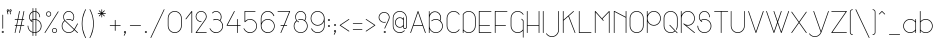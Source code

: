 SplineFontDB: 3.0
FontName: Mill
FullName: Mill
FamilyName: Mill
Weight: Thin
Copyright: Created by Mathieu,,, with FontForge 2.0 (http://fontforge.sf.net)
Version: 001.000
ItalicAngle: 0
UnderlinePosition: -204
UnderlineWidth: 102
Ascent: 1638
Descent: 410
UFOAscent: 1638
UFODescent: -410
LayerCount: 2
Layer: 0 0 "Arri+AOgA-re"  1
Layer: 1 0 "Avant"  0
OS2Version: 0
OS2_WeightWidthSlopeOnly: 0
OS2_UseTypoMetrics: 0
CreationTime: 1350900721
ModificationTime: 1351005622
PfmFamily: 0
TTFWeight: 100
TTFWidth: 5
LineGap: 184
VLineGap: 0
Panose: 2 0 2 3 0 0 0 0 0 0
OS2TypoAscent: 1638
OS2TypoAOffset: 0
OS2TypoDescent: -410
OS2TypoDOffset: 0
OS2TypoLinegap: 184
OS2WinAscent: 1365
OS2WinAOffset: 0
OS2WinDescent: 379
OS2WinDOffset: 0
HheadAscent: 1365
HheadAOffset: 0
HheadDescent: -379
HheadDOffset: 0
OS2SubXSize: 1331
OS2SubYSize: 1433
OS2SubXOff: 0
OS2SubYOff: 286
OS2SupXSize: 1331
OS2SupYSize: 1433
OS2SupXOff: 0
OS2SupYOff: 983
OS2StrikeYSize: 102
OS2StrikeYPos: 530
OS2Vendor: 'PfEd'
OS2CodePages: 00000001.00000000
OS2UnicodeRanges: 00000007.00000022.00000000.00000000
DEI: 91125
LangName: 1033 "" "" "" "FontForge 2.0 : Mill : 15-10-2012" "" "Version 001.000" "" "" "" "" "" "" "www.mathieu-g.be" "Copyright (c) 2012, Mathieu,,, (<URL|email>),+AAoA-with Reserved Font Name Stroke.+AAoACgAA-This Font Software is licensed under the SIL Open Font License, Version 1.1.+AAoA-This license is copied below, and is also available with a FAQ at:+AAoA-http://scripts.sil.org/OFL+AAoACgAK------------------------------------------------------------+AAoA-SIL OPEN FONT LICENSE Version 1.1 - 26 February 2007+AAoA------------------------------------------------------------+AAoACgAA-PREAMBLE+AAoA-The goals of the Open Font License (OFL) are to stimulate worldwide+AAoA-development of collaborative font projects, to support the font creation+AAoA-efforts of academic and linguistic communities, and to provide a free and+AAoA-open framework in which fonts may be shared and improved in partnership+AAoA-with others.+AAoACgAA-The OFL allows the licensed fonts to be used, studied, modified and+AAoA-redistributed freely as long as they are not sold by themselves. The+AAoA-fonts, including any derivative works, can be bundled, embedded, +AAoA-redistributed and/or sold with any software provided that any reserved+AAoA-names are not used by derivative works. The fonts and derivatives,+AAoA-however, cannot be released under any other type of license. The+AAoA-requirement for fonts to remain under this license does not apply+AAoA-to any document created using the fonts or their derivatives.+AAoACgAA-DEFINITIONS+AAoAIgAA-Font Software+ACIA refers to the set of files released by the Copyright+AAoA-Holder(s) under this license and clearly marked as such. This may+AAoA-include source files, build scripts and documentation.+AAoACgAi-Reserved Font Name+ACIA refers to any names specified as such after the+AAoA-copyright statement(s).+AAoACgAi-Original Version+ACIA refers to the collection of Font Software components as+AAoA-distributed by the Copyright Holder(s).+AAoACgAi-Modified Version+ACIA refers to any derivative made by adding to, deleting,+AAoA-or substituting -- in part or in whole -- any of the components of the+AAoA-Original Version, by changing formats or by porting the Font Software to a+AAoA-new environment.+AAoACgAi-Author+ACIA refers to any designer, engineer, programmer, technical+AAoA-writer or other person who contributed to the Font Software.+AAoACgAA-PERMISSION & CONDITIONS+AAoA-Permission is hereby granted, free of charge, to any person obtaining+AAoA-a copy of the Font Software, to use, study, copy, merge, embed, modify,+AAoA-redistribute, and sell modified and unmodified copies of the Font+AAoA-Software, subject to the following conditions:+AAoACgAA-1) Neither the Font Software nor any of its individual components,+AAoA-in Original or Modified Versions, may be sold by itself.+AAoACgAA-2) Original or Modified Versions of the Font Software may be bundled,+AAoA-redistributed and/or sold with any software, provided that each copy+AAoA-contains the above copyright notice and this license. These can be+AAoA-included either as stand-alone text files, human-readable headers or+AAoA-in the appropriate machine-readable metadata fields within text or+AAoA-binary files as long as those fields can be easily viewed by the user.+AAoACgAA-3) No Modified Version of the Font Software may use the Reserved Font+AAoA-Name(s) unless explicit written permission is granted by the corresponding+AAoA-Copyright Holder. This restriction only applies to the primary font name as+AAoA-presented to the users.+AAoACgAA-4) The name(s) of the Copyright Holder(s) or the Author(s) of the Font+AAoA-Software shall not be used to promote, endorse or advertise any+AAoA-Modified Version, except to acknowledge the contribution(s) of the+AAoA-Copyright Holder(s) and the Author(s) or with their explicit written+AAoA-permission.+AAoACgAA-5) The Font Software, modified or unmodified, in part or in whole,+AAoA-must be distributed entirely under this license, and must not be+AAoA-distributed under any other license. The requirement for fonts to+AAoA-remain under this license does not apply to any document created+AAoA-using the Font Software.+AAoACgAA-TERMINATION+AAoA-This license becomes null and void if any of the above conditions are+AAoA-not met.+AAoACgAA-DISCLAIMER+AAoA-THE FONT SOFTWARE IS PROVIDED +ACIA-AS IS+ACIA, WITHOUT WARRANTY OF ANY KIND,+AAoA-EXPRESS OR IMPLIED, INCLUDING BUT NOT LIMITED TO ANY WARRANTIES OF+AAoA-MERCHANTABILITY, FITNESS FOR A PARTICULAR PURPOSE AND NONINFRINGEMENT+AAoA-OF COPYRIGHT, PATENT, TRADEMARK, OR OTHER RIGHT. IN NO EVENT SHALL THE+AAoA-COPYRIGHT HOLDER BE LIABLE FOR ANY CLAIM, DAMAGES OR OTHER LIABILITY,+AAoA-INCLUDING ANY GENERAL, SPECIAL, INDIRECT, INCIDENTAL, OR CONSEQUENTIAL+AAoA-DAMAGES, WHETHER IN AN ACTION OF CONTRACT, TORT OR OTHERWISE, ARISING+AAoA-FROM, OUT OF THE USE OR INABILITY TO USE THE FONT SOFTWARE OR FROM+AAoA-OTHER DEALINGS IN THE FONT SOFTWARE." "http://scripts.sil.org/OFL" 
Encoding: UnicodeBmp
UnicodeInterp: none
NameList: Adobe Glyph List
DisplaySize: -36
AntiAlias: 1
FitToEm: 1
WinInfo: 9254 14 12
BeginPrivate: 3
BlueValues 23 [0 0 712 716 1094 1094]
OtherBlues 11 [-378 -362]
BlueShift 2 12
EndPrivate
Grid
-2048 428.200012207 m 0
 4096 428.200012207 l 0
  Named: "arrow" 
EndSplineSet
BeginChars: 65540 238

StartChar: .notdef
Encoding: 65536 -1 0
Width: 748
VWidth: 0
Flags: W
HStem: 0 68<136 544> 1297 68<136 544>
VStem: 68 68<68 1297> 544 68<68 1297>
LayerCount: 2
UndoRedoHistory
Layer: 1
Undoes
EndUndoes
Redoes
EndRedoes
EndUndoRedoHistory
Fore
SplineSet
68 0 m 1
 68 1365 l 1
 612 1365 l 1
 612 0 l 1
 68 0 l 1
136 68 m 1
 544 68 l 1
 544 1297 l 1
 136 1297 l 1
 136 68 l 1
EndSplineSet
Validated: 1
EndChar

StartChar: space
Encoding: 32 32 1
Width: 500
VWidth: 0
GlyphClass: 2
Flags: W
LayerCount: 2
UndoRedoHistory
Layer: 1
Undoes
EndUndoes
Redoes
EndRedoes
EndUndoRedoHistory
EndChar

StartChar: exclam
Encoding: 33 33 2
Width: 281
VWidth: 0
GlyphClass: 2
Flags: W
HStem: -0 33<121.965 161.049>
VStem: 87 34<33.3992 74.6985> 124 36<220.037 937.963> 162 33<33.4373 74.6604>
LayerCount: 2
UndoRedoHistory
Layer: 1
Undoes
EndUndoes
Redoes
EndRedoes
EndUndoRedoHistory
Fore
SplineSet
141 938 m 0
 146 938 150 936 154 932 c 0
 158 928 160 924 160 920 c 2
 160 919 l 1
 160 239 l 2
 160 234 158 230 154 226 c 0
 150 222 146 220 141 220 c 0
 136 220 132 222 129 226 c 0
 125 230 124 234 124 239 c 2
 124 919 l 1
 124 920 l 2
 124 924 125 928 129 932 c 0
 132 936 136 938 141 938 c 0
142 109 m 1
 157 108 170 102 180 92 c 0
 190 81 195 68 195 53 c 0
 195 39 190 26 180 16 c 0
 170 6 158 0 143 -0 c 2
 142 -0 l 1
 141 -0 l 1
 139 -0 l 2
 125 0 112 6 102 16 c 0
 92 26 87 39 87 53 c 0
 87 68 93 81 103 92 c 1
 114 102 127 108 142 109 c 1
141 75 m 2
 135 75 131 73 127 69 c 0
 123 65 121 60 121 54 c 0
 121 48 123 43 127 39 c 0
 131 35 135 33 141 33 c 2
 142 33 l 2
 148 33 152 35 156 39 c 0
 160 43 162 48 162 54 c 0
 162 60 160 65 156 69 c 0
 152 73 148 75 142 75 c 2
 141 75 l 2
EndSplineSet
Validated: 5
EndChar

StartChar: quotedbl
Encoding: 34 34 3
Width: 429
VWidth: 0
GlyphClass: 2
Flags: W
HStem: 1107 36<141.057 159 276 294> 1182 35<128.826 164.859 263.649 284 285 299.812>
VStem: 92.9098 35.3402<1142 1157 1157.07 1182.67> 134 34<975.188 1044.02> 303.375 34.9491<1143.9 1176.8>
LayerCount: 2
UndoRedoHistory
Layer: 1
Undoes
EndUndoes
Redoes
EndRedoes
EndUndoRedoHistory
Fore
SplineSet
150 1218 m 0
 152 1218 155 1217 161 1217 c 1
 176 1213 188 1204 196 1191 c 0
 204 1178 206 1164 202 1149 c 0
 199 1135 192 1125 180 1117 c 0
 168 1109 155 1106 141 1108 c 1
 168 991 l 1
 168 988 l 2
 168 983 166 979 163 975 c 0
 159 971 155 970 151 970 c 0
 141 970 136 974 134 983 c 2
 95 1149 l 1
 95 1150 l 1
 93.7639320225 1155.5623059 92.9098300563 1160.74264579 92.9098300563 1165.77708764 c 0
 92.9098300563 1168.88854382 93.2360679775 1171.94427191 94 1175 c 0
 97 1188 104 1199 114 1207 c 0
 124 1215 136 1218 150 1218 c 0
285 1217 m 2
 296 1217 l 1
 311 1213 322 1204 330 1191 c 0
 335.667979023 1181.78953409 338.324146839 1172.07709964 338.324146839 1161.86269666 c 0
 338.324146839 1157.66010489 337.874507866 1153.37253933 337 1149 c 1
 333 1135 326 1124 314 1116 c 0
 302 1108 289 1105 275 1107 c 1
 303 991 l 1
 303 989 l 2
 303 988 304 987 304 987 c 1
 304 982 302 978 298 975 c 0
 294 971 290 970 286 970 c 0
 276 970 271 974 269 983 c 2
 230 1148 l 1
 229 1149 l 1
 227 1157 227 1166 229 1175 c 0
 232 1188 239 1198 250 1206 c 0
 260 1214 272 1217 285 1217 c 2
149 1183 m 1
 138 1183 131 1177 129 1167 c 0
 128.5 1165 128.25 1163.25 128.25 1161.625 c 0
 128.25 1160 128.5 1158.5 129 1157 c 1
 130 1157 l 1
 130 1155 l 1
 133 1142 l 1
 135 1143 137 1144 139 1144 c 2
 139 1144 140 1143 142 1143 c 2
 144 1143 l 1
 145.771243445 1142.29150262 147.542486889 1141.95948165 149.313730334 1141.95948165 c 0
 159 1145 l 0
 163 1148 166 1152 167 1158 c 0
 168 1163 167 1168 165 1173 c 1
 162 1177 158 1180 153 1182 c 1
 151 1182 l 2
 150 1182 149 1183 149 1183 c 1
284 1183 m 1
 273 1183 266 1177 264 1167 c 0
 263.5 1165 263.25 1163.25 263.25 1161.625 c 0
 263.25 1160 263.5 1158.5 264 1157 c 1
 264 1156 l 1
 265 1155 l 1
 267 1142 l 1
 269 1143 272 1144 275 1144 c 1
 276 1143 l 1
 279 1143 l 1
 280.771243445 1142.29150262 282.542486889 1141.95948165 284.313730334 1141.95948165 c 0
 294 1145 l 1
 298.29993617 1148.22495213 303.375 1153.41640682 303.375 1160.75 c 0
 303.375 1164.5 302.25 1168.25 300 1172 c 0
 296 1177 292 1180 288 1182 c 1
 285 1182 l 1
 284 1183 l 1
EndSplineSet
Validated: 524289
EndChar

StartChar: numbersign
Encoding: 35 35 4
Width: 664
VWidth: 0
GlyphClass: 2
Flags: W
HStem: -0 21G<103.5 110.5 330.5 337.5> 377 36<88.0007 165 208 392 436 577.999> 679 36<93.1414 230 274 456 501 577.963> 1074 20G<328 335 555 562>
VStem: 88 35<5.1875 79.873> 315 35<5.1875 80.7175>
LayerCount: 2
UndoRedoHistory
Layer: 1
Undoes
EndUndoes
Redoes
EndRedoes
EndUndoRedoHistory
Fore
SplineSet
333 1094 m 0
 337 1094 341 1092 345 1089 c 0
 349 1085 351 1081 351 1076 c 1
 350 1074 l 1
 350 1072 l 1
 274 715 l 1
 464 715 l 1
 542 1081 l 2
 544 1089 550 1094 560 1094 c 0
 564 1094 568 1092 572 1089 c 0
 576 1085 578 1081 578 1076 c 1
 577 1074 l 1
 577 1072 l 1
 501 715 l 1
 560 715 l 2
 564 715 568 714 572 710 c 0
 576 707 578 703 578 698 c 0
 578 693 576 689 572 685 c 0
 568 681 564 679 560 679 c 2
 493 679 l 1
 436 413 l 1
 560 413 l 2
 564 413 568 412 572 408 c 0
 576 404 578 400 578 395 c 0
 578 391 576 387 572 383 c 0
 568 379 564 377 560 377 c 2
 428 377 l 1
 350 14 l 2
 348 4 342 -0 333 -0 c 0
 328 -0 324 1 320 5 c 0
 316 9 315 13 315 17 c 2
 315 21 l 1
 392 377 l 1
 202 377 l 1
 123 14 l 2
 121 4 115 -0 106 -0 c 0
 101 -0 97 1 93 5 c 0
 89 9 88 13 88 17 c 2
 88 21 l 1
 165 377 l 1
 106 377 l 1
 105 377 l 2
 100 377 96 379 93 383 c 0
 89 387 88 391 88 395 c 0
 88 400 89 404 93 408 c 0
 96 412 100 414 105 414 c 2
 106 414 l 1
 173 414 l 1
 230 680 l 1
 106 680 l 1
 105 680 l 2
 100 680 96 681 93 685 c 0
 89 689 88 693 88 698 c 0
 88 703 89 707 93 711 c 0
 96 714 100 716 105 716 c 2
 106 716 l 1
 237 716 l 1
 315 1081 l 2
 317 1089 323 1094 333 1094 c 0
265 679 m 1
 208 413 l 1
 398 413 l 1
 456 679 l 1
 265 679 l 1
EndSplineSet
Validated: 1
EndChar

StartChar: dollar
Encoding: 36 36 5
Width: 882
VWidth: 0
GlyphClass: 2
Flags: W
HStem: -0 35<374 490> 679 36<374 490> 1059 35<374 490>
VStem: 83 35<250.817 370.812> 159 35<717.63 902.298> 228 101<583.404 619.06> 339 35<-145.812 5 51 662 709 1036 1086 1238.81> 490 36<-145.812 2 46 668 712 1043 1089 1239.81> 688 35<798.188 901.433> 763 36<251.108 461.691>
LayerCount: 2
UndoRedoHistory
Layer: 1
Undoes
EndUndoes
Redoes
EndRedoes
EndUndoRedoHistory
Fore
SplineSet
356 1245 m 0
 361 1245 365 1243 369 1239 c 0
 372 1235 374 1231 374 1227 c 2
 374 1086 l 1
 395 1090 417 1093 441 1094 c 0
 455 1094 472 1092 490 1089 c 1
 490 1227 l 2
 490 1232 491 1236 495 1240 c 0
 498 1243 502 1245 507 1245 c 2
 508 1245 l 2
 512 1245 516 1243 520 1239 c 0
 524 1235 526 1231 526 1227 c 2
 526 1081 l 1
 583 1062 630 1028 667 978 c 0
 704 929 723 873 723 811 c 0
 723 806 721 802 718 798 c 1
 714 795 710 793 705 793 c 0
 700 793 696 795 693 798 c 0
 689 802 688 806 688 811 c 0
 688 864 673 911 643 953 c 0
 613 996 574 1025 526 1043 c 1
 526 705 l 1
 605 686 670 644 722 579 c 0
 773 515 799 441 799 357 c 0
 799 274 773 200 722 135 c 1
 670 71 605 29 526 9 c 1
 526 -134 l 2
 526 -138 524 -142 520 -146 c 0
 516 -149 512 -151 508 -151 c 0
 503 -151 499 -149 495 -146 c 0
 491 -142 490 -138 490 -134 c 2
 490 2 l 1
 475 0 459 -0 441 -0 c 0
 419 -0 397 1 374 5 c 1
 374 -134 l 2
 374 -138 372 -142 369 -146 c 1
 365 -149 361 -151 356 -151 c 0
 351 -151 347 -149 344 -146 c 0
 340 -142 339 -138 339 -134 c 2
 339 14 l 1
 264 36 203 79 155 142 c 0
 107 206 83 277 83 357 c 2
 83 358 l 2
 83 363 84 367 88 371 c 0
 91 375 95 376 100 376 c 0
 105 376 109 375 113 371 c 0
 116 367 118 363 118 358 c 2
 118 357 l 2
 118 287 138 223 179 167 c 0
 220 111 273 73 339 51 c 1
 339 662 l 1
 314 654 291 644 271 631 c 1
 286 617 302 605 320 595 c 1
 326 593 329 588 329 580 c 0
 329 575 327 571 323 567 c 0
 319 564 315 562 311 562 c 0
 307 562 304 563 302 564 c 0
 277 578 254 597 233 619 c 0
 230 623 228 625 228 625 c 2
 182 679 159 741 159 811 c 0
 159 870 175 923 208 971 c 0
 241 1019 285 1053 339 1075 c 1
 339 1227 l 2
 339 1231 340 1235 344 1239 c 0
 347 1243 351 1245 356 1245 c 0
441 1059 m 0
 420 1059 398 1055 374 1049 c 1
 374 709 l 1
 397 713 419 715 441 715 c 0
 459 715 475 714 490 712 c 1
 490 1054 l 1
 474 1057 457 1059 441 1059 c 0
339 1036 m 1
 295 1016 260 985 234 945 c 0
 207 905 194 860 194 811 c 0
 194 753 211 702 247 658 c 1
 277 677 307 691 339 700 c 1
 339 1036 l 1
441 679 m 0
 418 679 396 677 374 672 c 1
 374 41 l 1
 393 37 415 35 441 35 c 0
 459 35 475 36 490 38 c 1
 490 675 l 1
 472 678 455 679 441 679 c 0
526 668 m 1
 526 46 l 1
 595 65 652 103 696 160 c 0
 740 218 763 283 763 357 c 0
 763 431 740 497 696 554 c 0
 652 612 595 650 526 668 c 1
EndSplineSet
Validated: 1
EndChar

StartChar: percent
Encoding: 37 37 6
Width: 878
VWidth: 0
GlyphClass: 2
Flags: W
HStem: 0 33<535.506 644.494> 227 33<535.997 644.003> 832 33<233.506 342> 1059 33<233.997 340.805>
VStem: 157 34<905.644 1016.68> 385 33<907.989 1015> 459 34<74.6001 184.689> 687 33<76.2776 183.011>
LayerCount: 2
UndoRedoHistory
Layer: 1
Undoes
EndUndoes
Redoes
EndRedoes
EndUndoRedoHistory
Fore
SplineSet
778 1093 m 2
 779 1093 l 2
 784 1093 788 1091 791 1087 c 0
 795 1083 796 1079 796 1075 c 0
 796 1071 796 1067 794 1065 c 2
 113 7 l 2
 110 1 105 -0 98 -0 c 0
 93 -0 89 0 86 4 c 1
 82 7 81 11 81 16 c 0
 81 19 82 22 84 26 c 2
 765 1085 l 1
 767 1090 772 1093 778 1093 c 2
288 1092 m 0
 324 1092 354 1079 380 1053 c 0
 405 1027 418 997 418 961 c 0
 418 925 405 895 380 870 c 0
 354 844 324 832 288 832 c 0
 252 832 222 844 196 870 c 0
 170 895 157 925 157 961 c 0
 157 997 170 1027 196 1053 c 0
 222 1079 252 1092 288 1092 c 0
288 1059 m 0
 261 1059 238 1049 219 1030 c 0
 200 1011 191 988 191 961 c 0
 191 934 200 911 219 893 c 0
 238 874 261 865 288 865 c 0
 314 865 337 874 356 893 c 0
 375 911 385 934 385 961 c 0
 385 988 375 1011 356 1030 c 0
 337 1049 314 1059 288 1059 c 0
590 260 m 0
 626 260 656 247 682 221 c 0
 707 195 720 165 720 129 c 0
 720 93 707 63 682 38 c 0
 656 12 626 0 590 0 c 0
 554 0 524 12 498 38 c 0
 472 63 459 93 459 129 c 0
 459 165 472 195 498 221 c 0
 524 247 554 260 590 260 c 0
590 227 m 0
 563 227 540 217 521 198 c 0
 502 179 493 156 493 130 c 0
 493 103 502 80 521 61 c 0
 540 42 563 33 590 33 c 0
 617 33 640 42 659 61 c 0
 677 80 687 103 687 130 c 0
 687 156 677 179 659 198 c 0
 640 217 617 227 590 227 c 0
EndSplineSet
Validated: 1
EndChar

StartChar: ampersand
Encoding: 38 38 7
Width: 1000
VWidth: 0
GlyphClass: 2
Flags: W
HStem: 0 36<338.025 551.508> 680 36<336.075 551.766> 1059 35<354.948 534.397>
VStem: 88 35<251.912 462.625> 164 34<721.869 900.283> 692 35<719.047 903.714>
LayerCount: 2
UndoRedoHistory
Layer: 1
Undoes
EndUndoes
Redoes
EndRedoes
EndUndoRedoHistory
Fore
SplineSet
446 1094 m 0
 523 1094 589 1066 644 1011 c 0
 700 955 727 889 727 812 c 0
 727 740 703 677 655 623 c 0
 651 619 647 617 642 617 c 0
 638 617 635 618 632 620 c 0
 576 660 513 680 445 680 c 0
 409 680 376 675 345 665 c 1
 343 663 341 663 338 663 c 0
 334 663 330 664 326 668 c 0
 323 672 321 676 321 681 c 0
 321 685 323 688 325 692 c 1
 328 695 331 697 334 698 c 0
 371 710 408 716 445 716 c 0
 515 716 579 697 639 659 c 1
 675 703 692 754 692 812 c 0
 692 880 668 938 620 986 c 0
 572 1034 513 1059 445 1059 c 0
 419 1059 393 1055 368 1047 c 0
 345 1039 323 1027 302 1012 c 0
 270 989 245 960 226 925 c 0
 208 890 198 852 198 812 c 0
 198 778 205 746 217 716 c 1
 225 700 243 676 271 644 c 1
 309 605 l 1
 729 204 l 1
 752 241 779 288 810 345 c 2
 884 480 l 1
 886 486 892 490 900 490 c 0
 904 490 908 488 912 485 c 0
 916 481 918 477 918 472 c 0
 918 468 917 465 915 463 c 0
 892 420 868 375 842 328 c 0
 802 256 774 207 757 179 c 1
 912 31 l 2
 916 27 918 22 918 18 c 0
 918 13 916 9 912 5 c 0
 908 1 904 0 899 0 c 0
 894 0 890 1 887 5 c 2
 736 149 l 1
 703 103 661 66 610 40 c 0
 559 13 504 0 446 0 c 0
 380 0 320 16 266 48 c 0
 211 80 168 123 136 178 c 0
 104 233 88 293 88 358 c 0
 88 414 100 467 125 517 c 0
 149 566 183 607 227 641 c 1
 209 661 196 681 186 701 c 1
 185 701 l 1
 171 735 164 772 164 812 c 0
 164 858 174 901 195 941 c 0
 216 981 245 1015 281 1041 c 1
 281 1041 281 1042 282 1042 c 2
 284 1042 l 1
 305 1058 330 1070 359 1080 c 0
 387 1089 416 1094 446 1094 c 0
251 615 m 1
 211 584 180 546 157 502 c 0
 134 457 123 409 123 358 c 0
 123 299 137 245 166 196 c 1
 194 146 233 107 283 79 c 0
 333 50 387 36 446 36 c 0
 498 36 548 48 594 72 c 0
 640 96 678 128 708 170 c 1
 708 170 708 171 709 172 c 2
 710 174 l 1
 286 579 l 2
 275 589 263 601 251 615 c 1
EndSplineSet
Validated: 1
EndChar

StartChar: quoteright
Encoding: 8217 8217 8
Width: 300
VWidth: 0
GlyphClass: 2
Flags: W
HStem: 1059 35<134.312 173.696>
VStem: 100 34<852.507 862 1019.4 1058.78> 171 39<1028 1058.89>
LayerCount: 2
UndoRedoHistory
Layer: 1
Undoes
EndUndoes
Redoes
EndRedoes
EndUndoRedoHistory
Fore
SplineSet
155 1094 m 0
 170 1094 183 1088 194 1078 c 0
 205 1067 210 1054 210 1039 c 0
 210 1029 208 1020 204 1014 c 1
 204 1013 l 1
 203 1012 l 1
 202 1012 l 1
 127 862 l 1
 125 855 120 852 112 852 c 0
 107 852 103 853 100 857 c 0
 96 861 95 865 95 870 c 0
 95 871 95 873 96 877 c 2
 150 984 l 1
 136 985 124 991 114 1002 c 0
 104 1012 100 1025 100 1039 c 0
 100 1054 105 1067 116 1078 c 0
 126 1088 139 1094 155 1094 c 0
154 1059 m 0
 148 1059 144 1057 140 1053 c 0
 136 1049 134 1045 134 1039 c 0
 134 1033 136 1029 140 1025 c 0
 144 1021 148 1019 154 1019 c 2
 155 1019 l 2
 158 1019 161 1018 164 1016 c 1
 171 1028 l 1
 171 1029 l 1
 172 1030 l 2
 174 1032 174 1035 174 1039 c 0
 174 1045 172 1049 168 1053 c 0
 164 1057 160 1059 154 1059 c 0
EndSplineSet
Validated: 1
EndChar

StartChar: parenleft
Encoding: 40 40 9
Width: 386
VWidth: 0
GlyphClass: 2
Flags: W
VStem: 90 34<260.623 695.908>
LayerCount: 2
UndoRedoHistory
Layer: 1
Undoes
EndUndoes
Redoes
EndRedoes
EndUndoRedoHistory
Fore
SplineSet
290 1217 m 0
 294 1217 298 1215 302 1212 c 0
 306 1208 308 1204 308 1200 c 0
 308 1196 307 1194 305 1192 c 0
 280 1145 259 1101 242 1060 c 0
 205 973 176 880 155 779 c 0
 135 681 124 580 124 478 c 0
 124 376 135 276 155 177 c 0
 176 76 205 -17 242 -103 c 0
 258 -141 279 -185 305 -233 c 0
 307 -235 308 -238 308 -241 c 0
 308 -246 306 -250 302 -254 c 0
 298 -257 294 -259 290 -259 c 0
 282 -259 277 -256 275 -250 c 1
 249 -204 228 -159 210 -117 c 0
 170 -24 141 71 121 170 c 0
 100 271 90 374 90 478 c 0
 90 583 100 686 121 786 c 0
 141 886 170 982 210 1075 c 0
 228 1117 249 1162 275 1209 c 0
 277 1214 282 1217 290 1217 c 0
EndSplineSet
Validated: 1
EndChar

StartChar: parenright
Encoding: 41 41 10
Width: 384
VWidth: 0
GlyphClass: 2
Flags: W
VStem: 80 33<1178.45 1211.81> 262 36<246.359 711.296>
LayerCount: 2
UndoRedoHistory
Layer: 1
Undoes
EndUndoes
Redoes
EndRedoes
EndUndoRedoHistory
Fore
SplineSet
97 1217 m 2
 98 1217 l 2
 105 1217 110 1214 113 1209 c 0
 138 1162 160 1117 178 1075 c 0
 217 982 247 886 267 787 c 0
 287 686 298 583 298 479 c 0
 298 374 287 271 267 171 c 0
 247 71 217 -24 178 -116 c 0
 160 -159 138 -203 113 -249 c 0
 110 -255 105 -258 98 -258 c 0
 93 -258 89 -257 85 -253 c 0
 81 -250 80 -246 80 -241 c 0
 80 -238 81 -235 83 -232 c 0
 106 -189 127 -146 145 -103 c 0
 182 -15 211 78 232 178 c 0
 252 274 262 374 262 479 c 0
 262 583 252 684 232 780 c 0
 212 878 183 971 145 1060 c 0
 125 1106 105 1150 83 1192 c 0
 81 1194 80 1196 80 1200 c 0
 80 1204 81 1208 85 1212 c 0
 88 1215 92 1217 97 1217 c 2
EndSplineSet
Validated: 1
EndChar

StartChar: asterisk
Encoding: 42 42 11
Width: 593
VWidth: 0
GlyphClass: 2
Flags: W
HStem: 992 37<90.0068 253 339 503.987>
VStem: 279 35<808.188 967 1054 1211.81>
LayerCount: 2
UndoRedoHistory
Layer: 1
Undoes
EndUndoes
Redoes
EndRedoes
EndUndoRedoHistory
Fore
SplineSet
296 1217 m 0
 301 1217 305 1215 308 1212 c 0
 312 1208 313 1204 313 1200 c 2
 313 1054 l 1
 417 1157 l 2
 421 1160 426 1162 430 1162 c 0
 435 1162 439 1160 443 1157 c 0
 447 1153 449 1149 449 1144 c 0
 449 1139 447 1135 443 1132 c 2
 339 1029 l 1
 485 1029 l 1
 486 1029 l 2
 490 1029 494 1027 498 1023 c 0
 502 1019 504 1015 504 1011 c 0
 504 1006 502 1002 498 998 c 0
 494 994 490 992 486 992 c 2
 485 992 l 1
 339 992 l 1
 443 888 l 2
 446 886 448 882 448 877 c 0
 448 872 446 868 442 864 c 0
 438 860 434 858 430 858 c 0
 425 858 421 860 418 863 c 2
 314 967 l 1
 314 821 l 1
 314 820 l 2
 314 816 312 812 309 808 c 1
 305 805 301 803 296 803 c 0
 291 803 287 805 284 808 c 0
 280 812 279 816 279 820 c 2
 279 821 l 1
 279 967 l 1
 176 863 l 2
 172 860 168 858 163 858 c 0
 158 858 154 860 150 864 c 0
 146 868 144 872 144 876 c 0
 144 881 146 885 150 888 c 2
 253 992 l 1
 107 992 l 2
 102 992 98 994 95 998 c 0
 91 1002 90 1006 90 1011 c 0
 90 1015 91 1019 95 1023 c 0
 98 1027 102 1029 108 1029 c 2
 254 1029 l 1
 151 1132 l 2
 147 1135 145 1139 145 1144 c 0
 145 1149 146 1153 150 1157 c 0
 154 1160 158 1162 163 1162 c 0
 167 1162 172 1160 176 1157 c 2
 279 1054 l 1
 279 1200 l 2
 279 1204 280 1208 284 1212 c 0
 287 1215 291 1217 296 1217 c 0
EndSplineSet
Validated: 1
EndChar

StartChar: plus
Encoding: 43 43 12
Width: 738
VWidth: 0
GlyphClass: 2
Flags: W
HStem: 380 36<96.1875 351 388 648.963>
VStem: 351 37<117.013 380 416 670.812>
LayerCount: 2
UndoRedoHistory
Layer: 1
Undoes
EndUndoes
Redoes
EndRedoes
EndUndoRedoHistory
Fore
SplineSet
370 676 m 0
 374 676 378 674 382 671 c 0
 386 667 388 663 388 659 c 2
 388 416 l 1
 631 416 l 2
 635 416 639 414 643 410 c 0
 647 406 649 402 649 397 c 0
 649 392 647 388 643 385 c 0
 639 381 635 380 631 380 c 2
 388 380 l 1
 388 137 l 1
 388 136 l 2
 388 131 386 127 382 123 c 0
 378 119 374 117 370 117 c 0
 365 117 361 119 357 123 c 0
 353 127 351 131 351 136 c 2
 351 137 l 1
 351 380 l 1
 108 380 l 2
 104 380 100 381 96 385 c 0
 93 388 91 392 91 397 c 0
 91 402 93 406 96 410 c 0
 100 414 104 416 108 416 c 2
 351 416 l 1
 351 659 l 2
 351 663 353 667 357 671 c 0
 361 674 365 676 370 676 c 0
EndSplineSet
Validated: 1
EndChar

StartChar: comma
Encoding: 44 44 13
Width: 299
VWidth: 0
GlyphClass: 2
Flags: W
HStem: 75 35<136.77 172.814>
VStem: 98 36<-126.812 -122 37.8878 71.7939> 170 39<44 74.887>
LayerCount: 2
UndoRedoHistory
Layer: 1
Undoes
EndUndoes
Redoes
EndRedoes
EndUndoRedoHistory
Fore
SplineSet
153 110 m 0
 168 110 181 104 192 94 c 0
 203 83 209 70 209 55 c 0
 209 46 206 38 202 30 c 1
 202 29 l 1
 202 28 l 1
 126 -122 l 2
 123 -128 118 -132 111 -132 c 0
 106 -132 102 -130 98 -127 c 0
 94 -123 93 -119 93 -114 c 0
 93 -112 93 -110 95 -107 c 2
 148 -0 l 1
 134 1 122 7 112 18 c 0
 102 28 98 41 98 55 c 0
 98 70 103 83 114 94 c 0
 124 104 137 110 153 110 c 0
153 75 m 0
 147 75 143 73 139 69 c 0
 135 65 134 61 134 55 c 0
 134 49 135 44 139 40 c 0
 143 36 147 35 153 35 c 0
 157 35 160 34 164 32 c 1
 170 44 l 1
 170 45 l 1
 171 45 l 1
 172 48 173 51 173 55 c 0
 173 61 171 65 167 69 c 0
 163 73 159 75 153 75 c 0
EndSplineSet
Validated: 1
EndChar

StartChar: hyphen
Encoding: 45 45 14
Width: 758
VWidth: 0
GlyphClass: 2
Flags: W
HStem: 380 36<97.0366 661.981>
VStem: 97 565<380 416>
LayerCount: 2
UndoRedoHistory
Layer: 1
Undoes
EndUndoes
Redoes
EndRedoes
EndUndoRedoHistory
Fore
SplineSet
116 416 m 2
 644 416 l 1
 645 416 l 2
 650 416 654 414 657 410 c 0
 661 406 662 402 662 397 c 0
 662 392 661 388 657 385 c 1
 654 381 650 380 645 380 c 2
 644 380 l 1
 115 380 l 2
 111 380 107 381 103 385 c 0
 99 388 97 392 97 397 c 0
 97 402 99 406 103 410 c 0
 107 414 111 416 116 416 c 2
EndSplineSet
Validated: 1
EndChar

StartChar: period
Encoding: 46 46 15
Width: 296
VWidth: 0
GlyphClass: 2
Flags: W
HStem: 0 35<131.77 167.814> 75 36<131.77 167.841>
VStem: 93 36<38.1427 71.7939> 168 36<35.0958 74.8408>
LayerCount: 2
UndoRedoHistory
Layer: 1
Undoes
EndUndoes
Redoes
EndRedoes
EndUndoRedoHistory
Fore
SplineSet
148 111 m 0
 163 111 176 105 187 94 c 0
 198 83 204 70 204 55 c 0
 204 39 198 26 187 16 c 0
 176 5 163 0 148 0 c 0
 132 -0 119 5 109 16 c 1
 98 26 93 39 93 55 c 0
 93 70 98 83 109 94 c 0
 119 105 132 111 148 111 c 0
148 75 m 0
 142 75 138 73 134 69 c 0
 130 65 129 61 129 55 c 0
 129 49 130 45 134 41 c 0
 138 37 142 35 148 35 c 0
 154 35 158 37 162 41 c 0
 166 45 168 49 168 55 c 0
 168 61 166 65 162 69 c 0
 158 73 154 75 148 75 c 0
EndSplineSet
Validated: 1
EndChar

StartChar: slash
Encoding: 47 47 16
Width: 872
VWidth: 0
GlyphClass: 2
Flags: W
VStem: 78 33<-248.812 -245>
LayerCount: 2
UndoRedoHistory
Layer: 1
Undoes
EndUndoes
Redoes
EndRedoes
EndUndoRedoHistory
Fore
SplineSet
777 1217 m 2
 781 1217 785 1215 788 1212 c 0
 792 1208 793 1204 793 1200 c 0
 793 1198 793 1195 791 1192 c 2
 111 -245 l 2
 109 -251 103 -254 95 -254 c 0
 90 -254 86 -252 83 -249 c 0
 79 -245 78 -241 78 -237 c 0
 78 -233 78 -231 79 -229 c 2
 760 1207 l 2
 762 1213 768 1217 776 1217 c 2
 777 1217 l 2
EndSplineSet
Validated: 1
EndChar

StartChar: zero
Encoding: 48 48 17
Width: 896
VWidth: 0
GlyphClass: 2
Flags: W
HStem: 0 36<341.765 556.281> 1059 35<344.182 551.248>
VStem: 92 35<253.059 840.941> 771 36<253.059 840.025>
LayerCount: 2
UndoRedoHistory
Layer: 1
Undoes
EndUndoes
Redoes
EndRedoes
EndUndoRedoHistory
Fore
SplineSet
449 1094 m 6
 450 1094 l 5
 514 1093 574 1077 629 1045 c 4
 683 1013 727 969 759 915 c 4
 791 860 807 800 807 736 c 6
 807 358 l 6
 807 293 791 233 759 178 c 4
 727 123 683 80 629 48 c 4
 574 16 514 0 450 0 c 6
 449 0 l 6
 384 0 324 16 269 48 c 4
 214 80 171 123 139 178 c 4
 107 233 92 293 92 358 c 6
 92 736 l 6
 92 801 107 861 139 916 c 4
 171 970 214 1014 269 1046 c 4
 324 1078 384 1094 449 1094 c 6
448 1059 m 4
 390 1059 336 1044 287 1015 c 4
 237 986 198 947 170 898 c 4
 141 848 127 794 127 736 c 6
 127 358 l 6
 127 299 141 245 170 196 c 5
 198 146 237 107 287 79 c 5
 336 50 390 36 449 36 c 6
 450 36 l 6
 508 36 562 50 611 79 c 4
 660 108 699 147 728 197 c 4
 756 246 771 300 771 358 c 6
 771 736 l 6
 771 794 756 848 728 898 c 5
 699 947 660 986 610 1015 c 4
 560 1044 506 1059 448 1059 c 4
EndSplineSet
Validated: 1
EndChar

StartChar: one
Encoding: 49 49 18
Width: 516
VWidth: 0
GlyphClass: 2
Flags: W
HStem: -0 21G<398.5 403.5> 1074 20G<398.5 403.5>
VStem: 383 36<5.1875 1025>
LayerCount: 2
UndoRedoHistory
Layer: 1
Undoes
EndUndoes
Redoes
EndRedoes
EndUndoRedoHistory
Fore
SplineSet
401 1094 m 5
 406 1094 410 1092 414 1089 c 4
 418 1085 419 1081 419 1076 c 6
 419 18 l 6
 419 13 418 9 414 5 c 4
 410 1 406 -0 401 -0 c 4
 396 -0 392 1 388 5 c 4
 385 9 383 13 383 18 c 6
 383 1025 l 5
 112 687 l 6
 108 682 104 680 98 680 c 4
 94 680 90 681 86 685 c 4
 82 689 80 693 80 698 c 4
 80 703 82 707 84 710 c 6
 386 1088 l 5
 391 1092 396 1094 401 1094 c 5
EndSplineSet
Validated: 1
EndChar

StartChar: two
Encoding: 50 50 19
Width: 734
VWidth: 0
GlyphClass: 2
Flags: W
HStem: -0 36<138 649.963> 530 35<274.363 379.812> 1059 35<274.296 459.356>
VStem: 85 35<718.92 903.356> 614 36<719.535 904.827>
LayerCount: 2
UndoRedoHistory
Layer: 1
Undoes
EndUndoes
Redoes
EndRedoes
EndUndoRedoHistory
Fore
SplineSet
367 1094 m 4
 445 1094 511 1066 567 1011 c 5
 622 955 650 889 650 812 c 4
 650 748 630 690 591 640 c 5
 138 36 l 5
 632 36 l 6
 636 36 640 34 644 30 c 4
 648 26 650 22 650 17 c 4
 650 13 648 9 644 5 c 4
 640 1 636 -0 632 -0 c 6
 102 -0 l 6
 97 -0 93 1 89 5 c 4
 85 9 84 13 84 17 c 4
 84 20 85 23 88 27 c 6
 563 661 l 6
 597 706 614 756 614 811 c 4
 614 879 590 938 542 986 c 4
 494 1034 435 1059 367 1059 c 4
 298 1059 240 1034 192 986 c 4
 144 938 120 879 120 811 c 4
 120 743 144 685 192 637 c 4
 240 589 298 565 367 565 c 6
 368 565 l 6
 372 565 376 563 380 559 c 4
 383 555 385 551 385 546 c 4
 385 541 383 537 380 534 c 4
 376 531 372 530 368 530 c 6
 367 530 l 6
 289 530 222 557 167 612 c 4
 112 667 85 733 85 811 c 4
 85 889 112 955 167 1011 c 4
 222 1066 289 1094 367 1094 c 4
EndSplineSet
Validated: 1
EndChar

StartChar: three
Encoding: 51 51 20
Width: 855
VWidth: 0
GlyphClass: 2
Flags: W
HStem: 0 36<306.392 518.67> 680 36<307.338 517.611> 1059 35<322.372 505.356>
VStem: 660 36<718.65 905.077> 735 35<253.146 464.216>
LayerCount: 2
UndoRedoHistory
Layer: 1
Undoes
EndUndoes
Redoes
EndRedoes
EndUndoRedoHistory
Fore
SplineSet
413 1094 m 4
 491 1094 557 1066 613 1011 c 5
 668 955 696 889 696 812 c 4
 696 746 676 688 636 637 c 5
 645 630 655 621 666 610 c 4
 698 577 724 539 742 496 c 4
 760 452 770 406 770 358 c 4
 770 293 754 233 722 178 c 4
 690 123 646 80 591 48 c 4
 536 16 476 0 412 0 c 4
 364 -0 318 9 273 28 c 4
 230 46 192 71 160 104 c 4
 126 138 100 176 83 219 c 5
 81 221 81 223 81 225 c 4
 81 229 82 233 86 237 c 4
 90 241 94 243 99 243 c 4
 107 243 112 239 116 232 c 5
 132 193 155 159 185 130 c 5
 215 99 249 76 287 61 c 5
 327 44 368 36 412 36 c 4
 470 36 524 50 574 79 c 4
 623 107 662 146 691 196 c 4
 720 245 735 299 735 358 c 4
 735 447 703 523 641 586 c 5
 627 598 614 609 602 619 c 4
 601 619 600 619 599 620 c 6
 598 621 l 5
 542 660 480 680 412 680 c 4
 368 680 327 671 287 655 c 4
 285 654 282 654 280 654 c 4
 275 654 271 655 267 659 c 4
 263 662 262 666 262 671 c 4
 262 679 265 684 273 688 c 4
 318 706 364 716 412 716 c 4
 483 716 548 697 607 659 c 5
 642 703 660 754 660 812 c 4
 660 880 636 938 588 986 c 4
 540 1034 481 1059 413 1059 c 4
 345 1059 287 1034 239 986 c 4
 235 982 231 981 226 981 c 4
 221 981 217 982 213 986 c 4
 209 989 208 993 208 999 c 4
 208 1003 210 1007 214 1011 c 4
 268 1066 335 1094 413 1094 c 4
EndSplineSet
Validated: 1
EndChar

StartChar: four
Encoding: 52 52 21
Width: 882
VWidth: 0
GlyphClass: 2
Flags: W
HStem: -0 21G<629.5 634> 377 37<133 614 650 795.812> 696 20G<629.5 634> 1074 20G<476.5 482.5>
VStem: 614 36<5.1875 377 414 710.812>
LayerCount: 2
UndoRedoHistory
Layer: 1
Undoes
EndUndoes
Redoes
EndRedoes
EndUndoRedoHistory
Fore
SplineSet
480 1094 m 4
 485 1094 489 1092 493 1089 c 5
 496 1085 498 1081 498 1076 c 4
 498 1072 497 1070 496 1068 c 6
 133 414 l 5
 614 414 l 5
 614 698 l 6
 614 703 615 707 619 711 c 4
 623 714 627 716 632 716 c 4
 636 716 640 714 644 711 c 4
 648 707 650 703 650 698 c 6
 650 414 l 5
 782 414 l 5
 783 414 l 6
 788 414 792 412 796 408 c 4
 799 404 801 400 801 396 c 4
 801 391 799 387 796 383 c 4
 792 379 788 377 783 377 c 6
 782 377 l 5
 650 377 l 5
 650 17 l 6
 650 13 648 9 644 5 c 4
 640 1 636 -0 632 -0 c 4
 627 -0 623 1 619 5 c 4
 615 9 614 13 614 17 c 6
 614 377 l 5
 102 377 l 6
 97 377 93 379 89 383 c 4
 85 387 84 391 84 396 c 4
 84 399 85 402 87 405 c 6
 465 1085 l 6
 468 1091 473 1094 480 1094 c 4
EndSplineSet
Validated: 1
EndChar

StartChar: five
Encoding: 53 53 22
Width: 855
VWidth: 0
GlyphClass: 2
Flags: W
HStem: -0 35<306.656 515.854> 679 36<305.718 518.478> 1059 35<165 685.812>
VStem: 130 35<616 1059> 734 35<251.715 463.088>
LayerCount: 2
UndoRedoHistory
Layer: 1
Undoes
EndUndoes
Redoes
EndRedoes
EndUndoRedoHistory
Fore
SplineSet
148 1094 m 6
 673 1094 l 6
 678 1094 682 1092 686 1089 c 4
 690 1085 691 1081 691 1076 c 4
 691 1071 690 1067 686 1064 c 4
 682 1060 678 1059 673 1059 c 6
 165 1059 l 5
 165 616 l 5
 234 682 316 715 411 715 c 4
 476 715 536 699 591 667 c 4
 646 635 689 592 721 537 c 4
 753 482 769 422 769 357 c 4
 769 293 753 233 721 178 c 4
 689 123 646 79 591 47 c 4
 536 15 476 -0 411 -0 c 4
 364 -0 318 9 272 27 c 5
 230 45 192 71 159 103 c 4
 125 137 100 176 82 218 c 4
 81 220 80 222 80 224 c 4
 80 229 82 233 86 237 c 4
 90 241 94 242 98 242 c 4
 106 242 112 239 115 231 c 4
 131 193 154 159 184 129 c 4
 214 99 248 76 286 60 c 4
 326 44 368 35 411 35 c 4
 470 35 524 50 573 78 c 4
 623 107 662 146 691 195 c 4
 720 245 734 299 734 357 c 4
 734 416 720 470 691 519 c 4
 662 569 623 608 573 636 c 5
 524 665 470 679 411 679 c 4
 362 679 316 669 273 648 c 4
 229 627 193 598 163 560 c 4
 159 556 154 553 148 553 c 6
 147 553 l 5
 145 553 l 5
 143 553 l 5
 143 554 l 5
 141 554 l 5
 133 557 130 563 130 572 c 6
 130 573 l 5
 130 1076 l 6
 130 1081 131 1085 135 1089 c 4
 139 1092 143 1094 148 1094 c 6
EndSplineSet
Validated: 1
EndChar

StartChar: six
Encoding: 54 54 23
Width: 892
VWidth: 0
GlyphClass: 2
Flags: W
HStem: 0 36<340.597 556.28> 680 36<342.987 554.785> 1059 35<345.964 551.337>
VStem: 92 35<250.376 840.025> 772 35<253.146 462.044>
LayerCount: 2
UndoRedoHistory
Layer: 1
Undoes
EndUndoes
Redoes
EndRedoes
EndUndoRedoHistory
Fore
SplineSet
450 1094 m 4
 498 1094 545 1084 589 1066 c 5
 630 1048 668 1023 702 989 c 4
 736 955 761 917 779 876 c 4
 780 873 781 870 781 868 c 4
 781 862 779 858 775 855 c 4
 771 851 767 850 763 850 c 4
 754 850 748 853 746 861 c 5
 730 899 707 934 677 964 c 4
 647 994 613 1017 575 1033 c 4
 533 1050 492 1059 450 1059 c 4
 391 1059 337 1044 287 1015 c 4
 237 986 198 947 170 898 c 4
 141 848 127 794 127 736 c 6
 127 514 l 5
 157 574 200 623 258 660 c 4
 316 697 380 716 450 716 c 4
 514 716 574 700 629 668 c 4
 683 636 727 592 759 537 c 4
 791 482 807 422 807 358 c 4
 807 293 791 233 759 178 c 4
 727 123 683 80 629 48 c 4
 574 16 514 0 449 0 c 4
 384 0 324 16 269 48 c 4
 214 80 171 123 139 178 c 4
 107 233 92 293 92 358 c 6
 92 736 l 6
 92 800 107 860 139 915 c 4
 171 970 214 1014 269 1046 c 4
 324 1078 384 1094 450 1094 c 4
449 680 m 4
 391 680 337 665 287 637 c 4
 237 608 198 569 170 520 c 4
 141 470 127 416 127 358 c 6
 127 357 l 5
 127 356 l 6
 127 267 159 191 222 129 c 4
 284 67 360 36 450 36 c 4
 508 36 561 50 611 79 c 4
 661 107 700 146 729 196 c 4
 757 245 772 299 772 358 c 4
 772 416 757 470 729 520 c 5
 700 569 661 608 611 637 c 4
 561 665 507 680 449 680 c 4
EndSplineSet
Validated: 1
EndChar

StartChar: seven
Encoding: 55 55 24
Width: 801
VWidth: 0
GlyphClass: 2
Flags: W
HStem: -0 21G<247.5 254> 377 37<231.013 385 440 565.812> 1059 35<86.1875 676>
VStem: 231 35<0.0385056 10>
LayerCount: 2
UndoRedoHistory
Layer: 1
Undoes
EndUndoes
Redoes
EndRedoes
EndUndoRedoHistory
Fore
SplineSet
100 1094 m 5
 704 1094 l 6
 708 1094 712 1092 716 1089 c 4
 720 1085 722 1081 722 1076 c 4
 722 1073 721 1071 720 1069 c 6
 440 413 l 5
 553 413 l 6
 558 413 562 412 566 408 c 4
 569 404 571 400 571 395 c 4
 571 391 569 387 566 383 c 4
 562 379 558 377 553 377 c 6
 424 377 l 5
 266 10 l 6
 263 3 258 -0 250 -0 c 4
 245 -0 241 1 237 5 c 4
 233 9 231 13 231 17 c 4
 231 20 232 22 233 24 c 6
 385 377 l 5
 249 377 l 6
 245 377 241 379 237 383 c 4
 233 387 231 391 231 395 c 4
 231 400 233 404 237 408 c 4
 241 412 245 414 249 414 c 6
 400 414 l 5
 676 1059 l 5
 99 1059 l 5
 98 1059 l 6
 94 1059 90 1060 86 1064 c 4
 82 1067 80 1071 80 1076 c 4
 80 1081 82 1085 86 1089 c 4
 90 1092 94 1094 99 1094 c 6
 100 1094 l 5
EndSplineSet
Validated: 1
EndChar

StartChar: eight
Encoding: 56 56 25
Width: 890
VWidth: 0
GlyphClass: 2
Flags: W
HStem: 0 35<340.587 549.502> 680 36<336.075 552.283> 1059 35<351.67 535.858>
VStem: 88 35<251.757 461.052> 164 34<719.507 902.707> 692 36<719.088 905.077> 769 35<252.998 460.671>
LayerCount: 2
UndoRedoHistory
Layer: 1
Undoes
EndUndoes
Redoes
EndRedoes
EndUndoRedoHistory
Fore
SplineSet
224 638 m 5
 184 688 164 746 164 811 c 4
 164 857 174 901 195 941 c 4
 216 981 245 1015 281 1041 c 5
 281 1041 281 1042 282 1042 c 6
 284 1042 l 5
 331 1076 385 1094 446 1094 c 4
 523 1094 589 1066 645 1011 c 5
 700 955 728 889 728 812 c 4
 728 747 708 689 668 638 c 5
 710 604 743 563 767 515 c 4
 791 466 804 414 804 358 c 4
 804 293 788 233 756 178 c 4
 724 123 680 80 625 48 c 4
 570 16 510 0 445 0 c 4
 380 0 320 16 266 48 c 4
 211 80 168 123 136 178 c 4
 104 233 88 293 88 358 c 4
 88 414 100 466 124 515 c 4
 148 563 181 604 224 638 c 5
769 357 m 4
 769 415 754 468 726 518 c 4
 698 567 660 606 610 636 c 4
 560 665 505 680 445 680 c 4
 409 680 376 675 345 665 c 5
 343 663 341 663 338 663 c 4
 334 663 330 664 326 668 c 4
 323 672 321 676 321 681 c 4
 321 685 323 688 325 692 c 5
 328 695 331 697 334 698 c 4
 371 710 408 716 445 716 c 4
 516 716 581 697 639 659 c 5
 675 703 692 754 692 812 c 4
 692 880 668 938 620 986 c 4
 572 1034 513 1059 445 1059 c 4
 375 1059 316 1034 269 986 c 4
 222 937 198 879 198 812 c 4
 198 757 213 710 241 670 c 4
 269 630 305 602 349 584 c 4
 357 581 360 576 360 568 c 4
 360 563 359 559 355 555 c 4
 352 551 348 549 343 549 c 4
 340 549 338 550 336 551 c 4
 301 566 271 586 247 611 c 5
 208 581 178 543 156 499 c 4
 134 455 123 408 123 357 c 4
 123 299 137 245 166 195 c 4
 194 146 233 107 283 78 c 4
 333 50 387 35 445 35 c 4
 503 35 557 50 607 78 c 4
 657 107 696 146 725 195 c 4
 754 245 769 299 769 357 c 4
EndSplineSet
Validated: 1
EndChar

StartChar: nine
Encoding: 57 57 26
Width: 891
VWidth: 0
GlyphClass: 2
Flags: W
HStem: 0 36<336.392 548.67> 378 36<334.868 548.108> 1059 35<338.891 545.922>
VStem: 84 35<631.498 840.044> 765 35<253.234 837.575>
LayerCount: 2
UndoRedoHistory
Layer: 1
Undoes
EndUndoes
Redoes
EndRedoes
EndUndoRedoHistory
Fore
SplineSet
442 1094 m 4
 506 1094 566 1078 621 1046 c 4
 676 1014 720 971 752 917 c 4
 784 862 800 802 800 738 c 6
 800 736 l 5
 800 358 l 6
 800 293 784 233 752 178 c 4
 720 123 676 80 621 48 c 4
 566 16 506 0 442 0 c 4
 394 -0 348 9 303 28 c 4
 260 46 222 71 190 104 c 4
 156 138 130 176 113 219 c 5
 111 221 111 223 111 225 c 4
 111 229 112 233 116 237 c 4
 119 241 123 243 129 243 c 4
 137 243 142 239 146 232 c 5
 162 193 185 159 215 130 c 5
 245 99 279 76 317 61 c 5
 357 44 398 36 442 36 c 4
 500 36 554 50 604 79 c 4
 653 107 692 146 721 196 c 4
 750 245 765 299 765 358 c 6
 765 581 l 5
 735 519 691 470 633 433 c 4
 575 396 512 378 442 378 c 4
 377 378 317 394 262 426 c 4
 207 458 164 501 132 556 c 4
 100 611 84 671 84 736 c 4
 84 800 100 860 132 915 c 4
 164 970 207 1014 262 1046 c 4
 317 1078 377 1094 442 1094 c 4
442 1059 m 4
 384 1059 330 1044 280 1015 c 4
 230 986 191 947 162 898 c 5
 134 848 119 794 119 736 c 4
 119 678 134 624 162 574 c 4
 191 524 230 485 280 457 c 4
 330 428 384 414 442 414 c 4
 500 414 554 428 603 457 c 5
 653 485 692 524 721 574 c 4
 750 624 764 678 764 736 c 4
 764 794 750 848 721 898 c 4
 692 947 653 986 603 1015 c 4
 554 1044 500 1059 442 1059 c 4
EndSplineSet
Validated: 1
EndChar

StartChar: colon
Encoding: 58 58 27
Width: 302
VWidth: 0
GlyphClass: 2
Flags: W
HStem: 303 36<134.77 168.719> 378 36<134.77 171.766> 605 36<134.732 168.719> 680 36<134.732 171.766>
VStem: 96 36<341.77 374.794 643.77 676.794> 172 35<341.77 377.456 643.77 679.456>
LayerCount: 2
UndoRedoHistory
Layer: 1
Undoes
EndUndoes
Redoes
EndRedoes
EndUndoRedoHistory
Fore
SplineSet
151 716 m 0
 167 716 180 710 191 699 c 0
 201 688 207 675 207 660 c 0
 207 644 201 631 191 621 c 0
 180 610 167 605 151 605 c 0
 135 605 122 610 111 621 c 0
 101 631 95 644 95 660 c 0
 95 675 101 688 111 699 c 0
 122 710 135 716 151 716 c 0
151 680 m 0
 145 680 141 678 137 674 c 0
 133 670 132 666 132 660 c 0
 132 654 133 650 137 646 c 0
 141 642 145 641 151 641 c 0
 157 641 162 642 166 646 c 0
 170 650 172 654 172 660 c 0
 172 666 170 670 166 674 c 0
 162 678 157 680 151 680 c 0
151 414 m 0
 167 414 180 408 191 397 c 0
 201 386 207 373 207 358 c 0
 207 342 201 329 191 319 c 0
 180 308 167 303 151 303 c 0
 135 303 122 308 112 319 c 1
 101 329 96 342 96 358 c 0
 96 373 101 386 112 397 c 0
 122 408 135 414 151 414 c 0
151 378 m 0
 145 378 141 376 137 372 c 0
 133 368 132 364 132 358 c 0
 132 352 133 348 137 344 c 0
 141 340 145 339 151 339 c 0
 157 339 162 340 166 344 c 0
 170 348 172 352 172 358 c 0
 172 364 170 368 166 372 c 0
 162 376 157 378 151 378 c 0
EndSplineSet
Validated: 1
EndChar

StartChar: semicolon
Encoding: 59 59 28
Width: 304
VWidth: 0
GlyphClass: 2
Flags: W
HStem: 127 36<137.643 174.841> 355 34<137.955 174.782> 430 36<137.955 171.794>
VStem: 100 35<-73.8125 -70 89.2902 123.676 392.333 426.794> 175 36<95 126.55 389.327 426.794>
LayerCount: 2
UndoRedoHistory
Layer: 1
Undoes
EndUndoes
Redoes
EndRedoes
EndUndoRedoHistory
Fore
SplineSet
155 466 m 0
 170 466 183 460 194 449 c 0
 205 438 211 425 211 410 c 0
 211 394 205 381 194 371 c 0
 183 360 170 355 155 355 c 0
 139 355 126 360 116 371 c 1
 105 381 100 394 100 410 c 0
 100 425 105 438 116 449 c 0
 126 460 139 466 155 466 c 0
154 430 m 0
 148 430 144 428 140 424 c 0
 136 420 135 415 135 409 c 0
 135 403 136 399 140 395 c 0
 144 391 148 389 154 389 c 0
 160 389 165 391 169 395 c 0
 173 399 175 403 175 409 c 0
 175 415 173 420 169 424 c 0
 165 428 160 430 154 430 c 0
155 163 m 0
 170 163 183 157 194 146 c 0
 205 136 211 123 211 107 c 0
 211 98 209 90 205 82 c 1
 204 81 l 1
 203 80 l 1
 203 79 l 1
 128 -70 l 2
 125 -76 120 -79 113 -79 c 0
 107 -79 103 -77 100 -74 c 0
 96 -70 95 -66 95 -62 c 0
 95 -59 95 -56 96 -53 c 2
 150 52 l 1
 136 53 124 59 114 69 c 0
 104 80 100 93 100 108 c 0
 100 123 105 136 116 147 c 0
 126 157 139 163 155 163 c 0
154 127 m 0
 148 127 144 125 140 121 c 0
 136 117 135 113 135 107 c 0
 135 101 136 96 140 92 c 0
 144 88 149 86 155 86 c 2
 156 86 l 2
 158 86 161 85 165 83 c 1
 172 95 l 1
 172 96 l 1
 173 97 l 1
 174 101 175 104 175 107 c 0
 175 113 173 117 169 121 c 0
 165 125 160 127 154 127 c 0
EndSplineSet
Validated: 1
EndChar

StartChar: less
Encoding: 60 60 29
Width: 667
VWidth: 0
GlyphClass: 2
Flags: W
HStem: 75 641<557 566>
VStem: 90 489
LayerCount: 2
UndoRedoHistory
Layer: 1
Undoes
EndUndoes
Redoes
EndRedoes
EndUndoRedoHistory
Fore
SplineSet
561 716 m 0
 566 716 570 714 574 710 c 0
 577 707 579 703 579 698 c 0
 579 692 576 687 571 684 c 2
 139 396 l 1
 571 108 l 2
 576 104 579 99 579 93 c 0
 579 88 577 84 574 80 c 0
 570 76 566 75 561 75 c 0
 557 75 554 76 551 79 c 2
 97 381 l 2
 92 385 90 390 90 396 c 0
 90 402 92 407 97 411 c 2
 551 713 l 2
 554 715 557 716 561 716 c 0
EndSplineSet
Validated: 1
EndChar

StartChar: equal
Encoding: 61 61 30
Width: 677
VWidth: 0
GlyphClass: 2
Flags: W
HStem: 163 35<99.1875 577.812> 466 35<100.141 577.812>
VStem: 100 478
LayerCount: 2
UndoRedoHistory
Layer: 1
Undoes
EndUndoes
Redoes
EndRedoes
EndUndoRedoHistory
Fore
SplineSet
113 501 m 2
 565 501 l 2
 570 501 574 499 578 496 c 0
 582 492 584 488 584 483 c 0
 584 478 582 474 578 471 c 0
 574 467 570 466 565 466 c 2
 112 466 l 2
 107 466 103 467 100 471 c 1
 96 474 95 478 95 483 c 0
 95 488 96 492 100 496 c 0
 103 499 107 501 113 501 c 2
112 198 m 2
 565 198 l 2
 570 198 574 196 578 193 c 0
 582 189 583 185 583 180 c 0
 583 175 582 171 578 168 c 0
 574 164 570 163 565 163 c 2
 112 163 l 2
 107 163 103 164 99 168 c 0
 96 171 94 175 94 180 c 0
 94 185 96 189 99 193 c 1
 103 196 107 198 112 198 c 2
EndSplineSet
Validated: 1
EndChar

StartChar: greater
Encoding: 62 62 31
Width: 667
VWidth: 0
GlyphClass: 2
Flags: W
HStem: 75 641<102 111>
VStem: 90 488
LayerCount: 2
UndoRedoHistory
Layer: 1
Undoes
EndUndoes
Redoes
EndRedoes
EndUndoRedoHistory
Fore
SplineSet
108 716 m 0
 111 716 114 715 116 713 c 2
 570 411 l 2
 576 406 578 401 578 396 c 0
 578 390 576 385 570 381 c 2
 116 79 l 1
 114 76 111 75 107 75 c 0
 102 75 98 76 95 80 c 0
 91 84 90 88 90 93 c 0
 90 99 92 104 98 108 c 2
 530 396 l 1
 98 684 l 2
 92 687 90 692 90 698 c 0
 90 703 91 707 95 711 c 0
 98 714 102 716 108 716 c 0
EndSplineSet
Validated: 1
EndChar

StartChar: question
Encoding: 63 63 32
Width: 732
VWidth: 0
GlyphClass: 2
Flags: W
HStem: -0 35<378.186 415.357> 74 36<381.206 415.357> 524 33.3714<278.052 450.932> 1052.39 35.6119<277.043 457.723>
VStem: 85 33.6538<718.918 891.83> 342 36<35.1592 71.1758> 380 34<234.188 240> 418 35<38.2061 71.1758> 613.304 35.458<717.3 894.957>
LayerCount: 2
UndoRedoHistory
Layer: 1
Undoes
EndUndoes
Redoes
EndRedoes
EndUndoRedoHistory
Fore
SplineSet
367 1088 m 2
 376 1088 l 1
 437 1086 492 1065 540 1027 c 0
 589 989 622 939 638 879 c 0
 645.149823563 852.924172887 648.761932456 827.202117241 648.761932456 801.759438839 c 0
 648.761932456 766.707542934 641.90613144 732.185906457 628 698 c 1
 627 697 l 1
 414 240 l 2
 411 232 406 228 398 228 c 0
 393 228 389 230 385 234 c 0
 382 238 380 242 380 247 c 1
 380 247 381 250 382 255 c 1
 594 713 l 1
 606.937041931 743.578462745 613.303889596 774.15692549 613.303889596 805.142081434 c 0
 613.303889596 826.848524886 610.179289593 848.754557466 604 871 c 0
 586 937 548 986 489 1020 c 0
 450.560870071 1041.49985233 410.423875494 1052.38805062 368.865560506 1052.38805062 c 0
 346.636256242 1052.38805062 324.000295334 1049.27280782 301 1043 c 0
 235 1025 186 987 152 928 c 0
 129.769230769 888.769230769 118.653846154 848.683431953 118.653846154 807.183545744 c 0
 118.653846154 785.213017751 121.769230769 762.846153846 128 740 c 0
 146 674 184 624 243 590 c 0
 281.702392069 568.068644494 321.236937 557.371352627 362.140406566 557.371352627 c 0
 384.649249334 557.371352627 407.572631276 560.610717621 431 567 c 1
 434 567 l 2
 435 567 436 568 436 568 c 1
 441 568 445 566 448 562 c 0
 452 558 453 554 453 550 c 0
 453 546 452 542 450 539 c 0
 448 535 444 533 440 533 c 0
 414.5 527 389.5 524 365 524 c 0
 340.5 524 316.5 527 293 533 c 0
 247 545 205 568 169 604 c 0
 133 640 108 682 94 731 c 1
 88 757 85 782.25 85 806.875 c 0
 85 831.5 88 855.5 94 879 c 0
 106 925 129 967 165 1003 c 0
 201 1039 243 1064 292 1078 c 0
 316 1084 341 1088 367 1088 c 2
398 110 m 0
 414 110 427 105 437 94 c 0
 448 83 453 70 453 55 c 0
 453 40 448 27 437 16 c 0
 427 5 414 -0 398 -0 c 0
 383 -0 370 5 359 16 c 0
 348 27 342 40 342 55 c 0
 342 70 348 83 359 94 c 0
 370 105 383 110 398 110 c 0
398 74 m 0
 392 74 388 73 384 69 c 0
 380 65 378 61 378 55 c 0
 378 49 380 45 384 41 c 0
 388 37 392 35 398 35 c 0
 404 35 409 37 413 41 c 0
 417 45 418 49 418 55 c 0
 418 61 417 65 413 69 c 0
 409 73 404 74 398 74 c 0
EndSplineSet
Validated: 524289
EndChar

StartChar: at
Encoding: 64 64 33
Width: 899
VWidth: 0
GlyphClass: 2
Flags: W
HStem: 0 36<341.928 558.243> 202 36<675.522 755.508> 276 36<365.441 537.305> 734 36<365.889 537.305> 1059 35<345.891 552.109>
VStem: 92 34<255.845 837.248> 205 36<436.889 608.896> 625 35<254.517 347 380.132 665.439 700 764.812> 772 35<254.517 840.062>
LayerCount: 2
UndoRedoHistory
Layer: 1
Undoes
EndUndoes
Redoes
EndRedoes
EndUndoRedoHistory
Fore
SplineSet
449 1094 m 0
 514 1094 574 1078 629 1046 c 0
 683 1014 727 970 759 915 c 0
 791 861 807 801 807 735 c 2
 807 293 l 1
 807 291 l 1
 806 266 797 245 779 228 c 0
 761 210 740 202 716 202 c 0
 691 202 670 210 652 228 c 0
 634 246 625 267 625 292 c 2
 625 294 l 1
 625 347 l 1
 577 299 519 276 452 276 c 0
 384 276 325 300 277 348 c 0
 229 396 205 455 205 523 c 0
 205 591 229 649 277 697 c 0
 325 745 384 770 452 770 c 0
 519 770 577 746 625 700 c 1
 625 752 l 2
 625 757 626 761 630 765 c 0
 633 768 637 770 642 770 c 0
 647 770 651 768 655 765 c 1
 658 761 660 757 660 752 c 2
 660 653 l 1
 660 650 l 1
 660 647 l 1
 660 400 l 1
 660 396 l 1
 660 393 l 1
 660 294 l 2
 660 278 665 265 676 254 c 0
 687 243 700 238 716 238 c 0
 731 238 744 243 755 254 c 0
 766 265 772 278 772 294 c 2
 772 736 l 2
 772 794 757 848 729 898 c 1
 700 947 661 986 611 1015 c 0
 561 1044 507 1059 449 1059 c 0
 391 1059 337 1044 287 1015 c 0
 237 986 198 947 169 898 c 1
 141 848 126 794 126 736 c 2
 126 358 l 2
 126 299 141 245 169 196 c 0
 198 146 237 107 287 79 c 0
 337 50 391 36 450 36 c 0
 538 36 614 67 677 130 c 0
 680 132 684 134 689 134 c 0
 694 134 698 132 702 129 c 1
 705 125 707 121 707 116 c 0
 707 111 705 107 702 104 c 0
 669 71 631 45 587 27 c 0
 543 9 498 0 450 0 c 0
 384 0 324 16 269 48 c 0
 214 80 171 123 139 178 c 0
 107 233 92 293 92 358 c 2
 92 736 l 2
 92 800 107 860 139 915 c 0
 171 970 214 1014 269 1046 c 0
 324 1078 384 1094 449 1094 c 0
452 734 m 0
 394 734 344 714 303 672 c 1
 261 631 241 581 241 523 c 0
 241 465 261 415 302 374 c 0
 343 332 393 312 452 312 c 0
 487 312 520 320 550 336 c 0
 580 352 605 373 625 401 c 1
 625 645 l 1
 605 672 580 694 550 710 c 0
 520 726 487 734 452 734 c 0
EndSplineSet
Validated: 1
EndChar

StartChar: A
Encoding: 65 65 34
Width: 923
VWidth: 0
GlyphClass: 2
Flags: W
HStem: -0 21G<81.5 88 836 842> 370 37<242 682> 1074 20G<458 466.5>
VStem: 66 35<5.1875 11> 823 35<0.0088501 11>
LayerCount: 2
UndoRedoHistory
Layer: 1
Undoes
EndUndoes
Redoes
EndRedoes
EndUndoRedoHistory
Fore
SplineSet
463 1094 m 2
 470 1094 475 1090 479 1082 c 1
 724 396 l 2
 724 395 725 394 725 393 c 2
 857 23 l 2
 857 22 858 20 858 17 c 0
 858 13 856 9 852 5 c 0
 848 1 844 -0 840 -0 c 0
 832 -0 826 3 823 11 c 2
 695 370 l 1
 229 370 l 1
 101 11 l 2
 98 3 92 -0 84 -0 c 0
 79 -0 75 1 71 5 c 0
 67 9 66 13 66 17 c 0
 66 20 66 22 67 23 c 2
 198 390 l 2
 198 392 199 395 202 399 c 1
 446 1082 l 2
 448 1090 454 1094 462 1094 c 2
 463 1094 l 2
463 1023 m 1
 242 407 l 1
 682 407 l 1
 463 1023 l 1
EndSplineSet
Validated: 1
EndChar

StartChar: B
Encoding: 66 66 35
Width: 899
VWidth: 0
GlyphClass: 2
Flags: W
HStem: 0 35<350.483 558.502> 679 36<344.991 560.907> 1051 35<311.263 504.661> 1074 20G<110.5 116>
VStem: 96 35<5.1875 869.967 918 1088.81> 685 37<674.035 872.441> 776 36<250.368 463.748>
LayerCount: 2
UndoRedoHistory
Layer: 1
Undoes
EndUndoes
Redoes
EndRedoes
EndUndoRedoHistory
Fore
SplineSet
113 1094 m 1xde
 119 1094 123 1092 126 1089 c 0
 130 1085 131 1081 131 1076 c 2
 131 918 l 1
 158 969 196 1010 246 1040 c 0
 296 1070 350 1086 409 1086 c 0xee
 495 1086 568 1055 630 994 c 0
 691 933 722 859 722 773 c 0
 722 723 710 675 686 629 c 1
 725 596 756 556 778 508 c 0
 800 461 812 411 812 358 c 0
 812 293 796 233 764 178 c 0
 732 123 689 80 634 48 c 0
 579 16 519 0 454 0 c 0
 384 0 321 18 263 55 c 0
 205 92 162 141 132 202 c 1
 132 18 l 2
 132 13 130 9 127 5 c 0
 123 1 119 -0 114 -0 c 0
 109 -0 105 1 101 5 c 0
 97 9 96 13 96 18 c 2
 96 358 l 1
 96 359 l 1
 96 774 l 1
 96 1076 l 2
 96 1081 97 1085 101 1089 c 0
 104 1092 108 1094 113 1094 c 1xde
408 1051 m 0
 332 1051 266 1023 212 969 c 0
 158 915 131 849 131 773 c 2
 131 357 l 2
 131 299 146 245 174 195 c 1
 203 146 242 107 292 78 c 0
 342 50 396 35 454 35 c 0
 512 35 566 50 616 78 c 0
 666 107 705 146 733 195 c 0
 762 245 776 299 776 357 c 0
 776 407 766 454 744 498 c 0
 722 542 692 579 654 609 c 0
 652 611 651 612 649 613 c 0
 593 657 527 679 453 679 c 0
 377 679 310 656 251 608 c 0
 248 605 244 603 239 603 c 0
 234 603 230 605 226 609 c 0
 223 613 221 617 221 621 c 0
 221 627 224 632 228 636 c 0
 294 689 369 715 453 715 c 0
 529 715 597 694 657 651 c 1
 676 690 685 731 685 773 c 0
 685 849 658 915 604 969 c 0
 550 1023 485 1051 408 1051 c 0
EndSplineSet
Validated: 5
EndChar

StartChar: C
Encoding: 67 67 36
Width: 813
VWidth: 0
GlyphClass: 2
Flags: W
HStem: 0 36<336.522 550.62> 1059 35<339.146 546.965>
VStem: 86 36<250.765 842.544>
LayerCount: 2
UndoRedoHistory
Layer: 1
Undoes
EndUndoes
Redoes
EndRedoes
EndUndoRedoHistory
Fore
SplineSet
444 1094 m 0
 504 1094 561 1079 614 1051 c 1
 666 1022 709 983 742 935 c 0
 744 931 745 928 745 925 c 0
 745 920 743 916 740 912 c 0
 736 908 732 907 727 907 c 0
 721 907 716 909 712 915 c 0
 682 959 644 994 597 1020 c 0
 549 1046 498 1059 444 1059 c 0
 385 1059 331 1044 282 1015 c 0
 232 986 193 947 165 898 c 0
 136 848 122 794 122 736 c 2
 122 358 l 2
 122 299 136 245 165 196 c 1
 193 146 232 107 282 79 c 1
 331 50 385 36 444 36 c 0
 498 36 549 48 597 74 c 0
 644 100 682 135 712 179 c 0
 716 184 721 187 727 187 c 0
 732 187 736 185 740 182 c 1
 743 178 745 174 745 169 c 0
 745 165 744 162 742 159 c 0
 709 110 666 71 614 43 c 0
 561 14 504 0 444 0 c 0
 379 0 319 16 264 48 c 0
 209 80 166 123 134 178 c 0
 102 233 86 293 86 358 c 2
 86 736 l 2
 86 800 102 860 134 915 c 0
 166 970 209 1014 264 1046 c 0
 319 1078 379 1094 444 1094 c 0
EndSplineSet
Validated: 1
EndChar

StartChar: D
Encoding: 68 68 37
Width: 843
VWidth: 0
GlyphClass: 2
Flags: W
HStem: -0 35<290.415 497.702> 1059 35<290.124 496.313>
VStem: 93 36<5.1875 117 151.225 929 930 941.474> 716 36<252.975 839.941>
LayerCount: 2
UndoRedoHistory
Layer: 1
Undoes
EndUndoes
Redoes
EndRedoes
EndUndoRedoHistory
Fore
SplineSet
394 1094 m 0
 458 1094 518 1078 573 1046 c 0
 628 1014 672 970 704 915 c 0
 736 860 752 800 752 735 c 2
 752 357 l 2
 752 293 736 233 704 178 c 0
 672 123 628 79 573 47 c 0
 518 15 458 -0 394 -0 c 0
 342 -0 293 10 247 30 c 0
 201 51 162 80 129 117 c 1
 129 18 l 2
 129 13 127 9 123 5 c 0
 119 1 115 -0 111 -0 c 0
 106 -0 102 1 98 5 c 0
 94 9 93 13 93 18 c 2
 93 168 l 1
 93 169 l 1
 93 171 l 1
 93 923 l 1
 93 924 l 1
 93 928 l 1
 93 929 l 1
 94 930 l 1
 94 932 l 1
 95 934 96 935 97 937 c 0
 131 985 173 1024 225 1052 c 0
 277 1080 333 1094 394 1094 c 0
394 1059 m 0
 340 1059 289 1046 243 1021 c 0
 196 996 158 962 129 918 c 1
 129 174 l 1
 158 132 196 98 243 73 c 0
 289 48 340 35 394 35 c 0
 452 35 505 50 555 78 c 0
 605 107 644 146 673 195 c 1
 701 245 716 299 716 357 c 2
 716 735 l 2
 716 794 701 848 673 897 c 0
 644 947 605 986 555 1015 c 0
 505 1044 452 1059 394 1059 c 0
EndSplineSet
Validated: 1
EndChar

StartChar: E
Encoding: 69 69 38
Width: 809
VWidth: 0
GlyphClass: 2
Flags: W
HStem: -0 36<132 735.999> 378 36<132 661.999> 1059 35<132 731.812>
VStem: 95 37<36 378 413 1059>
LayerCount: 2
UndoRedoHistory
Layer: 1
Undoes
EndUndoes
Redoes
EndRedoes
EndUndoRedoHistory
Fore
SplineSet
114 1094 m 2
 719 1094 l 2
 724 1094 728 1092 732 1089 c 1
 735 1085 737 1081 737 1076 c 0
 737 1071 735 1067 732 1064 c 0
 728 1060 724 1059 719 1059 c 2
 132 1059 l 1
 132 413 l 1
 643 414 l 1
 644 414 l 2
 648 414 652 412 656 408 c 0
 660 404 662 400 662 396 c 0
 662 391 660 387 656 383 c 0
 652 379 648 378 644 378 c 2
 643 378 l 1
 132 378 l 1
 132 36 l 1
 719 36 l 2
 724 36 728 34 731 30 c 0
 735 26 736 22 736 18 c 0
 736 13 735 9 731 5 c 0
 728 1 724 -0 718 -0 c 2
 113 -0 l 2
 109 -0 105 1 101 5 c 0
 97 9 95 13 95 18 c 2
 95 393 l 1
 95 396 l 1
 95 399 l 1
 95 1076 l 2
 95 1081 97 1085 101 1089 c 0
 105 1092 109 1094 114 1094 c 2
EndSplineSet
Validated: 1
EndChar

StartChar: F
Encoding: 70 70 39
Width: 801
VWidth: 0
GlyphClass: 2
Flags: W
HStem: -0 21G<111.5 116.5> 371 36<132 661.999> 1059 35<132 731.812>
VStem: 95 37<0.00679779 371 407 1059>
LayerCount: 2
UndoRedoHistory
Layer: 1
Undoes
EndUndoes
Redoes
EndRedoes
EndUndoRedoHistory
Fore
SplineSet
114 1094 m 2
 719 1094 l 2
 724 1094 728 1092 732 1089 c 1
 735 1085 737 1081 737 1076 c 0
 737 1071 735 1067 732 1064 c 0
 728 1060 724 1059 719 1059 c 2
 132 1059 l 1
 132 407 l 1
 643 407 l 1
 644 407 l 2
 648 407 652 405 656 401 c 0
 660 397 662 393 662 389 c 0
 662 384 660 380 656 376 c 0
 652 372 648 371 643 371 c 2
 642 371 l 1
 131 371 l 1
 131 18 l 2
 131 13 130 9 126 5 c 0
 123 1 119 -0 114 -0 c 0
 109 -0 105 1 101 5 c 0
 97 9 95 13 95 18 c 2
 95 386 l 1
 95 389 l 1
 95 391 l 1
 95 1076 l 2
 95 1081 97 1085 101 1089 c 0
 105 1092 109 1094 114 1094 c 2
EndSplineSet
Validated: 1
EndChar

StartChar: G
Encoding: 71 71 40
Width: 842
VWidth: 0
GlyphClass: 2
Flags: W
HStem: 0 36<336.522 550.263> 1059 35<339.146 546.965>
VStem: 86 36<250.765 842.544> 710 35<-230.812 117 153.626 605>
LayerCount: 2
UndoRedoHistory
Layer: 1
Undoes
EndUndoes
Redoes
EndRedoes
EndUndoRedoHistory
Fore
SplineSet
444 1094 m 0
 504 1094 561 1079 614 1051 c 1
 666 1022 709 983 742 935 c 0
 744 931 745 928 745 925 c 0
 745 920 743 916 740 912 c 0
 736 908 732 907 727 907 c 0
 721 907 716 909 712 915 c 0
 682 959 644 994 597 1020 c 0
 549 1046 498 1059 444 1059 c 0
 385 1059 331 1044 282 1015 c 0
 232 986 193 947 165 898 c 0
 136 848 122 794 122 736 c 2
 122 358 l 2
 122 299 136 245 165 196 c 1
 193 146 232 107 282 79 c 1
 331 50 385 36 444 36 c 0
 498 36 548 48 595 73 c 0
 641 98 680 132 710 175 c 1
 710 605 l 1
 639 676 l 2
 635 679 633 683 633 688 c 0
 633 693 634 697 638 701 c 0
 642 704 646 706 651 706 c 0
 656 706 660 704 664 701 c 2
 740 625 l 2
 743 621 745 617 745 613 c 2
 745 171 l 1
 745 169 l 1
 745 167 l 1
 745 -218 l 2
 745 -223 743 -227 740 -231 c 0
 736 -235 732 -237 727 -237 c 0
 722 -237 718 -235 715 -231 c 0
 711 -227 710 -223 710 -218 c 2
 710 117 l 1
 676 80 636 51 590 31 c 0
 544 10 495 0 444 0 c 0
 379 0 319 16 264 48 c 0
 209 80 166 123 134 178 c 0
 102 233 86 293 86 358 c 2
 86 736 l 2
 86 800 102 860 134 915 c 0
 166 970 209 1014 264 1046 c 0
 319 1078 379 1094 444 1094 c 0
EndSplineSet
Validated: 1
EndChar

StartChar: H
Encoding: 72 72 41
Width: 835
VWidth: 0
GlyphClass: 2
Flags: W
HStem: -0 21G<111.5 116.5 716.5 721.5> 378 36<132 701> 1074 20G<111.5 116.5 716.5 721.5>
VStem: 96 36<5.1875 378 414 1088.81> 701 36<5.1875 378 414 1088.81>
LayerCount: 2
UndoRedoHistory
Layer: 1
Undoes
EndUndoes
Redoes
EndRedoes
EndUndoRedoHistory
Fore
SplineSet
114 1094 m 0
 119 1094 123 1092 127 1089 c 1
 130 1085 132 1081 132 1076 c 2
 132 414 l 1
 701 414 l 1
 701 1076 l 2
 701 1081 702 1085 706 1089 c 0
 710 1092 714 1094 719 1094 c 0
 724 1094 728 1092 732 1089 c 1
 735 1085 737 1081 737 1076 c 2
 737 399 l 1
 737 396 l 1
 737 393 l 1
 737 18 l 2
 737 13 735 9 732 5 c 0
 728 1 724 -0 719 -0 c 0
 714 -0 710 1 706 5 c 0
 702 9 701 13 701 18 c 2
 701 378 l 1
 132 378 l 1
 132 18 l 2
 132 13 130 9 127 5 c 0
 123 1 119 -0 114 -0 c 0
 109 -0 105 1 101 5 c 0
 97 9 96 13 96 18 c 2
 96 393 l 1
 96 396 l 1
 96 399 l 1
 96 1076 l 2
 96 1081 97 1085 101 1089 c 0
 105 1092 109 1094 114 1094 c 0
EndSplineSet
Validated: 1
EndChar

StartChar: I
Encoding: 73 73 42
Width: 229
VWidth: 0
GlyphClass: 2
Flags: W
HStem: -0 21G<111.5 116.5> 1074 20G<110.5 116.5>
VStem: 96 36<5.1875 1088.81>
LayerCount: 2
UndoRedoHistory
Layer: 1
Undoes
EndUndoes
Redoes
EndRedoes
EndUndoRedoHistory
Fore
SplineSet
113 1094 m 2
 114 1094 l 2
 119 1094 123 1092 127 1089 c 1
 130 1085 132 1081 132 1076 c 2
 132 18 l 2
 132 13 130 9 127 5 c 0
 123 1 119 -0 114 -0 c 0
 109 -0 105 1 101 5 c 0
 97 9 96 13 96 18 c 2
 96 1076 l 2
 96 1081 97 1085 101 1089 c 0
 104 1092 108 1094 113 1094 c 2
EndSplineSet
Validated: 1
EndChar

StartChar: J
Encoding: 74 74 43
Width: 810
VWidth: 0
GlyphClass: 2
Flags: W
HStem: -219 36<250.171 460.743> 1074 20G<692.5 697.5>
VStem: 678 35<35.1816 1088.81>
LayerCount: 2
UndoRedoHistory
Layer: 1
Undoes
EndUndoes
Redoes
EndRedoes
EndUndoRedoHistory
Fore
SplineSet
695 1094 m 0
 700 1094 704 1092 708 1089 c 0
 712 1085 713 1081 713 1076 c 2
 713 138 l 2
 713 74 697 14 665 -40 c 0
 633 -95 590 -139 535 -171 c 0
 480 -203 420 -219 355 -219 c 0
 294 -219 237 -204 185 -176 c 0
 133 -147 90 -108 58 -60 c 0
 56 -56 55 -53 55 -49 c 0
 55 -44 56 -40 60 -37 c 0
 64 -33 68 -32 73 -32 c 0
 79 -32 83 -34 87 -40 c 0
 116 -84 154 -118 202 -144 c 0
 249 -170 300 -183 355 -183 c 0
 413 -183 467 -168 517 -140 c 0
 567 -111 606 -72 635 -22 c 0
 663 27 678 81 678 139 c 2
 678 1076 l 2
 678 1081 679 1085 683 1089 c 0
 686 1092 690 1094 695 1094 c 0
EndSplineSet
Validated: 1
EndChar

StartChar: K
Encoding: 75 75 44
Width: 801
VWidth: 0
GlyphClass: 2
Flags: W
HStem: -0 21G<111.5 116.5 715 721> 1074 20G<111.5 116.5 641 645>
VStem: 96 36<5.1875 615 661 1088.81> 702 34<5.14136 11>
LayerCount: 2
UndoRedoHistory
Layer: 1
Undoes
EndUndoes
Redoes
EndRedoes
EndUndoRedoHistory
Fore
SplineSet
114 1094 m 0
 119 1094 123 1092 127 1089 c 1
 130 1085 132 1081 132 1076 c 2
 132 661 l 1
 632 1089 l 2
 635 1092 639 1094 643 1094 c 0
 647 1094 651 1092 655 1089 c 0
 659 1085 661 1081 661 1076 c 0
 661 1070 659 1066 655 1063 c 2
 406 848 l 1
 735 23 l 1
 735 23 736 21 736 17 c 0
 736 12 734 8 731 5 c 0
 727 1 723 0 719 0 c 0
 711 0 705 3 702 11 c 2
 377 825 l 1
 132 615 l 1
 132 18 l 2
 132 13 130 9 127 5 c 0
 123 1 119 -0 114 -0 c 0
 109 -0 105 1 101 5 c 0
 97 9 96 13 96 18 c 2
 96 620 l 1
 96 623 l 1
 96 625 l 1
 96 1076 l 2
 96 1081 97 1085 101 1089 c 0
 105 1092 109 1094 114 1094 c 0
EndSplineSet
Validated: 1
EndChar

StartChar: L
Encoding: 76 76 45
Width: 805
VWidth: 0
GlyphClass: 2
Flags: W
HStem: -0 36<132 731.812> 1074 20G<110.5 116.5>
VStem: 96 36<36 1088.81>
LayerCount: 2
UndoRedoHistory
Layer: 1
Undoes
EndUndoes
Redoes
EndRedoes
EndUndoRedoHistory
Fore
SplineSet
113 1094 m 2
 114 1094 l 2
 119 1094 123 1092 127 1089 c 1
 130 1085 132 1081 132 1076 c 2
 132 36 l 1
 718 36 l 1
 719 36 l 2
 724 36 728 34 732 30 c 0
 735 26 737 22 737 18 c 0
 737 13 735 9 732 5 c 0
 728 1 724 -0 719 -0 c 2
 718 -0 l 1
 114 -0 l 2
 109 -0 105 1 101 5 c 0
 97 9 96 13 96 18 c 2
 96 1076 l 2
 96 1081 97 1085 101 1089 c 0
 104 1092 108 1094 113 1094 c 2
EndSplineSet
Validated: 1
EndChar

StartChar: M
Encoding: 77 77 46
Width: 947
VWidth: 0
GlyphClass: 2
Flags: W
HStem: -0 21G<111.5 116.5 828.5 833> 1074 20G<106 117 828 838>
VStem: 96 36<5.1875 1030> 813 36<5.1875 1034>
LayerCount: 2
UndoRedoHistory
Layer: 1
Undoes
EndUndoes
Redoes
EndRedoes
EndUndoRedoHistory
Fore
SplineSet
114 1094 m 2
 120 1094 125 1091 129 1087 c 2
 457 726 l 1
 816 1087 l 2
 820 1091 825 1094 831 1094 c 2
 833 1094 l 1
 836 1094 l 1
 838 1094 l 1
 838 1093 l 1
 839 1093 l 1
 839 1092 l 1
 841 1090 842 1089 843 1089 c 0
 847 1085 849 1081 849 1076 c 2
 849 1074 l 1
 849 18 l 2
 849 13 847 9 843 5 c 0
 839 1 835 -0 831 -0 c 0
 826 -0 822 1 818 5 c 0
 814 9 813 13 813 18 c 2
 813 1034 l 1
 481 701 l 1
 542 635 l 2
 545 631 547 627 547 622 c 0
 547 617 545 613 541 609 c 0
 537 605 533 604 529 604 c 0
 524 604 519 606 515 611 c 2
 446 687 l 1
 444 687 442 689 441 692 c 1
 132 1030 l 1
 132 18 l 2
 132 13 130 9 127 5 c 0
 123 1 119 -0 114 -0 c 0
 109 -0 105 1 101 5 c 0
 97 9 96 13 96 18 c 2
 96 1074 l 1
 96 1076 l 2
 96 1081 98 1086 103 1090 c 2
 104 1091 l 1
 105 1092 l 1
 106 1093 l 1
 108 1094 l 1
 109 1094 l 1
 111 1094 l 1
 113 1094 l 1
 114 1094 l 2
EndSplineSet
Validated: 1
EndChar

StartChar: N
Encoding: 78 78 47
Width: 837
VWidth: 0
GlyphClass: 2
Flags: W
HStem: 0 21G<111.5 115 717 721.5> 1074 20G<112 124 716.5 722>
VStem: 95 36<11 14 15 1052> 701 37<1.07178 763 803 1088.81>
LayerCount: 2
UndoRedoHistory
Layer: 1
Undoes
EndUndoes
Redoes
EndRedoes
EndUndoRedoHistory
Fore
SplineSet
719 1094 m 2
 720 1094 l 2
 724 1094 728 1092 732 1089 c 0
 736 1085 738 1081 738 1076 c 2
 738 18 l 2
 738 13 736 9 732 5 c 0
 728 1 724 -0 719 -0 c 0
 715 -0 711 1 707 5 c 0
 703 9 701 13 701 18 c 2
 701 763 l 1
 131 1052 l 1
 131 18 l 1
 131 15 l 1
 130 14 l 1
 130 12 l 1
 130 11 l 1
 129 10 l 1
 129 9 l 1
 128 7 l 1
 128 7 127 7 126 5 c 2
 124 3 l 2
 121 1 117 0 113 0 c 0
 110 0 108 1 107 1 c 2
 106 1 l 1
 105 1 l 1
 105 2 105 3 104 3 c 2
 102 3 l 1
 102 3 101 4 99 5 c 0
 99 6 99 7 98 9 c 2
 97 10 l 2
 97 11 97 12 96 13 c 2
 96 13 95 14 95 15 c 2
 95 18 l 1
 95 1076 l 1
 95 1080 l 1
 96 1081 l 1
 96 1082 l 1
 97 1083 l 1
 98 1084 l 1
 98 1085 l 1
 99 1086 l 1
 100 1087 l 1
 101 1089 l 2
 102 1089 103 1090 104 1090 c 1
 104 1091 l 1
 105 1091 l 1
 106 1092 l 1
 107 1092 l 1
 107 1092 107 1093 108 1093 c 2
 108 1093 110 1094 114 1094 c 2
 115 1094 l 1
 117 1094 l 1
 118 1094 l 1
 121 1094 l 1
 122 1094 l 1
 123 1094 l 2
 125 1094 127 1093 129 1093 c 1
 130 1092 l 1
 702 803 l 1
 702 1076 l 2
 702 1081 703 1085 707 1089 c 0
 710 1092 714 1094 719 1094 c 2
EndSplineSet
Validated: 1
EndChar

StartChar: O
Encoding: 79 79 48
Width: 894
VWidth: 0
GlyphClass: 2
Flags: W
HStem: 0 36<336.522 550.67> 1059 35<339.146 548.044>
VStem: 86 36<250.765 842.544> 766 36<253.059 840.025>
LayerCount: 2
UndoRedoHistory
Layer: 1
Undoes
EndUndoes
Redoes
EndRedoes
EndUndoRedoHistory
Fore
SplineSet
444 1094 m 0
 508 1094 568 1078 623 1046 c 0
 678 1014 722 970 754 915 c 0
 786 860 802 800 802 736 c 2
 802 358 l 2
 802 293 786 233 754 178 c 0
 722 123 678 80 623 48 c 0
 568 16 508 0 444 0 c 0
 379 0 319 16 264 48 c 0
 209 80 166 123 134 178 c 0
 102 233 86 293 86 358 c 2
 86 736 l 2
 86 800 102 860 134 915 c 0
 166 970 209 1014 264 1046 c 0
 319 1078 379 1094 444 1094 c 0
444 1059 m 0
 385 1059 331 1044 282 1015 c 0
 232 986 193 947 165 898 c 0
 136 848 122 794 122 736 c 2
 122 358 l 2
 122 299 136 245 165 196 c 1
 193 146 232 107 282 79 c 1
 331 50 385 36 444 36 c 0
 502 36 556 50 606 79 c 0
 655 107 694 146 723 196 c 0
 751 245 766 299 766 358 c 2
 766 736 l 2
 766 794 751 848 723 898 c 1
 694 947 655 986 606 1015 c 0
 556 1044 502 1059 444 1059 c 0
EndSplineSet
Validated: 1
EndChar

StartChar: P
Encoding: 80 80 49
Width: 890
VWidth: 0
GlyphClass: 2
Flags: W
HStem: -0 21G<111.5 116.5> 378 36<347.456 560.025> 1059 35<350.028 556.248>
VStem: 96 36<5.1875 1088.81> 777 35<631.587 840.044>
LayerCount: 2
UndoRedoHistory
Layer: 1
Undoes
EndUndoes
Redoes
EndRedoes
EndUndoRedoHistory
Fore
SplineSet
113 1094 m 2
 114 1094 l 2
 119 1094 123 1092 127 1089 c 1
 130 1085 132 1081 132 1076 c 2
 132 892 l 1
 161 952 204 1001 262 1038 c 0
 320 1075 383 1094 453 1094 c 2
 454 1094 l 1
 455 1094 l 2
 519 1094 579 1078 634 1046 c 0
 689 1014 732 970 764 915 c 0
 796 860 812 800 812 736 c 0
 812 671 796 611 764 557 c 0
 732 502 689 459 635 427 c 0
 580 395 520 378 456 378 c 2
 454 378 l 1
 453 378 l 2
 383 378 320 397 262 434 c 0
 204 471 161 520 132 581 c 1
 132 18 l 2
 132 13 130 9 127 5 c 0
 123 1 119 -0 114 -0 c 0
 109 -0 105 1 101 5 c 0
 97 9 96 13 96 18 c 2
 96 736 l 1
 96 1076 l 2
 96 1081 97 1085 101 1089 c 0
 104 1092 108 1094 113 1094 c 2
454 1059 m 0
 396 1059 342 1044 292 1015 c 0
 242 986 203 947 175 898 c 0
 146 848 132 794 132 736 c 0
 132 678 146 624 175 574 c 0
 203 524 242 485 292 457 c 0
 342 428 396 414 454 414 c 0
 512 414 566 428 616 457 c 0
 666 485 705 524 734 574 c 0
 762 624 777 678 777 736 c 0
 777 794 762 848 734 898 c 1
 705 947 666 986 616 1015 c 0
 566 1044 512 1059 454 1059 c 0
EndSplineSet
Validated: 1
EndChar

StartChar: Q
Encoding: 81 81 50
Width: 894
VWidth: 0
GlyphClass: 2
Flags: W
HStem: 0 35<339.146 548.666> 1059 35<339.146 548.044>
VStem: 86 36<250.456 842.235> 766 36<251.817 840.025>
LayerCount: 2
UndoRedoHistory
Layer: 1
Undoes
EndUndoes
Redoes
EndRedoes
EndUndoRedoHistory
Fore
SplineSet
444 1094 m 0
 508 1094 568 1078 623 1046 c 0
 678 1014 722 970 754 915 c 0
 786 860 802 800 802 736 c 2
 802 358 l 2
 802 288 784 224 748 168 c 0
 744 162 738 159 732 159 c 0
 727 159 723 160 719 164 c 0
 715 167 714 171 714 176 c 0
 714 180 715 183 717 185 c 0
 749 237 766 295 766 357 c 2
 766 735 l 2
 766 794 751 848 723 897 c 0
 694 947 655 986 606 1015 c 0
 556 1044 502 1059 444 1059 c 0
 385 1059 331 1044 282 1015 c 0
 232 986 193 947 165 897 c 1
 136 848 122 794 122 735 c 2
 122 357 l 2
 122 299 136 245 165 195 c 0
 193 146 232 107 282 78 c 0
 331 50 385 35 444 35 c 0
 522 35 591 60 651 110 c 1
 386 375 l 2
 382 379 381 383 381 387 c 0
 381 392 382 396 386 400 c 0
 389 404 393 406 399 406 c 0
 404 406 408 404 411 401 c 2
 689 122 l 1
 790 23 l 2
 793 19 795 15 795 10 c 0
 795 5 793 1 789 -2 c 0
 785 -5 781 -7 776 -7 c 0
 771 -7 767 -5 764 -2 c 2
 676 86 l 1
 609 28 532 0 444 0 c 0
 379 0 319 16 264 48 c 0
 209 80 166 123 134 178 c 0
 102 233 86 293 86 358 c 2
 86 736 l 2
 86 800 102 860 134 915 c 0
 166 970 209 1014 264 1046 c 0
 319 1078 379 1094 444 1094 c 0
EndSplineSet
Validated: 1
EndChar

StartChar: R
Encoding: 82 82 51
Width: 891
VWidth: 0
GlyphClass: 2
Flags: W
HStem: -0 21G<111.5 116.5 791.5 796.5> 378 36<359.304 561.132> 1059 35<350.483 557.109>
VStem: 96 36<5.1875 1088.81> 777 35<631.498 840.044>
LayerCount: 2
UndoRedoHistory
Layer: 1
Undoes
EndUndoes
Redoes
EndRedoes
EndUndoRedoHistory
Fore
SplineSet
113 1094 m 2
 114 1094 l 2
 119 1094 123 1092 127 1089 c 1
 130 1085 132 1081 132 1076 c 2
 132 892 l 1
 162 952 205 1001 263 1038 c 0
 321 1075 384 1094 454 1094 c 0
 519 1094 579 1078 634 1046 c 0
 689 1014 732 970 764 915 c 0
 796 860 812 800 812 736 c 0
 812 671 796 611 764 556 c 0
 732 501 689 458 634 426 c 0
 579 394 519 378 454 378 c 0
 427 378 399 381 370 389 c 1
 806 32 l 1
 810 27 812 22 812 18 c 0
 812 13 810 9 807 5 c 0
 803 1 799 0 794 0 c 0
 789 -0 785 1 783 4 c 1
 231 457 l 1
 230 457 l 1
 230 458 l 1
 228 458 l 1
 228 459 l 1
 228 460 l 1
 227 462 l 1
 226 462 l 1
 226 463 l 1
 225 463 l 1
 225 465 l 1
 224 465 l 1
 224 467 l 1
 224 469 l 1
 224 470 l 1
 224 471 l 1
 224 472 l 1
 224 474 l 1
 224 475 l 1
 225 477 l 1
 225 477 226 477 226 478 c 2
 226 479 l 1
 227 480 l 1
 228 481 l 1
 229 483 l 1
 230 484 l 1
 230 484 230 485 231 485 c 2
 233 486 l 1
 234 486 l 1
 234 487 l 1
 235 487 l 1
 235 487 236 488 237 488 c 2
 238 488 l 1
 239 488 l 1
 240 488 l 1
 241 488 l 1
 242 488 l 1
 243 488 l 1
 244 488 l 1
 245 488 l 1
 247 488 l 2
 248 488 249 487 250 486 c 2
 252 485 l 1
 252 484 l 1
 254 484 l 1
 312 437 378 414 454 414 c 0
 512 414 566 428 616 457 c 0
 666 485 705 524 734 574 c 0
 762 624 777 678 777 736 c 0
 777 794 762 848 734 898 c 1
 705 947 666 986 616 1015 c 0
 566 1044 512 1059 454 1059 c 0
 396 1059 342 1044 292 1015 c 0
 242 986 203 947 175 898 c 0
 146 848 132 794 132 736 c 2
 132 735 l 1
 132 18 l 2
 132 13 130 9 127 5 c 0
 123 1 119 -0 114 -0 c 0
 109 -0 105 1 101 5 c 0
 97 9 96 13 96 18 c 2
 96 736 l 1
 96 1076 l 2
 96 1081 97 1085 101 1089 c 0
 104 1092 108 1094 113 1094 c 2
EndSplineSet
Validated: 5
EndChar

StartChar: S
Encoding: 83 83 52
Width: 874
VWidth: 0
GlyphClass: 2
Flags: W
HStem: 0 36<323.522 537.67> 680 36<325.836 536.285> 1059 35<338.296 523.356>
VStem: 73 36<250.765 375.963> 148 36<718.257 905.077> 218 101<583.576 620.682> 678 36<794.019 903.655> 753 36<251.912 463.285>
LayerCount: 2
UndoRedoHistory
Layer: 1
Undoes
EndUndoes
Redoes
EndRedoes
EndUndoRedoHistory
Fore
SplineSet
431 1094 m 0
 509 1094 575 1066 631 1011 c 1
 686 955 714 889 714 812 c 0
 714 806 712 802 708 799 c 0
 704 795 700 794 695 794 c 0
 690 794 686 795 683 799 c 1
 679 802 678 806 678 812 c 0
 678 880 654 938 606 986 c 0
 558 1034 499 1059 431 1059 c 0
 362 1059 304 1034 256 986 c 0
 208 938 184 880 184 812 c 0
 184 754 201 703 237 659 c 1
 296 697 361 716 431 716 c 0
 495 716 555 700 610 668 c 0
 665 636 709 592 741 537 c 0
 773 482 789 422 789 358 c 0
 789 293 773 233 741 178 c 0
 709 123 665 80 610 48 c 0
 555 16 495 0 431 0 c 0
 366 0 306 16 251 48 c 0
 196 80 153 123 121 178 c 0
 89 233 73 293 73 358 c 0
 73 362 74 366 78 370 c 0
 81 374 85 376 90 376 c 0
 95 376 99 374 103 370 c 0
 107 366 109 362 109 358 c 0
 109 299 123 245 152 196 c 1
 180 146 219 107 269 79 c 1
 318 50 372 36 431 36 c 0
 489 36 543 50 593 79 c 0
 642 107 681 146 710 196 c 0
 738 245 753 299 753 358 c 0
 753 416 738 470 710 520 c 1
 681 569 642 608 593 637 c 1
 543 665 489 680 431 680 c 0
 370 680 314 664 262 632 c 1
 277 617 293 605 310 596 c 0
 316 593 319 588 319 581 c 0
 319 575 317 571 314 568 c 0
 310 564 306 563 301 563 c 0
 297 563 294 563 292 565 c 0
 266 579 243 598 223 620 c 0
 220 623 218 625 218 626 c 0
 171 679 148 741 148 812 c 0
 148 889 175 955 231 1011 c 0
 286 1066 353 1094 431 1094 c 0
EndSplineSet
Validated: 1
EndChar

StartChar: T
Encoding: 84 84 53
Width: 838
VWidth: 0
GlyphClass: 2
Flags: W
HStem: -0 21G<415.5 420> 1059 35<65.1414 400 436 769.812>
VStem: 400 36<5.1875 1059>
LayerCount: 2
UndoRedoHistory
Layer: 1
Undoes
EndUndoes
Redoes
EndRedoes
EndUndoRedoHistory
Fore
SplineSet
418 1094 m 1
 421 1094 l 1
 758 1094 l 2
 762 1094 766 1092 770 1089 c 0
 774 1085 776 1081 776 1076 c 0
 776 1071 774 1067 770 1064 c 0
 766 1060 762 1059 758 1059 c 2
 436 1059 l 1
 436 18 l 2
 436 13 434 9 430 5 c 0
 426 1 422 -0 418 -0 c 0
 413 -0 409 1 405 5 c 0
 401 9 400 13 400 18 c 2
 400 1059 l 1
 78 1059 l 2
 72 1059 68 1060 65 1064 c 1
 61 1067 60 1071 60 1076 c 0
 60 1081 61 1085 65 1089 c 0
 68 1092 72 1094 78 1094 c 2
 415 1094 l 1
 418 1094 l 1
EndSplineSet
Validated: 1
EndChar

StartChar: U
Encoding: 85 85 54
Width: 901
VWidth: 0
GlyphClass: 2
Flags: W
HStem: 0 36<341.868 556.132> 1074 20G<106 111.5 786.5 791>
VStem: 92 34<255.845 1088.81> 772 35<253.234 1088.81>
LayerCount: 2
UndoRedoHistory
Layer: 1
Undoes
EndUndoes
Redoes
EndRedoes
EndUndoRedoHistory
Fore
SplineSet
109 1094 m 0
 114 1094 118 1092 121 1089 c 0
 125 1085 126 1081 126 1076 c 2
 126 358 l 2
 126 299 141 245 169 196 c 0
 198 146 237 107 287 79 c 0
 337 50 391 36 449 36 c 0
 507 36 561 50 611 79 c 0
 661 107 700 146 729 196 c 0
 757 245 772 299 772 358 c 2
 772 1076 l 2
 772 1081 773 1085 777 1089 c 0
 780 1092 784 1094 789 1094 c 0
 793 1094 797 1092 801 1089 c 0
 805 1085 807 1081 807 1076 c 2
 807 358 l 2
 807 293 791 233 759 178 c 0
 727 123 683 80 629 48 c 0
 574 16 514 0 449 0 c 0
 384 0 324 16 269 48 c 0
 214 80 171 123 139 178 c 0
 107 233 92 293 92 358 c 2
 92 1076 l 2
 92 1081 93 1085 96 1089 c 0
 99 1092 103 1094 109 1094 c 0
EndSplineSet
Validated: 1
EndChar

StartChar: V
Encoding: 86 86 55
Width: 916
VWidth: 0
GlyphClass: 2
Flags: W
HStem: -0 21G<453 461> 1074 20G<75.5 82 830 836.5>
VStem: 62 33<1082 1087.81> 817 36<1082 1088.81>
LayerCount: 2
UndoRedoHistory
Layer: 1
Undoes
EndUndoes
Redoes
EndRedoes
EndUndoRedoHistory
Fore
SplineSet
78 1094 m 1
 86 1094 92 1090 95 1082 c 2
 456 69 l 1
 817 1082 l 1
 821 1090 826 1094 834 1094 c 0
 839 1094 843 1092 847 1089 c 0
 851 1085 853 1081 853 1076 c 0
 853 1073 852 1071 852 1070 c 2
 474 11 l 1
 470 3 465 -0 457 -0 c 0
 449 -0 443 3 441 11 c 2
 62 1070 l 1
 62 1076 l 2
 62 1080 63 1084 66 1088 c 0
 69 1092 73 1094 78 1094 c 1
EndSplineSet
Validated: 5
EndChar

StartChar: W
Encoding: 87 87 56
Width: 1295
VWidth: 0
GlyphClass: 2
Flags: W
HStem: -0 21G<453 461 831 839> 1074 20G<75.5 82.5 454 460 830 836.5 1209 1215.5>
VStem: 62 33<1082 1087.81> 438 35<1082 1088.81> 817 36<1082 1088.81> 1196 35<1082 1088.81>
LayerCount: 2
UndoRedoHistory
Layer: 1
Undoes
EndUndoes
Redoes
EndRedoes
EndUndoRedoHistory
Fore
SplineSet
78 1094 m 1
 87 1094 93 1090 95 1082 c 2
 456 69 l 1
 626 546 l 1
 440 1070 l 2
 439 1072 438 1074 438 1076 c 0
 438 1081 440 1085 444 1089 c 0
 448 1092 452 1094 456 1094 c 0
 464 1094 470 1090 473 1082 c 2
 645 599 l 1
 817 1082 l 1
 821 1090 826 1094 834 1094 c 0
 839 1094 843 1092 847 1089 c 0
 851 1085 853 1081 853 1076 c 0
 853 1073 852 1071 852 1070 c 2
 665 546 l 1
 835 69 l 1
 1196 1082 l 2
 1199 1090 1205 1094 1213 1094 c 0
 1218 1094 1222 1092 1226 1089 c 1
 1229 1085 1231 1081 1231 1076 c 0
 1231 1074 1230 1072 1230 1070 c 2
 852 11 l 2
 849 3 843 -0 835 -0 c 0
 827 -0 821 3 818 11 c 2
 646 493 l 1
 474 11 l 1
 470 3 465 -0 457 -0 c 0
 449 -0 443 3 441 11 c 2
 62 1070 l 1
 62 1076 l 2
 62 1080 63 1084 66 1088 c 0
 69 1092 73 1094 78 1094 c 1
EndSplineSet
Validated: 5
EndChar

StartChar: X
Encoding: 88 88 57
Width: 923
VWidth: 0
GlyphClass: 2
Flags: W
HStem: 0 21G<84.5 90 834 839>
LayerCount: 2
UndoRedoHistory
Layer: 1
Undoes
EndUndoes
Redoes
EndRedoes
EndUndoRedoHistory
Fore
SplineSet
87 1091 m 0
 93 1091 98 1088 102 1084 c 2
 462 575 l 1
 822 1084 l 2
 826 1088 831 1091 837 1091 c 0
 841 1091 845 1089 849 1086 c 0
 853 1082 855 1078 855 1073 c 0
 855 1069 853 1066 851 1063 c 2
 484 545 l 1
 851 28 l 2
 853 24 855 21 855 18 c 0
 855 13 853 9 849 5 c 0
 845 1 841 0 837 0 c 0
 831 -0 826 2 822 7 c 2
 462 515 l 1
 102 7 l 2
 98 2 93 0 87 0 c 0
 82 -0 78 1 75 5 c 0
 71 9 70 13 70 18 c 0
 70 21 71 24 73 28 c 2
 441 545 l 1
 73 1063 l 2
 71 1066 70 1069 70 1073 c 0
 70 1078 71 1082 74 1086 c 0
 77 1089 81 1091 87 1091 c 0
EndSplineSet
Validated: 1
EndChar

StartChar: Y
Encoding: 89 89 58
Width: 1130
VWidth: 0
GlyphClass: 2
Flags: W
HStem: -221.672 35.3005<249.248 453.899> 1074 20G<290 296.5 1045 1051>
VStem: 275 35<1083 1093.99> 1033 34<1083 1088.81>
LayerCount: 2
UndoRedoHistory
Layer: 1
Undoes
EndUndoes
Redoes
EndRedoes
EndUndoRedoHistory
Fore
SplineSet
292 1094 m 1
 301 1094 307 1090 310 1083 c 2
 671 70 l 1
 1033 1083 l 2
 1035 1090 1041 1094 1049 1094 c 0
 1053 1094 1057 1092 1061 1089 c 0
 1065 1085 1067 1081 1067 1076 c 0
 1067 1073 1066 1071 1066 1071 c 1
 688 14 l 2
 688 12 687 10 687 8 c 0
 669 -36 644 -76 611 -110 c 0
 578 -144 541 -171 500 -189 c 0
 459 -207 415 -217 368 -221 c 1
 360.853204876 -221.446674695 353.750747147 -221.671662409 346.686025351 -221.671662409 c 0
 306.301976012 -221.671662409 267.150988006 -214.319951828 228 -199 c 1
 157 -173 100 -129 58 -67 c 0
 56 -63 55 -60 55 -58 c 0
 55 -52 56 -48 60 -45 c 0
 64 -41 68 -40 73 -40 c 0
 79 -40 83 -42 87 -47 c 0
 126 -103 177 -143 241 -166 c 1
 276.075774975 -180.03030999 312.689437438 -186.371182542 349.492422502 -186.371182542 c 0
 354.659127448 -186.371182542 359.829563724 -186.246211251 365 -186 c 0
 407 -183 447 -174 484 -158 c 0
 521 -142 554 -118 584 -88 c 1
 613 -57 636 -21 652 18 c 1
 276 1071 l 2
 275 1071 275 1073 275 1076 c 0
 275 1080 276 1084 280 1088 c 0
 284 1092 288 1094 292 1094 c 1
EndSplineSet
Validated: 524293
EndChar

StartChar: Z
Encoding: 90 90 59
Width: 933
VWidth: 0
GlyphClass: 2
Flags: W
HStem: 0 36<122 861.999> 1059 35<75.1414 809>
LayerCount: 2
UndoRedoHistory
Layer: 1
Undoes
EndUndoes
Redoes
EndRedoes
EndUndoRedoHistory
Fore
SplineSet
87 1094 m 2
 844 1094 l 2
 848 1094 852 1092 856 1089 c 1
 859 1085 861 1081 861 1076 c 0
 861 1072 860 1069 858 1066 c 2
 122 36 l 1
 844 36 l 2
 848 36 852 34 856 30 c 0
 860 26 862 22 862 18 c 0
 862 13 860 9 856 5 c 0
 852 1 848 0 844 0 c 2
 87 0 l 2
 82 -0 78 1 75 5 c 0
 71 9 70 13 70 18 c 0
 70 21 71 24 73 28 c 2
 809 1059 l 1
 87 1059 l 2
 82 1059 78 1060 75 1064 c 1
 71 1067 70 1071 70 1076 c 0
 70 1081 71 1085 75 1089 c 0
 78 1092 82 1094 87 1094 c 2
EndSplineSet
Validated: 1
EndChar

StartChar: bracketleft
Encoding: 91 91 60
Width: 325
VWidth: 0
GlyphClass: 2
Flags: W
HStem: -103 37<172.996 245.993> 1182 35<174.509 240.859>
VStem: 98 36<-26.0063 1141.41>
LayerCount: 2
UndoRedoHistory
Layer: 1
Undoes
EndUndoes
Redoes
EndRedoes
EndUndoRedoHistory
Fore
SplineSet
229 1217 m 0
 234 1217 238 1215 241 1212 c 0
 245 1208 246 1204 246 1199 c 0
 246 1194 245 1190 241 1187 c 1
 238 1183 234 1182 229 1182 c 0
 203 1182 180 1172 162 1154 c 0
 143 1135 134 1112 134 1086 c 2
 134 28 l 2
 134 2 143 -20 162 -38 c 1
 180 -57 203 -66 229 -66 c 0
 234 -66 238 -68 241 -72 c 0
 245 -76 246 -80 246 -85 c 0
 246 -89 245 -93 241 -97 c 0
 238 -101 234 -103 229 -103 c 0
 193 -103 162 -90 136 -64 c 0
 110 -38 98 -8 98 28 c 2
 98 1086 l 2
 98 1122 110 1152 136 1178 c 0
 162 1204 193 1217 229 1217 c 0
EndSplineSet
Validated: 1
EndChar

StartChar: backslash
Encoding: 92 92 61
Width: 872
VWidth: 0
GlyphClass: 2
Flags: W
VStem: 78 33<1208 1211.81>
LayerCount: 2
UndoRedoHistory
Layer: 1
Undoes
EndUndoes
Redoes
EndRedoes
EndUndoRedoHistory
Fore
SplineSet
777 -254 m 2
 776 -254 l 2
 768 -254 762 -250 760 -244 c 2
 79 1192 l 2
 78 1194 78 1197 78 1200 c 0
 78 1204 79 1208 83 1212 c 0
 86 1215 90 1217 95 1217 c 0
 103 1217 109 1214 111 1208 c 2
 791 -228 l 2
 793 -231 793 -234 793 -237 c 0
 793 -241 792 -245 788 -249 c 0
 785 -252 781 -254 777 -254 c 2
EndSplineSet
Validated: 1
EndChar

StartChar: bracketright
Encoding: 93 93 62
Width: 325
VWidth: 0
GlyphClass: 2
Flags: W
HStem: -103 36<78.0015 152.006> 1182 35<84.1875 152.006>
VStem: 194 34<-24.3281 1138.59>
LayerCount: 2
UndoRedoHistory
Layer: 1
Undoes
EndUndoes
Redoes
EndRedoes
EndUndoRedoHistory
Fore
SplineSet
98 1217 m 2
 134 1217 164 1204 190 1178 c 0
 215 1152 228 1122 228 1086 c 2
 228 27 l 2
 228 -8 215 -38 190 -64 c 0
 164 -90 134 -103 98 -103 c 2
 97 -103 l 2
 92 -103 88 -101 84 -97 c 0
 80 -93 78 -89 78 -85 c 0
 78 -80 80 -76 84 -72 c 0
 88 -68 92 -67 97 -67 c 2
 98 -67 l 2
 124 -67 146 -57 165 -39 c 0
 184 -20 194 1 194 27 c 2
 194 1086 l 2
 194 1112 184 1135 165 1154 c 0
 146 1172 124 1182 98 1182 c 2
 97 1182 l 2
 92 1182 88 1183 84 1187 c 0
 80 1190 78 1194 78 1199 c 0
 78 1204 80 1208 84 1212 c 0
 88 1215 92 1217 97 1217 c 2
 98 1217 l 2
EndSplineSet
Validated: 1
EndChar

StartChar: asciicircum
Encoding: 94 94 63
Width: 508
VWidth: 0
GlyphClass: 2
Flags: W
HStem: 913 181
VStem: 92 327
LayerCount: 2
UndoRedoHistory
Layer: 1
Undoes
EndUndoes
Redoes
EndRedoes
EndUndoRedoHistory
Fore
SplineSet
255 1094 m 0
 259 1094 263 1092 267 1089 c 2
 419 938 l 1
 394 913 l 1
 255 1051 l 1
 117 913 l 1
 92 938 l 1
 242 1089 l 2
 245 1092 249 1094 255 1094 c 0
EndSplineSet
Validated: 1
EndChar

StartChar: underscore
Encoding: 95 95 64
Width: 772
VWidth: 0
GlyphClass: 2
Flags: W
HStem: -75 35<108.141 661.859>
VStem: 103 564<-69.8125 -40>
LayerCount: 2
UndoRedoHistory
Layer: 1
Undoes
EndUndoes
Redoes
EndRedoes
EndUndoRedoHistory
Fore
SplineSet
121 -40 m 2
 650 -40 l 2
 655 -40 659 -41 662 -45 c 1
 666 -48 667 -52 667 -57 c 0
 667 -62 666 -66 662 -70 c 0
 659 -73 655 -75 649 -75 c 2
 120 -75 l 2
 115 -75 111 -73 108 -70 c 0
 104 -66 103 -62 103 -57 c 0
 103 -52 104 -48 108 -45 c 1
 111 -41 115 -40 121 -40 c 2
EndSplineSet
Validated: 1
EndChar

StartChar: quoteleft
Encoding: 8216 8216 65
Width: 443
VWidth: 0
GlyphClass: 2
Flags: W
HStem: 907 187
VStem: 92 261
LayerCount: 2
UndoRedoHistory
Layer: 1
Undoes
EndUndoes
Redoes
EndRedoes
EndUndoRedoHistory
Fore
SplineSet
109 1094 m 0
 112 1094 115 1093 118 1091 c 2
 345 940 l 2
 351 936 353 931 353 925 c 0
 353 920 352 916 348 912 c 0
 344 908 340 907 335 907 c 0
 332 907 329 908 326 910 c 2
 100 1062 l 2
 94 1065 92 1070 92 1076 c 0
 92 1081 93 1085 97 1089 c 0
 100 1092 104 1094 109 1094 c 0
EndSplineSet
Validated: 1
EndChar

StartChar: a
Encoding: 97 97 66
Width: 809
VWidth: 0
GlyphClass: 2
Flags: W
HStem: 0 36<310.522 524.752> 680 36<311.912 522.484>
VStem: 60 36<250.522 464.67> 684 35<4.1875 117 153.626 561.942 599 710.812>
LayerCount: 2
UndoRedoHistory
Layer: 1
Undoes
EndUndoes
Redoes
EndRedoes
EndUndoRedoHistory
Fore
SplineSet
418 716 m 0
 470 716 519 705 565 685 c 0
 611 664 650 635 684 599 c 1
 684 698 l 2
 684 703 685 707 689 711 c 0
 692 714 696 716 701 716 c 0
 706 716 710 714 714 711 c 1
 717 707 719 703 719 698 c 2
 719 548 l 1
 719 546 l 1
 719 545 l 1
 719 171 l 1
 719 170 l 1
 719 169 l 1
 719 168 l 1
 719 167 l 1
 719 18 l 1
 719 17 l 2
 719 12 717 8 714 4 c 0
 710 0 706 -1 701 -1 c 0
 696 -1 692 0 689 4 c 0
 685 8 684 12 684 17 c 2
 684 18 l 1
 684 117 l 1
 650 80 611 51 565 31 c 0
 519 10 470 0 418 0 c 0
 353 0 293 16 238 48 c 0
 183 80 140 123 108 178 c 0
 76 233 60 293 60 358 c 0
 60 422 76 482 108 537 c 0
 140 592 183 636 238 668 c 0
 293 700 353 716 418 716 c 0
418 680 m 0
 359 680 305 665 256 637 c 0
 206 608 167 569 139 520 c 0
 110 470 96 416 96 358 c 0
 96 299 110 245 139 196 c 1
 167 146 206 107 256 79 c 1
 305 50 359 36 418 36 c 0
 472 36 522 48 569 73 c 0
 615 98 654 132 684 175 c 1
 684 541 l 1
 654 583 615 617 569 642 c 0
 522 667 472 680 418 680 c 0
EndSplineSet
Validated: 1
EndChar

StartChar: b
Encoding: 98 98 67
Width: 842
VWidth: 0
GlyphClass: 2
Flags: W
HStem: -0 35<292.294 501.044> 679 36<288.881 503.67> 1074 20G<110.5 116.5>
VStem: 96 36<5.1875 117 150.225 564.238 598 1088.81> 719 36<251.715 463.088>
LayerCount: 2
UndoRedoHistory
Layer: 1
Undoes
EndUndoes
Redoes
EndRedoes
EndUndoRedoHistory
Fore
SplineSet
113 1094 m 2
 114 1094 l 2
 119 1094 123 1092 127 1089 c 1
 130 1085 132 1081 132 1076 c 2
 132 598 l 1
 165 635 204 664 250 684 c 0
 296 705 345 715 397 715 c 0
 461 715 521 699 576 667 c 0
 631 635 675 592 707 537 c 0
 739 482 755 422 755 357 c 0
 755 293 739 233 707 178 c 0
 675 123 631 79 576 47 c 0
 521 15 461 -0 397 -0 c 0
 345 -0 296 10 250 30 c 0
 204 51 165 80 132 117 c 1
 132 18 l 2
 132 13 130 9 127 5 c 0
 123 1 119 -0 114 -0 c 0
 109 -0 105 1 101 5 c 0
 97 9 96 13 96 18 c 2
 96 168 l 1
 96 169 l 1
 96 170 l 1
 96 547 l 1
 96 1076 l 2
 96 1081 97 1085 101 1089 c 0
 104 1092 108 1094 113 1094 c 2
397 679 m 0
 343 679 292 667 246 643 c 0
 200 618 162 584 132 541 c 1
 132 173 l 1
 162 131 200 97 246 72 c 0
 292 48 343 35 397 35 c 0
 455 35 509 50 559 78 c 1
 608 107 647 146 676 195 c 1
 704 245 719 299 719 357 c 0
 719 416 704 470 676 519 c 0
 647 569 608 608 559 636 c 0
 509 665 455 679 397 679 c 0
EndSplineSet
Validated: 1
EndChar

StartChar: c
Encoding: 99 99 68
Width: 813
VWidth: 0
GlyphClass: 2
Flags: W
HStem: 0 36<329.868 544.575> 680 36<331.257 542.086>
VStem: 79 36<250.522 464.67>
LayerCount: 2
UndoRedoHistory
Layer: 1
Undoes
EndUndoes
Redoes
EndRedoes
EndUndoRedoHistory
Fore
SplineSet
437 716 m 0
 498 716 555 701 608 673 c 1
 660 644 703 605 735 556 c 0
 737 554 738 551 738 547 c 0
 738 541 736 537 733 534 c 0
 729 530 725 529 721 529 c 0
 715 529 710 531 706 537 c 0
 676 581 638 615 591 641 c 0
 543 667 492 680 437 680 c 0
 379 680 325 665 275 637 c 0
 225 608 186 569 158 520 c 0
 129 470 115 416 115 358 c 0
 115 299 129 245 158 196 c 1
 186 146 225 107 275 79 c 0
 325 50 379 36 437 36 c 0
 492 36 543 48 591 74 c 0
 638 100 676 135 706 179 c 0
 709 183 714 186 720 186 c 0
 724 186 728 184 732 181 c 0
 736 178 738 174 738 169 c 0
 738 164 737 161 735 159 c 0
 703 110 660 71 608 43 c 0
 555 14 498 0 437 0 c 0
 372 0 312 16 257 48 c 0
 202 80 159 123 127 178 c 0
 95 233 79 293 79 358 c 0
 79 422 95 482 127 537 c 0
 159 592 202 636 257 668 c 0
 312 700 372 716 437 716 c 0
EndSplineSet
Validated: 1
EndChar

StartChar: d
Encoding: 100 100 69
Width: 835
VWidth: 0
GlyphClass: 2
Flags: W
HStem: 0 36<328.522 542.263> 680 36<329.912 539.997> 1074 20G<715.5 720.5>
VStem: 78 35<251.912 463.285> 701 35<5.1875 117 152.631 561.942 599 1088.81>
LayerCount: 2
UndoRedoHistory
Layer: 1
Undoes
EndUndoes
Redoes
EndRedoes
EndUndoRedoHistory
Fore
SplineSet
718 1094 m 0
 723 1094 727 1092 731 1089 c 1
 734 1085 736 1081 736 1076 c 2
 736 169 l 1
 736 18 l 2
 736 13 734 9 731 5 c 0
 727 1 723 0 718 0 c 0
 713 0 709 1 706 5 c 0
 702 9 701 13 701 18 c 2
 701 117 l 1
 667 80 628 51 582 31 c 0
 536 10 487 0 436 0 c 0
 371 0 311 16 256 48 c 0
 201 80 158 123 126 178 c 0
 94 233 78 293 78 358 c 0
 78 422 94 482 126 537 c 0
 158 592 201 636 256 668 c 0
 311 700 371 716 436 716 c 0
 487 716 536 705 582 685 c 0
 628 664 667 635 701 599 c 1
 701 1076 l 2
 701 1081 702 1085 706 1089 c 0
 709 1092 713 1094 718 1094 c 0
436 680 m 0
 377 680 323 665 274 637 c 0
 224 608 185 569 156 520 c 0
 127 470 113 416 113 358 c 0
 113 299 127 245 156 196 c 0
 185 146 224 107 274 79 c 1
 323 50 377 36 436 36 c 0
 490 36 540 48 587 73 c 0
 633 97 671 131 701 174 c 1
 701 541 l 1
 671 583 633 617 587 642 c 0
 540 667 490 680 436 680 c 0
EndSplineSet
Validated: 1
EndChar

StartChar: e
Encoding: 101 101 70
Width: 874
VWidth: 0
GlyphClass: 2
Flags: W
HStem: 0 36<329.868 544.575> 377 37<193.007 755> 680 36<331.257 542.214>
VStem: 79 36<250.522 464.67>
LayerCount: 2
UndoRedoHistory
Layer: 1
Undoes
EndUndoes
Redoes
EndRedoes
EndUndoRedoHistory
Fore
SplineSet
437 716 m 0
 529 716 608 685 676 624 c 0
 744 563 783 488 793 398 c 1
 793 396 l 1
 794 396 l 1
 794 391 792 387 788 383 c 0
 784 379 780 377 776 377 c 2
 211 377 l 2
 205 377 201 379 198 383 c 0
 194 387 193 391 193 396 c 0
 193 400 194 404 198 408 c 0
 201 412 205 414 211 414 c 2
 755 414 l 1
 741 490 705 554 645 604 c 0
 585 654 516 680 437 680 c 0
 379 680 325 665 275 637 c 0
 225 608 186 569 158 520 c 0
 129 470 115 416 115 358 c 0
 115 299 129 245 158 196 c 1
 186 146 225 107 275 79 c 0
 325 50 379 36 437 36 c 0
 492 36 543 48 591 74 c 0
 638 100 676 135 706 179 c 0
 710 184 715 187 721 187 c 0
 725 187 729 185 733 182 c 0
 737 178 739 174 739 169 c 0
 739 165 737 162 735 159 c 0
 703 110 660 71 608 43 c 0
 555 14 498 0 437 0 c 0
 372 0 312 16 257 48 c 0
 202 80 159 123 127 178 c 0
 95 233 79 293 79 358 c 0
 79 422 95 482 127 537 c 0
 159 592 202 636 257 668 c 0
 312 700 372 716 437 716 c 0
EndSplineSet
Validated: 1
EndChar

StartChar: f
Encoding: 102 102 71
Width: 704
VWidth: 0
GlyphClass: 2
Flags: W
HStem: 377 37<62.0068 221 256 475.987> 1059 35<474.964 680.877>
VStem: 221 35<-220.812 377 414 842.544>
LayerCount: 2
UndoRedoHistory
Layer: 1
Undoes
EndUndoes
Redoes
EndRedoes
EndUndoRedoHistory
Fore
SplineSet
579 1094 m 0
 631 1094 681 1083 728 1061 c 0
 775 1039 815 1008 849 970 c 0
 852 967 854 963 854 959 c 0
 854 954 852 950 848 946 c 0
 844 942 840 940 836 940 c 0
 831 940 826 943 822 947 c 0
 792 982 755 1009 713 1029 c 0
 671 1049 626 1059 579 1059 c 0
 520 1059 466 1044 416 1015 c 0
 366 986 327 947 298 898 c 1
 270 848 255 794 255 736 c 2
 255 414 l 1
 457 414 l 2
 462 414 466 412 470 408 c 0
 474 404 476 400 476 395 c 0
 476 391 474 387 470 383 c 0
 466 379 462 377 458 377 c 2
 256 377 l 1
 256 -208 l 1
 256 -209 l 2
 256 -213 254 -217 251 -221 c 0
 247 -225 243 -227 238 -227 c 0
 233 -227 229 -225 226 -221 c 0
 222 -217 221 -213 221 -209 c 2
 221 -208 l 1
 221 377 l 1
 80 377 l 2
 74 377 70 379 67 383 c 0
 63 387 62 391 62 395 c 0
 62 400 63 404 67 408 c 0
 70 412 74 414 80 414 c 2
 221 414 l 1
 221 736 l 2
 221 800 236 860 268 915 c 0
 300 970 343 1014 398 1046 c 0
 453 1078 513 1094 579 1094 c 0
EndSplineSet
Validated: 1
EndChar

StartChar: g
Encoding: 103 103 72
Width: 837
VWidth: 0
GlyphClass: 2
Flags: W
HStem: -362 36<272.677 487.317> 0 36<329.868 544.136> 680 36<331.257 541.858>
VStem: 79 35<253.146 462.044> 703 35<-108.766 117 152.631 561.942 599 710.812>
LayerCount: 2
UndoRedoHistory
Layer: 1
Undoes
EndUndoes
Redoes
EndRedoes
EndUndoRedoHistory
Fore
SplineSet
720 716 m 2
 721 716 l 2
 725 716 729 714 733 711 c 1
 736 707 738 703 738 698 c 2
 738 548 l 1
 738 547 l 1
 738 546 l 1
 738 169 l 1
 738 -4 l 2
 738 -69 722 -129 690 -184 c 0
 658 -239 614 -282 560 -314 c 0
 505 -346 445 -362 381 -362 c 0
 333 -362 288 -354 246 -336 c 0
 204 -319 166 -295 134 -263 c 0
 130 -259 128 -255 128 -250 c 0
 128 -246 129 -242 133 -238 c 0
 137 -234 141 -232 146 -232 c 0
 150 -232 154 -234 158 -238 c 0
 187 -266 221 -288 259 -303 c 0
 297 -319 338 -326 381 -326 c 0
 439 -326 492 -312 542 -283 c 0
 592 -255 631 -216 660 -166 c 0
 688 -117 703 -63 703 -4 c 2
 703 117 l 1
 669 80 630 51 584 31 c 0
 538 10 489 0 437 0 c 0
 372 0 312 16 257 48 c 0
 202 80 159 123 127 178 c 0
 95 233 79 293 79 358 c 0
 79 422 95 482 127 537 c 0
 159 592 202 636 257 668 c 0
 312 700 372 716 437 716 c 0
 489 716 538 705 584 685 c 0
 630 664 669 635 703 599 c 1
 703 698 l 2
 703 703 704 707 708 711 c 0
 711 714 715 716 720 716 c 2
437 680 m 0
 379 680 325 665 275 637 c 0
 225 608 186 569 157 520 c 1
 129 470 114 416 114 358 c 0
 114 299 129 245 157 196 c 0
 186 146 225 107 275 79 c 0
 325 50 379 36 437 36 c 0
 491 36 542 48 589 73 c 0
 635 97 673 131 703 174 c 1
 703 541 l 1
 673 583 635 617 589 642 c 0
 542 667 491 680 437 680 c 0
EndSplineSet
Validated: 1
EndChar

StartChar: h
Encoding: 104 104 73
Width: 828
VWidth: 0
GlyphClass: 2
Flags: W
HStem: -0 21G<111.5 116.5 715.5 720.5> 680 36<272.929 486.52> 1074 20G<111.5 116.5>
VStem: 96 36<5.1875 584.406 617 1088.81> 701 35<5.1875 462.002>
LayerCount: 2
UndoRedoHistory
Layer: 1
Undoes
EndUndoes
Redoes
EndRedoes
EndUndoRedoHistory
Fore
SplineSet
114 1094 m 0
 119 1094 123 1092 127 1089 c 1
 130 1085 132 1081 132 1076 c 2
 132 617 l 1
 201 683 283 716 378 716 c 0
 442 716 501 700 556 669 c 1
 610 637 654 595 686 541 c 0
 718 487 734 429 736 366 c 1
 736 18 l 2
 736 13 734 9 731 5 c 0
 727 1 723 -0 718 -0 c 0
 713 -0 709 1 706 5 c 0
 702 9 701 13 701 18 c 2
 701 366 l 1
 699 453 666 527 604 588 c 0
 541 649 466 680 378 680 c 0
 329 680 283 669 241 649 c 0
 198 629 162 601 132 565 c 1
 132 18 l 2
 132 13 130 9 127 5 c 0
 123 1 119 -0 114 -0 c 0
 109 -0 105 1 101 5 c 0
 97 9 96 13 96 18 c 2
 96 570 l 1
 96 572 l 1
 96 574 l 1
 96 1076 l 2
 96 1081 97 1085 101 1089 c 0
 105 1092 109 1094 114 1094 c 0
EndSplineSet
Validated: 1
EndChar

StartChar: i
Encoding: 105 105 74
Width: 258
VWidth: 0
GlyphClass: 2
Flags: W
HStem: -0 21G<124.5 129> 695 20G<123.5 129> 982 37<110.096 143.794> 1059 35<107.443 146.456>
VStem: 71 36<1021.73 1058.77> 109 35<5.1875 709.859> 147 35<1021.73 1058.74>
LayerCount: 2
UndoRedoHistory
Layer: 1
Undoes
EndUndoes
Redoes
EndRedoes
EndUndoRedoHistory
Fore
SplineSet
127 1094 m 0
 142 1094 155 1088 166 1078 c 1
 176 1067 182 1054 182 1038 c 0
 182 1022 176 1009 166 998 c 1
 155 988 142 982 127 982 c 0
 111 982 98 988 87 998 c 0
 76 1009 71 1022 71 1038 c 0
 71 1054 76 1067 87 1078 c 0
 98 1088 111 1094 127 1094 c 0
127 1059 m 0
 121 1059 117 1057 113 1053 c 0
 109 1049 107 1044 107 1038 c 0
 107 1032 109 1028 113 1024 c 0
 117 1020 121 1019 127 1019 c 0
 133 1019 137 1020 141 1024 c 0
 145 1028 147 1032 147 1038 c 0
 147 1044 145 1049 141 1053 c 0
 137 1057 133 1059 127 1059 c 0
126 715 m 2
 127 715 l 2
 131 715 135 714 139 710 c 0
 142 707 144 703 144 697 c 2
 144 17 l 2
 144 12 142 8 139 4 c 1
 135 1 131 -0 127 -0 c 0
 122 -0 118 1 114 5 c 0
 110 9 109 13 109 17 c 2
 109 697 l 2
 109 703 110 707 114 710 c 1
 117 714 121 715 126 715 c 2
EndSplineSet
Validated: 1
EndChar

StartChar: j
Encoding: 106 106 75
Width: 557
VWidth: 0
GlyphClass: 2
Flags: W
HStem: -362 36<-4.33794 206.743> 696 20G<439 443.5> 983 36<421.234 461.841> 1059 35<421.261 461.814>
VStem: 386 35<1019.39 1058.46> 423 36<-110.544 710.812> 462 35<1019.44 1058.81>
LayerCount: 2
UndoRedoHistory
Layer: 1
Undoes
EndUndoes
Redoes
EndRedoes
EndUndoRedoHistory
Fore
SplineSet
442 1094 m 0
 457 1094 470 1088 481 1078 c 1
 491 1067 497 1054 497 1039 c 0
 497 1023 491 1010 481 999 c 0
 470 988 457 983 442 983 c 0
 426 983 413 988 402 999 c 0
 391 1010 386 1023 386 1039 c 0
 386 1054 391 1067 402 1078 c 0
 413 1088 426 1094 442 1094 c 0
442 1059 m 0
 436 1059 431 1057 427 1053 c 0
 423 1049 421 1045 421 1039 c 0
 421 1033 423 1029 427 1025 c 0
 431 1021 435 1019 441 1019 c 0
 447 1019 452 1021 456 1025 c 0
 460 1029 462 1033 462 1039 c 0
 462 1045 460 1049 456 1053 c 0
 452 1057 448 1059 442 1059 c 0
441 716 m 0
 446 716 450 715 454 711 c 0
 458 707 459 703 459 698 c 2
 459 -4 l 2
 459 -68 443 -128 411 -183 c 0
 379 -238 336 -282 281 -314 c 0
 226 -346 166 -362 101 -362 c 0
 6 -362 -75 -329 -145 -264 c 0
 -148 -260 -150 -255 -150 -251 c 0
 -150 -246 -148 -242 -145 -238 c 0
 -141 -234 -137 -233 -132 -233 c 0
 -128 -233 -124 -234 -120 -238 c 0
 -58 -296 15 -326 101 -326 c 0
 159 -326 213 -311 263 -283 c 0
 313 -254 352 -215 380 -166 c 0
 409 -116 423 -62 423 -4 c 2
 423 698 l 2
 423 703 425 707 429 711 c 0
 433 715 437 716 441 716 c 0
EndSplineSet
Validated: 1
EndChar

StartChar: k
Encoding: 107 107 76
Width: 828
VWidth: 0
GlyphClass: 2
Flags: W
HStem: -0 21G<111.5 116.5 715.5 720.5> 680 36<346.537 486.52> 1074 20G<111.5 116.5>
VStem: 96 36<5.1875 465 519 1088.81> 701 35<5.1875 461.776>
LayerCount: 2
UndoRedoHistory
Layer: 1
Undoes
EndUndoes
Redoes
EndRedoes
EndUndoRedoHistory
Fore
SplineSet
114 1094 m 0
 119 1094 123 1092 127 1089 c 1
 130 1085 132 1081 132 1076 c 2
 132 519 l 1
 286 699 l 1
 289 702 l 1
 289 703 l 1
 554 1012 l 2
 557 1016 562 1019 569 1019 c 0
 573 1019 577 1017 581 1014 c 1
 584 1010 586 1006 586 1001 c 0
 586 995 584 991 582 989 c 2
 346 714 l 1
 360 715 370 716 378 716 c 0
 442 716 501 700 556 669 c 1
 610 637 654 595 686 541 c 0
 718 487 734 429 736 366 c 1
 736 365 l 1
 736 18 l 2
 736 13 734 9 731 5 c 0
 727 1 723 -0 718 -0 c 0
 713 -0 709 1 706 5 c 0
 702 9 701 13 701 18 c 2
 701 365 l 1
 699 453 666 527 604 588 c 0
 541 649 466 680 378 680 c 0
 354 680 332 677 310 673 c 1
 132 465 l 1
 132 18 l 2
 132 13 130 9 127 5 c 0
 123 1 119 -0 114 -0 c 0
 109 -0 105 1 101 5 c 0
 97 9 96 13 96 18 c 2
 96 469 l 1
 96 471 l 1
 96 474 l 1
 96 1076 l 2
 96 1081 97 1085 101 1089 c 0
 105 1092 109 1094 114 1094 c 0
EndSplineSet
Validated: 1
EndChar

StartChar: l
Encoding: 108 108 77
Width: 229
VWidth: 0
GlyphClass: 2
Flags: W
HStem: -0 21G<111.5 116.5> 1074 20G<110.5 116.5>
VStem: 96 36<5.1875 1088.81>
LayerCount: 2
UndoRedoHistory
Layer: 1
Undoes
EndUndoes
Redoes
EndRedoes
EndUndoRedoHistory
Fore
SplineSet
113 1094 m 2
 114 1094 l 2
 119 1094 123 1092 127 1089 c 1
 130 1085 132 1081 132 1076 c 2
 132 18 l 2
 132 13 130 9 127 5 c 0
 123 1 119 -0 114 -0 c 0
 109 -0 105 1 101 5 c 0
 97 9 96 13 96 18 c 2
 96 1076 l 2
 96 1081 97 1085 101 1089 c 0
 104 1092 108 1094 113 1094 c 2
EndSplineSet
Validated: 1
EndChar

StartChar: m
Encoding: 109 109 78
Width: 1281
VWidth: 0
GlyphClass: 2
Flags: W
HStem: -0 21G<109.5 114.5 714.5 719 1167.5 1172.5> 680 36<271.899 483.642 724.048 939.374>
VStem: 95 35<5.1875 582.854 617 710.812> 699 36<5.1875 465.037> 1153 35<5.1875 462.002>
LayerCount: 2
UndoRedoHistory
Layer: 1
Undoes
EndUndoes
Redoes
EndRedoes
EndUndoRedoHistory
Fore
SplineSet
112 716 m 0
 117 716 121 714 125 711 c 1
 128 707 130 703 130 699 c 2
 130 698 l 1
 130 617 l 1
 200 683 282 716 377 716 c 0
 441 716 500 700 554 669 c 0
 608 637 652 595 684 541 c 0
 716 487 733 429 735 366 c 1
 735 18 l 2
 735 13 733 9 729 5 c 0
 725 1 721 -0 717 -0 c 0
 712 -0 708 1 704 5 c 0
 700 9 699 13 699 18 c 2
 699 365 l 1
 699 366 l 1
 697 453 664 527 602 588 c 0
 539 649 464 680 377 680 c 0
 328 680 282 669 240 649 c 0
 197 629 160 601 130 565 c 1
 130 18 l 2
 130 13 128 9 125 5 c 0
 121 1 117 -0 112 -0 c 0
 107 -0 103 1 100 5 c 0
 96 9 95 13 95 18 c 2
 95 569 l 1
 95 572 l 1
 95 574 l 1
 95 698 l 1
 95 699 l 2
 95 703 96 707 100 711 c 0
 103 714 107 716 112 716 c 0
831 716 m 0
 895 716 954 700 1008 669 c 0
 1062 637 1106 595 1138 541 c 0
 1170 487 1186 429 1188 366 c 1
 1188 18 l 2
 1188 13 1186 9 1183 5 c 0
 1179 1 1175 0 1170 0 c 0
 1165 -0 1161 1 1158 5 c 0
 1154 9 1153 13 1153 18 c 2
 1153 365 l 1
 1153 366 l 1
 1151 453 1118 527 1056 588 c 0
 994 649 919 680 831 680 c 0
 765 680 705 662 651 626 c 0
 647 624 644 623 642 623 c 0
 636 623 632 624 629 628 c 1
 625 631 624 635 624 641 c 0
 624 647 626 652 632 656 c 0
 691 696 757 716 831 716 c 0
EndSplineSet
Validated: 1
EndChar

StartChar: n
Encoding: 110 110 79
Width: 828
VWidth: 0
GlyphClass: 2
Flags: W
HStem: -0 21G<109.5 114.5 714.5 719> 680 36<271.899 483.642>
VStem: 95 35<5.1875 582.854 617 710.812> 699 36<5.1875 465.037>
LayerCount: 2
UndoRedoHistory
Layer: 1
Undoes
EndUndoes
Redoes
EndRedoes
EndUndoRedoHistory
Fore
SplineSet
112 716 m 2
 113 716 l 2
 117 716 121 714 125 711 c 1
 128 707 130 703 130 699 c 2
 130 698 l 1
 130 617 l 1
 200 683 282 716 377 716 c 0
 441 716 500 700 554 669 c 0
 608 637 652 595 684 541 c 0
 716 487 733 429 735 366 c 1
 735 18 l 2
 735 13 733 9 729 5 c 0
 725 1 721 -0 717 -0 c 0
 712 -0 708 1 704 5 c 0
 700 9 699 13 699 18 c 2
 699 365 l 1
 699 366 l 1
 697 453 664 527 602 588 c 0
 539 649 464 680 377 680 c 0
 328 680 282 669 240 649 c 0
 197 629 160 601 130 565 c 1
 130 18 l 2
 130 13 128 9 125 5 c 0
 121 1 117 -0 112 -0 c 0
 107 -0 103 1 100 5 c 0
 96 9 95 13 95 18 c 2
 95 570 l 1
 95 572 l 1
 95 574 l 1
 95 698 l 1
 95 699 l 2
 95 703 96 707 99 711 c 0
 102 714 106 716 112 716 c 2
EndSplineSet
Validated: 1
EndChar

StartChar: o
Encoding: 111 111 80
Width: 884
VWidth: 0
GlyphClass: 2
Flags: W
HStem: -0 35<334.009 541.062> 679 37<329.279 437 438 545.721>
VStem: 79 35<252.998 461.895> 760 35<252.956 461.854>
LayerCount: 2
UndoRedoHistory
Layer: 1
Undoes
EndUndoes
Redoes
EndRedoes
EndUndoRedoHistory
Fore
SplineSet
437 716 m 1
 438 715 l 1
 503 715 563 699 618 667 c 0
 672 635 715 592 747 537 c 0
 779 482 795 422 795 357 c 0
 795 293 779 233 747 178 c 0
 715 123 672 79 617 47 c 0
 562 15 502 -0 437 -0 c 2
 436 -0 l 2
 371 -0 311 16 257 48 c 0
 202 80 159 124 127 178 c 0
 95 233 79 293 79 358 c 0
 79 422 95 482 127 537 c 0
 159 592 202 636 257 668 c 0
 312 700 372 716 437 716 c 1
437 679 m 0
 379 679 325 665 275 636 c 0
 225 608 186 569 157 519 c 0
 129 470 114 416 114 357 c 0
 114 299 129 245 157 195 c 1
 186 146 225 107 275 78 c 0
 325 50 379 35 437 35 c 0
 495 35 549 50 599 78 c 0
 649 107 688 146 717 195 c 1
 745 245 760 299 760 357 c 0
 760 416 745 470 717 519 c 0
 688 569 649 608 599 636 c 0
 549 665 495 679 437 679 c 0
EndSplineSet
Validated: 1
EndChar

StartChar: p
Encoding: 112 112 81
Width: 842
VWidth: 0
GlyphClass: 2
Flags: W
HStem: -377 21G<109.5 114.5> 0 35<291.688 500.044> 679 37<287.178 503.908>
VStem: 95 35<-371.859 117 152.626 561.942 599 710.812> 718 35<252.998 461.895>
LayerCount: 2
UndoRedoHistory
Layer: 1
Undoes
EndUndoes
Redoes
EndRedoes
EndUndoRedoHistory
Fore
SplineSet
112 716 m 0
 117 716 121 714 125 710 c 0
 128 707 130 703 130 698 c 2
 130 599 l 1
 164 635 204 664 250 685 c 0
 296 705 344 716 396 716 c 0
 460 716 520 700 575 668 c 0
 630 636 673 592 705 537 c 0
 737 482 753 422 753 358 c 0
 753 293 737 233 705 178 c 0
 673 123 630 80 575 48 c 0
 520 16 460 0 396 0 c 0
 344 -0 296 10 250 31 c 0
 204 51 164 80 130 117 c 1
 130 -359 l 2
 130 -365 128 -369 125 -372 c 0
 121 -376 117 -377 112 -377 c 0
 107 -377 103 -376 100 -372 c 1
 96 -369 95 -365 95 -359 c 2
 95 166 l 1
 95 169 l 1
 95 173 l 1
 95 543 l 1
 95 546 l 1
 95 550 l 1
 95 698 l 2
 95 703 96 707 100 711 c 0
 103 714 107 716 112 716 c 0
396 679 m 0
 342 679 291 667 245 642 c 0
 198 617 160 583 130 541 c 1
 130 174 l 1
 160 131 198 97 245 72 c 0
 291 48 342 35 396 35 c 0
 454 35 508 50 558 78 c 1
 607 107 646 146 675 195 c 1
 703 245 718 299 718 357 c 0
 718 416 703 470 675 519 c 0
 646 569 607 608 558 636 c 0
 508 665 454 679 396 679 c 0
EndSplineSet
Validated: 1
EndChar

StartChar: q
Encoding: 113 113 82
Width: 837
VWidth: 0
GlyphClass: 2
Flags: W
HStem: -377 21G<718.5 723> 0 36<329.868 544.136> 680 36<331.257 541.858>
VStem: 79 36<250.522 464.67> 703 35<-371.859 117 152.631 561.942 599 710.812>
LayerCount: 2
UndoRedoHistory
Layer: 1
Undoes
EndUndoes
Redoes
EndRedoes
EndUndoRedoHistory
Fore
SplineSet
720 716 m 2
 721 716 l 2
 725 716 729 714 733 711 c 1
 736 707 738 703 738 698 c 2
 738 548 l 1
 738 169 l 1
 738 -359 l 2
 738 -365 736 -369 733 -372 c 0
 729 -376 725 -377 721 -377 c 0
 716 -377 712 -376 708 -372 c 0
 704 -369 703 -365 703 -359 c 2
 703 117 l 1
 669 80 630 51 584 31 c 0
 538 10 489 0 437 0 c 0
 372 0 312 16 257 48 c 0
 202 80 159 123 127 178 c 0
 95 233 79 293 79 358 c 0
 79 422 95 482 127 537 c 0
 159 592 202 636 257 668 c 0
 312 700 372 716 437 716 c 0
 489 716 538 705 584 685 c 0
 630 664 669 635 703 599 c 1
 703 698 l 2
 703 703 704 707 708 711 c 0
 711 714 715 716 720 716 c 2
437 680 m 0
 379 680 325 665 275 637 c 0
 225 608 186 569 158 520 c 0
 129 470 115 416 115 358 c 0
 115 299 129 245 158 196 c 1
 186 146 225 107 275 79 c 0
 325 50 379 36 437 36 c 0
 491 36 542 48 589 73 c 0
 635 97 673 131 703 174 c 1
 703 541 l 1
 673 583 635 617 589 642 c 0
 542 667 491 680 437 680 c 0
EndSplineSet
Validated: 1
EndChar

StartChar: r
Encoding: 114 114 83
Width: 801
VWidth: 0
GlyphClass: 2
Flags: W
HStem: -0 21G<109.5 114.5> 673 36<290.688 500.263> 696 20G<109.5 114.5>
VStem: 95 35<5.1875 554.942 591 710.812>
LayerCount: 2
UndoRedoHistory
Layer: 1
Undoes
EndUndoes
Redoes
EndRedoes
EndUndoRedoHistory
Fore
SplineSet
112 716 m 0xb0
 117 716 121 714 125 711 c 1
 128 707 130 703 130 699 c 2
 130 698 l 1
 130 591 l 1
 164 628 203 657 249 678 c 0
 295 698 343 709 395 709 c 0
 442 709 489 699 535 680 c 0
 577 662 615 637 649 603 c 0
 682 570 707 532 725 489 c 0
 726 487 727 485 727 482 c 0
 727 477 725 473 721 470 c 0
 717 466 713 465 709 465 c 0
 701 465 695 468 693 476 c 1
 677 514 654 548 624 578 c 0
 593 608 559 632 521 648 c 0
 481 664 439 673 395 673 c 0xd0
 341 673 290 660 244 635 c 0
 198 610 160 576 130 534 c 1
 130 18 l 2
 130 13 128 9 125 5 c 0
 121 1 117 -0 112 -0 c 0
 107 -0 103 1 100 5 c 0
 96 9 95 13 95 18 c 2
 95 537 l 1
 95 539 l 1
 95 542 l 1
 95 698 l 1
 95 699 l 2
 95 703 96 707 100 711 c 0
 103 714 107 716 112 716 c 0xb0
EndSplineSet
Validated: 1
EndChar

StartChar: s
Encoding: 115 115 84
Width: 710
VWidth: 0
GlyphClass: 2
Flags: W
HStem: -0 21G<38.5 44> 3 31<329.406 498.153> 785 32<277.061 366.008>
VStem: 218 32<668.803 757.686> 393 19<679.003 748.453> 638 32<173.286 330.105>
LayerCount: 2
UndoRedoHistory
Layer: 1
Undoes
EndUndoes
Redoes
EndRedoes
EndUndoRedoHistory
Fore
SplineSet
322 817 m 0xbc
 350 817 375 806 395 786 c 0
 415 766 425 742 425 714 c 0
 425 696 421 680 413 665 c 0
 413 664 412 663 412 663 c 1
 412 662 l 1
 370 586 l 1
 566 454 l 1
 567 453 l 1
 597 428 622 399 641 365 c 0
 660 331 670 294 670 256 c 0
 670 186 645 127 596 77 c 0
 546 27 487 3 417 3 c 0
 372 3 329 12 289 32 c 1
 248 51 216 77 194 110 c 0
 192 113 191 116 191 120 c 0
 191 124 192 128 196 131 c 1
 199 135 203 136 207 136 c 0
 213 136 217 134 221 128 c 0
 240 99 268 76 304 59 c 0
 340 43 377 34 417 34 c 0x7c
 478 34 530 56 573 99 c 0
 616 143 638 195 638 255 c 0
 638 289 629 321 612 351 c 0
 595 381 573 407 546 428 c 0
 545 428 545 429 545 429 c 1
 355 557 l 1
 55 7 l 2
 52 2 47 -0 41 -0 c 0
 36 -0 32 1 29 4 c 0
 26 7 25 11 25 15 c 0
 25 18 25 21 27 24 c 2
 329 578 l 1
 265 627 l 1
 264 628 l 1
 233 648 218 677 218 714 c 0
 218 742 228 766 248 786 c 0
 268 806 293 817 322 817 c 0xbc
322 785 m 0
 302 785 285 778 271 764 c 0
 257 750 250 733 250 714 c 0
 250 688 261 668 283 654 c 1
 283 653 l 1
 284 653 l 1
 285 652 l 1
 345 606 l 1
 384 679 l 1
 390 689 393 701 393 714 c 0
 393 733 386 750 372 764 c 0
 358 778 342 785 322 785 c 0
EndSplineSet
Validated: 5
EndChar

StartChar: t
Encoding: 116 116 85
Width: 764
VWidth: 0
GlyphClass: 2
Flags: W
HStem: -0 35<343.146 553.324> 679 36<126 346.812>
VStem: 90 36<250.456 679 715 1078.96>
LayerCount: 2
UndoRedoHistory
Layer: 1
Undoes
EndUndoes
Redoes
EndRedoes
EndUndoRedoHistory
Fore
SplineSet
107 1079 m 1
 112 1079 116 1077 120 1073 c 0
 124 1069 126 1065 126 1061 c 2
 126 715 l 1
 335 715 l 2
 339 715 343 714 347 710 c 0
 350 707 352 703 352 698 c 0
 352 693 350 689 347 685 c 0
 343 681 339 679 335 679 c 2
 126 679 l 1
 126 357 l 2
 126 299 140 245 169 195 c 0
 197 146 236 107 286 78 c 0
 335 50 389 35 448 35 c 0
 534 35 608 65 670 123 c 0
 674 127 678 129 682 129 c 0
 686 129 690 128 694 124 c 0
 698 120 700 116 700 111 c 0
 700 106 698 102 694 98 c 0
 624 32 542 -0 448 -0 c 0
 383 -0 323 15 268 47 c 0
 213 79 170 123 138 178 c 0
 106 233 90 293 90 357 c 2
 90 695 l 1
 90 697 l 1
 90 700 l 1
 90 1061 l 2
 90 1065 91 1069 95 1073 c 0
 98 1077 102 1079 107 1079 c 1
EndSplineSet
Validated: 5
EndChar

StartChar: u
Encoding: 117 117 86
Width: 825
VWidth: 0
GlyphClass: 2
Flags: W
HStem: 0 36<335.104 549.894> 696 20G<100.5 105.5 705.5 710.5>
VStem: 86 36<250.254 710.812> 691 36<0.0192642 99 131.501 714.981>
LayerCount: 2
UndoRedoHistory
Layer: 1
Undoes
EndUndoes
Redoes
EndRedoes
EndUndoRedoHistory
Fore
SplineSet
103 716 m 0
 108 716 112 714 116 710 c 0
 120 707 122 703 122 698 c 2
 122 351 l 1
 124 263 156 188 218 127 c 0
 280 66 356 36 444 36 c 0
 492 36 538 46 581 66 c 0
 624 86 661 115 691 151 c 1
 691 698 l 2
 691 703 692 707 696 710 c 1
 699 714 703 715 708 715 c 0
 713 715 717 714 721 710 c 0
 725 707 727 703 727 698 c 2
 727 146 l 1
 727 144 l 1
 727 143 l 1
 727 18 l 2
 727 13 725 9 721 5 c 0
 717 1 713 -0 708 -0 c 0
 703 -0 699 1 696 5 c 0
 692 9 691 13 691 18 c 2
 691 99 l 1
 658 67 620 43 578 26 c 0
 535 8 490 0 444 0 c 0
 380 0 320 15 266 47 c 1
 211 78 168 120 136 174 c 0
 104 228 87 286 86 350 c 1
 86 351 l 1
 86 698 l 2
 86 703 87 707 91 711 c 0
 94 714 98 716 103 716 c 0
EndSplineSet
Validated: 1
EndChar

StartChar: v
Encoding: 118 118 87
Width: 780
VWidth: 0
GlyphClass: 2
Flags: W
HStem: 0 21G<384 392> 696 20G<82.5 89 686 692.5>
VStem: 68 33<706 710.812> 674 35<706 710.812>
LayerCount: 2
UndoRedoHistory
Layer: 1
Undoes
EndUndoes
Redoes
EndRedoes
EndUndoRedoHistory
Fore
SplineSet
85 716 m 1
 93 716 99 712 101 706 c 2
 387 62 l 1
 674 706 l 2
 677 712 682 716 690 716 c 0
 695 716 699 714 703 711 c 0
 707 707 709 703 709 698 c 0
 709 695 708 693 707 691 c 2
 404 11 l 2
 401 3 396 0 388 0 c 0
 380 0 374 3 372 11 c 1
 70 691 l 1
 68 693 68 695 68 698 c 0
 68 703 69 707 73 711 c 0
 76 714 80 716 85 716 c 1
EndSplineSet
Validated: 1
EndChar

StartChar: w
Encoding: 119 119 88
Width: 1082
VWidth: 0
GlyphClass: 2
Flags: W
HStem: 0 21G<384 392 687 695> 696 20G<82.5 89 385 391 686 692.5 989 995>
VStem: 68 33<706 710.812> 369 34<705 714.965> 674 35<705 714.961> 977 34<706 710.812>
LayerCount: 2
UndoRedoHistory
Layer: 1
Undoes
EndUndoes
Redoes
EndRedoes
EndUndoRedoHistory
Fore
SplineSet
85 716 m 1
 93 716 99 712 101 706 c 2
 387 62 l 1
 519 358 l 1
 371 691 l 2
 370 693 369 695 369 698 c 0
 369 703 371 707 375 710 c 0
 379 714 383 715 387 715 c 0
 395 715 401 712 403 705 c 1
 538 401 l 1
 674 705 l 2
 677 712 682 715 690 715 c 0
 695 715 699 714 703 710 c 0
 707 707 709 703 709 698 c 0
 709 695 708 693 707 691 c 2
 559 358 l 1
 691 62 l 1
 977 706 l 2
 979 712 985 716 993 716 c 0
 997 716 1001 714 1005 711 c 0
 1009 707 1011 703 1011 698 c 0
 1011 695 1010 693 1009 691 c 2
 707 11 l 2
 704 3 699 0 691 0 c 0
 683 0 677 3 675 11 c 1
 539 314 l 1
 404 11 l 2
 401 3 396 0 388 0 c 0
 380 0 374 3 372 11 c 1
 70 691 l 1
 68 693 68 695 68 698 c 0
 68 703 69 707 73 711 c 0
 76 714 80 716 85 716 c 1
EndSplineSet
Validated: 1
EndChar

StartChar: x
Encoding: 120 120 89
Width: 790
VWidth: 0
GlyphClass: 2
Flags: W
HStem: -0 21G<89.5 94.5 694 699.5> 692 20G<89 94.5 694.5 699.5>
VStem: 75 639<13 22 690 698>
LayerCount: 2
UndoRedoHistory
Layer: 1
Undoes
EndUndoes
Redoes
EndRedoes
EndUndoRedoHistory
Fore
SplineSet
92 712 m 0
 97 712 101 710 105 706 c 2
 393 382 l 1
 683 706 l 2
 687 710 692 712 697 712 c 0
 702 712 706 710 709 706 c 0
 713 702 714 698 714 694 c 0
 714 690 713 686 709 682 c 2
 418 356 l 1
 709 30 l 2
 713 26 714 22 714 18 c 0
 714 13 713 9 709 5 c 0
 706 1 702 -0 697 -0 c 0
 691 -0 687 1 684 5 c 2
 394 328 l 1
 106 5 l 2
 102 1 97 -0 92 -0 c 0
 87 -0 83 1 80 5 c 0
 76 9 75 13 75 18 c 0
 75 22 76 26 79 30 c 2
 371 356 l 1
 79 682 l 2
 76 685 75 689 75 694 c 0
 75 698 76 702 79 706 c 0
 82 709 86 711 92 712 c 0
EndSplineSet
Validated: 1
EndChar

StartChar: y
Encoding: 121 121 90
Width: 856
VWidth: 0
GlyphClass: 2
Flags: W
HStem: -275.094 35.7576<79.084 289.232> 696 19G<221.5 225 826 832>
VStem: -149 34<-71.4176 -29.1875> 207 34<705 710.812> 814 34<705 714.965>
LayerCount: 2
UndoRedoHistory
Layer: 1
Undoes
EndUndoes
Redoes
EndRedoes
EndUndoRedoHistory
Fore
SplineSet
224 716 m 1
 225 715 l 1
 233 715 238 712 241 705 c 2
 527 61 l 1
 814 705 l 1
 816 712 822 715 830 715 c 0
 834 715 838 714 842 710 c 0
 846 707 848 703 848 698 c 0
 848 695 847 693 846 691 c 2
 545 13 l 2
 545 11 544 10 543 8 c 2
 509 -68 l 1
 509 -69 l 1
 488 -113 460 -151 424 -183 c 0
 388 -215 348 -238 306 -254 c 0
 266.625 -268.0625 224.61328125 -275.09375 179.96484375 -275.09375 c 0
 176.98828125 -275.09375 174 -275.0625 171 -275 c 0
 123 -273 77 -262 33 -242 c 0
 -9 -222 -46 -195 -77 -162 c 0
 -108 -128 -132 -91 -148 -49 c 0
 -149 -47 -149 -45 -149 -42 c 0
 -149 -37 -148 -33 -144 -29 c 0
 -140 -25 -136 -24 -131 -24 c 0
 -123 -24 -118 -28 -115 -36 c 0
 -101 -73 -79 -107 -51 -137 c 0
 -23 -167 9 -191 48 -209 c 0
 87 -228 128 -238 172 -239 c 1
 176.838265671 -239.225035613 181.651210829 -239.336128915 186.437410968 -239.336128915 c 0
 224.188479347 -239.336128915 260.27567664 -232.424750712 294 -220 c 0
 332 -206 368 -185 400 -156 c 0
 432 -127 457 -92 476 -52 c 2
 508 18 l 1
 209 691 l 1
 207 693 207 695 207 698 c 0
 207 703 208 707 212 711 c 0
 215 714 219 716 224 716 c 1
EndSplineSet
Validated: 524289
EndChar

StartChar: z
Encoding: 122 122 91
Width: 861
VWidth: 0
GlyphClass: 2
Flags: W
HStem: -0 36<129 778.812> 680 36<151.141 723>
LayerCount: 2
UndoRedoHistory
Layer: 1
Undoes
EndUndoes
Redoes
EndRedoes
EndUndoRedoHistory
Fore
SplineSet
164 716 m 2
 766 716 l 2
 771 716 775 714 779 711 c 1
 782 707 784 703 784 698 c 0
 784 693 782 689 778 685 c 2
 129 36 l 1
 766 36 l 2
 771 36 775 34 779 30 c 0
 782 26 784 22 784 18 c 0
 784 13 782 9 779 5 c 0
 775 1 771 -0 766 -0 c 2
 86 -0 l 2
 81 -0 77 1 73 5 c 0
 69 9 68 13 68 18 c 0
 68 22 69 26 73 30 c 2
 723 680 l 1
 164 680 l 2
 158 680 154 681 151 685 c 0
 147 689 146 693 146 698 c 0
 146 703 147 707 151 711 c 0
 154 714 158 716 164 716 c 2
EndSplineSet
Validated: 1
EndChar

StartChar: braceleft
Encoding: 123 123 92
Width: 356
VWidth: 0
GlyphClass: 2
Flags: W
VStem: 92 35<-37.8763 287.168 643.463 963.772> 122 68<424.469 465.578 466.406 506.531>
LayerCount: 2
UndoRedoHistory
Layer: 1
Undoes
EndUndoes
Redoes
EndRedoes
EndUndoRedoHistory
Fore
SplineSet
261 1277 m 2x80
 265 1277 269 1275 273 1272 c 1
 276 1268 278 1264 278 1259 c 0
 278 1254 277 1251 275 1249 c 0
 227 1186 191 1117 165 1041 c 0
 139 965 127 887 127 806 c 0x80
 127 701 147 602 188 510 c 0
 189 508 190 505 190 503 c 0
 190 498 188 494 185 492 c 2
 163 466 l 1
 185 439 l 2
 188 436 190 432 190 428 c 0x40
 190 425 189 422 188 420 c 0
 147 328 127 230 127 126 c 0
 127 -7 159 -131 225 -243 c 0
 227 -247 228 -250 228 -252 c 0
 228 -257 226 -261 223 -265 c 0
 219 -269 215 -270 211 -270 c 0
 203 -270 197 -267 194 -261 c 0
 126 -142 92 -13 92 126 c 0x80
 92 230 111 329 151 424 c 1
 126 454 l 1
 123 456 122 460 122 466 c 0x40
 122 470 123 473 126 477 c 2
 151 507 l 1
 111 601 92 701 92 806 c 0
 92 978 143 1132 246 1270 c 0
 250 1274 254 1277 260 1277 c 2
 261 1277 l 2x80
EndSplineSet
Validated: 1
EndChar

StartChar: bar
Encoding: 124 124 93
Width: 229
VWidth: 0
GlyphClass: 2
Flags: W
HStem: 1074 20G<112.5 117.5>
VStem: 98 36<-221.999 1088.81>
LayerCount: 2
UndoRedoHistory
Layer: 1
Undoes
EndUndoes
Redoes
EndRedoes
EndUndoRedoHistory
Fore
SplineSet
115 1094 m 1
 120 1094 124 1092 128 1089 c 0
 132 1085 134 1081 134 1076 c 2
 134 -203 l 2
 134 -208 132 -212 128 -216 c 0
 124 -220 120 -222 116 -222 c 0
 111 -222 107 -220 103 -216 c 0
 99 -212 98 -208 98 -204 c 2
 98 1076 l 2
 98 1081 99 1085 103 1089 c 0
 106 1092 110 1094 115 1094 c 1
EndSplineSet
Validated: 5
EndChar

StartChar: braceright
Encoding: 125 125 94
Width: 356
VWidth: 0
GlyphClass: 2
Flags: W
VStem: 166 68<438.469 464.578 465.406 490.531> 229 36<-37.6324 285.993 643.584 963.37>
LayerCount: 2
UndoRedoHistory
Layer: 1
Undoes
EndUndoes
Redoes
EndRedoes
EndUndoRedoHistory
Fore
SplineSet
96 1277 m 0x40
 102 1277 107 1274 110 1270 c 0
 213 1132 265 977 265 805 c 0x40
 265 701 245 601 205 506 c 1
 230 476 l 2
 232 474 234 470 234 465 c 0x80
 234 460 232 456 230 453 c 2
 205 423 l 1
 245 329 265 229 265 125 c 0
 265 -12 230 -141 161 -262 c 0
 157 -268 152 -271 146 -271 c 0
 141 -271 137 -269 133 -265 c 0
 129 -261 128 -257 128 -253 c 0
 128 -249 128 -246 130 -244 c 0
 196 -130 229 -7 229 125 c 0x40
 229 228 208 326 168 419 c 0
 166 422 166 425 166 427 c 0
 166 431 167 435 171 438 c 1
 194 465 l 1
 171 491 l 2
 167 495 166 498 166 502 c 0x80
 166 505 166 507 168 509 c 1
 208 603 229 702 229 805 c 0
 229 887 216 965 190 1041 c 0
 164 1117 128 1186 82 1249 c 1
 79 1251 78 1255 78 1260 c 0
 78 1264 79 1268 83 1272 c 0
 86 1275 90 1277 96 1277 c 0x40
EndSplineSet
Validated: 1
EndChar

StartChar: asciitilde
Encoding: 126 126 95
Width: 664
VWidth: 0
GlyphClass: 2
Flags: W
HStem: 479.523 36.5469<386.407 498.312> 653.93 36.7625<165.199 277.977>
VStem: 95 34<514.094 616.875> 537.93 35.4095<555.99 647.812>
LayerCount: 2
UndoRedoHistory
Layer: 1
Undoes
EndUndoes
Redoes
EndRedoes
EndUndoRedoHistory
Fore
SplineSet
192 687 m 0
 202.461538462 689.461538462 212.828402367 690.692307692 223.042330451 690.692307692 c 0
 246.023668639 690.692307692 268.230769231 684.461538462 289 672 c 0
 320 653 340 626 348 592 c 1
 349 591 l 1
 349 590 l 1
 355 564 370 544 392 530 c 0
 406.919841629 520.505555327 422.759524887 516.070239614 439.519049774 516.070239614 c 0
 447.472223365 516.070239614 455.632540107 517.069047717 464 519 c 0
 490 525 510 539 524 561 c 0
 533.494444673 575.919841629 537.929760386 592.219445702 537.929760386 609.274998971 c 0
 537.929760386 617.36865179 536.930952283 625.632540107 535 634 c 1
 535 635 l 1
 534 639 535 644 537 648 c 0
 540 652 544 654 548 656 c 1
 553 657 557 656 561 653 c 0
 565 651 568 647 569 642 c 0
 571.892857143 630.75 573.339285714 619.706632653 573.339285714 608.869897959 c 0
 573.339285714 585.992346939 566.892857143 564.035714286 554 543 c 0
 536 512 509 492 473 483 c 0
 463.078933705 480.66563146 453.243012355 479.52329215 443.51708091 479.52329215 c 0
 419.911749435 479.52329215 396.954321907 486.252329215 375 499 c 0
 344 518 324 545 315 579 c 1
 315 580 l 1
 314 581 l 1
 308 607 294 626 272 640 c 0
 257.080158371 649.494444673 240.780554298 653.929760386 223.725001029 653.929760386 c 0
 215.63134821 653.929760386 207.367459893 652.930952283 199 651 c 0
 173 645 154 631 140 609 c 0
 130.505555327 594.080158371 126.070239614 577.780554298 126.070239614 560.725001029 c 0
 126.070239614 552.63134821 127.069047717 544.367459893 129 536 c 1
 129 535 l 1
 130 531 129 526 127 522 c 0
 125 518 121 516 116 514 c 0
 111 513 107 514 103 517 c 0
 99 519 96 523 95 528 c 1
 95 529 l 1
 92.1071428571 540.25 90.6607142857 551.293367347 90.6607142857 562.130102041 c 0
 90.6607142857 585.007653061 97.1071428571 606.964285714 110 628 c 0
 129 658 156 678 192 687 c 0
EndSplineSet
Validated: 524289
EndChar

StartChar: sterling
Encoding: 163 163 96
Width: 1028
VWidth: 0
GlyphClass: 2
Flags: W
HStem: -0 35<268 943.812> 377 36<81.0007 232 268 565.812> 1059 35<486.891 691.977>
VStem: 232 36<35 377 414 842.235>
LayerCount: 2
UndoRedoHistory
Layer: 1
Undoes
EndUndoes
Redoes
EndRedoes
EndUndoRedoHistory
Fore
SplineSet
590 1094 m 0
 638 1094 685 1084 730 1066 c 1
 772 1048 810 1023 844 989 c 0
 877 955 902 918 920 876 c 0
 921 873 922 870 922 867 c 0
 922 863 920 859 916 855 c 0
 912 851 908 849 904 849 c 0
 896 849 890 853 888 860 c 0
 871 899 848 933 818 963 c 0
 788 993 754 1016 716 1033 c 1
 674 1050 632 1059 590 1059 c 0
 532 1059 478 1044 428 1015 c 0
 378 986 339 947 311 897 c 1
 282 848 268 794 268 735 c 2
 268 413 l 1
 553 413 l 2
 558 413 562 412 566 408 c 0
 569 404 571 400 571 395 c 0
 571 391 569 387 566 383 c 0
 562 379 558 377 553 377 c 2
 268 377 l 1
 268 35 l 1
 931 35 l 1
 932 35 l 2
 936 35 940 34 944 30 c 0
 947 26 949 22 949 17 c 0
 949 12 947 8 944 4 c 1
 940 1 936 -0 932 -0 c 2
 931 -0 l 1
 250 -0 l 2
 245 -0 241 1 237 5 c 0
 233 9 232 13 232 17 c 2
 232 377 l 1
 100 377 l 1
 99 377 l 2
 94 377 90 379 86 383 c 0
 82 387 81 391 81 395 c 0
 81 400 82 404 86 408 c 0
 90 412 94 414 99 414 c 2
 100 414 l 1
 232 414 l 1
 232 736 l 2
 232 800 248 860 280 915 c 0
 312 970 355 1014 410 1046 c 0
 465 1078 525 1094 590 1094 c 0
EndSplineSet
Validated: 1
EndChar

StartChar: dieresis
Encoding: 168 168 97
Width: 528
VWidth: 0
GlyphClass: 2
Flags: W
HStem: 983 36<132.643 169.841 366.77 402.841> 1059 35<132.643 169.814 366.77 402.814>
VStem: 95 35<1022.41 1055.79> 170 36<1019.41 1058.8> 328 36<1022.41 1055.79> 403 36<1019.37 1058.84>
LayerCount: 2
UndoRedoHistory
Layer: 1
Undoes
EndUndoes
Redoes
EndRedoes
EndUndoRedoHistory
Fore
SplineSet
150 1094 m 0
 165 1094 178 1088 189 1078 c 0
 200 1067 206 1054 206 1039 c 0
 206 1023 200 1010 189 999 c 0
 178 988 165 983 150 983 c 0
 134 983 121 988 111 999 c 0
 100 1010 95 1023 95 1039 c 0
 95 1054 100 1067 111 1078 c 0
 121 1088 134 1094 150 1094 c 0
383 1094 m 0
 398 1094 411 1088 422 1078 c 0
 433 1067 439 1054 439 1039 c 0
 439 1023 433 1010 422 999 c 0
 411 988 398 983 383 983 c 0
 367 983 354 988 344 999 c 0
 333 1010 328 1023 328 1039 c 0
 328 1054 333 1067 344 1078 c 0
 354 1088 367 1094 383 1094 c 0
149 1059 m 0
 143 1059 139 1057 135 1053 c 0
 131 1049 130 1045 130 1039 c 0
 130 1033 131 1029 135 1025 c 0
 139 1021 143 1019 149 1019 c 0
 155 1019 160 1021 164 1025 c 0
 168 1029 170 1033 170 1039 c 0
 170 1045 168 1049 164 1053 c 0
 160 1057 155 1059 149 1059 c 0
383 1059 m 0
 377 1059 373 1057 369 1053 c 0
 365 1049 364 1045 364 1039 c 0
 364 1033 365 1029 369 1025 c 0
 373 1021 377 1019 383 1019 c 0
 389 1019 393 1021 397 1025 c 0
 401 1029 403 1033 403 1039 c 0
 403 1045 401 1049 397 1053 c 0
 393 1057 389 1059 383 1059 c 0
EndSplineSet
Validated: 1
EndChar

StartChar: copyright
Encoding: 169 169 98
Width: 931
VWidth: 0
GlyphClass: 2
Flags: W
HStem: 90 33<360.452 569.992> 256 33<397.201 546.536> 641 33<399.33 544.414> 806 33<362.866 568.518>
VStem: 92 33<358.434 570.328> 264 33<389.201 539.916> 808 32<362.663 567.556>
LayerCount: 2
UndoRedoHistory
Layer: 1
Undoes
EndUndoes
Redoes
EndRedoes
EndUndoRedoHistory
Fore
SplineSet
466 839 m 1
 467 839 l 2
 535 839 597 822 655 789 c 1
 712 755 757 710 790 652 c 0
 824 594 840 532 840 464 c 0
 840 396 824 334 790 277 c 1
 757 219 712 174 654 140 c 0
 597 106 534 90 466 90 c 2
 465 90 l 1
 463 90 l 2
 396 90 334 106 277 140 c 0
 219 174 174 219 141 277 c 0
 108 334 92 396 92 464 c 0
 92 532 108 594 141 652 c 0
 174 710 219 755 277 789 c 0
 334 822 396 839 464 839 c 2
 466 839 l 1
466 806 m 0
 404 806 346 790 294 760 c 0
 242 730 200 688 170 636 c 0
 140 584 125 527 125 465 c 0
 125 403 140 345 170 293 c 0
 200 241 242 199 294 169 c 0
 346 138 404 123 466 123 c 0
 528 123 585 138 637 169 c 0
 689 199 731 241 762 293 c 0
 792 345 808 403 808 465 c 0
 808 527 792 584 762 636 c 0
 731 688 689 730 637 760 c 0
 585 790 528 806 466 806 c 0
473 674 m 0
 508 674 541 665 572 649 c 1
 602 632 627 609 646 581 c 0
 648 577 650 574 650 572 c 0
 650 567 648 563 644 560 c 0
 640 556 637 555 633 555 c 0
 626 555 621 557 619 562 c 1
 603 586 582 605 556 619 c 0
 530 633 503 641 473 641 c 0
 424 641 382 623 348 589 c 0
 314 555 297 513 297 465 c 0
 297 416 314 374 348 340 c 0
 382 306 424 289 473 289 c 0
 503 289 530 296 556 310 c 0
 582 324 603 343 619 367 c 0
 621 371 626 374 633 374 c 0
 637 374 640 372 644 369 c 0
 648 366 650 362 650 358 c 0
 650 355 648 352 646 349 c 0
 627 320 602 297 572 281 c 0
 541 264 508 256 473 256 c 0
 415 256 366 276 325 317 c 0
 284 358 264 407 264 465 c 0
 264 522 284 571 325 612 c 0
 366 653 415 674 473 674 c 0
EndSplineSet
Validated: 1
EndChar

StartChar: guillemotleft
Encoding: 171 171 99
Width: 818
VWidth: 0
GlyphClass: 2
Flags: W
HStem: 81 635
VStem: 95 629
LayerCount: 2
UndoRedoHistory
Layer: 1
Undoes
EndUndoes
Redoes
EndRedoes
EndUndoRedoHistory
Fore
SplineSet
485 716 m 0
 489 716 493 714 497 710 c 0
 501 707 503 703 503 698 c 0
 503 692 501 688 497 684 c 2
 136 396 l 1
 497 107 l 1
 501 102 503 98 503 94 c 0
 503 89 501 85 497 81 c 0
 493 77 489 76 484 76 c 0
 480 76 477 77 473 79 c 2
 95 382 l 2
 91 385 89 390 89 396 c 0
 89 402 91 406 95 410 c 2
 473 712 l 2
 476 714 480 716 485 716 c 0
711 715 m 0
 716 715 720 714 724 710 c 0
 728 707 730 703 730 698 c 0
 730 692 727 688 723 684 c 2
 363 396 l 1
 723 107 l 2
 727 103 730 99 730 93 c 0
 730 88 728 84 724 80 c 0
 720 76 716 74 711 74 c 0
 707 74 703 76 700 78 c 2
 322 381 l 2
 318 385 316 389 316 395 c 0
 316 401 318 406 322 409 c 2
 700 711 l 2
 703 714 707 715 711 715 c 0
EndSplineSet
Validated: 1
EndChar

StartChar: degree
Encoding: 176 176 100
Width: 445
VWidth: 0
GlyphClass: 2
Flags: W
HStem: 832 36<168.997 279.97> 1059 35<169.466 278.772>
VStem: 93 36<907.997 1018.67> 320 36<908.466 1018.03>
LayerCount: 2
UndoRedoHistory
Layer: 1
Undoes
EndUndoes
Redoes
EndRedoes
EndUndoRedoHistory
Fore
SplineSet
224 1094 m 0
 260 1094 291 1081 317 1055 c 0
 343 1029 356 998 356 963 c 0
 356 927 343 896 317 870 c 0
 291 844 260 832 224 832 c 0
 188 832 157 844 131 870 c 0
 105 896 93 927 93 963 c 0
 93 999 105 1029 131 1055 c 0
 157 1081 188 1094 224 1094 c 0
224 1059 m 0
 198 1059 175 1049 157 1031 c 0
 138 1012 129 989 129 963 c 0
 129 937 138 914 157 896 c 1
 175 877 198 868 224 868 c 0
 250 868 273 877 292 896 c 0
 310 914 320 937 320 963 c 0
 320 989 310 1012 292 1031 c 1
 273 1049 250 1059 224 1059 c 0
EndSplineSet
Validated: 1
EndChar

StartChar: acute
Encoding: 180 180 101
Width: 443
VWidth: 0
GlyphClass: 2
Flags: W
HStem: 907 187
VStem: 92 261
LayerCount: 2
UndoRedoHistory
Layer: 1
Undoes
EndUndoes
Redoes
EndRedoes
EndUndoRedoHistory
Fore
SplineSet
335 1094 m 1
 340 1094 344 1092 348 1089 c 0
 352 1085 353 1081 353 1076 c 0
 353 1070 351 1065 345 1062 c 2
 118 910 l 2
 115 908 112 907 109 907 c 0
 104 907 100 908 97 912 c 0
 93 916 92 920 92 925 c 0
 92 931 94 936 100 940 c 2
 326 1091 l 2
 329 1093 332 1094 335 1094 c 1
EndSplineSet
Validated: 5
EndChar

StartChar: uni00B5
Encoding: 181 181 102
Width: 837
VWidth: 0
GlyphClass: 2
Flags: W
HStem: 0 36<348.495 562.831> 696 20G<115.5 118.5 718.5 723.5>
VStem: 99 35<-145.812 202 253.886 706.984 707 708 708 709.953> 703 36<5.1875 99 131.501 709.859>
LayerCount: 2
UndoRedoHistory
Layer: 1
Undoes
EndUndoes
Redoes
EndRedoes
EndUndoRedoHistory
Fore
SplineSet
117 716 m 0
 120 716 122 715 123 715 c 0
 125 714 127 712 130 710 c 0
 131 709 131 708 131 708 c 2
 133 706 133 705 133 705 c 2
 134 702 134 700 134 700 c 1
 134 698 l 1
 134 351 l 1
 136 263 169 188 231 127 c 0
 294 66 369 36 457 36 c 0
 505 36 551 46 594 66 c 0
 637 86 673 115 703 151 c 1
 703 698 l 2
 703 703 705 707 708 710 c 0
 712 714 716 715 721 715 c 0
 726 715 730 714 734 710 c 0
 738 707 739 703 739 698 c 2
 739 147 l 1
 739 144 l 1
 739 143 l 1
 739 18 l 2
 739 13 738 9 734 5 c 0
 730 1 726 -0 721 -0 c 0
 716 -0 712 1 708 5 c 0
 705 9 703 13 703 18 c 2
 703 99 l 1
 634 33 552 0 457 0 c 0
 387 0 324 18 266 55 c 0
 208 92 164 141 134 202 c 1
 134 -134 l 2
 134 -138 133 -142 129 -146 c 0
 126 -149 122 -151 117 -151 c 0
 112 -151 108 -149 104 -146 c 1
 101 -142 99 -138 99 -134 c 2
 99 350 l 1
 99 351 l 1
 99 698 l 1
 99 699 l 1
 99 701 l 1
 99 702 l 1
 99 703 l 2
 99 705 100 706 100 706 c 1
 101 707 l 1
 101 708 l 1
 102 708 103 708 103 709 c 2
 103 710 l 1
 104 712 l 2
 105 712 106 713 106 713 c 2
 107 713 108 714 108 714 c 2
 109 714 110 715 111 715 c 0
 112 715 114 716 117 716 c 0
EndSplineSet
Validated: 1
EndChar

StartChar: guillemotright
Encoding: 187 187 103
Width: 818
VWidth: 0
GlyphClass: 2
Flags: W
HStem: 75 641<102 111>
VStem: 95 627
LayerCount: 2
UndoRedoHistory
Layer: 1
Undoes
EndUndoes
Redoes
EndRedoes
EndUndoRedoHistory
Fore
SplineSet
107 716 m 1
 111 716 115 714 117 712 c 2
 496 410 l 2
 500 406 502 402 502 396 c 0
 502 390 500 385 496 382 c 2
 117 79 l 1
 115 76 111 75 107 75 c 0
 102 75 98 76 95 80 c 0
 91 84 90 88 90 93 c 0
 90 99 92 103 96 107 c 2
 457 396 l 1
 96 684 l 2
 92 688 90 692 90 698 c 0
 90 703 91 707 95 711 c 0
 98 714 102 716 107 716 c 1
333 716 m 2
 334 716 l 2
 338 716 342 714 344 712 c 2
 722 410 l 2
 727 406 729 402 729 396 c 0
 729 390 727 385 722 382 c 2
 344 79 l 1
 342 76 338 75 334 75 c 0
 329 75 325 76 321 80 c 0
 318 84 316 88 316 93 c 0
 316 99 318 103 322 107 c 2
 683 396 l 1
 322 684 l 2
 318 688 316 692 316 698 c 0
 316 703 318 707 321 711 c 1
 325 714 329 716 333 716 c 2
EndSplineSet
Validated: 5
EndChar

StartChar: Agrave
Encoding: 192 192 104
Width: 923
VWidth: 0
GlyphClass: 2
Flags: W
HStem: -0 21G<81.5 88 836 842> 370 37<242 682> 1074 20G<457 466>
VStem: 65 36<0.0199814 11> 823 35<0.0088501 11>
LayerCount: 2
UndoRedoHistory
Layer: 1
Undoes
EndUndoes
Redoes
EndRedoes
EndUndoRedoHistory
Fore
SplineSet
343 1324 m 0
 347 1324 349 1323 351 1321 c 2
 578 1170 l 2
 584 1165 586 1160 586 1155 c 0
 586 1150 585 1146 581 1142 c 0
 578 1138 574 1137 569 1137 c 0
 565 1137 562 1138 560 1140 c 2
 333 1291 l 2
 327 1295 325 1300 325 1306 c 0
 325 1310 326 1314 330 1318 c 0
 333 1322 337 1324 343 1324 c 0
462 1094 m 2
 470 1094 475 1090 479 1082 c 1
 724 396 l 2
 724 395 725 394 725 393 c 2
 857 23 l 2
 857 22 858 20 858 17 c 0
 858 13 856 9 852 5 c 0
 848 1 844 -0 840 -0 c 0
 832 -0 826 3 823 11 c 2
 695 370 l 1
 229 370 l 1
 101 11 l 2
 98 3 92 -0 84 -0 c 0
 79 -0 75 1 71 5 c 0
 67 9 65 13 65 17 c 0
 65 20 66 22 66 23 c 2
 197 390 l 2
 197 392 199 395 201 399 c 2
 445 1082 l 2
 448 1090 453 1094 461 1094 c 2
 462 1094 l 2
463 1023 m 1
 242 407 l 1
 682 407 l 1
 463 1023 l 1
EndSplineSet
Validated: 1
EndChar

StartChar: Aacute
Encoding: 193 193 105
Width: 923
VWidth: 0
GlyphClass: 2
Flags: W
HStem: -0 21G<81.5 88 836 842> 370 36<242 682> 1074 20G<458 466.5>
VStem: 66 35<5.1875 11> 823 35<0.0088501 11>
LayerCount: 2
UndoRedoHistory
Layer: 1
Undoes
EndUndoes
Redoes
EndRedoes
EndUndoRedoHistory
Fore
SplineSet
585 1327 m 1
 586 1328 l 1
 590 1328 594 1326 598 1322 c 0
 601 1318 603 1314 603 1310 c 0
 603 1303 600 1298 595 1294 c 2
 369 1143 l 2
 366 1141 362 1140 358 1140 c 0
 353 1140 349 1141 345 1145 c 0
 341 1149 340 1153 340 1158 c 0
 340 1163 342 1168 348 1173 c 2
 575 1324 l 2
 577 1326 581 1327 585 1327 c 1
463 1094 m 2
 470 1094 475 1090 479 1082 c 1
 724 395 l 1
 724 395 725 394 725 392 c 2
 857 22 l 1
 857 22 858 20 858 17 c 0
 858 13 856 9 852 5 c 0
 848 1 844 -0 840 -0 c 0
 832 -0 826 3 823 11 c 2
 695 370 l 1
 229 370 l 1
 101 11 l 2
 98 3 92 -0 84 -0 c 0
 79 -0 75 1 71 5 c 0
 67 9 66 13 66 17 c 0
 66 20 66 22 67 22 c 2
 198 389 l 2
 198 391 199 394 202 398 c 1
 446 1082 l 2
 448 1090 454 1094 462 1094 c 2
 463 1094 l 2
463 1023 m 1
 242 406 l 1
 682 406 l 1
 463 1023 l 1
EndSplineSet
Validated: 1
EndChar

StartChar: Acircumflex
Encoding: 194 194 106
Width: 923
VWidth: 0
GlyphClass: 2
Flags: W
HStem: -0 21G<81.5 88 836 842> 370 37<242 682> 1074 20G<458 466.5>
VStem: 66 35<5.1875 11> 823 35<0.0088501 11>
LayerCount: 2
UndoRedoHistory
Layer: 1
Undoes
EndUndoes
Redoes
EndRedoes
EndUndoRedoHistory
Fore
SplineSet
469 1328 m 0
 473 1328 478 1326 482 1322 c 2
 633 1170 l 1
 608 1145 l 1
 469 1285 l 1
 330 1145 l 1
 305 1170 l 1
 457 1322 l 2
 461 1326 465 1328 469 1328 c 0
463 1094 m 2
 470 1094 475 1090 479 1082 c 1
 724 396 l 2
 724 395 725 394 725 393 c 2
 857 23 l 2
 857 22 858 20 858 17 c 0
 858 13 856 9 852 5 c 0
 848 1 844 -0 840 -0 c 0
 832 -0 826 3 823 11 c 2
 695 370 l 1
 229 370 l 1
 101 11 l 2
 98 3 92 -0 84 -0 c 0
 79 -0 75 1 71 5 c 0
 67 9 66 13 66 17 c 0
 66 20 66 22 67 23 c 2
 198 390 l 2
 198 392 199 395 202 399 c 1
 446 1082 l 2
 448 1090 454 1094 462 1094 c 2
 463 1094 l 2
463 1023 m 1
 242 407 l 1
 682 407 l 1
 463 1023 l 1
EndSplineSet
Validated: 1
EndChar

StartChar: Atilde
Encoding: 195 195 107
Width: 923
VWidth: 0
GlyphClass: 2
Flags: W
HStem: -0 21G<81.5 88 836 842> 370 37<242 682> 1074 20G<458 466.5>
VStem: 66 35<5.1875 11> 823 35<0.0088501 11>
LayerCount: 2
UndoRedoHistory
Layer: 1
Undoes
EndUndoes
Redoes
EndRedoes
EndUndoRedoHistory
Fore
SplineSet
463 1094 m 2
 470 1094 475 1090 479 1082 c 1
 724 396 l 2
 724 395 725 394 725 393 c 2
 857 23 l 2
 857 22 858 20 858 17 c 0
 858 13 856 9 852 5 c 0
 848 1 844 -0 840 -0 c 0
 832 -0 826 3 823 11 c 2
 695 370 l 1
 229 370 l 1
 101 11 l 2
 98 3 92 -0 84 -0 c 0
 79 -0 75 1 71 5 c 0
 67 9 66 13 66 17 c 0
 66 20 66 22 67 23 c 2
 198 390 l 2
 198 392 199 395 202 399 c 1
 446 1082 l 2
 448 1090 454 1094 462 1094 c 2
 463 1094 l 2
463 1023 m 1
 242 407 l 1
 682 407 l 1
 463 1023 l 1
EndSplineSet
Validated: 1
EndChar

StartChar: Adieresis
Encoding: 196 196 108
Width: 923
VWidth: 0
GlyphClass: 2
Flags: W
HStem: -0 21G<81.5 88 836 842> 370 37<242 682> 1074 20G<457 466> 1213 35<324.261 364.814 557.261 597.814> 1288 36<324.234 364.841 557.234 597.841>
VStem: 65 36<0.0199814 11> 289 35<1248.49 1287.46> 365 35<1248.43 1287.61> 522 35<1248.49 1287.46> 598 35<1248.43 1287.61> 823 35<0.0088501 11>
LayerCount: 2
UndoRedoHistory
Layer: 1
Undoes
EndUndoes
Redoes
EndRedoes
EndUndoRedoHistory
Fore
SplineSet
345 1324 m 0
 360 1324 373 1318 384 1308 c 1
 394 1297 400 1284 400 1268 c 0
 400 1252 394 1239 384 1229 c 0
 373 1218 360 1213 345 1213 c 0
 329 1213 316 1218 305 1229 c 0
 294 1239 289 1252 289 1268 c 0
 289 1283 294 1296 305 1307 c 0
 316 1318 329 1324 345 1324 c 0
578 1324 m 0
 593 1324 606 1318 617 1308 c 1
 627 1297 633 1284 633 1268 c 0
 633 1252 627 1239 617 1229 c 0
 606 1218 593 1213 578 1213 c 0
 562 1213 549 1218 538 1229 c 0
 527 1239 522 1252 522 1268 c 0
 522 1283 527 1296 538 1307 c 0
 549 1318 562 1324 578 1324 c 0
345 1288 m 0
 339 1288 334 1286 330 1282 c 0
 326 1278 324 1274 324 1268 c 0
 324 1262 326 1258 330 1254 c 0
 334 1250 339 1248 345 1248 c 0
 351 1248 355 1250 359 1254 c 0
 363 1258 365 1262 365 1268 c 0
 365 1274 363 1278 359 1282 c 0
 355 1286 351 1288 345 1288 c 0
578 1288 m 0
 572 1288 567 1286 563 1282 c 0
 559 1278 557 1274 557 1268 c 0
 557 1262 559 1258 563 1254 c 0
 567 1250 572 1248 578 1248 c 0
 584 1248 588 1250 592 1254 c 0
 596 1258 598 1262 598 1268 c 0
 598 1274 596 1278 592 1282 c 0
 588 1286 584 1288 578 1288 c 0
462 1094 m 2
 470 1094 475 1090 479 1082 c 1
 724 396 l 2
 724 395 725 394 725 393 c 2
 857 23 l 2
 857 22 858 20 858 17 c 0
 858 13 856 9 852 5 c 0
 848 1 844 -0 840 -0 c 0
 832 -0 826 3 823 11 c 2
 695 370 l 1
 229 370 l 1
 101 11 l 2
 98 3 92 -0 84 -0 c 0
 79 -0 75 1 71 5 c 0
 67 9 65 13 65 17 c 0
 65 20 66 22 66 23 c 2
 197 390 l 2
 197 392 199 395 201 399 c 2
 445 1082 l 2
 448 1090 453 1094 461 1094 c 2
 462 1094 l 2
463 1023 m 1
 242 407 l 1
 682 407 l 1
 463 1023 l 1
EndSplineSet
Validated: 1
EndChar

StartChar: Aring
Encoding: 197 197 109
Width: 923
VWidth: 0
GlyphClass: 2
Flags: W
HStem: -0 21G<81.5 88 836 842> 370 37<242 682> 1074 20G<458 466.5>
VStem: 66 35<5.1875 11> 823 35<0.0088501 11>
LayerCount: 2
UndoRedoHistory
Layer: 1
Undoes
EndUndoes
Redoes
EndRedoes
EndUndoRedoHistory
Fore
SplineSet
463 1094 m 2
 470 1094 475 1090 479 1082 c 1
 724 396 l 2
 724 395 725 394 725 393 c 2
 857 23 l 2
 857 22 858 20 858 17 c 0
 858 13 856 9 852 5 c 0
 848 1 844 -0 840 -0 c 0
 832 -0 826 3 823 11 c 2
 695 370 l 1
 229 370 l 1
 101 11 l 2
 98 3 92 -0 84 -0 c 0
 79 -0 75 1 71 5 c 0
 67 9 66 13 66 17 c 0
 66 20 66 22 67 23 c 2
 198 390 l 2
 198 392 199 395 202 399 c 1
 446 1082 l 2
 448 1090 454 1094 462 1094 c 2
 463 1094 l 2
463 1023 m 1
 242 407 l 1
 682 407 l 1
 463 1023 l 1
EndSplineSet
Validated: 1
EndChar

StartChar: AE
Encoding: 198 198 110
Width: 1305
VWidth: 0
GlyphClass: 2
Flags: W
HStem: 0 32<705 1234> 377 33<327 671 705 1152.81> 1059 33<705 1228.81>
VStem: 671 34<32 377 410 1012>
LayerCount: 2
UndoRedoHistory
Layer: 1
Undoes
EndUndoes
Redoes
EndRedoes
EndUndoRedoHistory
Fore
SplineSet
687 1092 m 1
 688 1092 l 1
 1217 1092 l 2
 1221 1092 1225 1090 1229 1087 c 1
 1232 1083 1234 1079 1234 1075 c 0
 1234 1070 1232 1066 1229 1063 c 0
 1225 1060 1221 1059 1217 1059 c 2
 705 1059 l 1
 705 410 l 1
 1141 410 l 2
 1145 410 1149 409 1153 405 c 0
 1156 402 1158 398 1158 394 c 0
 1158 390 1156 386 1153 382 c 1
 1149 379 1145 377 1141 377 c 2
 705 377 l 1
 705 32 l 1
 1217 32 l 2
 1221 32 1225 31 1229 27 c 0
 1232 24 1234 20 1234 16 c 0
 1234 12 1232 8 1229 5 c 0
 1225 1 1221 0 1217 0 c 2
 691 0 l 1
 688 0 l 2
 683 0 679 1 676 5 c 1
 672 8 671 12 671 16 c 2
 671 378 l 1
 309 378 l 1
 97 8 l 2
 94 2 89 0 82 0 c 0
 78 0 74 1 70 5 c 0
 67 8 65 12 65 16 c 0
 65 17 66 20 68 25 c 2
 283 400 l 1
 283 402 l 1
 286 405 l 1
 673 1083 l 1
 674 1084 l 1
 675 1085 l 1
 676 1086 l 1
 676 1087 l 1
 677 1088 l 1
 678 1089 l 1
 679 1089 l 1
 679 1089 680 1090 681 1090 c 2
 682 1090 l 1
 683 1090 l 1
 684 1091 l 1
 686 1091 l 1
 687 1092 l 1
671 1012 m 1
 327 410 l 1
 671 410 l 1
 671 1012 l 1
EndSplineSet
Validated: 1
EndChar

StartChar: Ccedilla
Encoding: 199 199 111
Width: 811
VWidth: 0
GlyphClass: 2
Flags: W
HStem: -303 33<389.643 495.086> 0 32<341.108 425 458 541.875> 1058 33<340.635 543.7>
VStem: 85 33<254.434 835.677> 312 33<-224.698 -161.141> 425 33<-46.9538 0> 538 34<-227.726 -116.937>
LayerCount: 2
UndoRedoHistory
Layer: 1
Undoes
EndUndoes
Redoes
EndRedoes
EndUndoRedoHistory
Fore
SplineSet
443 1091 m 0
 503 1091 560 1076 612 1048 c 0
 664 1019 707 980 739 932 c 0
 741 928 742 925 742 923 c 0
 742 919 741 915 737 911 c 0
 733 907 729 906 725 906 c 0
 719 906 714 908 711 914 c 0
 681 958 643 993 596 1019 c 0
 549 1045 498 1058 442 1058 c 0
 384 1058 330 1043 280 1015 c 0
 230 986 191 947 162 897 c 0
 133 847 118 793 118 735 c 2
 118 356 l 2
 118 298 133 244 161 194 c 0
 190 144 229 105 278 76 c 0
 328 47 382 32 440 32 c 2
 441 32 l 1
 442 33 l 1
 443 32 l 1
 445 32 l 2
 499 32 550 46 597 72 c 0
 644 98 682 133 711 177 c 0
 714 181 719 184 725 184 c 0
 730 184 734 182 737 179 c 0
 741 175 742 172 742 168 c 0
 742 164 741 161 739 158 c 0
 708 111 668 74 619 46 c 0
 570 18 516 2 458 0 c 1
 458 -44 l 1
 490 -48 517 -62 539 -87 c 0
 561 -111 572 -140 572 -173 c 0
 572 -208 560 -238 534 -264 c 0
 508 -290 478 -303 442 -303 c 0
 407 -303 377 -290 351 -264 c 0
 325 -238 312 -208 312 -173 c 0
 312 -168 314 -164 317 -161 c 0
 321 -157 325 -156 329 -156 c 0
 333 -156 337 -157 340 -161 c 1
 344 -164 345 -168 345 -173 c 0
 345 -199 355 -222 374 -241 c 0
 393 -260 416 -270 442 -270 c 0
 469 -270 492 -260 510 -241 c 0
 529 -222 538 -199 538 -172 c 0
 538 -145 529 -122 510 -104 c 1
 492 -85 469 -76 442 -76 c 0
 438 -76 434 -74 430 -71 c 1
 427 -67 425 -63 425 -59 c 2
 425 -0 l 1
 363 2 306 20 254 53 c 0
 202 85 160 128 130 182 c 0
 100 235 85 293 85 356 c 2
 85 735 l 2
 85 799 101 858 133 913 c 0
 165 968 209 1011 263 1043 c 0
 318 1075 378 1091 443 1091 c 0
EndSplineSet
Validated: 1
EndChar

StartChar: Egrave
Encoding: 200 200 112
Width: 809
VWidth: 0
GlyphClass: 2
Flags: W
HStem: -0 36<132 735.999> 378 36<132 661.999> 1059 35<132 731.812>
VStem: 95 37<36 378 413 1059>
LayerCount: 2
UndoRedoHistory
Layer: 1
Undoes
EndUndoes
Redoes
EndRedoes
EndUndoRedoHistory
Fore
SplineSet
297 1324 m 0
 301 1324 304 1323 307 1321 c 2
 534 1170 l 1
 539 1165 542 1160 542 1155 c 0
 542 1150 540 1146 536 1142 c 0
 532 1138 528 1137 523 1137 c 0
 519 1137 516 1138 513 1140 c 2
 287 1291 l 2
 281 1295 278 1300 278 1306 c 0
 278 1310 280 1314 284 1318 c 0
 288 1322 292 1324 297 1324 c 0
114 1094 m 2
 719 1094 l 2
 724 1094 728 1092 732 1089 c 1
 735 1085 737 1081 737 1076 c 0
 737 1071 735 1067 732 1064 c 0
 728 1060 724 1059 719 1059 c 2
 132 1059 l 1
 132 413 l 1
 643 414 l 1
 644 414 l 2
 648 414 652 412 656 408 c 0
 660 404 662 400 662 396 c 0
 662 391 660 387 656 383 c 0
 652 379 648 378 644 378 c 2
 643 378 l 1
 132 378 l 1
 132 36 l 1
 719 36 l 2
 724 36 728 34 731 30 c 0
 735 26 736 22 736 18 c 0
 736 13 735 9 731 5 c 0
 728 1 724 -0 718 -0 c 2
 113 -0 l 2
 109 -0 105 1 101 5 c 0
 97 9 95 13 95 18 c 2
 95 393 l 1
 95 396 l 1
 95 399 l 1
 95 1076 l 2
 95 1081 97 1085 101 1089 c 0
 105 1092 109 1094 114 1094 c 2
EndSplineSet
Validated: 1
EndChar

StartChar: Eacute
Encoding: 201 201 113
Width: 809
VWidth: 0
GlyphClass: 2
Flags: W
HStem: -0 36<132 735.999> 378 36<132 661.999> 1059 35<132 731.812>
VStem: 95 37<36 378 413 1059>
LayerCount: 2
UndoRedoHistory
Layer: 1
Undoes
EndUndoes
Redoes
EndRedoes
EndUndoRedoHistory
Fore
SplineSet
539 1327 m 1
 540 1328 l 1
 545 1328 549 1326 552 1322 c 0
 556 1318 557 1314 557 1310 c 0
 557 1303 555 1298 549 1294 c 2
 322 1143 l 2
 320 1141 317 1140 312 1140 c 0
 307 1140 303 1141 300 1145 c 0
 296 1149 295 1153 295 1158 c 0
 295 1163 297 1168 303 1173 c 2
 530 1324 l 2
 532 1326 535 1327 539 1327 c 1
114 1094 m 2
 719 1094 l 2
 724 1094 728 1092 732 1089 c 1
 735 1085 737 1081 737 1076 c 0
 737 1071 735 1067 732 1064 c 0
 728 1060 724 1059 719 1059 c 2
 132 1059 l 1
 132 413 l 1
 643 414 l 1
 644 414 l 2
 648 414 652 412 656 408 c 0
 660 404 662 400 662 396 c 0
 662 391 660 387 656 383 c 0
 652 379 648 378 644 378 c 2
 643 378 l 1
 132 378 l 1
 132 36 l 1
 719 36 l 2
 724 36 728 34 731 30 c 0
 735 26 736 22 736 18 c 0
 736 13 735 9 731 5 c 0
 728 1 724 -0 718 -0 c 2
 113 -0 l 2
 109 -0 105 1 101 5 c 0
 97 9 95 13 95 18 c 2
 95 393 l 1
 95 396 l 1
 95 399 l 1
 95 1076 l 2
 95 1081 97 1085 101 1089 c 0
 105 1092 109 1094 114 1094 c 2
EndSplineSet
Validated: 1
EndChar

StartChar: Ecircumflex
Encoding: 202 202 114
Width: 809
VWidth: 0
GlyphClass: 2
Flags: W
HStem: -0 36<132 735.999> 378 36<132 661.999> 1059 35<132 731.812>
VStem: 95 37<36 378 413 1059>
LayerCount: 2
UndoRedoHistory
Layer: 1
Undoes
EndUndoes
Redoes
EndRedoes
EndUndoRedoHistory
Fore
SplineSet
424 1328 m 0
 428 1328 432 1326 436 1322 c 2
 587 1170 l 1
 562 1145 l 1
 424 1285 l 1
 285 1145 l 1
 260 1170 l 1
 411 1322 l 2
 414 1326 418 1328 424 1328 c 0
114 1094 m 2
 719 1094 l 2
 724 1094 728 1092 732 1089 c 1
 735 1085 737 1081 737 1076 c 0
 737 1071 735 1067 732 1064 c 0
 728 1060 724 1059 719 1059 c 2
 132 1059 l 1
 132 413 l 1
 643 414 l 1
 644 414 l 2
 648 414 652 412 656 408 c 0
 660 404 662 400 662 396 c 0
 662 391 660 387 656 383 c 0
 652 379 648 378 644 378 c 2
 643 378 l 1
 132 378 l 1
 132 36 l 1
 719 36 l 2
 724 36 728 34 731 30 c 0
 735 26 736 22 736 18 c 0
 736 13 735 9 731 5 c 0
 728 1 724 -0 718 -0 c 2
 113 -0 l 2
 109 -0 105 1 101 5 c 0
 97 9 95 13 95 18 c 2
 95 393 l 1
 95 396 l 1
 95 399 l 1
 95 1076 l 2
 95 1081 97 1085 101 1089 c 0
 105 1092 109 1094 114 1094 c 2
EndSplineSet
Validated: 1
EndChar

StartChar: Edieresis
Encoding: 203 203 115
Width: 809
VWidth: 0
GlyphClass: 2
Flags: W
HStem: -0 36<132 731.812> 378 36<132 661.999> 1059 35<132 731.812> 1213 35<278.447 318.696 515.913 551.696> 1288 36<278.109 318.723 515.913 551.723>
VStem: 96 36<36 378 413 1059> 244 34<1248.53 1287.41> 319 36<1248.1 1287.63> 477 36<1251.14 1284.79> 552 36<1248.1 1287.63>
LayerCount: 2
UndoRedoHistory
Layer: 1
Undoes
EndUndoes
Redoes
EndRedoes
EndUndoRedoHistory
Fore
SplineSet
300 1324 m 0
 315 1324 328 1318 339 1308 c 1
 349 1297 355 1284 355 1268 c 0
 355 1252 349 1239 339 1229 c 0
 328 1218 315 1213 300 1213 c 0
 284 1213 271 1218 260 1229 c 0
 249 1239 244 1252 244 1268 c 0
 244 1283 249 1296 260 1307 c 0
 271 1318 284 1324 300 1324 c 0
533 1324 m 0
 548 1324 561 1318 572 1308 c 1
 582 1297 588 1284 588 1268 c 0
 588 1252 582 1239 572 1229 c 0
 561 1218 548 1213 533 1213 c 0
 517 1213 504 1218 493 1229 c 0
 482 1239 477 1252 477 1268 c 0
 477 1283 482 1296 493 1307 c 0
 504 1318 517 1324 533 1324 c 0
299 1288 m 0
 293 1288 288 1286 284 1282 c 0
 280 1278 278 1274 278 1268 c 0
 278 1262 280 1258 284 1254 c 0
 288 1250 293 1248 299 1248 c 0
 305 1248 309 1250 313 1254 c 0
 317 1258 319 1262 319 1268 c 0
 319 1274 317 1278 313 1282 c 0
 309 1286 305 1288 299 1288 c 0
532 1288 m 0
 526 1288 522 1286 518 1282 c 0
 514 1278 513 1274 513 1268 c 0
 513 1262 514 1258 518 1254 c 0
 522 1250 526 1248 532 1248 c 0
 538 1248 542 1250 546 1254 c 0
 550 1258 552 1262 552 1268 c 0
 552 1274 550 1278 546 1282 c 0
 542 1286 538 1288 532 1288 c 0
114 1094 m 2
 719 1094 l 2
 724 1094 728 1092 732 1089 c 1
 735 1085 737 1081 737 1076 c 0
 737 1071 735 1067 732 1064 c 0
 728 1060 724 1059 719 1059 c 2
 132 1059 l 1
 132 413 l 1
 643 414 l 1
 644 414 l 2
 648 414 652 412 656 408 c 0
 660 404 662 400 662 396 c 0
 662 391 660 387 656 383 c 0
 652 379 648 378 644 378 c 2
 643 378 l 1
 132 378 l 1
 132 36 l 1
 719 36 l 2
 724 36 728 34 732 30 c 0
 735 26 737 22 737 18 c 0
 737 13 735 9 732 5 c 0
 728 1 724 -0 719 -0 c 2
 114 -0 l 2
 109 -0 105 1 101 5 c 0
 97 9 96 13 96 18 c 2
 96 393 l 1
 96 396 l 1
 96 399 l 1
 96 1076 l 2
 96 1081 97 1085 101 1089 c 0
 105 1092 109 1094 114 1094 c 2
EndSplineSet
Validated: 1
EndChar

StartChar: Igrave
Encoding: 204 204 116
Width: 373
VWidth: 0
GlyphClass: 2
Flags: W
HStem: -0 21G<189.5 194> 1074 20G<189 193.5>
VStem: 173 37<0.00679779 1088.81>
LayerCount: 2
UndoRedoHistory
Layer: 1
Undoes
EndUndoes
Redoes
EndRedoes
EndUndoRedoHistory
Fore
SplineSet
73 1324 m 0
 77 1324 80 1323 82 1321 c 2
 308 1170 l 2
 314 1165 317 1160 317 1155 c 0
 317 1150 316 1146 312 1142 c 0
 308 1138 304 1137 299 1137 c 0
 295 1137 292 1138 289 1140 c 2
 62 1291 l 2
 57 1295 54 1300 54 1306 c 0
 54 1310 56 1314 60 1318 c 0
 64 1322 68 1324 73 1324 c 0
191 1094 m 0
 196 1094 200 1092 204 1089 c 0
 208 1085 210 1081 210 1076 c 2
 210 18 l 2
 210 13 208 9 204 5 c 0
 200 1 196 -0 192 -0 c 0
 187 -0 183 1 179 5 c 0
 175 9 173 13 173 18 c 2
 173 1076 l 2
 173 1081 175 1085 179 1089 c 0
 183 1092 187 1094 191 1094 c 0
EndSplineSet
Validated: 1
EndChar

StartChar: Iacute
Encoding: 205 205 117
Width: 373
VWidth: 0
GlyphClass: 2
Flags: W
HStem: -0 21G<173.5 178.5> 1074 20G<173.5 179>
VStem: 159 35<5.1875 1088.81>
LayerCount: 2
UndoRedoHistory
Layer: 1
Undoes
EndUndoes
Redoes
EndRedoes
EndUndoRedoHistory
Fore
SplineSet
299 1327 m 1
 300 1328 l 1
 304 1328 308 1326 312 1322 c 0
 316 1318 318 1314 318 1310 c 0
 318 1303 315 1298 309 1294 c 2
 83 1143 l 2
 80 1141 77 1140 73 1140 c 0
 68 1140 64 1141 60 1145 c 0
 56 1149 55 1153 55 1158 c 0
 55 1164 57 1169 62 1173 c 2
 289 1324 l 2
 291 1326 295 1327 299 1327 c 1
176 1094 m 2
 177 1094 l 2
 181 1094 185 1092 189 1089 c 1
 192 1085 194 1081 194 1076 c 2
 194 18 l 2
 194 13 192 9 189 5 c 0
 185 1 181 -0 176 -0 c 0
 171 -0 167 1 164 5 c 0
 160 9 159 13 159 18 c 2
 159 1076 l 2
 159 1081 160 1085 164 1089 c 0
 167 1092 171 1094 176 1094 c 2
EndSplineSet
Validated: 1
EndChar

StartChar: Icircumflex
Encoding: 206 206 118
Width: 438
VWidth: 0
GlyphClass: 2
Flags: W
HStem: -0 21G<208.5 213.5> 1074 20G<208.5 213.5>
VStem: 194 35<5.1875 1088.81>
LayerCount: 2
UndoRedoHistory
Layer: 1
Undoes
EndUndoes
Redoes
EndRedoes
EndUndoRedoHistory
Fore
SplineSet
218 1328 m 2
 219 1328 l 2
 223 1328 227 1326 231 1322 c 2
 382 1170 l 1
 357 1145 l 1
 219 1285 l 1
 80 1145 l 1
 55 1170 l 1
 206 1322 l 2
 209 1326 213 1328 218 1328 c 2
211 1094 m 0
 216 1094 220 1092 224 1089 c 1
 227 1085 229 1081 229 1076 c 2
 229 18 l 2
 229 13 227 9 224 5 c 0
 220 1 216 -0 211 -0 c 0
 206 -0 202 1 199 5 c 0
 195 9 194 13 194 18 c 2
 194 1076 l 2
 194 1081 195 1085 199 1089 c 0
 202 1092 206 1094 211 1094 c 0
EndSplineSet
Validated: 1
EndChar

StartChar: Idieresis
Encoding: 207 207 119
Width: 455
VWidth: 0
GlyphClass: 2
Flags: W
HStem: -0 21G<224.5 229.5> 1074 20G<224 229.5> 1213 35<89.312 126.176 322.261 362.607> 1288 36<89.2856 126.176 322.234 362.634>
VStem: 55 34<1248.53 1287.52> 129 37<1251.14 1284.79> 209 35<5.1875 1088.81> 287 35<1248.49 1287.56> 363 36<1248.1 1287.84>
LayerCount: 2
UndoRedoHistory
Layer: 1
Undoes
EndUndoes
Redoes
EndRedoes
EndUndoRedoHistory
Fore
SplineSet
110 1324 m 0
 125 1324 138 1318 149 1307 c 0
 160 1296 166 1283 166 1268 c 0
 166 1252 160 1239 149 1229 c 0
 138 1218 125 1213 110 1213 c 0
 94 1213 81 1218 71 1229 c 1
 60 1239 55 1252 55 1268 c 0
 55 1284 60 1297 71 1308 c 0
 81 1318 94 1324 110 1324 c 0
343 1324 m 0
 359 1324 372 1318 383 1307 c 0
 393 1296 399 1283 399 1268 c 0
 399 1252 393 1239 383 1229 c 0
 372 1218 359 1213 343 1213 c 0
 327 1213 314 1218 303 1229 c 0
 293 1239 287 1252 287 1268 c 0
 287 1284 293 1297 303 1308 c 1
 314 1318 327 1324 343 1324 c 0
110 1288 m 0
 104 1288 99 1286 95 1282 c 0
 91 1278 89 1274 89 1268 c 0
 89 1262 91 1258 95 1254 c 0
 99 1250 104 1248 110 1248 c 0
 116 1248 120 1250 124 1254 c 0
 128 1258 129 1262 129 1268 c 0
 129 1274 128 1278 124 1282 c 0
 120 1286 116 1288 110 1288 c 0
343 1288 m 0
 337 1288 332 1286 328 1282 c 0
 324 1278 322 1274 322 1268 c 0
 322 1262 324 1258 328 1254 c 0
 332 1250 337 1248 343 1248 c 0
 349 1248 353 1250 357 1254 c 0
 361 1258 363 1262 363 1268 c 0
 363 1274 361 1278 357 1282 c 0
 353 1286 349 1288 343 1288 c 0
226 1094 m 2
 227 1094 l 2
 232 1094 236 1092 239 1089 c 0
 243 1085 244 1081 244 1076 c 2
 244 17 l 2
 244 13 243 9 239 5 c 0
 236 1 232 -0 227 -0 c 0
 222 -0 218 1 214 5 c 0
 211 9 209 13 209 17 c 2
 209 1076 l 2
 209 1081 211 1085 214 1089 c 1
 218 1092 222 1094 226 1094 c 2
EndSplineSet
Validated: 1
EndChar

StartChar: Ntilde
Encoding: 209 209 120
Width: 837
VWidth: 0
GlyphClass: 2
Flags: W
HStem: 0 21G<111.5 115 717 721.5> 1074 20G<112 124 716.5 722> 1168.29 35.2486<490.598 600.491> 1328.03 35.4256<272.751 383.595>
VStem: 95 36<11 11.9993 12 14 15 1052> 203 29.9737<1182.19 1283.28> 641.026 35.4558<1244.4 1341.81> 701 37<1.07178 762 802 1088.81>
LayerCount: 2
UndoRedoHistory
Layer: 1
Undoes
EndUndoes
Redoes
EndRedoes
EndUndoRedoHistory
Fore
SplineSet
290 1358 m 0
 302.469514256 1361.66750419 314.804522642 1363.45192621 327.005025157 1363.45192621 c 0
 348.071021803 1363.45192621 368.736013417 1358.13199329 389 1348 c 0
 421 1332 442 1307 454 1273 c 1
 454 1272 l 1
 462 1246 477 1227 501 1215 c 0
 515.963409192 1207.5182954 530.926818383 1203.53508479 546.132585894 1203.53508479 c 0
 555.315539936 1203.53508479 564.586884574 1204.98780306 574 1208 c 0
 599 1216 618 1231 630 1255 c 0
 637.430021764 1269.86004353 641.026347458 1284.72008706 641.026347458 1299.81750096 c 0
 641.026347458 1309.10345666 639.665820638 1318.47921201 637 1328 c 0
 635 1333 635 1338 637 1342 c 0
 639 1346 643 1349 648 1351 c 0
 659 1354 666 1350 670 1339 c 0
 674.321428571 1325.25 676.482142857 1311.65433673 676.482142857 1298.27364249 c 0
 676.482142857 1277.59438776 671.321428571 1257.42857143 661 1238 c 0
 644 1206 618 1184 584 1174 c 0
 571.111002551 1170.2091184 558.365712936 1168.28643863 545.764131153 1168.28643863 c 0
 525.123889256 1168.28643863 504.869178872 1173.44449872 485 1184 c 0
 453 1200 432 1226 420 1260 c 1
 419 1261 l 1
 412 1286 397 1305 373 1317 c 0
 358.139956472 1324.43002176 343.279912943 1328.02634746 328.182499038 1328.02634746 c 0
 318.896543336 1328.02634746 309.520787991 1326.66582064 300 1324 c 0
 275 1316 256 1300 244 1277 c 0
 236.569978236 1262.13995647 232.973652542 1247.27991294 232.973652542 1232.18249904 c 0
 232.973652542 1222.89654334 234.334179362 1213.52078799 237 1204 c 0
 241 1193 237 1186 225 1182 c 0
 215 1178 207 1181 203 1193 c 1
 203 1194 l 1
 199.153846154 1207.07692308 197.230769231 1220.15384615 197.230769231 1233.1169777 c 0
 197.230769231 1253.85798817 202.153846154 1274.30769231 212 1294 c 0
 229 1326 255 1347 290 1358 c 0
719 1094 m 2
 720 1094 l 2
 724 1094 728 1092 732 1089 c 0
 736 1085 738 1081 738 1076 c 2
 738 17 l 2
 738 13 736 9 732 5 c 0
 728 1 724 -0 719 -0 c 0
 715 -0 711 1 707 5 c 0
 703 9 701 13 701 17 c 2
 701 762 l 1
 131 1052 l 1
 131 17 l 1
 131 15 l 1
 130 14 l 1
 130 12 l 1
 130 11 l 1
 129 10 l 1
 129 9 l 1
 128 7 l 1
 128 7 127 7 126 5 c 2
 124 3 l 2
 121 1 117 0 113 0 c 0
 110 0 108 1 107 1 c 2
 106 1 l 1
 105 1 l 1
 105 2 105 3 104 3 c 2
 102 3 l 1
 102 3 101 4 99 5 c 0
 99 6 99 7 98 9 c 2
 97 10 l 2
 97 11 97 12 96 12 c 1
 96 13 95 14 95 14 c 1
 95 17 l 1
 95 1076 l 1
 95 1080 l 1
 96 1081 l 1
 96 1082 l 1
 97 1083 l 1
 98 1084 l 1
 98 1085 l 1
 99 1086 l 1
 100 1087 l 1
 101 1089 l 2
 102 1089 103 1090 104 1090 c 1
 104 1091 l 1
 105 1091 l 1
 106 1092 l 1
 107 1092 l 1
 107 1092 107 1093 108 1093 c 2
 108 1093 110 1094 114 1094 c 2
 115 1094 l 1
 117 1094 l 1
 118 1094 l 1
 121 1094 l 1
 122 1094 l 1
 123 1094 l 2
 125 1094 127 1093 129 1093 c 1
 130 1092 l 1
 702 802 l 1
 702 1076 l 2
 702 1081 703 1085 707 1089 c 0
 710 1092 714 1094 719 1094 c 2
EndSplineSet
Validated: 524289
EndChar

StartChar: Ograve
Encoding: 210 210 121
Width: 894
VWidth: 0
GlyphClass: 2
Flags: W
HStem: 0 36<336.33 550.478> 1059 35<338.956 547.854>
VStem: 85 36<253.059 840.025> 765 36<250.765 842.544>
LayerCount: 2
UndoRedoHistory
Layer: 1
Undoes
EndUndoes
Redoes
EndRedoes
EndUndoRedoHistory
Fore
SplineSet
325 1324 m 0
 329 1324 332 1323 334 1321 c 2
 560 1170 l 2
 566 1165 568 1160 568 1155 c 0
 568 1150 567 1146 563 1142 c 0
 560 1138 556 1137 551 1137 c 0
 547 1137 544 1138 541 1140 c 2
 314 1291 l 2
 309 1295 306 1300 306 1306 c 0
 306 1310 308 1314 312 1318 c 0
 316 1322 320 1324 325 1324 c 0
443 1094 m 0
 508 1094 568 1078 623 1046 c 0
 678 1014 721 970 753 915 c 0
 785 860 801 800 801 736 c 2
 801 358 l 2
 801 293 785 233 753 178 c 0
 721 123 678 80 623 48 c 0
 568 16 508 0 443 0 c 0
 379 0 319 16 264 48 c 0
 209 80 165 123 133 178 c 0
 101 233 85 293 85 358 c 2
 85 736 l 2
 85 800 101 860 133 915 c 0
 165 970 209 1014 264 1046 c 0
 319 1078 379 1094 443 1094 c 0
443 1059 m 0
 385 1059 331 1044 281 1015 c 0
 232 986 193 947 164 898 c 1
 136 848 121 794 121 736 c 2
 121 358 l 2
 121 299 136 245 164 196 c 0
 193 146 232 107 281 79 c 0
 331 50 385 36 443 36 c 0
 502 36 556 50 605 79 c 1
 655 107 694 146 722 196 c 1
 751 245 765 299 765 358 c 2
 765 736 l 2
 765 794 751 848 722 898 c 0
 694 947 655 986 605 1015 c 0
 556 1044 502 1059 443 1059 c 0
EndSplineSet
Validated: 1
EndChar

StartChar: Oacute
Encoding: 211 211 122
Width: 894
VWidth: 0
GlyphClass: 2
Flags: W
HStem: -0 35<338.956 547.854> 1059 35<338.956 547.854>
VStem: 85 36<252.975 839.941> 765 36<250.456 842.235>
LayerCount: 2
UndoRedoHistory
Layer: 1
Undoes
EndUndoes
Redoes
EndRedoes
EndUndoRedoHistory
Fore
SplineSet
567 1327 m 1
 567 1328 l 1
 572 1328 576 1326 580 1322 c 0
 584 1318 586 1314 586 1310 c 0
 586 1303 583 1298 578 1294 c 2
 351 1143 l 2
 348 1141 344 1140 340 1140 c 0
 335 1140 331 1141 327 1145 c 0
 323 1149 322 1153 322 1158 c 0
 322 1163 324 1168 330 1173 c 2
 557 1324 l 2
 559 1326 563 1327 567 1327 c 1
443 1094 m 0
 508 1094 568 1078 623 1046 c 0
 678 1014 721 970 753 915 c 0
 785 860 801 800 801 735 c 2
 801 357 l 2
 801 293 785 233 753 178 c 0
 721 123 678 79 623 47 c 0
 568 15 508 -0 443 -0 c 0
 379 -0 319 15 264 47 c 0
 209 79 165 123 133 178 c 0
 101 233 85 293 85 357 c 2
 85 735 l 2
 85 800 101 860 133 915 c 0
 165 970 209 1014 264 1046 c 0
 319 1078 379 1094 443 1094 c 0
443 1059 m 0
 385 1059 331 1044 281 1015 c 0
 232 986 193 947 164 897 c 0
 136 848 121 794 121 735 c 2
 121 357 l 2
 121 299 136 245 164 195 c 1
 193 146 232 107 281 78 c 1
 331 50 385 35 443 35 c 0
 502 35 556 50 605 78 c 0
 655 107 694 146 722 195 c 0
 751 245 765 299 765 357 c 2
 765 735 l 2
 765 794 751 848 722 897 c 1
 694 947 655 986 605 1015 c 0
 556 1044 502 1059 443 1059 c 0
EndSplineSet
Validated: 1
EndChar

StartChar: Ocircumflex
Encoding: 212 212 123
Width: 894
VWidth: 0
GlyphClass: 2
Flags: W
HStem: 0 36<336.522 550.67> 1059 35<339.146 548.044>
VStem: 86 36<250.765 842.544> 766 36<253.059 840.025>
LayerCount: 2
UndoRedoHistory
Layer: 1
Undoes
EndUndoes
Redoes
EndRedoes
EndUndoRedoHistory
Fore
SplineSet
451 1328 m 0
 455 1328 459 1326 463 1322 c 2
 615 1170 l 1
 590 1145 l 1
 451 1285 l 1
 313 1145 l 1
 288 1170 l 1
 438 1322 l 2
 442 1326 446 1328 451 1328 c 0
444 1094 m 0
 508 1094 568 1078 623 1046 c 0
 678 1014 722 970 754 915 c 0
 786 860 802 800 802 736 c 2
 802 358 l 2
 802 293 786 233 754 178 c 0
 722 123 678 80 623 48 c 0
 568 16 508 0 444 0 c 0
 379 0 319 16 264 48 c 0
 209 80 166 123 134 178 c 0
 102 233 86 293 86 358 c 2
 86 736 l 2
 86 800 102 860 134 915 c 0
 166 970 209 1014 264 1046 c 0
 319 1078 379 1094 444 1094 c 0
444 1059 m 0
 385 1059 331 1044 282 1015 c 0
 232 986 193 947 165 898 c 0
 136 848 122 794 122 736 c 2
 122 358 l 2
 122 299 136 245 165 196 c 1
 193 146 232 107 282 79 c 1
 331 50 385 36 444 36 c 0
 502 36 556 50 606 79 c 0
 655 107 694 146 723 196 c 0
 751 245 766 299 766 358 c 2
 766 736 l 2
 766 794 751 848 723 898 c 1
 694 947 655 986 606 1015 c 0
 556 1044 502 1059 444 1059 c 0
EndSplineSet
Validated: 1
EndChar

StartChar: Otilde
Encoding: 213 213 124
Width: 894
VWidth: 0
GlyphClass: 2
Flags: W
HStem: -0 35<339.146 548.044> 1059 35<339.146 548.044> 1168.29 35.2486<517.598 626.743> 1327.8 35.6519<300.751 411.243>
VStem: 86 36<250.456 842.235> 224.518 35.6821<1194 1287.88> 667.8 35.6821<1243.48 1341.81> 766 36<252.975 839.941>
LayerCount: 2
UndoRedoHistory
Layer: 1
Undoes
EndUndoes
Redoes
EndRedoes
EndUndoRedoHistory
Fore
SplineSet
318 1358 m 0
 330.102763837 1361.66750419 342.205527673 1363.45192621 354.258961425 1363.45192621 c 0
 375.071021803 1363.45192621 395.736013417 1358.13199329 416 1348 c 0
 448 1332 469 1307 481 1273 c 1
 481 1272 l 1
 482 1272 l 1
 489 1246 504 1227 528 1215 c 0
 542.339933809 1207.5182954 557.06858917 1203.53508479 572.428324404 1203.53508479 c 0
 581.704261489 1203.53508479 591.210359957 1204.98780306 601 1208 c 0
 626 1216 645 1231 657 1255 c 0
 664.2 1269.4 667.8 1283.8 667.8 1298.416 c 0
 667.8 1308.16 666.2 1318 663 1328 c 0
 662 1333 663 1338 665 1342 c 0
 667 1346 671 1349 675 1351 c 0
 686 1354 693 1350 697 1339 c 0
 701.321428571 1325.25 703.482142857 1311.65433673 703.482142857 1298.27364249 c 0
 703.482142857 1277.59438776 698.321428571 1257.42857143 688 1238 c 0
 672 1206 646 1184 611 1174 c 0
 598.111002551 1170.2091184 585.365712936 1168.28643863 572.764131153 1168.28643863 c 0
 552.123889256 1168.28643863 531.869178872 1173.44449872 512 1184 c 0
 480 1200 459 1226 448 1260 c 1
 447 1261 l 1
 439 1286 424 1305 400 1317 c 0
 386.2 1324.2 372.04 1327.8 357.304 1327.8 c 0
 347.48 1327.8 337.4 1326.2 327 1323 c 0
 302 1315 283 1300 271 1277 c 0
 263.8 1262.6 260.2 1248.2 260.2 1233.584 c 0
 260.2 1223.84 261.8 1214 265 1204 c 1
 266 1204 l 1
 269 1193 265 1186 254 1182 c 0
 242 1178 235 1181 232 1193 c 1
 231 1194 l 1
 226.678571429 1207.35714286 224.517857143 1220.71428571 224.517857143 1233.95016399 c 0
 224.517857143 1254.40561224 229.678571429 1274.57142857 240 1294 c 0
 257 1326 283 1347 318 1358 c 0
444 1094 m 0
 508 1094 568 1078 623 1046 c 0
 678 1014 722 970 754 915 c 0
 786 860 802 800 802 735 c 2
 802 357 l 2
 802 293 786 233 754 178 c 0
 722 123 678 79 623 47 c 0
 568 15 508 -0 444 -0 c 0
 379 -0 319 15 264 47 c 0
 209 79 166 123 134 178 c 0
 102 233 86 293 86 357 c 2
 86 735 l 2
 86 800 102 860 134 915 c 0
 166 970 209 1014 264 1046 c 0
 319 1078 379 1094 444 1094 c 0
444 1059 m 0
 385 1059 331 1044 282 1015 c 0
 232 986 193 947 165 897 c 1
 136 848 122 794 122 735 c 2
 122 357 l 2
 122 299 136 245 165 195 c 0
 193 146 232 107 282 78 c 0
 331 50 385 35 444 35 c 0
 502 35 556 50 606 78 c 1
 655 107 694 146 723 195 c 1
 751 245 766 299 766 357 c 2
 766 735 l 2
 766 794 751 848 723 897 c 0
 694 947 655 986 606 1015 c 0
 556 1044 502 1059 444 1059 c 0
EndSplineSet
Validated: 524293
EndChar

StartChar: Odieresis
Encoding: 214 214 125
Width: 894
VWidth: 0
GlyphClass: 2
Flags: W
HStem: 0 36<336.522 550.67> 1059 35<339.146 548.044> 1213 35<307.393 346.814 540.393 579.607> 1288 36<307.366 346.841 540.366 579.634>
VStem: 86 36<250.765 842.544> 271 36<1248.1 1287.84> 347 35<1248.43 1287.61> 504 36<1248.1 1287.84> 580 36<1248.1 1287.63> 766 36<253.059 840.025>
LayerCount: 2
UndoRedoHistory
Layer: 1
Undoes
EndUndoes
Redoes
EndRedoes
EndUndoRedoHistory
Fore
SplineSet
327 1324 m 0
 342 1324 355 1318 366 1308 c 1
 376 1297 382 1284 382 1268 c 0
 382 1252 376 1239 366 1229 c 0
 355 1218 342 1213 327 1213 c 0
 311 1213 298 1218 287 1229 c 0
 276 1239 271 1252 271 1268 c 0
 271 1283 276 1296 287 1307 c 0
 298 1318 311 1324 327 1324 c 0
560 1324 m 0
 576 1324 589 1318 600 1308 c 1
 610 1297 616 1284 616 1268 c 0
 616 1252 610 1239 600 1229 c 0
 589 1218 576 1213 560 1213 c 0
 544 1213 531 1218 520 1229 c 0
 510 1239 504 1252 504 1268 c 0
 504 1283 510 1296 520 1307 c 0
 531 1318 544 1324 560 1324 c 0
327 1288 m 0
 321 1288 317 1286 313 1282 c 0
 309 1278 307 1274 307 1268 c 0
 307 1262 309 1258 313 1254 c 0
 317 1250 321 1248 327 1248 c 0
 333 1248 337 1250 341 1254 c 0
 345 1258 347 1262 347 1268 c 0
 347 1274 345 1278 341 1282 c 0
 337 1286 333 1288 327 1288 c 0
560 1288 m 0
 554 1288 550 1286 546 1282 c 0
 542 1278 540 1274 540 1268 c 0
 540 1262 542 1258 546 1254 c 0
 550 1250 554 1248 560 1248 c 0
 566 1248 570 1250 574 1254 c 0
 578 1258 580 1262 580 1268 c 0
 580 1274 578 1278 574 1282 c 0
 570 1286 566 1288 560 1288 c 0
444 1094 m 0
 508 1094 568 1078 623 1046 c 0
 678 1014 722 970 754 915 c 0
 786 860 802 800 802 736 c 2
 802 358 l 2
 802 293 786 233 754 178 c 0
 722 123 678 80 623 48 c 0
 568 16 508 0 444 0 c 0
 379 0 319 16 264 48 c 0
 209 80 166 123 134 178 c 0
 102 233 86 293 86 358 c 2
 86 736 l 2
 86 800 102 860 134 915 c 0
 166 970 209 1014 264 1046 c 0
 319 1078 379 1094 444 1094 c 0
444 1059 m 0
 385 1059 331 1044 282 1015 c 0
 232 986 193 947 165 898 c 0
 136 848 122 794 122 736 c 2
 122 358 l 2
 122 299 136 245 165 196 c 1
 193 146 232 107 282 79 c 1
 331 50 385 36 444 36 c 0
 502 36 556 50 606 79 c 0
 655 107 694 146 723 196 c 0
 751 245 766 299 766 358 c 2
 766 736 l 2
 766 794 751 848 723 898 c 1
 694 947 655 986 606 1015 c 0
 556 1044 502 1059 444 1059 c 0
EndSplineSet
Validated: 1
EndChar

StartChar: multiply
Encoding: 215 215 126
Width: 634
VWidth: 0
GlyphClass: 2
Flags: W
HStem: 134 491<84 93 538 547>
VStem: 70 491<147 157 601 611>
LayerCount: 2
UndoRedoHistory
Layer: 1
Undoes
EndUndoes
Redoes
EndRedoes
EndUndoRedoHistory
Fore
SplineSet
89 625 m 0
 93 625 98 623 102 619 c 2
 316 405 l 1
 531 619 l 2
 534 623 538 625 543 625 c 0
 547 625 551 623 555 619 c 0
 559 615 561 611 561 607 c 0
 561 601 559 597 556 594 c 2
 341 380 l 1
 556 165 l 2
 559 161 561 157 561 152 c 0
 561 147 559 143 556 139 c 0
 552 135 548 134 543 134 c 0
 538 134 534 136 531 140 c 2
 316 355 l 1
 102 140 l 2
 98 136 93 134 89 134 c 0
 84 134 80 135 76 139 c 0
 72 143 70 147 70 152 c 0
 70 157 72 161 76 165 c 2
 290 380 l 1
 76 594 l 2
 72 597 70 601 70 606 c 0
 70 611 72 615 76 619 c 0
 80 623 84 625 89 625 c 0
EndSplineSet
Validated: 1
EndChar

StartChar: Oslash
Encoding: 216 216 127
Width: 894
VWidth: 0
GlyphClass: 2
Flags: W
HStem: 0 35<339.803 548.044> 1059 35<339.146 545.924>
VStem: 86 36<252.18 842.235> 766 36<253.059 841.489>
LayerCount: 2
UndoRedoHistory
Layer: 1
Undoes
EndUndoes
Redoes
EndRedoes
EndUndoRedoHistory
Fore
SplineSet
444 1094 m 0
 498 1094 548 1082 596 1060 c 0
 643 1038 683 1007 717 968 c 0
 718 966 719 964 721 962 c 0
 775 896 802 820 802 736 c 2
 802 358 l 2
 802 293 786 233 754 178 c 0
 722 123 678 80 623 48 c 0
 568 16 508 0 444 0 c 0
 390 0 340 11 293 33 c 0
 246 55 206 85 173 125 c 1
 169 127 167 129 166 133 c 1
 112 198 86 273 86 358 c 2
 86 736 l 2
 86 800 102 860 134 915 c 0
 166 970 209 1014 264 1046 c 0
 319 1078 379 1094 444 1094 c 0
444 1059 m 0
 385 1059 331 1044 282 1015 c 0
 232 986 193 947 165 897 c 1
 136 848 122 794 122 735 c 2
 122 357 l 2
 122 289 141 227 181 170 c 1
 684 951 l 1
 653 985 617 1011 576 1030 c 0
 534 1049 490 1059 444 1059 c 0
707 922 m 1
 205 141 l 1
 235 108 270 82 312 63 c 0
 353 45 397 35 444 35 c 0
 502 35 556 50 606 78 c 1
 655 107 694 146 723 195 c 1
 751 245 766 299 766 357 c 2
 766 735 l 2
 766 804 746 866 707 922 c 1
EndSplineSet
Validated: 1
EndChar

StartChar: Ugrave
Encoding: 217 217 128
Width: 901
VWidth: 0
GlyphClass: 2
Flags: W
HStem: 0 36<341.868 556.132> 1074 20G<106 111.5 786.5 791>
VStem: 92 34<255.845 1088.81> 772 35<253.234 1088.81>
LayerCount: 2
UndoRedoHistory
Layer: 1
Undoes
EndUndoes
Redoes
EndRedoes
EndUndoRedoHistory
Fore
SplineSet
330 1324 m 0
 334 1324 337 1323 339 1321 c 2
 566 1170 l 1
 571 1165 574 1160 574 1155 c 0
 574 1150 572 1146 569 1142 c 0
 565 1138 561 1137 556 1137 c 0
 552 1137 549 1138 547 1140 c 2
 320 1291 l 2
 314 1295 312 1300 312 1306 c 0
 312 1310 313 1314 317 1318 c 0
 320 1322 324 1324 330 1324 c 0
109 1094 m 0
 114 1094 118 1092 121 1089 c 0
 125 1085 126 1081 126 1076 c 2
 126 358 l 2
 126 299 141 245 169 196 c 0
 198 146 237 107 287 79 c 0
 337 50 391 36 449 36 c 0
 507 36 561 50 611 79 c 0
 661 107 700 146 729 196 c 0
 757 245 772 299 772 358 c 2
 772 1076 l 2
 772 1081 773 1085 777 1089 c 0
 780 1092 784 1094 789 1094 c 0
 793 1094 797 1092 801 1089 c 0
 805 1085 807 1081 807 1076 c 2
 807 358 l 2
 807 293 791 233 759 178 c 0
 727 123 683 80 629 48 c 0
 574 16 514 0 449 0 c 0
 384 0 324 16 269 48 c 0
 214 80 171 123 139 178 c 0
 107 233 92 293 92 358 c 2
 92 1076 l 2
 92 1081 93 1085 96 1089 c 0
 99 1092 103 1094 109 1094 c 0
EndSplineSet
Validated: 1
EndChar

StartChar: Uacute
Encoding: 218 218 129
Width: 901
VWidth: 0
GlyphClass: 2
Flags: W
HStem: 0 36<341.868 556.132> 1074 20G<106 111.5 786.5 791>
VStem: 92 34<255.845 1088.81> 772 35<253.234 1088.81>
LayerCount: 2
UndoRedoHistory
Layer: 1
Undoes
EndUndoes
Redoes
EndRedoes
EndUndoRedoHistory
Fore
SplineSet
572 1327 m 1
 573 1328 l 1
 577 1328 581 1326 585 1322 c 0
 588 1318 590 1314 590 1310 c 0
 590 1303 587 1298 582 1294 c 2
 356 1143 l 2
 353 1141 349 1140 345 1140 c 0
 340 1140 336 1141 332 1145 c 0
 328 1149 327 1153 327 1158 c 0
 327 1163 329 1168 335 1173 c 2
 562 1324 l 2
 564 1326 568 1327 572 1327 c 1
109 1094 m 0
 114 1094 118 1092 121 1089 c 0
 125 1085 126 1081 126 1076 c 2
 126 358 l 2
 126 299 141 245 169 196 c 0
 198 146 237 107 287 79 c 0
 337 50 391 36 449 36 c 0
 507 36 561 50 611 79 c 0
 661 107 700 146 729 196 c 0
 757 245 772 299 772 358 c 2
 772 1076 l 2
 772 1081 773 1085 777 1089 c 0
 780 1092 784 1094 789 1094 c 0
 793 1094 797 1092 801 1089 c 0
 805 1085 807 1081 807 1076 c 2
 807 358 l 2
 807 293 791 233 759 178 c 0
 727 123 683 80 629 48 c 0
 574 16 514 0 449 0 c 0
 384 0 324 16 269 48 c 0
 214 80 171 123 139 178 c 0
 107 233 92 293 92 358 c 2
 92 1076 l 2
 92 1081 93 1085 96 1089 c 0
 99 1092 103 1094 109 1094 c 0
EndSplineSet
Validated: 1
EndChar

StartChar: Ucircumflex
Encoding: 219 219 130
Width: 901
VWidth: 0
GlyphClass: 2
Flags: W
HStem: 0 36<341.868 556.132> 1074 20G<106 111.5 786.5 791>
VStem: 92 34<255.845 1088.81> 772 35<253.234 1088.81>
LayerCount: 2
UndoRedoHistory
Layer: 1
Undoes
EndUndoes
Redoes
EndRedoes
EndUndoRedoHistory
Fore
SplineSet
456 1328 m 0
 460 1328 465 1326 469 1322 c 2
 620 1170 l 1
 595 1145 l 1
 456 1285 l 1
 318 1145 l 1
 292 1170 l 1
 444 1322 l 2
 448 1326 452 1328 456 1328 c 0
109 1094 m 0
 114 1094 118 1092 121 1089 c 0
 125 1085 126 1081 126 1076 c 2
 126 358 l 2
 126 299 141 245 169 196 c 0
 198 146 237 107 287 79 c 0
 337 50 391 36 449 36 c 0
 507 36 561 50 611 79 c 0
 661 107 700 146 729 196 c 0
 757 245 772 299 772 358 c 2
 772 1076 l 2
 772 1081 773 1085 777 1089 c 0
 780 1092 784 1094 789 1094 c 0
 793 1094 797 1092 801 1089 c 0
 805 1085 807 1081 807 1076 c 2
 807 358 l 2
 807 293 791 233 759 178 c 0
 727 123 683 80 629 48 c 0
 574 16 514 0 449 0 c 0
 384 0 324 16 269 48 c 0
 214 80 171 123 139 178 c 0
 107 233 92 293 92 358 c 2
 92 1076 l 2
 92 1081 93 1085 96 1089 c 0
 99 1092 103 1094 109 1094 c 0
EndSplineSet
Validated: 1
EndChar

StartChar: Udieresis
Encoding: 220 220 131
Width: 901
VWidth: 0
GlyphClass: 2
Flags: W
HStem: 0 36<341.868 556.036> 1074 20G<105.5 111 786 790.5> 1213 35<311.261 351.814 544.261 584.814> 1288 36<311.234 351.841 544.234 584.841>
VStem: 91 35<253.234 1088.81> 276 35<1248.49 1287.46> 352 36<1248.1 1287.84> 509 35<1248.49 1287.46> 585 35<1248.43 1287.61> 771 35<253.059 1088.81>
LayerCount: 2
UndoRedoHistory
Layer: 1
Undoes
EndUndoes
Redoes
EndRedoes
EndUndoRedoHistory
Fore
SplineSet
332 1324 m 0
 347 1324 360 1318 371 1307 c 0
 382 1296 388 1283 388 1268 c 0
 388 1252 382 1239 371 1229 c 0
 360 1218 347 1213 332 1213 c 0
 316 1213 303 1218 292 1229 c 0
 281 1239 276 1252 276 1268 c 0
 276 1283 281 1296 292 1307 c 0
 303 1318 316 1324 332 1324 c 0
565 1324 m 0
 580 1324 593 1318 604 1308 c 1
 614 1297 620 1284 620 1268 c 0
 620 1252 614 1239 604 1229 c 0
 593 1218 580 1213 565 1213 c 0
 549 1213 536 1218 525 1229 c 0
 514 1239 509 1252 509 1268 c 0
 509 1283 514 1296 525 1307 c 0
 536 1318 549 1324 565 1324 c 0
332 1288 m 0
 326 1288 321 1286 317 1282 c 0
 313 1278 311 1274 311 1268 c 0
 311 1262 313 1258 317 1254 c 0
 321 1250 326 1248 332 1248 c 0
 338 1248 342 1250 346 1254 c 0
 350 1258 352 1262 352 1268 c 0
 352 1274 350 1278 346 1282 c 0
 342 1286 338 1288 332 1288 c 0
565 1288 m 0
 559 1288 554 1286 550 1282 c 0
 546 1278 544 1274 544 1268 c 0
 544 1262 546 1258 550 1254 c 0
 554 1250 559 1248 565 1248 c 0
 571 1248 575 1250 579 1254 c 0
 583 1258 585 1262 585 1268 c 0
 585 1274 583 1278 579 1282 c 0
 575 1286 571 1288 565 1288 c 0
108 1094 m 0
 114 1094 118 1092 121 1089 c 0
 125 1085 126 1081 126 1076 c 2
 126 358 l 2
 126 299 141 245 169 196 c 0
 198 146 237 107 287 79 c 0
 337 50 391 36 449 36 c 0
 507 36 561 50 611 79 c 0
 661 107 700 146 728 196 c 1
 757 245 771 299 771 358 c 2
 771 1076 l 2
 771 1081 773 1085 776 1089 c 1
 780 1092 784 1094 788 1094 c 0
 793 1094 797 1092 801 1089 c 0
 805 1085 806 1081 806 1076 c 2
 806 358 l 2
 806 293 790 233 758 178 c 0
 726 123 683 80 628 48 c 0
 574 16 514 0 449 0 c 0
 384 0 324 16 269 48 c 0
 214 80 171 123 139 178 c 0
 107 233 91 293 91 358 c 2
 91 1076 l 2
 91 1081 93 1085 96 1089 c 0
 99 1092 103 1094 108 1094 c 0
EndSplineSet
Validated: 1
EndChar

StartChar: Yacute
Encoding: 221 221 132
Width: 1130
VWidth: 0
GlyphClass: 2
Flags: W
HStem: -221.672 35.3005<249.248 453.899> 1074 20G<290 296.5 1045 1051>
VStem: 275 35<1083 1093.99> 1033 34<1083 1088.81>
LayerCount: 2
UndoRedoHistory
Layer: 1
Undoes
EndUndoes
Redoes
EndRedoes
EndUndoRedoHistory
Fore
SplineSet
292 1094 m 1
 301 1094 307 1090 310 1083 c 2
 671 70 l 1
 1033 1083 l 2
 1035 1090 1041 1094 1049 1094 c 0
 1053 1094 1057 1092 1061 1089 c 0
 1065 1085 1067 1081 1067 1076 c 0
 1067 1073 1066 1071 1066 1071 c 1
 688 14 l 2
 688 12 687 10 687 8 c 0
 669 -36 644 -76 611 -110 c 0
 578 -144 541 -171 500 -189 c 0
 459 -207 415 -217 368 -221 c 1
 360.853204876 -221.446674695 353.750747147 -221.671662409 346.686025351 -221.671662409 c 0
 306.301976012 -221.671662409 267.150988006 -214.319951828 228 -199 c 1
 157 -173 100 -129 58 -67 c 0
 56 -63 55 -60 55 -58 c 0
 55 -52 56 -48 60 -45 c 0
 64 -41 68 -40 73 -40 c 0
 79 -40 83 -42 87 -47 c 0
 126 -103 177 -143 241 -166 c 1
 276.075774975 -180.03030999 312.689437438 -186.371182542 349.492422502 -186.371182542 c 0
 354.659127448 -186.371182542 359.829563724 -186.246211251 365 -186 c 0
 407 -183 447 -174 484 -158 c 0
 521 -142 554 -118 584 -88 c 1
 613 -57 636 -21 652 18 c 1
 276 1071 l 2
 275 1071 275 1073 275 1076 c 0
 275 1080 276 1084 280 1088 c 0
 284 1092 288 1094 292 1094 c 1
EndSplineSet
Validated: 524293
EndChar

StartChar: agrave
Encoding: 224 224 133
Width: 834
VWidth: 0
GlyphClass: 2
Flags: W
HStem: 0 36<328.485 541.686> 680 36<329.847 539.312> 1074 20G<291.5 295.5>
VStem: 77 36<250.522 464.67> 700 35<4.1875 117 151.762 167 168 170 171 545 546 547 548 563.775 599 710.812>
LayerCount: 2
UndoRedoHistory
Layer: 1
Undoes
EndUndoes
Redoes
EndRedoes
EndUndoRedoHistory
Fore
SplineSet
294 1094 m 0
 297 1094 300 1093 303 1091 c 2
 530 940 l 2
 536 936 538 931 538 925 c 0
 538 920 537 916 533 912 c 0
 529 908 525 907 520 907 c 0
 517 907 514 908 510 910 c 2
 283 1062 l 2
 278 1065 275 1070 275 1076 c 0
 275 1081 277 1085 281 1089 c 0
 285 1092 289 1094 294 1094 c 0
435 716 m 0
 487 716 535 705 581 685 c 0
 627 664 667 635 700 599 c 1
 700 698 l 2
 700 703 702 707 705 711 c 1
 709 714 713 716 718 716 c 0
 723 716 727 714 730 711 c 0
 734 707 735 703 735 698 c 2
 735 548 l 1
 736 547 l 1
 736 546 l 1
 735 545 l 1
 735 171 l 1
 736 170 l 1
 736 169 l 1
 736 168 l 1
 735 167 l 1
 735 18 l 1
 735 17 l 2
 735 12 734 8 730 4 c 0
 727 0 723 -0 718 -0 c 0
 713 -0 709 0 705 4 c 0
 702 8 700 12 700 17 c 2
 700 18 l 1
 700 117 l 1
 667 80 627 51 581 31 c 0
 535 10 487 0 435 0 c 0
 371 0 311 16 256 48 c 0
 201 80 157 123 125 178 c 0
 93 233 77 293 77 358 c 0
 77 422 93 482 125 537 c 0
 157 592 201 636 256 668 c 0
 311 700 371 716 435 716 c 0
435 680 m 0
 377 680 323 665 274 637 c 0
 224 608 185 569 156 520 c 0
 127 470 113 416 113 358 c 0
 113 299 127 245 156 196 c 0
 185 146 224 107 274 79 c 1
 323 50 377 36 436 36 c 0
 490 36 540 48 586 73 c 0
 633 98 671 132 700 175 c 1
 700 541 l 1
 671 583 633 617 586 642 c 0
 540 667 489 680 435 680 c 0
EndSplineSet
Validated: 5
EndChar

StartChar: aacute
Encoding: 225 225 134
Width: 834
VWidth: 0
GlyphClass: 2
Flags: W
HStem: -0 36<328.485 541.686> 680 35<331.078 539.312> 1074 20G<518.5 522.5>
VStem: 77 36<250.485 464.632> 700 35<4.1875 117 151.762 167 168 170 171 545 546 563.775 598 709.859>
LayerCount: 2
UndoRedoHistory
Layer: 1
Undoes
EndUndoes
Redoes
EndRedoes
EndUndoRedoHistory
Fore
SplineSet
520 1094 m 1
 525 1094 529 1092 533 1089 c 0
 537 1085 538 1081 538 1076 c 0
 538 1070 536 1065 530 1062 c 2
 303 910 l 2
 300 908 297 907 294 907 c 0
 289 907 285 908 281 912 c 0
 277 916 276 920 276 925 c 0
 276 931 278 936 284 940 c 2
 511 1091 l 2
 514 1093 517 1094 520 1094 c 1
435 715 m 0
 487 715 535 705 581 685 c 0
 627 664 667 635 700 598 c 1
 700 697 l 2
 700 703 702 707 705 710 c 0
 709 714 713 715 718 715 c 0
 723 715 727 714 730 710 c 1
 734 707 735 703 735 697 c 2
 735 547 l 1
 736 547 l 1
 736 546 l 1
 735 545 l 1
 735 171 l 1
 736 170 l 1
 736 169 l 1
 736 168 l 1
 735 167 l 1
 735 18 l 1
 735 17 l 2
 735 12 734 8 730 4 c 0
 727 0 723 -1 718 -1 c 0
 713 -1 709 0 705 4 c 0
 702 8 700 12 700 17 c 2
 700 18 l 1
 700 117 l 1
 667 80 627 51 581 30 c 0
 535 10 487 -0 435 -0 c 0
 371 -0 311 15 256 47 c 0
 201 79 157 123 125 178 c 0
 93 233 77 293 77 357 c 0
 77 422 93 482 125 537 c 0
 157 592 201 635 256 667 c 0
 311 699 371 715 435 715 c 0
435 680 m 0
 377 680 323 665 274 637 c 0
 224 608 185 569 156 520 c 0
 127 470 113 416 113 358 c 0
 113 299 127 245 156 196 c 0
 185 146 224 107 274 79 c 1
 323 50 377 36 436 36 c 0
 490 36 540 48 586 73 c 0
 633 98 671 132 700 175 c 1
 700 541 l 1
 671 583 633 617 586 642 c 0
 540 667 489 680 435 680 c 0
EndSplineSet
Validated: 5
EndChar

StartChar: acircumflex
Encoding: 226 226 135
Width: 834
VWidth: 0
GlyphClass: 2
Flags: W
HStem: 0 36<328.522 542.263> 680 36<329.912 539.997> 1074 20G<424.5 430>
VStem: 78 35<251.912 463.285> 701 35<4.1875 117 153.626 168 170 546 547 561.942 599 709.859>
LayerCount: 2
UndoRedoHistory
Layer: 1
Undoes
EndUndoes
Redoes
EndRedoes
EndUndoRedoHistory
Fore
SplineSet
427 1094 m 2
 428 1094 l 2
 432 1094 436 1092 440 1089 c 2
 591 938 l 1
 566 913 l 1
 428 1051 l 1
 289 913 l 1
 264 938 l 1
 415 1089 l 2
 418 1092 422 1094 427 1094 c 2
436 716 m 0
 487 716 536 705 582 685 c 0
 628 664 667 635 701 599 c 1
 701 698 l 2
 701 703 702 707 706 710 c 1
 709 714 713 715 718 715 c 0
 723 715 727 714 731 710 c 0
 734 707 736 703 736 698 c 2
 736 548 l 1
 736 547 l 1
 737 546 l 1
 736 546 l 1
 736 545 l 1
 736 171 l 1
 736 170 l 1
 737 169 l 1
 736 168 l 1
 736 167 l 1
 736 18 l 1
 736 17 l 2
 736 12 734 8 731 4 c 0
 727 0 723 -1 718 -1 c 0
 713 -1 709 0 706 4 c 0
 702 8 701 12 701 17 c 2
 701 18 l 1
 701 117 l 1
 667 80 628 51 582 31 c 0
 536 10 487 0 436 0 c 0
 371 0 311 16 256 48 c 0
 201 80 158 123 126 178 c 0
 94 233 78 293 78 358 c 0
 78 422 94 482 126 537 c 0
 158 592 201 636 256 668 c 0
 311 700 371 716 436 716 c 0
436 680 m 0
 377 680 323 665 274 637 c 0
 224 608 185 569 156 520 c 0
 127 470 113 416 113 358 c 0
 113 299 127 245 156 196 c 0
 185 146 224 107 274 79 c 1
 323 50 377 36 436 36 c 0
 490 36 540 48 587 73 c 0
 633 98 671 132 701 175 c 1
 701 541 l 1
 671 583 633 617 587 642 c 0
 540 667 490 680 436 680 c 0
EndSplineSet
Validated: 1
EndChar

StartChar: atilde
Encoding: 227 227 136
Width: 834
VWidth: 0
GlyphClass: 2
Flags: W
HStem: -0 35<330.956 539.312> 545 2<735 736> 679 36<328.33 541.57> 989.231 35.3043<476.548 585.743> 1148.8 35.6519<259.509 370.2>
VStem: 77 35<252.956 461.854> 184.286 34.9136<1003.19 1107.45> 626.465 36.0172<1065.4 1162.81> 700 35<4.1875 116 151.225 166 167 545 545 563.238 598 709.859>
LayerCount: 2
UndoRedoHistory
Layer: 1
Undoes
EndUndoes
Redoes
EndRedoes
EndUndoRedoHistory
Fore
SplineSet
276 1179 m 0
 288.469514256 1182.66750419 300.670016772 1184.45192621 312.700167716 1184.45192621 c 0
 333.472026835 1184.45192621 353.736013417 1179.13199329 374 1169 c 0
 406 1153 428 1128 439 1094 c 1
 440 1093 l 1
 448 1067 463 1048 487 1036 c 0
 501.963409192 1028.5182954 516.926818383 1024.53508479 532.132585894 1024.53508479 c 0
 541.315539936 1024.53508479 550.586884574 1025.98780306 560 1029 c 0
 585 1037 603 1052 615 1076 c 0
 622.481704596 1090.96340919 626.464915213 1105.92681838 626.464915213 1121.13258589 c 0
 626.464915213 1130.31553994 625.012196936 1139.58688457 622 1149 c 0
 620 1154 621 1159 623 1163 c 0
 626 1167 630 1170 634 1172 c 0
 645 1175 652 1171 656 1160 c 0
 660.321428571 1146.25 662.482142857 1132.65433673 662.482142857 1119.27364249 c 0
 662.482142857 1098.59438776 657.321428571 1078.42857143 647 1059 c 0
 631 1027 605 1005 570 995 c 0
 556.923076923 991.153846154 543.99408284 989.230769231 531.213017751 989.230769231 c 0
 510.763313609 989.230769231 490.692307692 994.153846154 471 1004 c 0
 439 1020 418 1046 406 1080 c 1
 406 1081 l 1
 406 1082 l 1
 398 1107 383 1126 359 1138 c 0
 345.2 1145.2 331.04 1148.8 316.304 1148.8 c 0
 306.48 1148.8 296.4 1147.2 286 1144 c 0
 261 1136 242 1121 230 1097 c 0
 222.8 1082.6 219.2 1068.2 219.2 1053.8 c 0
 219.2 1044.2 220.8 1034.6 224 1025 c 0
 228 1014 224 1007 212 1003 c 0
 201 999 194 1002 190 1014 c 0
 186.209118397 1026.88899745 184.286438627 1039.7779949 184.286438627 1052.55803647 c 0
 184.286438627 1073.49057923 189.444498724 1094.13082113 200 1114 c 0
 216 1146 242 1168 276 1179 c 0
435 715 m 0
 487 715 535 705 581 684 c 0
 627 664 667 635 700 598 c 1
 700 697 l 2
 700 703 702 707 705 710 c 0
 709 714 713 715 718 715 c 0
 723 715 727 714 730 710 c 1
 734 707 735 703 735 697 c 2
 735 547 l 1
 736 547 l 1
 736 546 l 1
 736 545 l 1
 736 545 735 545 735 544 c 2
 735 170 l 1
 736 170 l 1
 736 169 l 1
 736 167 l 1
 735 166 l 1
 735 17 l 1
 735 16 l 2
 735 12 734 8 730 4 c 0
 727 0 723 -1 718 -1 c 0
 713 -1 709 0 705 4 c 0
 702 8 700 12 700 16 c 2
 700 17 l 1
 700 116 l 1
 667 80 627 51 581 30 c 0
 535 10 487 -0 435 -0 c 0
 371 -0 311 15 256 47 c 0
 201 79 157 123 125 178 c 0
 93 233 77 293 77 357 c 0
 77 422 93 482 125 537 c 0
 157 592 201 635 256 667 c 0
 311 699 371 715 435 715 c 0
435 679 m 0
 377 679 323 665 273 636 c 0
 224 608 185 569 156 519 c 0
 127 470 112 416 112 357 c 0
 112 299 127 245 156 195 c 0
 185 146 224 107 273 78 c 1
 323 50 377 35 435 35 c 0
 489 35 540 48 586 73 c 0
 633 98 671 132 700 174 c 1
 700 540 l 1
 671 583 633 617 586 642 c 0
 540 667 489 679 435 679 c 0
EndSplineSet
Validated: 524289
EndChar

StartChar: adieresis
Encoding: 228 228 137
Width: 835
VWidth: 0
GlyphClass: 2
Flags: W
HStem: -0 36<329.683 543.621> 545 2<737 738> 680 35<332.298 541.34> 983 36<284.234 321.176 517.352 554.23> 1059 35<284.261 321.176 517.261 554.23>
VStem: 78 36<251.87 463.243> 249 35<1019.44 1058.46> 324 36<1022.41 1055.79> 482 35<1019.44 1058.46> 557 36<1022.41 1055.79> 702 35<-0.993202 116 151.762 166 167 545 545 546.999 547 563.775 598 714.993>
LayerCount: 2
UndoRedoHistory
Layer: 1
Undoes
EndUndoes
Redoes
EndRedoes
EndUndoRedoHistory
Fore
SplineSet
305 1094 m 0
 320 1094 333 1088 344 1078 c 1
 354 1067 360 1054 360 1039 c 0
 360 1023 354 1010 344 999 c 0
 333 988 320 983 305 983 c 0
 289 983 276 988 265 999 c 0
 254 1010 249 1023 249 1039 c 0
 249 1054 254 1067 265 1078 c 0
 276 1088 289 1094 305 1094 c 0
538 1094 m 0
 554 1094 567 1088 577 1078 c 0
 588 1067 593 1054 593 1039 c 0
 593 1023 588 1010 577 999 c 0
 567 988 554 983 538 983 c 0
 523 983 510 988 499 999 c 0
 488 1010 482 1023 482 1039 c 0
 482 1054 488 1067 498 1078 c 1
 509 1088 522 1094 538 1094 c 0
305 1059 m 0
 299 1059 294 1057 290 1053 c 0
 286 1049 284 1045 284 1039 c 0
 284 1033 286 1029 290 1025 c 0
 294 1021 299 1019 305 1019 c 0
 311 1019 315 1021 319 1025 c 0
 323 1029 324 1033 324 1039 c 0
 324 1045 323 1049 319 1053 c 0
 315 1057 311 1059 305 1059 c 0
538 1059 m 0
 532 1059 527 1057 523 1053 c 0
 519 1049 517 1045 517 1039 c 0
 517 1033 519 1029 523 1025 c 0
 527 1021 532 1019 538 1019 c 0
 544 1019 548 1021 552 1025 c 0
 556 1029 557 1033 557 1039 c 0
 557 1045 556 1049 552 1053 c 0
 548 1057 544 1059 538 1059 c 0
436 715 m 0
 488 715 537 705 583 685 c 0
 629 664 669 635 702 598 c 1
 702 697 l 2
 702 703 704 707 708 710 c 0
 712 714 716 715 720 715 c 0
 725 715 729 714 732 710 c 1
 736 707 737 703 737 697 c 2
 737 547 l 1
 738 547 738 546 738 546 c 1
 738 545 l 1
 738 545 737 545 737 544 c 2
 737 170 l 1
 738 170 l 1
 738 169 l 1
 738 167 l 1
 737 166 l 1
 737 17 l 1
 737 16 l 2
 737 12 736 8 732 4 c 0
 729 0 725 -1 720 -1 c 0
 716 -1 712 0 708 4 c 0
 704 8 702 12 702 16 c 2
 702 17 l 1
 702 116 l 1
 669 80 629 51 583 30 c 0
 537 10 488 -0 436 -0 c 0
 372 -0 312 15 257 47 c 0
 202 79 158 123 126 178 c 0
 94 233 78 293 78 357 c 0
 78 422 94 482 126 537 c 0
 158 592 202 635 257 667 c 0
 312 699 372 715 436 715 c 0
436 680 m 0
 378 680 325 665 275 637 c 0
 225 608 186 569 157 520 c 1
 129 470 114 416 114 358 c 0
 114 299 129 245 157 196 c 0
 186 146 225 107 275 79 c 0
 325 50 378 36 436 36 c 0
 491 36 542 48 589 73 c 0
 635 98 673 132 703 175 c 1
 703 541 l 1
 673 583 635 617 589 642 c 0
 542 667 491 680 436 680 c 0
EndSplineSet
Validated: 1
EndChar

StartChar: aring
Encoding: 229 229 138
Width: 837
VWidth: 0
GlyphClass: 2
Flags: W
HStem: 0 36<329.868 544.136> 680 36<331.257 541.858>
VStem: 79 36<250.522 464.67> 703 35<4.1875 117 153.626 168 170 546 546.001 561.942 599 710.812>
LayerCount: 2
UndoRedoHistory
Layer: 1
Undoes
EndUndoes
Redoes
EndRedoes
EndUndoRedoHistory
Fore
SplineSet
437 716 m 0
 489 716 538 705 584 685 c 0
 630 664 669 635 703 599 c 1
 703 698 l 2
 703 703 704 707 708 711 c 0
 712 714 716 716 721 716 c 0
 725 716 729 714 733 711 c 1
 736 707 738 703 738 698 c 2
 738 548 l 2
 738 547 739 546 739 546 c 1
 738 546 l 1
 738 545 l 1
 738 171 l 1
 738 170 l 1
 739 169 l 1
 738 168 l 1
 738 167 l 1
 738 18 l 1
 738 17 l 2
 738 12 736 8 733 4 c 0
 729 0 725 -1 721 -1 c 0
 716 -1 712 0 708 4 c 0
 704 8 703 12 703 17 c 2
 703 18 l 1
 703 117 l 1
 669 80 630 51 584 31 c 0
 538 10 489 0 437 0 c 0
 372 0 312 16 257 48 c 0
 202 80 159 123 127 178 c 0
 95 233 79 293 79 358 c 0
 79 422 95 482 127 537 c 0
 159 592 202 636 257 668 c 0
 312 700 372 716 437 716 c 0
437 680 m 0
 379 680 325 665 275 637 c 0
 225 608 186 569 158 520 c 0
 129 470 115 416 115 358 c 0
 115 299 129 245 158 196 c 1
 186 146 225 107 275 79 c 0
 325 50 379 36 437 36 c 0
 491 36 542 48 589 73 c 0
 635 98 673 132 703 175 c 1
 703 541 l 1
 673 583 635 617 589 642 c 0
 542 667 491 680 437 680 c 0
EndSplineSet
Validated: 1
EndChar

StartChar: ae
Encoding: 230 230 139
Width: 1100
VWidth: 0
GlyphClass: 2
Flags: W
HStem: -1 33<236.349 402.112 690.244 854.585> 226 33<690.94 856.067> 453 33<237.574 401.71> 680 33<239.033 402.693 691.946 854.666>
VStem: 76 33<159.849 325.478> 530 33<0.00679779 120 161.25 323 390 550.375> 983 34<161.398 177.38 386.349 552.24>
LayerCount: 2
UndoRedoHistory
Layer: 1
Undoes
EndUndoes
Redoes
EndRedoes
EndUndoRedoHistory
Fore
SplineSet
320 713 m 0
 370 713 416 698 458 669 c 0
 499 640 529 603 547 557 c 1
 565 603 594 640 635 669 c 0
 676 698 722 713 774 713 c 0
 840 713 897 689 945 642 c 0
 993 594 1017 537 1017 470 c 0
 1017 402 993 345 945 297 c 0
 897 249 840 226 774 226 c 0
 721 226 673 241 630 273 c 1
 628 273 l 2
 627 273 627 274 627 275 c 1
 626 275 l 1
 563 323 l 1
 563 243 l 2
 563 185 583 135 624 94 c 0
 665 52 715 32 774 32 c 0
 818 32 859 45 895 71 c 0
 931 97 956 131 971 173 c 0
 973 181 978 185 987 185 c 0
 991 185 995 183 999 179 c 0
 1002 175 1004 172 1004 168 c 0
 1004 165 1003 163 1003 161 c 0
 986 113 957 74 915 44 c 0
 873 14 826 -1 774 -1 c 0
 729 -1 688 10 651 32 c 0
 613 54 584 83 563 120 c 1
 563 16 l 2
 563 12 561 8 558 5 c 0
 554 1 550 0 546 0 c 0
 542 0 538 1 535 5 c 1
 531 8 530 12 530 16 c 2
 530 120 l 1
 508 83 479 54 442 32 c 0
 404 10 364 -1 320 -1 c 0
 252 -1 195 22 147 70 c 0
 99 118 76 175 76 243 c 0
 76 310 99 367 147 415 c 0
 195 462 252 486 320 486 c 0
 372 486 419 470 463 439 c 1
 463 439 464 438 466 437 c 1
 467 437 l 1
 530 390 l 1
 530 468 l 1
 530 469 l 1
 530 470 l 1
 530 471 l 1
 529 529 508 578 468 619 c 1
 427 659 378 680 320 680 c 0
 266 680 220 662 180 626 c 0
 176 622 172 621 168 621 c 0
 164 621 160 622 156 626 c 0
 152 630 151 634 151 638 c 0
 151 643 153 647 157 650 c 0
 203 692 257 713 320 713 c 0
773 680 m 0
 715 680 665 659 624 618 c 0
 583 577 563 528 563 470 c 2
 563 469 l 1
 563 468 l 1
 563 364 l 1
 646 302 l 1
 647 301 l 1
 683 273 726 259 774 259 c 0
 832 259 881 279 922 320 c 0
 962 361 983 411 983 469 c 0
 983 527 962 577 922 618 c 0
 881 659 831 680 773 680 c 0
320 453 m 0
 261 453 211 432 170 391 c 0
 129 350 109 301 109 243 c 0
 109 185 129 135 170 94 c 0
 211 52 261 32 319 32 c 0
 377 32 427 52 468 93 c 0
 509 134 530 184 530 243 c 2
 530 244 l 1
 530 347 l 1
 447 410 l 1
 446 411 l 1
 409 439 367 453 320 453 c 0
EndSplineSet
Validated: 1
EndChar

StartChar: ccedilla
Encoding: 231 231 140
Width: 813
VWidth: 0
GlyphClass: 2
Flags: W
HStem: -303 36<382.252 491.986> -0 34<332.826 420 454 540.391> 680 35<333.733 540.645>
VStem: 79 35<250.58 461.044> 305 37<-227.411 -154.007> 420 34<-45.0272 0> 533 35<-225.987 -116.617>
LayerCount: 2
UndoRedoHistory
Layer: 1
Undoes
EndUndoes
Redoes
EndRedoes
EndUndoRedoHistory
Fore
SplineSet
437 715 m 0
 498 715 555 700 607 672 c 0
 660 643 702 604 734 556 c 0
 736 554 737 551 737 547 c 0
 737 541 736 537 732 534 c 0
 728 530 724 529 719 529 c 0
 714 529 709 531 705 537 c 0
 676 581 638 615 590 641 c 0
 543 667 492 680 436 680 c 0
 378 680 325 665 275 636 c 0
 225 607 186 568 157 519 c 1
 129 469 114 415 114 357 c 0
 114 268 146 192 208 129 c 0
 270 67 346 35 434 34 c 1
 435 35 l 1
 437 35 l 1
 438 35 l 1
 439 34 l 1
 494 34 545 47 591 73 c 0
 638 99 676 134 705 177 c 0
 709 183 714 185 719 185 c 0
 724 185 728 184 732 180 c 0
 736 177 737 173 737 167 c 0
 737 163 736 160 734 158 c 0
 704 112 664 74 615 46 c 0
 566 18 512 2 454 -0 c 1
 454 -42 l 1
 487 -46 514 -61 536 -85 c 0
 558 -109 568 -138 568 -172 c 0
 568 -208 555 -238 529 -264 c 0
 503 -290 472 -303 436 -303 c 0
 400 -303 370 -290 344 -264 c 0
 318 -238 305 -208 305 -172 c 0
 305 -166 307 -162 311 -159 c 0
 315 -155 319 -154 324 -154 c 0
 328 -154 332 -155 336 -159 c 0
 340 -162 342 -166 342 -172 c 0
 342 -198 351 -220 370 -239 c 0
 388 -257 411 -267 437 -267 c 0
 463 -267 486 -257 505 -239 c 1
 523 -220 533 -197 533 -171 c 0
 533 -145 523 -122 505 -104 c 0
 486 -85 463 -76 437 -76 c 0
 432 -76 428 -74 425 -71 c 0
 421 -67 420 -63 420 -58 c 2
 420 -0 l 1
 357 2 300 20 248 52 c 0
 196 85 154 128 124 182 c 0
 94 236 79 294 79 357 c 0
 79 421 95 481 127 536 c 0
 159 591 202 635 257 667 c 0
 312 699 372 715 437 715 c 0
EndSplineSet
Validated: 1
EndChar

StartChar: egrave
Encoding: 232 232 141
Width: 872
VWidth: 0
GlyphClass: 2
Flags: W
HStem: 0 36<328.522 542.62> 378 36<196.188 753> 680 36<329.912 540.574> 1074 20G<319 323>
VStem: 78 35<251.912 463.285>
LayerCount: 2
UndoRedoHistory
Layer: 1
Undoes
EndUndoes
Redoes
EndRedoes
EndUndoRedoHistory
Fore
SplineSet
322 1094 m 0
 324 1094 327 1093 331 1091 c 2
 558 940 l 2
 563 936 566 931 566 925 c 0
 566 920 564 916 561 912 c 0
 557 908 553 907 548 907 c 0
 545 907 542 908 539 910 c 2
 312 1062 l 2
 306 1065 304 1070 304 1076 c 0
 304 1081 305 1085 309 1089 c 0
 312 1092 316 1094 322 1094 c 0
436 716 m 0
 527 716 607 685 675 624 c 0
 743 563 781 488 791 398 c 1
 791 396 l 1
 792 396 l 1
 792 391 790 387 787 383 c 0
 783 379 779 378 774 378 c 2
 209 378 l 2
 204 378 200 379 196 383 c 0
 192 387 191 391 191 396 c 0
 191 400 192 404 196 408 c 0
 200 412 204 414 209 414 c 2
 753 414 l 1
 739 490 703 554 643 604 c 0
 583 654 514 680 436 680 c 0
 377 680 323 665 274 637 c 0
 224 608 185 569 156 520 c 0
 127 470 113 416 113 358 c 0
 113 299 127 245 156 196 c 0
 185 146 224 107 274 79 c 1
 323 50 377 36 436 36 c 0
 490 36 541 48 589 74 c 0
 636 100 674 135 704 179 c 0
 708 184 713 187 719 187 c 0
 723 187 727 185 731 182 c 1
 734 178 736 174 736 169 c 0
 736 164 735 161 734 159 c 0
 701 110 658 71 606 43 c 0
 553 14 496 0 436 0 c 0
 371 0 311 16 256 48 c 0
 201 80 158 123 126 178 c 0
 94 233 78 293 78 358 c 0
 78 422 94 482 126 537 c 0
 158 592 201 636 256 668 c 0
 311 700 371 716 436 716 c 0
EndSplineSet
Validated: 1
EndChar

StartChar: eacute
Encoding: 233 233 142
Width: 873
VWidth: 0
GlyphClass: 2
Flags: W
HStem: -0 36<328.522 542.62> 377 37<191.007 753> 680 35<331.146 538.65> 1074 20G<546.5 550.5>
VStem: 78 35<251.87 463.243>
LayerCount: 2
UndoRedoHistory
Layer: 1
Undoes
EndUndoes
Redoes
EndRedoes
EndUndoRedoHistory
Fore
SplineSet
548 1094 m 0
 553 1094 557 1092 560 1089 c 0
 564 1085 565 1081 565 1076 c 0
 565 1070 563 1065 557 1062 c 2
 330 910 l 2
 327 908 324 907 321 907 c 0
 316 907 312 908 309 912 c 0
 305 916 304 920 304 925 c 0
 304 931 306 936 312 940 c 2
 539 1091 l 2
 542 1093 545 1094 548 1094 c 0
436 715 m 0
 527 715 607 685 675 624 c 0
 743 563 781 487 791 397 c 1
 791 396 l 1
 792 395 l 1
 792 391 790 387 787 383 c 0
 783 379 779 377 774 377 c 2
 209 377 l 2
 204 377 200 379 196 383 c 0
 192 387 191 391 191 395 c 0
 191 400 192 404 196 408 c 0
 200 412 204 414 209 414 c 2
 753 414 l 1
 739 490 703 554 643 604 c 0
 583 654 514 680 436 680 c 0
 377 680 323 665 274 637 c 0
 224 608 185 569 156 520 c 0
 127 470 113 416 113 358 c 0
 113 299 127 245 156 196 c 0
 185 146 224 107 274 79 c 1
 323 50 377 36 436 36 c 0
 490 36 541 48 589 74 c 0
 636 100 674 135 704 179 c 0
 708 184 713 187 719 187 c 0
 723 187 727 185 731 182 c 1
 734 178 736 174 736 169 c 0
 736 164 735 161 734 159 c 0
 701 110 658 71 606 42 c 1
 553 14 496 -0 436 -0 c 0
 371 -0 311 15 256 47 c 0
 201 79 158 123 126 178 c 0
 94 233 78 293 78 357 c 0
 78 422 94 482 126 537 c 0
 158 592 201 635 256 667 c 0
 311 699 371 715 436 715 c 0
EndSplineSet
Validated: 1
EndChar

StartChar: ecircumflex
Encoding: 234 234 143
Width: 872
VWidth: 0
GlyphClass: 2
Flags: W
HStem: 0 36<328.522 542.62> 377 37<191.007 753> 680 36<329.912 540.574> 1074 20G<451.5 457.5>
VStem: 78 35<251.912 463.285>
LayerCount: 2
UndoRedoHistory
Layer: 1
Undoes
EndUndoes
Redoes
EndRedoes
EndUndoRedoHistory
Fore
SplineSet
454 1094 m 2
 455 1094 l 2
 460 1094 464 1092 467 1089 c 2
 619 938 l 1
 594 913 l 1
 455 1051 l 1
 317 913 l 1
 292 938 l 1
 442 1089 l 2
 445 1092 449 1094 454 1094 c 2
436 716 m 0
 527 716 607 685 675 624 c 0
 743 563 781 488 791 398 c 1
 791 396 l 1
 792 396 l 1
 792 391 790 387 787 383 c 0
 783 379 779 377 774 377 c 2
 209 377 l 2
 204 377 200 379 196 383 c 0
 192 387 191 391 191 396 c 0
 191 400 192 404 196 408 c 0
 200 412 204 414 209 414 c 2
 753 414 l 1
 739 490 703 554 643 604 c 0
 583 654 514 680 436 680 c 0
 377 680 323 665 274 637 c 0
 224 608 185 569 156 520 c 0
 127 470 113 416 113 358 c 0
 113 299 127 245 156 196 c 0
 185 146 224 107 274 79 c 1
 323 50 377 36 436 36 c 0
 490 36 541 48 589 74 c 0
 636 100 674 135 704 179 c 0
 708 184 713 187 719 187 c 0
 723 187 727 185 731 182 c 1
 734 178 736 174 736 169 c 0
 736 164 735 161 734 159 c 0
 701 110 658 71 606 43 c 0
 553 14 496 0 436 0 c 0
 371 0 311 16 256 48 c 0
 201 80 158 123 126 178 c 0
 94 233 78 293 78 358 c 0
 78 422 94 482 126 537 c 0
 158 592 201 636 256 668 c 0
 311 700 371 716 436 716 c 0
EndSplineSet
Validated: 1
EndChar

StartChar: edieresis
Encoding: 235 235 144
Width: 874
VWidth: 0
GlyphClass: 2
Flags: W
HStem: -0 35<332.456 540.631> 377 36<193.001 755> 679 36<329.83 543.528> 983 36<312.234 351.723 545.234 582.176> 1059 35<312.261 351.696 545.261 582.176>
VStem: 78 36<251.715 463.088> 277 35<1019.39 1058.81> 352 36<1019.37 1058.84> 510 35<1019.44 1058.46> 585 36<1022.41 1055.79>
LayerCount: 2
UndoRedoHistory
Layer: 1
Undoes
EndUndoes
Redoes
EndRedoes
EndUndoRedoHistory
Fore
SplineSet
333 1094 m 0
 348 1094 361 1088 372 1078 c 1
 382 1067 388 1054 388 1039 c 0
 388 1023 382 1010 372 999 c 0
 361 988 348 983 333 983 c 0
 317 983 304 988 293 999 c 0
 282 1010 277 1023 277 1039 c 0
 277 1054 282 1067 293 1078 c 0
 304 1088 317 1094 333 1094 c 0
566 1094 m 0
 581 1094 594 1088 605 1078 c 1
 615 1067 621 1054 621 1039 c 0
 621 1023 615 1010 605 999 c 0
 594 988 581 983 566 983 c 0
 550 983 537 988 526 999 c 0
 515 1010 510 1023 510 1039 c 0
 510 1054 515 1067 526 1078 c 0
 537 1088 550 1094 566 1094 c 0
332 1059 m 0
 326 1059 322 1057 318 1053 c 0
 314 1049 312 1045 312 1039 c 0
 312 1033 314 1029 318 1025 c 0
 322 1021 326 1019 332 1019 c 0
 338 1019 342 1021 346 1025 c 0
 350 1029 352 1033 352 1039 c 0
 352 1045 350 1049 346 1053 c 0
 342 1057 338 1059 332 1059 c 0
566 1059 m 0
 560 1059 555 1057 551 1053 c 0
 547 1049 545 1045 545 1039 c 0
 545 1033 547 1029 551 1025 c 0
 555 1021 560 1019 566 1019 c 0
 572 1019 576 1021 580 1025 c 0
 584 1029 585 1033 585 1039 c 0
 585 1045 584 1049 580 1053 c 0
 576 1057 572 1059 566 1059 c 0
436 715 m 0
 528 715 608 685 676 624 c 0
 744 563 783 487 793 397 c 1
 793 396 l 1
 794 395 l 1
 794 391 792 387 788 383 c 0
 784 379 780 377 776 377 c 2
 211 377 l 2
 205 377 201 379 198 383 c 0
 194 387 193 391 193 395 c 0
 193 400 194 404 198 408 c 0
 201 412 205 413 211 413 c 2
 755 413 l 1
 741 490 705 554 645 604 c 0
 585 654 516 679 437 679 c 0
 379 679 325 665 275 636 c 0
 225 608 186 569 157 519 c 0
 129 470 114 416 114 357 c 0
 114 299 129 245 157 195 c 1
 186 146 225 107 275 78 c 0
 325 50 379 35 437 35 c 0
 492 35 543 48 590 74 c 0
 638 100 676 134 705 178 c 0
 709 184 714 186 720 186 c 0
 725 186 729 185 733 181 c 0
 737 178 738 174 738 168 c 0
 738 165 737 162 734 158 c 0
 702 110 660 71 607 42 c 0
 555 14 498 -0 436 -0 c 0
 372 -0 312 15 257 47 c 0
 202 79 158 123 126 178 c 0
 94 233 78 293 78 357 c 0
 78 422 94 482 126 537 c 0
 158 592 202 635 257 667 c 0
 312 699 372 715 436 715 c 0
EndSplineSet
Validated: 1
EndChar

StartChar: igrave
Encoding: 236 236 145
Width: 384
VWidth: 0
GlyphClass: 2
Flags: W
HStem: 0 21G<188.5 193> 696 20G<187.5 193> 1074 20G<75 79.5>
VStem: 173 36<5.1875 710.812>
LayerCount: 2
UndoRedoHistory
Layer: 1
Undoes
EndUndoes
Redoes
EndRedoes
EndUndoRedoHistory
Fore
SplineSet
78 1094 m 0
 81 1094 84 1093 87 1091 c 2
 314 940 l 2
 319 936 322 931 322 925 c 0
 322 920 320 916 317 912 c 0
 313 908 309 907 305 907 c 0
 301 907 298 908 295 910 c 2
 68 1062 l 2
 62 1065 60 1070 60 1076 c 0
 60 1081 61 1085 65 1089 c 0
 68 1092 72 1094 78 1094 c 0
190 716 m 2
 191 716 l 2
 195 716 199 714 203 711 c 0
 207 707 209 703 209 698 c 2
 209 18 l 2
 209 13 207 9 203 5 c 0
 199 1 195 0 191 0 c 0
 186 0 182 1 178 5 c 0
 174 9 173 13 173 18 c 2
 173 698 l 2
 173 703 174 707 178 711 c 0
 181 714 185 716 190 716 c 2
EndSplineSet
Validated: 1
EndChar

StartChar: iacute
Encoding: 237 237 146
Width: 380
VWidth: 0
GlyphClass: 2
Flags: W
HStem: -0 21G<185.5 190> 695 20G<184 190> 1074 20G<299 303.5>
VStem: 169 37<0.00679779 709.859>
LayerCount: 2
UndoRedoHistory
Layer: 1
Undoes
EndUndoes
Redoes
EndRedoes
EndUndoRedoHistory
Fore
SplineSet
301 1094 m 0
 306 1094 310 1092 313 1089 c 0
 317 1085 318 1081 318 1076 c 0
 318 1070 316 1065 310 1062 c 2
 83 910 l 2
 80 908 77 907 74 907 c 0
 69 907 65 908 62 912 c 0
 58 916 57 920 57 925 c 0
 57 931 59 936 65 940 c 2
 292 1091 l 2
 294 1093 297 1094 301 1094 c 0
186 715 m 2
 188 715 l 2
 192 715 196 714 200 710 c 0
 204 707 206 703 206 698 c 2
 206 18 l 2
 206 13 204 9 200 5 c 0
 196 1 192 -0 188 -0 c 0
 183 -0 179 1 175 5 c 0
 171 9 169 13 169 18 c 2
 169 698 l 2
 169 703 171 707 174 710 c 0
 178 714 182 715 186 715 c 2
EndSplineSet
Validated: 1
EndChar

StartChar: icircumflex
Encoding: 238 238 147
Width: 443
VWidth: 0
GlyphClass: 2
Flags: W
HStem: 0 21G<217.5 222.5> 696 20G<217.5 222.5> 1074 20G<217 222.5>
VStem: 202 36<5.1875 710.812>
LayerCount: 2
UndoRedoHistory
Layer: 1
Undoes
EndUndoes
Redoes
EndRedoes
EndUndoRedoHistory
Fore
SplineSet
220 1094 m 0
 225 1094 229 1092 232 1089 c 2
 384 938 l 1
 359 913 l 1
 220 1051 l 1
 82 913 l 1
 57 938 l 1
 207 1089 l 2
 210 1092 214 1094 220 1094 c 0
220 716 m 0
 225 716 229 714 233 711 c 1
 236 707 238 703 238 698 c 2
 238 18 l 2
 238 13 236 9 233 5 c 0
 229 1 225 0 220 0 c 0
 215 -0 211 1 207 5 c 0
 203 9 202 13 202 18 c 2
 202 698 l 2
 202 703 203 707 207 711 c 0
 211 714 215 716 220 716 c 0
EndSplineSet
Validated: 1
EndChar

StartChar: idieresis
Encoding: 239 239 148
Width: 469
VWidth: 0
GlyphClass: 2
Flags: W
HStem: -0 21G<217.5 222.5> 695 20G<217.5 222.5> 983 36<96.2856 136.841 329.286 368.723> 1059 35<96.312 136.814 329.312 366.175>
VStem: 62 34<1019.42 1058.78> 137 36<1019.41 1058.8> 201 36<0.0192642 714.981> 295 34<1019.42 1058.78> 369 37<1019.35 1055.79>
LayerCount: 2
UndoRedoHistory
Layer: 1
Undoes
EndUndoes
Redoes
EndRedoes
EndUndoRedoHistory
Fore
SplineSet
117 1094 m 0
 132 1094 145 1088 156 1078 c 0
 167 1067 173 1054 173 1039 c 0
 173 1023 167 1010 156 999 c 0
 145 988 132 983 117 983 c 0
 101 983 88 988 78 999 c 0
 67 1010 62 1023 62 1039 c 0
 62 1054 67 1067 78 1078 c 0
 88 1088 101 1094 117 1094 c 0
350 1094 m 0
 365 1094 378 1088 389 1078 c 0
 400 1067 406 1054 406 1039 c 0
 406 1023 400 1010 389 999 c 0
 378 988 365 983 350 983 c 0
 334 983 321 988 311 999 c 0
 300 1010 295 1023 295 1039 c 0
 295 1054 300 1067 311 1078 c 0
 321 1088 334 1094 350 1094 c 0
116 1059 m 0
 110 1059 106 1057 102 1053 c 0
 98 1049 96 1045 96 1039 c 0
 96 1033 98 1029 102 1025 c 0
 106 1021 110 1019 116 1019 c 0
 122 1019 127 1021 131 1025 c 0
 135 1029 137 1033 137 1039 c 0
 137 1045 135 1049 131 1053 c 0
 127 1057 122 1059 116 1059 c 0
349 1059 m 0
 343 1059 339 1057 335 1053 c 0
 331 1049 329 1045 329 1039 c 0
 329 1033 331 1029 335 1025 c 0
 339 1021 343 1019 349 1019 c 0
 355 1019 359 1021 363 1025 c 0
 367 1029 369 1033 369 1039 c 0
 369 1045 368 1049 364 1053 c 0
 360 1057 355 1059 349 1059 c 0
220 715 m 0
 225 715 229 714 232 710 c 1
 236 707 237 703 237 697 c 2
 237 17 l 2
 237 13 236 9 232 5 c 0
 229 1 225 -0 220 -0 c 0
 215 -0 211 1 207 5 c 0
 203 9 201 13 201 17 c 2
 201 697 l 2
 201 703 203 707 207 710 c 0
 211 714 215 715 220 715 c 0
EndSplineSet
Validated: 1
EndChar

StartChar: ntilde
Encoding: 241 241 149
Width: 828
VWidth: 0
GlyphClass: 2
Flags: W
HStem: -0 21G<109.5 114.5 714.5 719> 680 36<271.899 483.642>
VStem: 95 35<5.1875 582.854 617 710.812> 699 36<5.1875 465.037>
LayerCount: 2
UndoRedoHistory
Layer: 1
Undoes
EndUndoes
Redoes
EndRedoes
EndUndoRedoHistory
Fore
SplineSet
112 716 m 2
 113 716 l 2
 117 716 121 714 125 711 c 1
 128 707 130 703 130 699 c 2
 130 698 l 1
 130 617 l 1
 200 683 282 716 377 716 c 0
 441 716 500 700 554 669 c 0
 608 637 652 595 684 541 c 0
 716 487 733 429 735 366 c 1
 735 18 l 2
 735 13 733 9 729 5 c 0
 725 1 721 -0 717 -0 c 0
 712 -0 708 1 704 5 c 0
 700 9 699 13 699 18 c 2
 699 365 l 1
 699 366 l 1
 697 453 664 527 602 588 c 0
 539 649 464 680 377 680 c 0
 328 680 282 669 240 649 c 0
 197 629 160 601 130 565 c 1
 130 18 l 2
 130 13 128 9 125 5 c 0
 121 1 117 -0 112 -0 c 0
 107 -0 103 1 100 5 c 0
 96 9 95 13 95 18 c 2
 95 570 l 1
 95 572 l 1
 95 574 l 1
 95 698 l 1
 95 699 l 2
 95 703 96 707 99 711 c 0
 102 714 106 716 112 716 c 2
EndSplineSet
Validated: 1
EndChar

StartChar: ograve
Encoding: 242 242 150
Width: 882
VWidth: 0
GlyphClass: 2
Flags: W
HStem: 0 36<329.237 541.544> 680 36<331.059 541.025> 1074 20G<319.5 323.5>
VStem: 78 35<252.001 463.285> 758 36<251.912 463.285>
LayerCount: 2
UndoRedoHistory
Layer: 1
Undoes
EndUndoes
Redoes
EndRedoes
EndUndoRedoHistory
Fore
SplineSet
322 1094 m 0
 325 1094 328 1093 332 1091 c 2
 559 940 l 2
 564 936 567 931 567 925 c 0
 567 920 565 916 561 912 c 0
 557 908 553 907 549 907 c 0
 545 907 542 908 539 910 c 2
 313 1062 l 2
 307 1065 305 1070 305 1076 c 0
 305 1081 306 1085 310 1089 c 0
 313 1092 317 1094 322 1094 c 0
436 716 m 2
 437 716 l 2
 501 716 561 700 616 668 c 0
 670 636 714 592 746 537 c 0
 778 482 794 422 794 358 c 0
 794 293 778 233 746 178 c 0
 714 123 670 80 615 48 c 0
 560 16 500 0 436 0 c 2
 434 0 l 2
 369 0 309 16 255 48 c 0
 200 80 157 124 125 179 c 0
 93 233 78 293 78 358 c 0
 78 422 94 482 126 537 c 0
 158 592 201 636 256 668 c 0
 311 700 371 716 436 716 c 2
435 680 m 0
 377 680 323 665 274 637 c 0
 224 608 185 569 156 520 c 0
 127 470 113 416 113 358 c 0
 113 299 127 245 156 196 c 0
 185 146 224 107 274 79 c 1
 323 50 377 36 435 36 c 0
 493 36 547 50 597 79 c 0
 647 107 686 146 715 196 c 0
 743 245 758 299 758 358 c 0
 758 416 743 470 715 520 c 1
 686 569 647 608 597 637 c 0
 547 665 493 680 435 680 c 0
EndSplineSet
Validated: 1
EndChar

StartChar: oacute
Encoding: 243 243 151
Width: 882
VWidth: 0
GlyphClass: 2
Flags: W
HStem: -0 35<332.009 539.062> 679 36<328.719 541.025> 1074 20G<547 551>
VStem: 78 35<251.715 463.088> 758 36<251.715 463.088>
LayerCount: 2
UndoRedoHistory
Layer: 1
Undoes
EndUndoes
Redoes
EndRedoes
EndUndoRedoHistory
Fore
SplineSet
549 1094 m 0
 553 1094 557 1092 561 1089 c 0
 565 1085 567 1081 567 1076 c 0
 567 1070 564 1065 559 1062 c 2
 332 910 l 2
 328 908 325 907 322 907 c 0
 317 907 313 908 310 912 c 0
 306 916 305 920 305 925 c 0
 305 931 307 936 313 940 c 2
 539 1091 l 2
 542 1093 545 1094 549 1094 c 0
436 715 m 2
 437 715 l 2
 501 715 561 699 616 667 c 0
 670 635 714 592 746 537 c 0
 778 482 794 422 794 357 c 0
 794 293 778 233 746 178 c 0
 714 123 670 79 615 47 c 0
 560 15 500 -0 436 -0 c 2
 434 -0 l 2
 369 -0 309 16 255 48 c 0
 200 80 157 124 125 178 c 0
 93 233 78 293 78 357 c 0
 78 422 94 482 126 537 c 0
 158 592 201 635 256 667 c 0
 311 699 371 715 436 715 c 2
435 679 m 0
 377 679 323 665 274 636 c 1
 224 608 185 569 156 519 c 0
 127 470 113 416 113 357 c 0
 113 299 127 245 156 195 c 0
 185 146 224 107 274 78 c 0
 323 50 377 35 435 35 c 0
 493 35 547 50 597 78 c 0
 647 107 686 146 715 195 c 1
 743 245 758 299 758 357 c 0
 758 416 743 470 715 519 c 0
 686 569 647 608 597 636 c 0
 547 665 493 679 435 679 c 0
EndSplineSet
Validated: 1
EndChar

StartChar: ocircumflex
Encoding: 244 244 152
Width: 882
VWidth: 0
GlyphClass: 2
Flags: W
HStem: -0 35<332.009 539.062> 679 37<328.279 436 437 543.796> 1074 20G<453.5 458.5>
VStem: 78 35<251.757 463.13> 758 36<251.715 463.088>
LayerCount: 2
UndoRedoHistory
Layer: 1
Undoes
EndUndoes
Redoes
EndRedoes
EndUndoRedoHistory
Fore
SplineSet
456 1094 m 0
 461 1094 465 1092 469 1089 c 2
 620 938 l 1
 595 913 l 1
 456 1051 l 1
 318 913 l 1
 292 938 l 1
 444 1089 l 2
 447 1092 451 1094 456 1094 c 0
436 716 m 1
 437 715 l 1
 501 715 561 699 616 667 c 0
 670 635 714 592 746 537 c 0
 778 482 794 422 794 357 c 0
 794 293 778 233 746 178 c 0
 714 123 670 79 615 47 c 0
 560 15 500 -0 436 -0 c 2
 434 -0 l 2
 369 -0 309 16 255 48 c 0
 200 80 157 124 125 178 c 0
 93 233 78 293 78 358 c 0
 78 422 94 482 126 537 c 0
 158 592 201 636 256 668 c 0
 311 700 371 716 436 716 c 1
435 679 m 0
 377 679 323 665 274 636 c 1
 224 608 185 569 156 519 c 0
 127 470 113 416 113 357 c 0
 113 299 127 245 156 195 c 0
 185 146 224 107 274 78 c 0
 323 50 377 35 435 35 c 0
 493 35 547 50 597 78 c 0
 647 107 686 146 715 195 c 1
 743 245 758 299 758 357 c 0
 758 416 743 470 715 519 c 0
 686 569 647 608 597 636 c 0
 547 665 493 679 435 679 c 0
EndSplineSet
Validated: 1
EndChar

StartChar: otilde
Encoding: 245 245 153
Width: 882
VWidth: 0
GlyphClass: 2
Flags: W
HStem: -0 35<331.845 539.062> 679 36<328.719 540.941> 989.231 35.3043<505.475 613.743> 1149.03 35.4256<288.283 397.598>
VStem: 77 36<250.33 464.478> 212.231 35.3043<1003.19 1107.51> 655.738 34.7443<1066.36 1162.81> 758 36<251.715 463.088>
LayerCount: 2
UndoRedoHistory
Layer: 1
Undoes
EndUndoes
Redoes
EndRedoes
EndUndoRedoHistory
Fore
SplineSet
305 1179 m 0
 317.102763837 1182.66750419 329.071021803 1184.45192621 340.954103984 1184.45192621 c 0
 361.472026835 1184.45192621 381.736013417 1179.13199329 402 1169 c 0
 434 1153 456 1128 467 1094 c 1
 468 1093 l 1
 476 1067 492 1048 515 1036 c 0
 529.963409192 1028.5182954 544.926818383 1024.53508479 560.132585894 1024.53508479 c 0
 569.315539936 1024.53508479 578.586884574 1025.98780306 588 1029 c 0
 613 1037 632 1052 644 1076 c 0
 651.90003701 1090.58468371 655.737846609 1105.16936742 655.737846609 1119.97846894 c 0
 655.737846609 1129.53866082 654.138438763 1139.19237886 651 1149 c 1
 650 1149 l 1
 649 1154 650 1159 652 1163 c 0
 654 1167 658 1170 662 1172 c 0
 673 1175 680 1171 684 1160 c 0
 688.321428571 1146.25 690.482142857 1132.65433673 690.482142857 1119.27364249 c 0
 690.482142857 1098.59438776 685.321428571 1078.42857143 675 1059 c 0
 659 1027 633 1005 598 995 c 0
 584.923076923 991.153846154 571.99408284 989.230769231 559.213017751 989.230769231 c 0
 538.763313609 989.230769231 518.692307692 994.153846154 499 1004 c 0
 467 1020 446 1046 435 1080 c 1
 435 1081 l 1
 434 1082 l 1
 426 1107 411 1126 387 1138 c 0
 372.759124952 1145.43002176 358.134880297 1149.02634746 342.889895657 1149.02634746 c 0
 333.513173729 1149.02634746 323.901619511 1147.66582064 314 1145 c 1
 290 1137 271 1121 259 1097 c 0
 251.518295404 1082.03659081 247.535084787 1067.07318162 247.535084787 1052.10977243 c 0
 247.535084787 1043.07318162 248.987803064 1034.03659081 252 1025 c 0
 256 1014 252 1007 240 1003 c 0
 229 999 222 1002 218 1014 c 0
 214.153846154 1027.07692308 212.230769231 1040.15384615 212.230769231 1053.1169777 c 0
 212.230769231 1073.85798817 217.153846154 1094.30769231 227 1114 c 0
 244 1146 270 1168 305 1179 c 0
435 715 m 2
 436 715 l 2
 501 715 561 699 616 667 c 0
 670 635 714 592 746 537 c 0
 778 482 794 422 794 357 c 0
 794 293 778 233 746 178 c 0
 714 123 670 79 615 47 c 0
 560 15 500 -0 436 -0 c 2
 434 -0 l 2
 369 -0 309 16 254 48 c 0
 200 80 157 124 125 178 c 0
 93 233 77 293 77 357 c 0
 77 422 93 482 125 537 c 0
 157 592 201 635 256 667 c 0
 311 699 371 715 435 715 c 2
435 679 m 0
 377 679 323 665 274 636 c 1
 224 608 185 569 156 519 c 0
 127 470 113 416 113 357 c 0
 113 299 127 245 156 195 c 0
 185 146 224 107 274 78 c 0
 323 50 377 35 435 35 c 0
 493 35 547 50 597 78 c 0
 647 107 686 146 715 195 c 1
 743 245 758 299 758 357 c 0
 758 416 743 470 715 519 c 0
 686 569 647 608 597 636 c 0
 547 665 493 679 435 679 c 0
EndSplineSet
Validated: 524293
EndChar

StartChar: odieresis
Encoding: 246 246 154
Width: 882
VWidth: 0
GlyphClass: 2
Flags: W
HStem: -0 35<334.009 541.062> 679 36<330.456 542.941> 983 36<313.286 353.841 549.914 586.841> 1059 35<313.312 353.814 549.914 586.814>
VStem: 79 35<252.956 461.854> 279 34<1019.42 1058.78> 354 36<1019.41 1058.8> 511 36<1022.41 1055.79> 587 35<1019.39 1058.81> 760 35<252.956 461.854>
LayerCount: 2
UndoRedoHistory
Layer: 1
Undoes
EndUndoes
Redoes
EndRedoes
EndUndoRedoHistory
Fore
SplineSet
334 1094 m 0
 349 1094 362 1088 373 1078 c 0
 384 1067 390 1054 390 1039 c 0
 390 1023 384 1010 373 999 c 0
 362 988 349 983 334 983 c 0
 318 983 305 988 295 999 c 0
 284 1010 279 1023 279 1039 c 0
 279 1054 284 1067 295 1078 c 0
 305 1088 318 1094 334 1094 c 0
567 1094 m 0
 582 1094 595 1088 606 1078 c 1
 616 1067 622 1054 622 1039 c 0
 622 1023 616 1010 606 999 c 0
 595 988 582 983 567 983 c 0
 551 983 538 988 527 999 c 0
 516 1010 511 1023 511 1039 c 0
 511 1054 516 1067 527 1078 c 0
 538 1088 551 1094 567 1094 c 0
333 1059 m 0
 327 1059 323 1057 319 1053 c 0
 315 1049 313 1045 313 1039 c 0
 313 1033 315 1029 319 1025 c 0
 323 1021 327 1019 333 1019 c 0
 339 1019 344 1021 348 1025 c 0
 352 1029 354 1033 354 1039 c 0
 354 1045 352 1049 348 1053 c 0
 344 1057 339 1059 333 1059 c 0
567 1059 m 0
 561 1059 556 1057 552 1053 c 0
 548 1049 547 1045 547 1039 c 0
 547 1033 548 1029 552 1025 c 0
 556 1021 561 1019 567 1019 c 0
 573 1019 577 1021 581 1025 c 0
 585 1029 587 1033 587 1039 c 0
 587 1045 585 1049 581 1053 c 0
 577 1057 573 1059 567 1059 c 0
437 715 m 2
 438 715 l 2
 503 715 563 699 618 667 c 0
 672 635 715 592 747 537 c 0
 779 482 795 422 795 357 c 0
 795 293 779 233 747 178 c 0
 715 123 672 79 617 47 c 0
 562 15 502 -0 437 -0 c 2
 436 -0 l 2
 371 -0 311 16 257 48 c 0
 202 80 159 124 127 178 c 0
 95 233 79 293 79 357 c 0
 79 422 95 482 127 537 c 0
 159 592 202 635 257 667 c 0
 312 699 372 715 437 715 c 2
437 679 m 0
 379 679 325 665 275 636 c 0
 225 608 186 569 157 519 c 0
 129 470 114 416 114 357 c 0
 114 299 129 245 157 195 c 1
 186 146 225 107 275 78 c 0
 325 50 379 35 437 35 c 0
 495 35 549 50 599 78 c 0
 649 107 688 146 717 195 c 1
 745 245 760 299 760 357 c 0
 760 416 745 470 717 519 c 0
 688 569 649 608 599 636 c 0
 549 665 495 679 437 679 c 0
EndSplineSet
Validated: 1
EndChar

StartChar: divide
Encoding: 247 247 155
Width: 726
VWidth: 0
GlyphClass: 2
Flags: W
HStem: 175 35<353.435 392.814> 250 36<353.096 392.841> 430 36<75.0015 641.999> 610 36<356.143 389.794> 685 36<353.096 392.841>
VStem: 318 35<210.435 249.814 648.77 684.814> 393 35<210.435 249.814 648.77 684.814>
LayerCount: 2
UndoRedoHistory
Layer: 1
Undoes
EndUndoes
Redoes
EndRedoes
EndUndoRedoHistory
Fore
SplineSet
373 721 m 0
 388 721 401 715 412 704 c 0
 422 693 428 680 428 665 c 0
 428 649 422 636 412 626 c 0
 401 615 388 610 373 610 c 0
 357 610 344 615 334 626 c 1
 323 636 318 649 318 665 c 0
 318 680 323 693 334 704 c 0
 344 715 357 721 373 721 c 0
373 685 m 0
 367 685 363 683 359 679 c 0
 355 675 353 671 353 665 c 0
 353 659 355 655 359 651 c 0
 363 647 367 646 373 646 c 0
 379 646 383 647 387 651 c 0
 391 655 393 659 393 665 c 0
 393 671 391 675 387 679 c 0
 383 683 379 685 373 685 c 0
95 466 m 1
 625 466 l 2
 630 466 634 464 637 460 c 0
 641 456 642 452 642 448 c 0
 642 443 641 439 637 435 c 0
 634 431 630 430 625 430 c 2
 95 430 l 1
 94 430 l 2
 89 430 85 431 81 435 c 0
 77 439 75 443 75 448 c 0
 75 452 77 456 81 460 c 0
 85 464 89 466 94 466 c 2
 95 466 l 1
373 286 m 0
 388 286 401 280 412 269 c 0
 422 258 428 245 428 230 c 0
 428 214 422 201 412 191 c 0
 401 180 388 175 373 175 c 0
 357 175 344 180 334 191 c 1
 323 201 318 214 318 230 c 0
 318 245 323 258 334 269 c 0
 344 280 357 286 373 286 c 0
373 250 m 0
 367 250 363 248 359 244 c 0
 355 240 353 236 353 230 c 0
 353 224 355 220 359 216 c 0
 363 212 367 210 373 210 c 0
 379 210 383 212 387 216 c 0
 391 220 393 224 393 230 c 0
 393 236 391 240 387 244 c 0
 383 248 379 250 373 250 c 0
EndSplineSet
Validated: 1
EndChar

StartChar: ugrave
Encoding: 249 249 156
Width: 823
VWidth: 0
GlyphClass: 2
Flags: W
HStem: 0 36<335.104 549.894> 696 20G<100.5 105.5 705.5 710.5> 1074 20G<289.5 294.5>
VStem: 86 36<250.254 710.812> 691 36<0.0192642 99 131.501 710.812>
LayerCount: 2
UndoRedoHistory
Layer: 1
Undoes
EndUndoes
Redoes
EndRedoes
EndUndoRedoHistory
Fore
SplineSet
293 1094 m 2
 296 1094 299 1093 303 1091 c 2
 530 940 l 2
 535 936 538 931 538 925 c 0
 538 920 536 916 532 912 c 0
 528 908 524 907 519 907 c 0
 516 907 513 908 510 910 c 2
 284 1062 l 2
 278 1065 275 1070 275 1076 c 0
 275 1081 276 1085 280 1089 c 0
 283 1092 287 1094 292 1094 c 2
 293 1094 l 2
103 716 m 0
 108 716 112 714 116 711 c 0
 120 707 122 703 122 698 c 2
 122 351 l 1
 124 263 156 188 218 127 c 0
 280 66 356 36 444 36 c 0
 492 36 538 46 581 66 c 0
 624 86 661 115 691 151 c 1
 691 698 l 2
 691 703 692 707 696 711 c 0
 699 714 703 716 708 716 c 0
 713 716 717 714 721 711 c 0
 725 707 727 703 727 698 c 2
 727 146 l 1
 727 144 l 1
 727 143 l 1
 727 18 l 2
 727 13 725 9 721 5 c 0
 717 1 713 0 708 0 c 0
 703 -0 699 1 696 5 c 0
 692 9 691 13 691 18 c 2
 691 99 l 1
 658 67 620 43 578 26 c 0
 535 8 490 0 444 0 c 0
 380 0 320 15 266 47 c 1
 211 78 168 120 136 174 c 0
 104 228 87 286 86 350 c 1
 86 351 l 1
 86 698 l 2
 86 703 87 707 91 711 c 0
 94 714 98 716 103 716 c 0
EndSplineSet
Validated: 1
EndChar

StartChar: uacute
Encoding: 250 250 157
Width: 823
VWidth: 0
GlyphClass: 2
Flags: W
HStem: 0 35<338.29 546.784> 695 20G<100.5 105.5 705.5 710.5> 1074 20G<517 522>
VStem: 86 36<250.056 714.981> 691 36<0.0192642 98 130.594 714.981>
LayerCount: 2
UndoRedoHistory
Layer: 1
Undoes
EndUndoes
Redoes
EndRedoes
EndUndoRedoHistory
Fore
SplineSet
519 1094 m 2
 520 1094 l 2
 524 1094 528 1092 532 1089 c 0
 536 1085 538 1081 538 1076 c 0
 538 1070 535 1065 530 1062 c 2
 303 910 l 2
 299 908 296 907 292 907 c 0
 287 907 283 908 280 912 c 0
 276 916 275 920 275 925 c 0
 275 931 277 936 283 940 c 2
 509 1091 l 2
 512 1093 515 1094 519 1094 c 2
103 715 m 0
 108 715 112 714 116 710 c 0
 120 707 122 703 122 697 c 2
 122 350 l 1
 124 262 156 188 218 127 c 0
 280 66 356 35 444 35 c 0
 492 35 538 46 581 66 c 0
 624 86 661 114 691 150 c 1
 691 697 l 2
 691 703 692 707 696 710 c 1
 699 714 703 715 708 715 c 0
 713 715 717 714 721 710 c 0
 725 707 727 703 727 697 c 2
 727 145 l 1
 727 143 l 1
 727 142 l 1
 727 17 l 2
 727 13 725 9 721 5 c 0
 717 1 713 -0 708 -0 c 0
 703 -0 699 1 696 5 c 0
 692 9 691 13 691 17 c 2
 691 98 l 1
 658 67 620 43 578 26 c 0
 535 8 490 0 444 0 c 0
 380 0 320 15 266 47 c 1
 211 78 168 120 136 174 c 0
 104 228 87 286 86 350 c 1
 86 351 l 1
 86 698 l 2
 86 703 87 707 91 710 c 1
 94 714 98 715 103 715 c 0
EndSplineSet
Validated: 1
EndChar

StartChar: ucircumflex
Encoding: 251 251 158
Width: 823
VWidth: 0
GlyphClass: 2
Flags: W
HStem: 0 36<335.104 549.894> 696 20G<100.5 105.5 705.5 710.5> 1074 20G<423.5 429>
VStem: 86 36<250.254 710.812> 691 36<0.0192642 99 131.501 714.981>
LayerCount: 2
UndoRedoHistory
Layer: 1
Undoes
EndUndoes
Redoes
EndRedoes
EndUndoRedoHistory
Fore
SplineSet
426 1094 m 2
 427 1094 l 2
 431 1094 435 1092 439 1089 c 2
 590 938 l 1
 565 913 l 1
 427 1051 l 1
 288 913 l 1
 262 938 l 1
 414 1089 l 2
 417 1092 421 1094 426 1094 c 2
103 716 m 0
 108 716 112 714 116 710 c 0
 120 707 122 703 122 698 c 2
 122 351 l 1
 124 263 156 188 218 127 c 0
 280 66 356 36 444 36 c 0
 492 36 538 46 581 66 c 0
 624 86 661 115 691 151 c 1
 691 698 l 2
 691 703 692 707 696 710 c 1
 699 714 703 715 708 715 c 0
 713 715 717 714 721 710 c 0
 725 707 727 703 727 698 c 2
 727 146 l 1
 727 144 l 1
 727 143 l 1
 727 18 l 2
 727 13 725 9 721 5 c 0
 717 1 713 -0 708 -0 c 0
 703 -0 699 1 696 5 c 0
 692 9 691 13 691 18 c 2
 691 99 l 1
 658 67 620 43 578 26 c 0
 535 8 490 0 444 0 c 0
 380 0 320 15 266 47 c 1
 211 78 168 120 136 174 c 0
 104 228 87 286 86 350 c 1
 86 351 l 1
 86 698 l 2
 86 703 87 707 91 711 c 0
 94 714 98 716 103 716 c 0
EndSplineSet
Validated: 1
EndChar

StartChar: udieresis
Encoding: 252 252 159
Width: 823
VWidth: 0
GlyphClass: 2
Flags: W
HStem: -0 35<337.693 546.543> 695 20G<100.5 105.5 705.5 710.5> 983 36<282.096 318.176 515.277 554.766> 1059 35<282.435 318.176 515.393 554.565>
VStem: 85 36<249.963 709.859> 247 35<1019.39 1058.81> 321 37<1022.1 1055.79> 479 36<1019.37 1058.84> 555 35<1019.39 1058.81> 690 36<5.1875 98 130.594 709.859>
LayerCount: 2
UndoRedoHistory
Layer: 1
Undoes
EndUndoes
Redoes
EndRedoes
EndUndoRedoHistory
Fore
SplineSet
302 1094 m 0
 317 1094 330 1088 341 1078 c 0
 352 1067 358 1054 358 1039 c 0
 358 1023 352 1010 341 999 c 0
 330 988 317 983 302 983 c 0
 286 983 273 988 263 999 c 0
 252 1010 247 1023 247 1039 c 0
 247 1054 252 1067 263 1078 c 0
 273 1088 286 1094 302 1094 c 0
535 1094 m 0
 551 1094 564 1088 574 1078 c 0
 585 1067 590 1054 590 1039 c 0
 590 1023 585 1010 574 999 c 0
 563 988 550 983 534 983 c 0
 519 983 506 988 495 999 c 0
 485 1010 479 1023 479 1039 c 0
 479 1054 485 1067 495 1078 c 1
 506 1088 519 1094 535 1094 c 0
302 1059 m 0
 296 1059 292 1057 288 1053 c 0
 284 1049 282 1045 282 1039 c 0
 282 1033 284 1029 288 1025 c 0
 292 1021 296 1019 302 1019 c 0
 308 1019 312 1021 316 1025 c 0
 320 1029 321 1033 321 1039 c 0
 321 1045 320 1049 316 1053 c 0
 312 1057 308 1059 302 1059 c 0
535 1059 m 0
 529 1059 525 1057 521 1053 c 0
 517 1049 515 1045 515 1039 c 0
 515 1033 517 1029 521 1025 c 0
 525 1021 529 1019 535 1019 c 0
 541 1019 545 1021 549 1025 c 0
 553 1029 555 1033 555 1039 c 0
 555 1045 553 1049 549 1053 c 0
 545 1057 541 1059 535 1059 c 0
103 715 m 0
 108 715 112 714 116 710 c 0
 120 707 121 703 121 697 c 2
 121 350 l 1
 123 262 156 188 218 127 c 0
 280 66 355 35 443 35 c 0
 492 35 538 46 581 66 c 0
 624 86 660 114 690 150 c 1
 690 697 l 2
 690 703 692 707 695 710 c 0
 699 714 703 715 708 715 c 0
 713 715 717 714 721 710 c 0
 725 707 726 703 726 697 c 2
 726 145 l 1
 726 143 l 1
 726 142 l 1
 726 17 l 2
 726 13 725 9 721 5 c 0
 717 1 713 -0 708 -0 c 0
 703 -0 699 1 695 5 c 0
 692 9 690 13 690 17 c 2
 690 98 l 1
 658 67 620 43 577 25 c 0
 535 8 490 -0 443 -0 c 0
 379 -0 320 15 265 46 c 1
 211 78 167 120 135 174 c 0
 103 228 87 286 85 349 c 1
 85 350 l 1
 85 697 l 2
 85 703 87 707 90 710 c 0
 94 714 98 715 103 715 c 0
EndSplineSet
Validated: 1
EndChar

StartChar: yacute
Encoding: 253 253 160
Width: 1126
VWidth: 0
GlyphClass: 2
Flags: W
HStem: -275.094 35.7576<284.219 496.232> 696 19G<428.5 432 1033 1039>
VStem: 57 34<-71.4176 -24.0122> 414 34<705 710.812> 1021 34<705 714.965>
LayerCount: 2
UndoRedoHistory
Layer: 1
Undoes
EndUndoes
Redoes
EndRedoes
EndUndoRedoHistory
Fore
SplineSet
431 716 m 1
 432 715 l 1
 439 715 444 712 448 705 c 2
 734 61 l 1
 1021 705 l 1
 1023 712 1029 715 1037 715 c 0
 1041 715 1045 714 1049 710 c 0
 1053 707 1055 703 1055 698 c 0
 1055 695 1054 693 1053 691 c 2
 752 13 l 2
 752 11 751 10 749 8 c 1
 715 -68 l 1
 715 -69 l 1
 694 -113 666 -151 630 -183 c 0
 594 -215 555 -238 513 -254 c 0
 473.625 -268.0625 431.61328125 -275.09375 386.96484375 -275.09375 c 0
 383.98828125 -275.09375 381 -275.0625 378 -275 c 0
 330 -273 284 -262 240 -242 c 0
 197 -222 160 -195 129 -162 c 0
 97 -128 74 -91 58 -49 c 0
 57 -47 57 -45 57 -42 c 0
 57 -37 58 -33 62 -29 c 0
 65 -25 69 -24 75 -24 c 0
 82 -24 87 -28 91 -36 c 0
 105 -73 127 -107 155 -137 c 0
 183 -167 216 -191 254 -209 c 0
 294 -228 335 -238 379 -239 c 1
 383.838265671 -239.225035613 388.651210829 -239.336128915 393.437410968 -239.336128915 c 0
 431.188479347 -239.336128915 467.27567664 -232.424750712 501 -220 c 0
 539 -206 574 -185 606 -156 c 0
 638 -127 664 -92 683 -52 c 1
 714 18 l 1
 416 691 l 1
 414 693 414 695 414 698 c 0
 414 703 415 707 419 711 c 0
 422 714 426 716 431 716 c 1
EndSplineSet
Validated: 524289
EndChar

StartChar: ydieresis
Encoding: 255 255 161
Width: 1124
VWidth: 0
GlyphClass: 2
Flags: W
HStem: -275.094 34.987<285.212 494.019> 695 20G<426.5 433 1031 1037> 983 36<608.234 648.841 842.234 881.723> 1059 35<608.261 648.814 842.435 881.607>
VStem: 54 35<-48.9062 -24.0469> 412 33<705 714.991> 573 35<1019.44 1058.46> 649 35<1019.39 1058.81> 807 35<1019.39 1058.81> 882 36<1019.37 1058.84> 1019 34<705 714.965>
LayerCount: 2
UndoRedoHistory
Layer: 1
Undoes
EndUndoes
Redoes
EndRedoes
EndUndoRedoHistory
Fore
SplineSet
629 1094 m 0
 644 1094 657 1088 668 1078 c 1
 678 1067 684 1054 684 1039 c 0
 684 1023 678 1010 668 999 c 0
 657 988 644 983 629 983 c 0
 613 983 600 988 589 999 c 0
 578 1010 573 1023 573 1039 c 0
 573 1054 578 1067 589 1078 c 0
 600 1088 613 1094 629 1094 c 0
862 1094 m 0
 878 1094 891 1088 902 1078 c 1
 912 1067 918 1054 918 1039 c 0
 918 1023 912 1010 902 999 c 0
 891 988 878 983 863 983 c 0
 847 983 834 988 823 999 c 0
 812 1010 807 1023 807 1039 c 0
 807 1054 812 1067 823 1078 c 0
 833 1088 846 1094 862 1094 c 0
629 1059 m 0
 623 1059 618 1057 614 1053 c 0
 610 1049 608 1045 608 1039 c 0
 608 1033 610 1029 614 1025 c 0
 618 1021 623 1019 629 1019 c 0
 635 1019 639 1021 643 1025 c 0
 647 1029 649 1033 649 1039 c 0
 649 1045 647 1049 643 1053 c 0
 639 1057 635 1059 629 1059 c 0
862 1059 m 0
 856 1059 852 1057 848 1053 c 0
 844 1049 842 1045 842 1039 c 0
 842 1033 844 1029 848 1025 c 0
 852 1021 856 1019 862 1019 c 0
 868 1019 872 1021 876 1025 c 0
 880 1029 882 1033 882 1039 c 0
 882 1045 880 1049 876 1053 c 0
 872 1057 868 1059 862 1059 c 0
429 715 m 1
 437 715 443 712 445 705 c 1
 731 61 l 1
 1019 705 l 1
 1021 712 1027 715 1035 715 c 0
 1039 715 1043 714 1047 710 c 0
 1051 707 1053 703 1053 697 c 0
 1053 695 1052 692 1051 690 c 2
 749 12 l 2
 749 11 749 9 747 7 c 2
 713 -68 l 1
 713 -69 l 1
 693 -113 664 -151 628 -183 c 0
 592 -215 553 -238 511 -254 c 0
 471.625 -268.0625 428.734375 -275.09375 383.976074219 -275.09375 c 0
 380.9921875 -275.09375 378 -275.0625 375 -275 c 0
 327 -273 281 -262 237 -242 c 0
 195 -222 158 -195 127 -162 c 0
 96 -128 72 -91 55 -49 c 0
 55 -47 54 -45 54 -42 c 0
 54 -37 56 -33 60 -29 c 0
 64 -25 68 -24 73 -24 c 0
 81 -24 86 -28 89 -36 c 0
 103 -73 125 -107 153 -137 c 0
 181 -167 214 -192 253 -210 c 0
 292 -228 333 -238 377 -240 c 0
 380.05591591 -240.071067812 383.101730553 -240.106781187 386.13708499 -240.106781187 c 0
 425.812408671 -240.106781187 463.700576851 -234.005050634 499 -221 c 0
 537 -207 573 -185 605 -156 c 0
 637 -127 662 -93 681 -53 c 2
 713 17 l 1
 414 690 l 1
 412 692 412 695 412 697 c 0
 412 703 413 707 417 710 c 1
 420 714 424 715 429 715 c 1
EndSplineSet
Validated: 524289
EndChar

StartChar: oe
Encoding: 339 339 162
Width: 1109
VWidth: 0
GlyphClass: 2
Flags: W
HStem: 0 33<244.406 410.954 697.774 862.585> 227 33<699.312 864.067> 680 34<244.899 360.484 698.18 863.829>
VStem: 84 33<159.983 552.279> 352 33<528.506 670> 539 32<162.125 324 390 467 470 548.06> 991 34<159.757 177.38 386.459 552.24>
LayerCount: 2
UndoRedoHistory
Layer: 1
Undoes
EndUndoes
Redoes
EndRedoes
EndUndoRedoHistory
Fore
SplineSet
328 714 m 0
 344 714 363 711 386 706 c 1
 387 706 l 1
 389 706 l 1
 427 696 460 678 489 652 c 0
 518 626 540 594 555 558 c 1
 573 604 602 641 644 670 c 0
 685 699 731 714 782 714 c 0
 848 714 905 690 953 642 c 0
 1001 594 1025 537 1025 470 c 0
 1025 402 1001 345 953 298 c 0
 905 250 848 227 782 227 c 0
 730 227 682 242 638 274 c 1
 637 274 l 1
 636 275 l 1
 634 276 l 1
 571 324 l 1
 571 243 l 2
 571 185 591 135 632 94 c 0
 673 53 723 33 782 33 c 0
 826 33 867 46 903 72 c 0
 939 98 965 131 980 173 c 0
 982 181 987 185 995 185 c 0
 999 185 1003 183 1007 179 c 0
 1010 175 1012 172 1012 168 c 0
 1012 165 1011 163 1011 162 c 0
 994 114 965 75 923 45 c 0
 881 15 834 0 782 0 c 0
 730 0 684 14 643 43 c 0
 602 71 573 109 555 155 c 1
 537 109 507 71 466 43 c 0
 424 14 378 0 328 0 c 0
 260 0 203 23 155 71 c 0
 107 118 84 175 84 243 c 2
 84 470 l 2
 84 537 107 594 155 642 c 0
 203 690 260 714 328 714 c 0
328 680 m 0
 270 680 220 659 179 618 c 0
 137 577 117 528 117 470 c 2
 117 243 l 2
 117 185 137 135 178 94 c 0
 219 53 269 33 328 33 c 0
 386 33 436 53 477 94 c 0
 518 135 539 185 539 243 c 2
 539 245 l 1
 539 348 l 1
 454 411 l 1
 453 413 l 1
 452 413 l 1
 420 435 396 464 378 498 c 0
 360 532 352 570 352 610 c 0
 352 633 355 656 361 678 c 1
 350 679 339 680 328 680 c 0
781 680 m 0
 723 680 673 659 632 618 c 0
 591 577 571 528 571 470 c 2
 571 469 l 1
 571 468 l 1
 571 365 l 1
 654 303 l 1
 655 302 l 1
 691 274 734 260 782 260 c 0
 840 260 889 280 930 321 c 0
 970 361 991 411 991 469 c 0
 991 527 970 577 930 618 c 0
 889 659 839 680 781 680 c 0
394 670 m 1
 388 650 385 630 385 609 c 0
 385 575 393 542 409 512 c 0
 425 482 446 457 474 438 c 1
 475 437 l 1
 539 390 l 1
 539 467 l 1
 538 469 l 1
 539 470 l 1
 539 516 525 557 498 594 c 0
 471 630 436 656 394 670 c 1
EndSplineSet
Validated: 1
EndChar

StartChar: Euro
Encoding: 8364 8364 163
Width: 1008
VWidth: 0
GlyphClass: 2
Flags: W
HStem: -0 35<488.956 696.593> 377 37<83.0132 235 271 572.993> 605 35<89.1875 235 271 719.812> 1059 35<490.168 695.337>
VStem: 235 36<250.456 377 414 605 640 842.544>
LayerCount: 2
UndoRedoHistory
Layer: 1
Undoes
EndUndoes
Redoes
EndRedoes
EndUndoRedoHistory
Fore
SplineSet
594 1094 m 0
 642 1094 689 1084 733 1066 c 0
 775 1048 813 1023 847 989 c 0
 880 955 905 918 923 876 c 0
 924 873 925 870 925 868 c 0
 925 863 923 859 919 855 c 0
 915 851 911 850 907 850 c 0
 899 850 894 853 891 861 c 0
 875 899 852 933 822 963 c 0
 792 993 758 1016 719 1033 c 1
 677 1050 636 1059 594 1059 c 0
 535 1059 481 1044 432 1015 c 0
 382 986 343 947 314 898 c 0
 285 848 271 794 271 736 c 2
 271 640 l 1
 707 640 l 1
 708 640 l 2
 712 640 716 638 720 635 c 0
 724 631 726 627 726 623 c 0
 726 618 724 614 720 610 c 0
 716 606 712 605 708 605 c 2
 707 605 l 1
 271 605 l 1
 271 414 l 1
 556 414 l 2
 561 414 565 412 568 408 c 0
 572 404 573 400 573 395 c 0
 573 391 572 387 568 383 c 0
 565 379 561 377 555 377 c 2
 270 377 l 1
 270 357 l 2
 270 299 285 245 314 195 c 0
 343 146 382 107 431 78 c 1
 481 50 535 35 593 35 c 0
 637 35 678 44 718 60 c 0
 758 76 792 99 822 129 c 0
 852 159 874 193 890 231 c 0
 894 239 899 242 906 242 c 0
 911 242 915 241 919 237 c 0
 923 233 924 229 924 224 c 0
 924 222 924 220 922 218 c 1
 904 175 879 137 846 104 c 0
 814 71 776 45 732 27 c 0
 687 9 641 -0 593 -0 c 0
 529 -0 469 15 414 47 c 0
 359 79 315 123 283 178 c 0
 251 233 235 293 235 357 c 2
 235 377 l 1
 102 377 l 1
 101 377 l 2
 97 377 93 379 89 383 c 0
 85 387 83 391 83 395 c 0
 83 400 85 404 89 408 c 0
 93 412 97 414 101 414 c 2
 102 414 l 1
 235 414 l 1
 235 605 l 1
 102 605 l 1
 101 605 l 2
 97 605 93 606 89 610 c 0
 85 614 83 618 83 623 c 0
 83 627 85 631 89 635 c 0
 93 638 97 640 102 640 c 2
 103 640 l 1
 236 640 l 1
 236 736 l 2
 236 800 252 860 284 915 c 0
 316 970 359 1014 414 1046 c 0
 468 1078 528 1094 594 1094 c 0
EndSplineSet
Validated: 1
EndChar

StartChar: arrowleft
Encoding: 8592 8592 164
Width: 1425
VWidth: 0
GlyphClass: 2
Flags: W
HStem: 430 36<165 1335>
LayerCount: 2
UndoRedoHistory
Layer: 1
Undoes
EndUndoes
Redoes
EndRedoes
EndUndoRedoHistory
Fore
SplineSet
561 768 m 4
 566 768 570 766 573 762 c 4
 577 758 578 754 578 750 c 4
 578 744 576 739 570 735 c 6
 165 466 l 5
 1317 466 l 6
 1321 466 1325 464 1329 460 c 4
 1333 456 1335 452 1335 448 c 4
 1335 443 1333 439 1329 435 c 4
 1325 431 1321 430 1317 430 c 6
 165 430 l 5
 570 160 l 6
 576 156 578 151 578 145 c 4
 578 140 577 136 573 132 c 4
 570 128 566 127 561 127 c 4
 557 127 554 128 552 130 c 6
 100 432 l 5
 93 434 90 440 90 448 c 4
 90 455 93 460 100 463 c 5
 552 765 l 6
 554 767 557 768 561 768 c 4
EndSplineSet
Validated: 1
EndChar

StartChar: arrowup
Encoding: 8593 8593 165
Width: 801
VWidth: 0
GlyphClass: 2
Flags: W
HStem: 0 21G<398.5 403.5>
VStem: 384 36<0.0192642 1169>
LayerCount: 2
UndoRedoHistory
Layer: 1
Undoes
EndUndoes
Redoes
EndRedoes
EndUndoRedoHistory
Fore
SplineSet
722 774 m 4
 722 768 720 764 716 761 c 4
 712 757 708 756 704 756 c 4
 698 756 693 758 689 764 c 6
 420 1169 l 5
 420 18 l 6
 420 13 418 9 414 5 c 4
 410 1 406 0 401 0 c 4
 396 0 392 1 389 5 c 4
 385 9 384 13 384 18 c 6
 384 1169 l 5
 114 764 l 6
 110 758 105 756 99 756 c 4
 94 756 90 757 86 761 c 4
 82 764 81 768 81 774 c 4
 81 777 82 780 84 784 c 6
 386 1235 l 5
 386 1236 l 5
 388 1242 394 1246 402 1246 c 4
 409 1246 414 1242 417 1235 c 5
 718 784 l 6
 720 780 722 777 722 774 c 4
EndSplineSet
Validated: 1
EndChar

StartChar: arrowright
Encoding: 8594 8594 166
Width: 1425
VWidth: 0
GlyphClass: 2
Flags: W
HStem: 429 37<92.0068 1260>
LayerCount: 2
UndoRedoHistory
Layer: 1
Undoes
EndUndoes
Redoes
EndRedoes
EndUndoRedoHistory
Fore
SplineSet
866 768 m 6
 868 768 871 766 875 764 c 6
 1327 462 l 5
 1333 460 1336 455 1336 447 c 4
 1336 439 1333 434 1327 431 c 6
 875 129 l 6
 871 127 868 126 865 126 c 4
 860 126 856 128 852 132 c 4
 848 136 847 140 847 144 c 4
 847 150 849 155 855 159 c 6
 1260 429 l 5
 109 429 l 6
 104 429 100 431 97 435 c 4
 93 439 92 443 92 447 c 4
 92 452 93 456 97 460 c 4
 100 464 104 466 109 466 c 6
 1260 466 l 5
 855 735 l 6
 849 739 847 744 847 750 c 4
 847 754 848 758 852 762 c 4
 856 766 860 768 865 768 c 6
 866 768 l 6
EndSplineSet
Validated: 1
EndChar

StartChar: arrowdown
Encoding: 8595 8595 167
Width: 803
VWidth: 0
GlyphClass: 2
Flags: W
HStem: -0 21G<399 407>
VStem: 386 35<76 1239.81>
LayerCount: 2
UndoRedoHistory
Layer: 1
Undoes
EndUndoes
Redoes
EndRedoes
EndUndoRedoHistory
Fore
SplineSet
723 471 m 4
 723 468 722 465 720 461 c 6
 419 9 l 6
 416 3 411 -0 403 -0 c 4
 395 -0 389 3 387 9 c 5
 86 461 l 6
 84 465 83 468 83 470 c 4
 83 476 84 480 88 483 c 5
 91 487 95 488 100 488 c 4
 106 488 111 486 116 480 c 6
 386 76 l 5
 386 1227 l 5
 386 1228 l 6
 386 1232 387 1236 391 1240 c 4
 394 1244 398 1246 403 1246 c 4
 408 1246 412 1244 416 1240 c 4
 419 1236 421 1232 421 1228 c 6
 421 1227 l 5
 421 76 l 5
 691 480 l 6
 694 486 699 488 706 488 c 4
 710 488 714 487 718 483 c 4
 721 480 723 476 723 471 c 4
EndSplineSet
Validated: 1
EndChar

StartChar: .null
Encoding: 65537 -1 168
Width: 0
VWidth: 0
GlyphClass: 2
Flags: W
LayerCount: 2
UndoRedoHistory
Layer: 1
Undoes
EndUndoes
Redoes
EndRedoes
EndUndoRedoHistory
EndChar

StartChar: nonmarkingreturn
Encoding: 65538 -1 169
Width: 682
VWidth: 0
GlyphClass: 2
Flags: W
LayerCount: 2
UndoRedoHistory
Layer: 1
Undoes
EndUndoes
Redoes
EndRedoes
EndUndoRedoHistory
EndChar

StartChar: OE
Encoding: 338 338 170
Width: 1499
VWidth: 0
GlyphClass: 2
Flags: W
HStem: 0 36<336.522 550.67 803 1407> 378 36<803 1333> 1059 35<339.146 548.044 803 1402.81>
VStem: 86 36<250.765 842.544> 766 36<253.059 840.025> 766 37<36 378 413 1059>
LayerCount: 2
UndoRedoHistory
Layer: 1
Undoes
EndUndoes
Redoes
EndRedoes
EndUndoRedoHistory
Fore
Refer: 48 79 N 1 0 0 1 0 0 2
Refer: 38 69 N 1 0 0 1 671 0 2
Validated: 5
EndChar

StartChar: uni21B6
Encoding: 8630 8630 171
Width: 1587
VWidth: 0
GlyphClass: 2
Flags: W
HStem: 670.848 41.5<640.255 954.358>
LayerCount: 2
UndoRedoHistory
Layer: 1
Undoes
EndUndoes
Redoes
EndRedoes
EndUndoRedoHistory
Fore
SplineSet
786.970703125 712.34765625 m 4
 819.686523438 712.346679688 851.067382812 710.40234375 880.939453125 706.69140625 c 4
 1090.04003906 680.711914062 1230.6640625 569.985351562 1320.53320312 458.34765625 c 4
 1423.24023438 330.76171875 1473.84375 194.388671875 1475.02050781 188.961914062 c 4
 1476.19824219 183.53515625 1472.61328125 177.802734375 1466.15234375 174.779296875 c 4
 1459.69140625 171.755859375 1450.67089844 171.58984375 1443.83496094 174.368164062 c 4
 1436.99902344 177.146484375 1435.27246094 182.376953125 1433.15820312 188.19140625 c 5
 1433.15820312 188.19140625 1391.08300781 304.259765625 1293.74316406 425.177734375 c 4
 1196.40234375 546.095703125 1044.69238281 670.84765625 789.564453125 670.84765625 c 4
 425.487304688 670.84765625 215.001953125 345.983398438 158.239257812 232.336914062 c 5
 453.727539062 413.143554688 l 6
 457.700195312 415.57421875 462.293945312 417.223632812 466.904296875 416.555664062 c 4
 471.515625 415.888671875 475.818359375 413.3046875 478.57421875 409.547851562 c 4
 481.329101562 405.791015625 482.501953125 400.91015625 481.752929688 396.3125 c 4
 481.004882812 391.713867188 478.344726562 387.45703125 474.540039062 384.768554688 c 6
 121.439453125 162.97265625 l 6
 118.19140625 160.932617188 114.552451541 159.442184966 110.717419042 159.442184966 c 4
 107.642465108 159.442184966 104.571356264 160.209418769 101.916992188 161.76953125 c 4
 95.953125 165.274414062 92.6748046875 172.536132812 93.470703125 179.41015625 c 6
 140.529296875 585.868164062 l 6
 140.9375 590.39453125 143.19140625 594.7265625 146.662109375 597.66015625 c 4
 150.1328125 600.59375 154.779296875 602.09375 159.310546875 601.743164062 c 4
 164.051757812 601.284179688 168.561523438 598.791992188 171.473632812 595.021484375 c 4
 174.384765625 591.251953125 175.657226562 586.258789062 174.904296875 581.555664062 c 6
 138.283203125 266.59765625 l 5
 200.7265625 388.83984375 402.297851562 712.34765625 786.970703125 712.34765625 c 4
EndSplineSet
Validated: 524289
EndChar

StartChar: uni21B7
Encoding: 8631 8631 172
Width: 1587
VWidth: 0
Flags: W
HStem: 670.848 41.5<614.133 928.237>
LayerCount: 2
UndoRedoHistory
Layer: 1
Undoes
EndUndoes
Redoes
EndRedoes
EndUndoRedoHistory
Fore
SplineSet
781.520507812 712.34765625 m 4
 748.8046875 712.346679688 717.423828125 710.40234375 687.551757812 706.69140625 c 4
 478.451171875 680.711914062 337.827148438 569.985351562 247.958007812 458.34765625 c 4
 145.250976562 330.76171875 94.6474609375 194.388671875 93.470703125 188.961914062 c 4
 92.29296875 183.53515625 95.8779296875 177.802734375 102.338867188 174.779296875 c 4
 108.799804688 171.755859375 117.8203125 171.58984375 124.65625 174.368164062 c 4
 131.4921875 177.146484375 133.21875 182.376953125 135.333007812 188.19140625 c 5
 135.333007812 188.19140625 177.408203125 304.259765625 274.748046875 425.177734375 c 4
 372.088867188 546.095703125 523.798828125 670.84765625 778.926757812 670.84765625 c 4
 1143.00390625 670.84765625 1353.48925781 345.983398438 1410.25195312 232.336914062 c 5
 1114.76367188 413.143554688 l 6
 1110.79101562 415.57421875 1106.19726562 417.223632812 1101.58691406 416.555664062 c 4
 1096.97558594 415.888671875 1092.67285156 413.3046875 1089.91699219 409.547851562 c 4
 1087.16210938 405.791015625 1085.98925781 400.91015625 1086.73828125 396.3125 c 4
 1087.48632812 391.713867188 1090.14648438 387.45703125 1093.95117188 384.768554688 c 6
 1447.05175781 162.97265625 l 6
 1450.29980469 160.932617188 1453.93847656 159.442382812 1457.7734375 159.442382812 c 4
 1460.84863281 159.442382812 1463.91992188 160.208984375 1466.57421875 161.76953125 c 4
 1472.53808594 165.274414062 1475.81640625 172.536132812 1475.02050781 179.41015625 c 6
 1427.96191406 585.868164062 l 6
 1427.55371094 590.39453125 1425.29980469 594.7265625 1421.82910156 597.66015625 c 4
 1418.35839844 600.59375 1413.71191406 602.09375 1409.18066406 601.743164062 c 4
 1404.43945312 601.284179688 1399.9296875 598.791992188 1397.01757812 595.021484375 c 4
 1394.10644531 591.251953125 1392.83398438 586.258789062 1393.58691406 581.555664062 c 6
 1430.20800781 266.59765625 l 5
 1367.76464844 388.83984375 1166.19335938 712.34765625 781.520507812 712.34765625 c 4
EndSplineSet
Validated: 524297
EndChar

StartChar: uni2196
Encoding: 8598 8598 173
Width: 1425
VWidth: 0
Flags: W
LayerCount: 2
UndoRedoHistory
Layer: 1
Undoes
EndUndoes
Redoes
EndRedoes
EndUndoRedoHistory
Fore
SplineSet
775.060546875 973.731445312 m 4
 778.595703125 970.196289062 780.009765625 965.954101562 779.302734375 961.00390625 c 4
 779.302734375 955.346679688 777.181640625 951.811523438 774.353515625 948.983398438 c 4
 770.110351562 944.740234375 765.161132812 942.619140625 758.08984375 944.033203125 c 6
 281.5 1040.20019531 l 5
 1096.08691406 225.61328125 l 6
 1098.91503906 222.784179688 1100.32910156 218.541992188 1100.32910156 212.884765625 c 4
 1100.32910156 207.228515625 1098.91503906 202.985351562 1096.08691406 200.157226562 c 4
 1092.55078125 196.62109375 1088.30859375 195.20703125 1082.65136719 195.20703125 c 4
 1076.99511719 195.20703125 1073.45898438 197.329101562 1070.63085938 200.157226562 c 6
 256.043945312 1014.74414062 l 5
 351.502929688 537.447265625 l 6
 352.916992188 530.375976562 350.795898438 525.42578125 346.553710938 521.18359375 c 4
 343.017578125 517.6484375 339.482421875 515.526367188 333.825195312 515.526367188 c 4
 328.875976562 514.819335938 325.33984375 516.940429688 321.8046875 520.4765625 c 4
 318.9765625 523.3046875 317.5625 526.133789062 317.5625 528.961914062 c 6
 211.49609375 1062.12011719 l 5
 210.317708333 1064.24153646 209.767795139 1066.36295573 209.767795139 1068.45815249 c 0
 209.767795139 1072.64854601 211.967447917 1076.73404948 215.73828125 1080.50488281 c 4
 218.98990923 1083.75651079 222.546604501 1085.48238095 226.608479413 1085.48238095 c 0
 228.730299028 1085.48238095 230.989969564 1085.01143404 233.416015625 1084.04101562 c 5
 766.575195312 977.974609375 l 6
 769.403320312 977.974609375 772.231445312 976.560546875 775.060546875 973.731445312 c 4
EndSplineSet
Validated: 524289
EndChar

StartChar: uni2197
Encoding: 8599 8599 174
Width: 1425
VWidth: 0
Flags: W
VStem: 960.322 33.9404<515.569 601.024>
LayerCount: 2
UndoRedoHistory
Layer: 1
Undoes
EndUndoes
Redoes
EndRedoes
EndUndoRedoHistory
Fore
SplineSet
536.764648438 973.731445312 m 0
 539.59375 976.560546875 542.421875 977.974609375 545.25 977.974609375 c 2
 1078.40917969 1084.04101562 l 1
 1080.83522575 1085.01143404 1083.09489629 1085.48238095 1085.2167159 1085.48238095 c 0
 1089.27859081 1085.48238095 1092.83528608 1083.75651079 1096.08691406 1080.50488281 c 0
 1099.85774739 1076.73404948 1102.05740017 1072.64854601 1102.05740017 1068.45815249 c 0
 1102.05740017 1066.36295573 1101.50748698 1064.24153646 1100.32910156 1062.12011719 c 1
 994.262695312 528.961914062 l 2
 994.262695312 526.133789062 992.848632812 523.3046875 990.020507812 520.4765625 c 0
 986.485351562 516.940429688 982.94921875 514.819335938 978 515.526367188 c 0
 972.342773438 515.526367188 968.807617188 517.6484375 965.271484375 521.18359375 c 0
 961.029296875 525.42578125 958.908203125 530.375976562 960.322265625 537.447265625 c 2
 1055.78125 1014.74414062 l 1
 241.194335938 200.157226562 l 2
 238.366210938 197.329101562 234.830078125 195.20703125 229.173828125 195.20703125 c 0
 223.516601562 195.20703125 219.274414062 196.62109375 215.73828125 200.157226562 c 0
 212.91015625 202.985351562 211.49609375 207.228515625 211.49609375 212.884765625 c 0
 211.49609375 218.541992188 212.91015625 222.784179688 215.73828125 225.61328125 c 2
 1030.32519531 1040.20019531 l 1
 553.735351562 944.033203125 l 2
 546.6640625 942.619140625 541.71484375 944.740234375 537.471679688 948.983398438 c 0
 534.643554688 951.811523438 532.522460938 955.346679688 532.522460938 961.00390625 c 0
 531.815429688 965.954101562 533.229492188 970.196289062 536.764648438 973.731445312 c 0
EndSplineSet
Validated: 524289
EndChar

StartChar: uni2198
Encoding: 8600 8600 175
Width: 1425
VWidth: 0
Flags: W
LayerCount: 2
UndoRedoHistory
Layer: 1
Undoes
EndUndoes
Redoes
EndRedoes
EndUndoRedoHistory
Fore
SplineSet
536.764648438 305.516601562 m 4
 533.229492188 309.051757812 531.815429688 313.293945312 532.522460938 318.244140625 c 4
 532.522460938 323.901367188 534.643554688 327.436523438 537.471679688 330.264648438 c 4
 541.71484375 334.5078125 546.6640625 336.62890625 553.735351562 335.21484375 c 6
 1030.32519531 239.047851562 l 5
 215.73828125 1053.63476562 l 6
 212.91015625 1056.46386719 211.49609375 1060.70605469 211.49609375 1066.36328125 c 4
 211.49609375 1072.01953125 212.91015625 1076.26269531 215.73828125 1079.09082031 c 4
 219.274414062 1082.62695312 223.516601562 1084.04101562 229.173828125 1084.04101562 c 4
 234.830078125 1084.04101562 238.366210938 1081.91894531 241.194335938 1079.09082031 c 6
 1055.78125 264.50390625 l 5
 960.322265625 741.80078125 l 6
 958.908203125 748.872070312 961.029296875 753.822265625 965.271484375 758.064453125 c 4
 968.807617188 761.599609375 972.342773438 763.721679688 978 763.721679688 c 4
 982.94921875 764.428710938 986.485351562 762.307617188 990.020507812 758.771484375 c 4
 992.848632812 755.943359375 994.262695312 753.114257812 994.262695312 750.286132812 c 6
 1100.32910156 217.127929688 l 5
 1101.50748698 215.006510417 1102.05740017 212.885091146 1102.05740017 210.789894387 c 0
 1102.05740017 206.599500868 1099.85774739 202.513997395 1096.08691406 198.743164062 c 4
 1092.83528608 195.491536082 1089.27859081 193.765665916 1085.2167159 193.765665916 c 0
 1083.09489629 193.765665916 1080.83522575 194.236612826 1078.40917969 195.20703125 c 5
 545.25 301.2734375 l 6
 542.421875 301.2734375 539.59375 302.6875 536.764648438 305.516601562 c 4
EndSplineSet
Validated: 524289
EndChar

StartChar: uni2199
Encoding: 8601 8601 176
Width: 1425
VWidth: 0
Flags: W
VStem: 317.562 33.9404<678.224 763.679>
LayerCount: 2
UndoRedoHistory
Layer: 1
Undoes
EndUndoes
Redoes
EndRedoes
EndUndoRedoHistory
Fore
SplineSet
775.060546875 305.516601562 m 4
 772.231445312 302.6875 769.403320312 301.2734375 766.575195312 301.2734375 c 6
 233.416015625 195.20703125 l 5
 230.989969564 194.236612826 228.730299029 193.765665916 226.608479414 193.765665916 c 0
 222.546604502 193.765665916 218.98990923 195.491536082 215.73828125 198.743164062 c 4
 211.967447917 202.513997395 209.767795139 206.599500868 209.767795139 210.789894387 c 0
 209.767795139 212.885091146 210.317708333 215.006510417 211.49609375 217.127929688 c 5
 317.5625 750.286132812 l 6
 317.5625 753.114257812 318.9765625 755.943359375 321.8046875 758.771484375 c 4
 325.33984375 762.307617188 328.875976562 764.428710938 333.825195312 763.721679688 c 4
 339.482421875 763.721679688 343.017578125 761.599609375 346.553710938 758.064453125 c 4
 350.795898438 753.822265625 352.916992188 748.872070312 351.502929688 741.80078125 c 6
 256.043945312 264.50390625 l 5
 1070.63085938 1079.09082031 l 6
 1073.45898438 1081.91894531 1076.99511719 1084.04101562 1082.65136719 1084.04101562 c 4
 1088.30859375 1084.04101562 1092.55078125 1082.62695312 1096.08691406 1079.09082031 c 4
 1098.91503906 1076.26269531 1100.32910156 1072.01953125 1100.32910156 1066.36328125 c 4
 1100.32910156 1060.70605469 1098.91503906 1056.46386719 1096.08691406 1053.63476562 c 6
 281.5 239.047851562 l 5
 758.08984375 335.21484375 l 6
 765.161132812 336.62890625 770.110351562 334.5078125 774.353515625 330.264648438 c 4
 777.181640625 327.436523438 779.302734375 323.901367188 779.302734375 318.244140625 c 4
 780.009765625 313.293945312 778.595703125 309.051757812 775.060546875 305.516601562 c 4
EndSplineSet
Validated: 524289
EndChar

StartChar: arrowboth
Encoding: 8596 8596 177
Width: 1425
VWidth: 0
Flags: W
HStem: 430 36<165 1335>
LayerCount: 2
Fore
SplineSet
561 768 m 4
 566 768 570 766 573 762 c 4
 577 758 578 754 578 750 c 4
 578 744 576 739 570 735 c 6
 165 466 l 5
 1317 466 l 6
 1321 466 1325 464 1329 460 c 4
 1333 456 1335 452 1335 448 c 4
 1335 443 1333 439 1329 435 c 4
 1325 431 1321 430 1317 430 c 6
 165 430 l 5
 570 160 l 6
 576 156 578 151 578 145 c 4
 578 140 577 136 573 132 c 4
 570 128 566 127 561 127 c 4
 557 127 554 128 552 130 c 6
 100 432 l 5
 93 434 90 440 90 448 c 4
 90 455 93 460 100 463 c 5
 552 765 l 6
 554 767 557 768 561 768 c 4
EndSplineSet
Validated: 1
EndChar

StartChar: arrowboth
Encoding: 8596 8596 178
Width: 1605
VWidth: 0
Flags: W
HStem: 430 36<165 1439.5>
LayerCount: 2
UndoRedoHistory
Layer: 1
Undoes
EndUndoes
Redoes
EndRedoes
EndUndoRedoHistory
Fore
SplineSet
561 768 m 4
 566 768 570 766 573 762 c 4
 577 758 578 754 578 750 c 4
 578 744 576 739 570 735 c 6
 165 466 l 5
 1439.49804688 466 l 5
 1035 734.666992188 l 6
 1028.99316406 738.65625 1027 743.666992188 1027 749.666992188 c 4
 1027 753.666992188 1028 757.666992188 1032 761.666992188 c 4
 1035 765.666992188 1039 767.666992188 1044 767.666992188 c 4
 1048 767.666992188 1062.66796875 766.267578125 1065 764.666992188 c 6
 1505 462.666992188 l 5
 1512 459.666992188 1515 454.666992188 1515 447.666992188 c 4
 1515 439.666992188 1512 433.666992188 1505 431.666992188 c 5
 1053 129.666992188 l 6
 1051 127.666992188 1048 126.666992188 1044 126.666992188 c 4
 1039 126.666992188 1035 127.666992188 1032 131.666992188 c 4
 1028 135.666992188 1027 139.666992188 1027 144.666992188 c 4
 1027 150.666992188 1029 155.666992188 1035 159.666992188 c 6
 1439.99902344 429.666992188 l 5
 1439.99902344 430 l 5
 165 430 l 5
 570 160 l 6
 576 156 578 151 578 145 c 4
 578 140 577 136 573 132 c 4
 570 128 566 127 561 127 c 4
 557 127 554 128 552 130 c 6
 100 432 l 5
 93 434 90 440 90 448 c 4
 90 455 93 460 100 463 c 5
 552 765 l 6
 554 767 557 768 561 768 c 4
EndSplineSet
Validated: 6815745
EndChar

StartChar: arrowupdn
Encoding: 8597 8597 179
Width: 807
VWidth: 0
Flags: W
VStem: 385 36<-190.166 1084.33>
LayerCount: 2
UndoRedoHistory
Layer: 1
Undoes
EndUndoes
Redoes
EndRedoes
EndUndoRedoHistory
Fore
SplineSet
83 205.833984375 m 0
 83 210.833984375 85 214.833984375 89 217.833984375 c 0
 93 221.833984375 97 222.833984375 101 222.833984375 c 0
 107 222.833984375 112 220.833984375 116 214.833984375 c 2
 385 -190.166015625 l 1
 385 1084.33203125 l 1
 116.33203125 679.833984375 l 2
 112.34375 673.826171875 107.33203125 671.833984375 101.33203125 671.833984375 c 0
 97.33203125 671.833984375 93.33203125 672.833984375 89.33203125 676.833984375 c 0
 85.33203125 679.833984375 83.33203125 683.833984375 83.33203125 688.833984375 c 0
 83.33203125 692.833984375 84.732421875 707.501953125 86.33203125 709.833984375 c 2
 388.33203125 1149.83398438 l 1
 391.33203125 1156.83398438 396.33203125 1159.83398438 403.33203125 1159.83398438 c 0
 411.33203125 1159.83398438 417.33203125 1156.83398438 419.33203125 1149.83398438 c 1
 721.33203125 697.833984375 l 2
 723.33203125 695.833984375 724.33203125 692.833984375 724.33203125 688.833984375 c 0
 724.33203125 683.833984375 723.33203125 679.833984375 719.33203125 676.833984375 c 0
 715.33203125 672.833984375 711.33203125 671.833984375 706.33203125 671.833984375 c 0
 700.33203125 671.833984375 695.33203125 673.833984375 691.33203125 679.833984375 c 2
 421.33203125 1084.83203125 l 1
 421 1084.83203125 l 1
 421 -190.166015625 l 1
 691 214.833984375 l 2
 695 220.833984375 700 222.833984375 706 222.833984375 c 0
 711 222.833984375 715 221.833984375 719 217.833984375 c 0
 723 214.833984375 724 210.833984375 724 205.833984375 c 0
 724 201.833984375 723 198.833984375 721 196.833984375 c 2
 419 -255.166015625 l 1
 417 -262.166015625 411 -265.166015625 403 -265.166015625 c 0
 396 -265.166015625 391 -262.166015625 388 -255.166015625 c 1
 86 196.833984375 l 2
 84 198.833984375 83 201.833984375 83 205.833984375 c 0
EndSplineSet
Validated: 524289
EndChar

StartChar: uni21B0
Encoding: 8624 8624 180
Width: 923
VWidth: 0
Flags: W
HStem: 717 36<165 806.644>
VStem: 807.715 36.2852<59.7736 716.074>
LayerCount: 2
UndoRedoHistory
Layer: 1
Undoes
EndUndoes
Redoes
EndRedoes
EndUndoRedoHistory
Fore
SplineSet
561 1055 m 4
 566 1055 570 1053 573 1049 c 4
 577 1045 578 1041 578 1037 c 4
 578 1031 576 1026 570 1022 c 6
 165 753 l 5
 826 753 l 6
 830 753 834 751 838 747 c 4
 842 743 844 739 844 735 c 6
 844 78.6259765625 l 6
 844 66.2383895378 834.530278209 59.7546279893 825.266288058 59.7546279893 c 0
 816.396507121 59.7546279893 807.715321416 65.6983248696 807.71484375 78.0947265625 c 6
 807.696422625 712.4 l 4
 807.696422625 712.4 807.745117188 715.05078125 806.69140625 716.125 c 28
 805.705100255 717.130881075 803.186892361 716.999030289 803.186892361 716.999030289 c 4
 165 717 l 5
 570 447 l 6
 576 443 578 438 578 432 c 4
 578 427 577 423 573 419 c 4
 570 415 566 414 561 414 c 4
 557 414 554 415 552 417 c 6
 100 719 l 5
 93 721 90 727 90 735 c 4
 90 742 93 747 100 750 c 5
 552 1052 l 6
 554 1054 557 1055 561 1055 c 4
EndSplineSet
Validated: 524289
EndChar

StartChar: uni21B1
Encoding: 8625 8625 181
Width: 923
VWidth: 0
Flags: W
HStem: 716.999 36.001<127.356 769>
VStem: 90 36.2852<59.7736 716.074>
LayerCount: 2
UndoRedoHistory
Layer: 1
Undoes
EndUndoes
Redoes
EndRedoes
EndUndoRedoHistory
Fore
SplineSet
373 1055 m 4
 377 1055 380 1054 382 1052 c 6
 834 750 l 5
 841 747 844 742 844 735 c 4
 844 727 841 721 834 719 c 5
 382 417 l 6
 380 415 377 414 373 414 c 4
 368 414 364 415 361 419 c 4
 357 423 356 427 356 432 c 4
 356 438 358 443 364 447 c 6
 769 717 l 5
 130.813476562 716.999023438 l 4
 130.813476562 716.999023438 128.294921875 717.130859375 127.30859375 716.125 c 28
 126.254882812 715.05078125 126.303710938 712.400390625 126.303710938 712.400390625 c 4
 126.28515625 78.0947265625 l 6
 126.284678584 65.6983248696 117.603492879 59.7546279893 108.733711942 59.7546279893 c 0
 99.4697217914 59.7546279893 90 66.2383895378 90 78.6259765625 c 6
 90 735 l 6
 90 739 92 743 96 747 c 4
 100 751 104 753 108 753 c 6
 769 753 l 5
 364 1022 l 6
 358 1026 356 1031 356 1037 c 4
 356 1041 357 1045 361 1049 c 4
 364 1053 368 1055 373 1055 c 4
EndSplineSet
Validated: 524289
EndChar

StartChar: uni21B2
Encoding: 8626 8626 182
Width: 923
VWidth: 0
Flags: W
HStem: 380.095 36<165 806.644>
VStem: 807.696 36.3037<417.021 1073.32>
LayerCount: 2
UndoRedoHistory
Layer: 1
Undoes
EndUndoes
Redoes
EndRedoes
EndUndoRedoHistory
Fore
SplineSet
561 78.0947265625 m 4
 557 78.0947265625 554 79.0947265625 552 81.0947265625 c 6
 100 383.094726562 l 5
 93 386.094726562 90 391.094726562 90 398.094726562 c 4
 90 406.094726562 93 412.094726562 100 414.094726562 c 5
 552 716.094726562 l 6
 554 718.094726562 557 719.094726562 561 719.094726562 c 4
 566 719.094726562 570 718.094726562 573 714.094726562 c 4
 577 710.094726562 578 706.094726562 578 701.094726562 c 4
 578 695.094726562 576 690.094726562 570 686.094726562 c 6
 165 416.094726562 l 5
 803.186523438 416.095703125 l 4
 803.186523438 416.095703125 805.705078125 415.963867188 806.69140625 416.969726562 c 28
 807.745117188 418.043945312 807.696289062 420.694335938 807.696289062 420.694335938 c 4
 807.71484375 1055 l 6
 807.715321416 1067.39640169 816.396507122 1073.34009857 825.266288059 1073.34009857 c 0
 834.53027821 1073.34009857 844 1066.85633703 844 1054.46875 c 6
 844 398.094726562 l 6
 844 394.094726562 842 390.094726562 838 386.094726562 c 4
 834 382.094726562 830 380.094726562 826 380.094726562 c 6
 165 380.094726562 l 5
 570 111.094726562 l 6
 576 107.094726562 578 102.094726562 578 96.0947265625 c 4
 578 92.0947265625 577 88.0947265625 573 84.0947265625 c 4
 570 80.0947265625 566 78.0947265625 561 78.0947265625 c 4
EndSplineSet
Validated: 524289
EndChar

StartChar: uni21B3
Encoding: 8627 8627 183
Width: 923
VWidth: 0
Flags: W
HStem: 380.095 36.001<127.356 769>
VStem: 90 36.3037<417.021 1073.32>
LayerCount: 2
UndoRedoHistory
Layer: 1
Undoes
EndUndoes
Redoes
EndRedoes
EndUndoRedoHistory
Fore
SplineSet
373 78.0947265625 m 4
 368 78.0947265625 364 80.0947265625 361 84.0947265625 c 4
 357 88.0947265625 356 92.0947265625 356 96.0947265625 c 4
 356 102.094726562 358 107.094726562 364 111.094726562 c 6
 769 380.094726562 l 5
 108 380.094726562 l 6
 104 380.094726562 100 382.094726562 96 386.094726562 c 4
 92 390.094726562 90 394.094726562 90 398.094726562 c 6
 90 1054.46875 l 6
 90 1066.85633703 99.4697217904 1073.34009857 108.733711941 1073.34009857 c 0
 117.603492878 1073.34009857 126.284678584 1067.39640169 126.28515625 1055 c 6
 126.303710938 420.694335938 l 4
 126.303710938 420.694335938 126.254882812 418.043945312 127.30859375 416.969726562 c 28
 128.294921875 415.963867188 130.813476562 416.095703125 130.813476562 416.095703125 c 4
 769 416.094726562 l 5
 364 686.094726562 l 6
 358 690.094726562 356 695.094726562 356 701.094726562 c 4
 356 706.094726562 357 710.094726562 361 714.094726562 c 4
 364 718.094726562 368 719.094726562 373 719.094726562 c 4
 377 719.094726562 380 718.094726562 382 716.094726562 c 6
 834 414.094726562 l 5
 841 412.094726562 844 406.094726562 844 398.094726562 c 4
 844 391.094726562 841 386.094726562 834 383.094726562 c 5
 382 81.0947265625 l 6
 380 79.0947265625 377 78.0947265625 373 78.0947265625 c 4
EndSplineSet
Validated: 524289
EndChar

StartChar: uni21B4
Encoding: 8628 8628 184
Width: 923
VWidth: 0
Flags: W
HStem: 907.262 36.2852<-39.7723 616.528>
VStem: 617.454 36<264.547 906.191>
LayerCount: 2
UndoRedoHistory
Layer: 1
Undoes
EndUndoes
Redoes
EndRedoes
EndUndoRedoHistory
Fore
SplineSet
955.454101562 660.546875 m 4
 955.454101562 656.546875 954.454101562 653.546875 952.454101562 651.546875 c 6
 650.454101562 199.546875 l 5
 647.454101562 192.546875 642.454101562 189.546875 635.454101562 189.546875 c 4
 627.454101562 189.546875 621.454101562 192.546875 619.454101562 199.546875 c 5
 317.454101562 651.546875 l 6
 315.454101562 653.546875 314.454101562 656.546875 314.454101562 660.546875 c 4
 314.454101562 665.546875 315.454101562 669.546875 319.454101562 672.546875 c 4
 323.454101562 676.546875 327.454101562 677.546875 332.454101562 677.546875 c 4
 338.454101562 677.546875 343.454101562 675.546875 347.454101562 669.546875 c 6
 617.454101562 264.546875 l 5
 617.453125 902.734375 l 4
 617.453125 902.734375 617.584960938 905.251953125 616.579101562 906.23828125 c 28
 615.504882812 907.29296875 612.854492188 907.244140625 612.854492188 907.244140625 c 4
 -21.451171875 907.26171875 l 6
 -33.8475735679 907.262674083 -39.7912704482 915.943870172 -39.7912704482 924.813537053 c 0
 -39.7912704482 934.07740808 -33.3075088997 943.546875 -20.919921875 943.546875 c 6
 635.454101562 943.546875 l 6
 639.454101562 943.546875 643.454101562 941.546875 647.454101562 937.546875 c 4
 651.454101562 933.546875 653.454101562 929.546875 653.454101562 925.546875 c 6
 653.454101562 264.546875 l 5
 922.454101562 669.546875 l 6
 926.454101562 675.546875 931.454101562 677.546875 937.454101562 677.546875 c 4
 941.454101562 677.546875 945.454101562 676.546875 949.454101562 672.546875 c 4
 953.454101562 669.546875 955.454101562 665.546875 955.454101562 660.546875 c 4
EndSplineSet
Validated: 524289
EndChar

StartChar: carriagereturn
Encoding: 8629 8629 185
Width: 923
VWidth: 0
Flags: W
HStem: 380.094 36<165.002 806.646>
VStem: 807.699 36.3027<417.02 1073.32>
LayerCount: 2
UndoRedoHistory
Layer: 1
Undoes
EndUndoes
Redoes
EndRedoes
EndUndoRedoHistory
Fore
SplineSet
561.001953125 78.09375 m 0
 557.001953125 78.09375 554.001953125 79.09375 552.001953125 81.09375 c 2
 100.001953125 383.09375 l 1
 93.001953125 386.09375 90.001953125 391.09375 90.001953125 398.09375 c 0
 90.001953125 406.09375 93.001953125 412.09375 100.001953125 414.09375 c 1
 552.001953125 716.09375 l 2
 554.001953125 718.09375 557.001953125 719.09375 561.001953125 719.09375 c 0
 566.001953125 719.09375 570.001953125 718.09375 573.001953125 714.09375 c 0
 577.001953125 710.09375 578.001953125 706.09375 578.001953125 701.09375 c 0
 578.001953125 695.09375 576.001953125 690.09375 570.001953125 686.09375 c 2
 165.001953125 416.09375 l 1
 803.189453125 416.095703125 l 0
 803.189453125 416.095703125 805.70703125 415.962890625 806.693359375 416.96875 c 24
 807.748046875 418.04296875 807.69921875 420.693359375 807.69921875 420.693359375 c 0
 807.716796875 1055 l 2
 807.717752208 1067.39640169 816.398948298 1073.34009857 825.268615179 1073.34009857 c 0
 834.532486205 1073.34009857 844.001953125 1066.85633703 844.001953125 1054.46875 c 2
 844.001953125 398.09375 l 2
 844.001953125 394.09375 842.001953125 390.09375 838.001953125 386.09375 c 0
 834.001953125 382.09375 830.001953125 380.09375 826.001953125 380.09375 c 2
 165.001953125 380.09375 l 1
 570.001953125 111.09375 l 2
 576.001953125 107.09375 578.001953125 102.09375 578.001953125 96.09375 c 0
 578.001953125 92.09375 577.001953125 88.09375 573.001953125 84.09375 c 0
 570.001953125 80.09375 566.001953125 78.09375 561.001953125 78.09375 c 0
EndSplineSet
Validated: 524289
EndChar

StartChar: uni219D
Encoding: 8605 8605 186
Width: 1587
VWidth: 0
Flags: W
HStem: 329.2 40<1007.32 1238.03> 483.377 80.0107<1098.89 1439.62> 498.348 29.9775<77.3442 87.9552> 672.638 40<277.659 527.85>
VStem: 1379.84 80.1035<189.604 543.388>
LayerCount: 2
UndoRedoHistory
Layer: 1
Undoes
EndUndoes
Redoes
EndRedoes
EndUndoRedoHistory
Fore
SplineSet
375.6875 712.637695312 m 4xb8
 589.28125 712.637695312 698.427734375 621.892578125 792.8125 535.668945312 c 4
 887.197265625 449.4453125 966.15234375 369.200195312 1137.5 369.200195312 c 4
 1291.25097656 369.200195312 1365.25097656 481.586914062 1384.65625 516.762695312 c 5
 1101.21875 483.512695312 l 6
 1100.578125 483.4375 1099.53417969 483.376953125 1098.88867188 483.376953125 c 4
 1087.84277344 483.376953125 1078.87792969 492.341796875 1078.87792969 503.387695312 c 4
 1078.87792969 513.215820312 1086.80078125 522.120117188 1096.5625 523.262695312 c 6
 1437.59375 563.262695312 l 6
 1438.15234375 563.326171875 1439.0625 563.381835938 1439.625 563.387695312 c 4xd8
 1439.71191406 563.388671875 1439.8515625 563.389648438 1439.9375 563.389648438 c 4
 1450.97851562 563.389648438 1459.93945312 554.4296875 1459.93945312 543.387695312 c 4
 1459.93945312 542.764648438 1459.8828125 541.756835938 1459.8125 541.137695312 c 6
 1419.78125 188.075195312 l 6
 1419 177.877929688 1410.06542969 169.600585938 1399.83789062 169.600585938 c 4
 1388.796875 169.600585938 1379.8359375 178.561523438 1379.8359375 189.603515625 c 4
 1379.8359375 190.436523438 1379.9375 191.782226562 1380.0625 192.606445312 c 6
 1413.46875 487.418945312 l 5
 1382.99316406 438.487304688 1297.09179688 329.200195312 1137.5 329.200195312 c 4
 953.274414062 329.200195312 859.438476562 420.635742188 765.84375 506.137695312 c 4
 672.249023438 591.639648438 578.27734375 672.637695312 375.6875 672.637695312 c 4
 202.283203125 672.637695312 114.5 509.450195312 114.5 509.450195312 c 5
 111.455078125 503.321289062 103.430664062 498.34765625 96.5869140625 498.34765625 c 4
 85.5458984375 498.34765625 76.5849609375 507.30859375 76.5849609375 518.349609375 c 4
 76.5849609375 521.298828125 77.779296875 525.768554688 79.25 528.325195312 c 5
 79.25 528.325195312 177.35546875 712.637695312 375.6875 712.637695312 c 4xb8
EndSplineSet
Validated: 524293
EndChar

StartChar: uni219C
Encoding: 8604 8604 187
Width: 1587
VWidth: 0
Flags: W
HStem: 329.2 40<298.496 529.205> 483.377 80.0107<96.8994 437.636> 498.348 29.9775<1448.57 1459.18> 672.638 40<1008.67 1258.87>
VStem: 76.585 80.1035<189.604 543.388>
LayerCount: 2
UndoRedoHistory
Layer: 1
Undoes
EndUndoes
Redoes
EndRedoes
EndUndoRedoHistory
Fore
SplineSet
1160.83691406 712.637695312 m 0xd8
 1359.16894531 712.637695312 1457.27441406 528.325195312 1457.27441406 528.325195312 c 1
 1458.74511719 525.768554688 1459.93945312 521.298828125 1459.93945312 518.349609375 c 0
 1459.93945312 507.30859375 1450.97851562 498.34765625 1439.9375 498.34765625 c 0xb8
 1433.09375 498.34765625 1425.06933594 503.321289062 1422.02441406 509.450195312 c 1
 1422.02441406 509.450195312 1334.24121094 672.637695312 1160.83691406 672.637695312 c 0
 958.247070312 672.637695312 864.275390625 591.639648438 770.680664062 506.137695312 c 0
 677.0859375 420.635742188 583.25 329.200195312 399.024414062 329.200195312 c 0
 239.432617188 329.200195312 153.53125 438.487304688 123.055664062 487.418945312 c 1
 156.461914062 192.606445312 l 2
 156.586914062 191.782226562 156.688476562 190.436523438 156.688476562 189.603515625 c 0
 156.688476562 178.561523438 147.727539062 169.600585938 136.686523438 169.600585938 c 0
 126.458984375 169.600585938 117.524414062 177.877929688 116.743164062 188.075195312 c 2
 76.7119140625 541.137695312 l 2
 76.6416015625 541.756835938 76.5849609375 542.764648438 76.5849609375 543.387695312 c 0
 76.5849609375 554.4296875 85.5458984375 563.389648438 96.5869140625 563.389648438 c 0
 96.6728515625 563.389648438 96.8125 563.388671875 96.8994140625 563.387695312 c 0
 97.4619140625 563.381835938 98.3720703125 563.326171875 98.9306640625 563.262695312 c 2
 439.961914062 523.262695312 l 2
 449.723632812 522.120117188 457.646484375 513.215820312 457.646484375 503.387695312 c 0
 457.646484375 492.341796875 448.681640625 483.376953125 437.635742188 483.376953125 c 0
 436.990234375 483.376953125 435.946289062 483.4375 435.305664062 483.512695312 c 2
 151.868164062 516.762695312 l 1
 171.2734375 481.586914062 245.2734375 369.200195312 399.024414062 369.200195312 c 0
 570.372070312 369.200195312 649.327148438 449.4453125 743.711914062 535.668945312 c 0
 838.096679688 621.892578125 947.243164062 712.637695312 1160.83691406 712.637695312 c 0xd8
EndSplineSet
Validated: 524289
EndChar

StartChar: uni21A0
Encoding: 8608 8608 188
Width: 1442
VWidth: 0
Flags: W
HStem: 428.197 38.0029<92.5043 891.456 962.612 1271.27>
LayerCount: 2
UndoRedoHistory
Layer: 1
Undoes
EndUndoes
Redoes
EndRedoes
EndUndoRedoHistory
Fore
SplineSet
510.299804688 761.760742188 m 4
 512.803710938 761.655273438 516.583984375 760.381835938 518.737304688 758.916992188 c 6
 962.612304688 466.19921875 l 5
 1271.33105469 466.19921875 l 5
 880.799804688 723.729492188 l 6
 875.764648438 726.936523438 871.678710938 734.8828125 871.678710938 741.466796875 c 4
 871.678710938 752.676757812 879.64453125 761.775390625 889.458984375 761.775390625 c 4
 889.639648438 761.775390625 889.931640625 761.768554688 890.112304688 761.760742188 c 4
 892.616210938 761.655273438 896.396484375 760.381835938 898.549804688 758.916992188 c 6
 1344.58105469 464.791992188 l 6
 1349.48046875 461.5546875 1353.45703125 453.6796875 1353.45703125 447.213867188 c 4
 1353.45703125 440.749023438 1349.48046875 432.874023438 1344.58105469 429.635742188 c 6
 897.987304688 135.135742188 l 6
 895.63671875 133.501953125 891.494140625 132.174804688 888.7421875 132.174804688 c 4
 878.92578125 132.174804688 870.958984375 141.274414062 870.958984375 152.486328125 c 4
 870.958984375 159.146484375 875.116210938 167.138671875 880.237304688 170.32421875 c 6
 1271.26855469 428.19921875 l 5
 962.549804688 428.19921875 l 5
 518.174804688 135.135742188 l 6
 515.979492188 133.770507812 512.169921875 132.663085938 509.670898438 132.663085938 c 4
 499.854492188 132.663085938 491.887695312 141.76171875 491.887695312 152.973632812 c 4
 491.887695312 159.275390625 495.712890625 167.047851562 500.424804688 170.32421875 c 6
 891.456054688 428.19921875 l 5
 111.768554688 428.19921875 l 6
 111.694335938 428.197265625 111.57421875 428.197265625 111.5 428.197265625 c 4
 101.010742188 428.197265625 92.498046875 436.709960938 92.498046875 447.19921875 c 4
 92.498046875 457.6875 101.010742188 466.200195312 111.5 466.200195312 c 4
 111.57421875 466.200195312 111.694335938 466.200195312 111.768554688 466.19921875 c 6
 891.518554688 466.19921875 l 5
 500.956054688 723.729492188 l 6
 495.919921875 726.936523438 491.833007812 734.8828125 491.833007812 741.46875 c 4
 491.833007812 752.678710938 499.797851562 761.776367188 509.612304688 761.776367188 c 4
 509.802734375 761.776367188 510.110351562 761.76953125 510.299804688 761.760742188 c 4
EndSplineSet
Validated: 524289
EndChar

StartChar: uni219E
Encoding: 8606 8606 189
Width: 1442
VWidth: 0
Flags: W
HStem: 428.197 38.0029<174.687 483.343 554.499 1353.45>
LayerCount: 2
UndoRedoHistory
Layer: 1
Undoes
EndUndoes
Redoes
EndRedoes
EndUndoRedoHistory
Fore
SplineSet
935.655273438 761.760742188 m 4
 935.844726562 761.76953125 936.15234375 761.776367188 936.342773438 761.776367188 c 4
 946.157226562 761.776367188 954.122070312 752.678710938 954.122070312 741.46875 c 4
 954.122070312 734.8828125 950.03515625 726.936523438 944.999023438 723.729492188 c 6
 554.436523438 466.19921875 l 5
 1334.18652344 466.19921875 l 6
 1334.26074219 466.200195312 1334.38085938 466.200195312 1334.45507812 466.200195312 c 4
 1344.94433594 466.200195312 1353.45703125 457.6875 1353.45703125 447.19921875 c 4
 1353.45703125 436.709960938 1344.94433594 428.197265625 1334.45507812 428.197265625 c 4
 1334.38085938 428.197265625 1334.26074219 428.197265625 1334.18652344 428.19921875 c 6
 554.499023438 428.19921875 l 5
 945.530273438 170.32421875 l 6
 950.2421875 167.047851562 954.067382812 159.275390625 954.067382812 152.973632812 c 4
 954.067382812 141.76171875 946.100585938 132.663085938 936.284179688 132.663085938 c 4
 933.78515625 132.663085938 929.975585938 133.770507812 927.780273438 135.135742188 c 6
 483.405273438 428.19921875 l 5
 174.686523438 428.19921875 l 5
 565.717773438 170.32421875 l 6
 570.838867188 167.138671875 574.99609375 159.146484375 574.99609375 152.486328125 c 4
 574.99609375 141.274414062 567.029296875 132.174804688 557.212890625 132.174804688 c 4
 554.4609375 132.174804688 550.318359375 133.501953125 547.967773438 135.135742188 c 6
 101.374023438 429.635742188 l 6
 96.474609375 432.874023438 92.498046875 440.749023438 92.498046875 447.213867188 c 4
 92.498046875 453.6796875 96.474609375 461.5546875 101.374023438 464.791992188 c 6
 547.405273438 758.916992188 l 6
 549.55859375 760.381835938 553.338867188 761.655273438 555.842773438 761.760742188 c 4
 556.0234375 761.768554688 556.315429688 761.775390625 556.49609375 761.775390625 c 4
 566.310546875 761.775390625 574.276367188 752.676757812 574.276367188 741.466796875 c 4
 574.276367188 734.8828125 570.190429688 726.936523438 565.155273438 723.729492188 c 6
 174.624023438 466.19921875 l 5
 483.342773438 466.19921875 l 5
 927.217773438 758.916992188 l 6
 929.37109375 760.381835938 933.151367188 761.655273438 935.655273438 761.760742188 c 4
EndSplineSet
Validated: 524289
EndChar

StartChar: uni219F
Encoding: 8607 8607 190
Width: 792
VWidth: 0
Flags: W
HStem: -0.0205078 21G<390.756 401.245>
VStem: 377 38<-0.0142979 798.938 870.094 1178.75>
LayerCount: 2
UndoRedoHistory
Layer: 1
Undoes
EndUndoes
Redoes
EndRedoes
EndUndoRedoHistory
Fore
SplineSet
81.4384765625 417.78125 m 4
 81.5439453125 420.28515625 82.8173828125 424.065429688 84.2822265625 426.21875 c 6
 377 870.09375 l 5
 377 1178.8125 l 5
 119.469726562 788.28125 l 6
 116.262695312 783.24609375 108.31640625 779.16015625 101.732421875 779.16015625 c 4
 90.5224609375 779.16015625 81.423828125 787.125976562 81.423828125 796.940429688 c 4
 81.423828125 797.12109375 81.4306640625 797.413085938 81.4384765625 797.59375 c 4
 81.5439453125 800.09765625 82.8173828125 803.877929688 84.2822265625 806.03125 c 6
 378.407226562 1252.0625 l 6
 381.64453125 1256.96191406 389.51953125 1260.93847656 395.985351562 1260.93847656 c 4
 402.450195312 1260.93847656 410.325195312 1256.96191406 413.563476562 1252.0625 c 6
 708.063476562 805.46875 l 6
 709.697265625 803.118164062 711.024414062 798.975585938 711.024414062 796.223632812 c 4
 711.024414062 786.407226562 701.924804688 778.440429688 690.712890625 778.440429688 c 4
 684.052734375 778.440429688 676.060546875 782.59765625 672.875 787.71875 c 6
 415 1178.75 l 5
 415 870.03125 l 5
 708.063476562 425.65625 l 6
 709.428710938 423.4609375 710.536132812 419.651367188 710.536132812 417.15234375 c 4
 710.536132812 407.3359375 701.4375 399.369140625 690.225585938 399.369140625 c 4
 683.923828125 399.369140625 676.151367188 403.194335938 672.875 407.90625 c 6
 415 798.9375 l 5
 415 19.25 l 6
 415.001953125 19.17578125 415.001953125 19.0556640625 415.001953125 18.9814453125 c 4
 415.001953125 8.4921875 406.489257812 -0.0205078125 396 -0.0205078125 c 4
 385.51171875 -0.0205078125 376.999023438 8.4921875 376.999023438 18.9814453125 c 4
 376.999023438 19.0556640625 376.999023438 19.17578125 377 19.25 c 6
 377 799 l 5
 119.469726562 408.4375 l 6
 116.262695312 403.401367188 108.31640625 399.314453125 101.73046875 399.314453125 c 4
 90.5205078125 399.314453125 81.4228515625 407.279296875 81.4228515625 417.09375 c 4
 81.4228515625 417.284179688 81.4296875 417.591796875 81.4384765625 417.78125 c 4
EndSplineSet
Validated: 524289
EndChar

StartChar: uni21A1
Encoding: 8609 8609 191
Width: 792
VWidth: 0
Flags: W
HStem: -0.0205078 21G<392.752 399.218>
VStem: 377 38<82.168 390.824 461.98 1260.93>
LayerCount: 2
UndoRedoHistory
Layer: 1
Undoes
EndUndoes
Redoes
EndRedoes
EndUndoRedoHistory
Fore
SplineSet
81.4384765625 843.13671875 m 4
 81.4296875 843.326171875 81.4228515625 843.633789062 81.4228515625 843.82421875 c 4
 81.4228515625 853.638671875 90.5205078125 861.603515625 101.73046875 861.603515625 c 4
 108.31640625 861.603515625 116.262695312 857.516601562 119.469726562 852.48046875 c 6
 377 461.91796875 l 5
 377 1241.66796875 l 6
 376.999023438 1241.7421875 376.999023438 1241.86230469 376.999023438 1241.93652344 c 4
 376.999023438 1252.42578125 385.51171875 1260.93847656 396 1260.93847656 c 4
 406.489257812 1260.93847656 415.001953125 1252.42578125 415.001953125 1241.93652344 c 4
 415.001953125 1241.86230469 415.001953125 1241.7421875 415 1241.66796875 c 6
 415 461.98046875 l 5
 672.875 853.01171875 l 6
 676.151367188 857.723632812 683.923828125 861.548828125 690.225585938 861.548828125 c 4
 701.4375 861.548828125 710.536132812 853.58203125 710.536132812 843.765625 c 4
 710.536132812 841.266601562 709.428710938 837.45703125 708.063476562 835.26171875 c 6
 415 390.88671875 l 5
 415 82.16796875 l 5
 672.875 473.19921875 l 6
 676.060546875 478.3203125 684.052734375 482.477539062 690.712890625 482.477539062 c 4
 701.924804688 482.477539062 711.024414062 474.510742188 711.024414062 464.694335938 c 4
 711.024414062 461.942382812 709.697265625 457.799804688 708.063476562 455.44921875 c 6
 413.563476562 8.85546875 l 6
 410.325195312 3.9560546875 402.450195312 -0.0205078125 395.985351562 -0.0205078125 c 4
 389.51953125 -0.0205078125 381.64453125 3.9560546875 378.407226562 8.85546875 c 6
 84.2822265625 454.88671875 l 6
 82.8173828125 457.040039062 81.5439453125 460.8203125 81.4384765625 463.32421875 c 4
 81.4306640625 463.504882812 81.423828125 463.796875 81.423828125 463.977539062 c 4
 81.423828125 473.791992188 90.5224609375 481.7578125 101.732421875 481.7578125 c 4
 108.31640625 481.7578125 116.262695312 477.671875 119.469726562 472.63671875 c 6
 377 82.10546875 l 5
 377 390.82421875 l 5
 84.2822265625 834.69921875 l 6
 82.8173828125 836.852539062 81.5439453125 840.6328125 81.4384765625 843.13671875 c 4
EndSplineSet
Validated: 524289
EndChar

StartChar: uni21A3
Encoding: 8611 8611 192
Width: 1425
VWidth: 0
Flags: W
HStem: 428.606 39.3125<552.844 1258.78>
LayerCount: 2
UndoRedoHistory
Layer: 1
Undoes
EndUndoes
Redoes
EndRedoes
EndUndoRedoHistory
Fore
SplineSet
99.6875 762.825195312 m 4
 99.93359375 762.838867188 100.33203125 762.850585938 100.578125 762.850585938 c 4
 100.82421875 762.850585938 101.22265625 762.838867188 101.46875 762.825195312 c 4
 103.97265625 762.719726562 107.752929688 761.4453125 109.90625 759.981445312 c 6
 552.84375 467.918945312 l 5
 1258.875 467.918945312 l 5
 869.28125 724.825195312 l 6
 864.274414062 728.038085938 860.209960938 735.969726562 860.209960938 742.530273438 c 4
 860.209960938 753.740234375 868.17578125 762.837890625 877.990234375 762.837890625 c 4
 878.165039062 762.837890625 878.450195312 762.83203125 878.625 762.825195312 c 4
 881.12890625 762.719726562 884.909179688 761.4453125 887.0625 759.981445312 c 6
 1333.0625 465.887695312 l 6
 1337.97558594 462.65234375 1341.96191406 454.770507812 1341.96191406 448.293945312 c 4
 1341.96191406 441.817382812 1337.97558594 433.934570312 1333.0625 430.700195312 c 6
 886.5 136.200195312 l 6
 884.1484375 134.564453125 880.004882812 133.237304688 877.251953125 133.237304688 c 4
 867.435546875 133.237304688 859.46875 142.3359375 859.46875 153.547851562 c 4
 859.46875 160.209960938 863.626953125 168.202148438 868.75 171.387695312 c 6
 1258.78125 428.606445312 l 5
 552.75 428.606445312 l 5
 109.375 136.200195312 l 6
 107.09765625 134.69921875 103.115234375 133.481445312 100.486328125 133.481445312 c 4
 90.6689453125 133.481445312 82.701171875 142.58203125 82.701171875 153.794921875 c 4
 82.701171875 160.26953125 86.6845703125 168.150390625 91.59375 171.387695312 c 6
 511.46875 448.293945312 l 5
 92.15625 724.825195312 l 6
 87.125 728.032226562 83.041015625 735.9765625 83.041015625 742.55859375 c 4
 83.041015625 753.075195312 90.4990234375 762.154296875 99.6875 762.825195312 c 4
EndSplineSet
Validated: 524289
EndChar

StartChar: uni21A2
Encoding: 8610 8610 193
Width: 1425
VWidth: 0
Flags: W
HStem: 428.606 39.3125<165.882 871.819>
LayerCount: 2
UndoRedoHistory
Layer: 1
Undoes
EndUndoes
Redoes
EndRedoes
EndUndoRedoHistory
Fore
SplineSet
1324.97558594 762.825195312 m 4
 1334.1640625 762.154296875 1341.62207031 753.075195312 1341.62207031 742.55859375 c 4
 1341.62207031 735.9765625 1337.53808594 728.032226562 1332.50683594 724.825195312 c 6
 913.194335938 448.293945312 l 5
 1333.06933594 171.387695312 l 6
 1337.97851562 168.150390625 1341.96191406 160.26953125 1341.96191406 153.794921875 c 4
 1341.96191406 142.58203125 1333.99414062 133.481445312 1324.17675781 133.481445312 c 4
 1321.54785156 133.481445312 1317.56542969 134.69921875 1315.28808594 136.200195312 c 6
 871.913085938 428.606445312 l 5
 165.881835938 428.606445312 l 5
 555.913085938 171.387695312 l 6
 561.036132812 168.202148438 565.194335938 160.209960938 565.194335938 153.547851562 c 4
 565.194335938 142.3359375 557.227539062 133.237304688 547.411132812 133.237304688 c 4
 544.658203125 133.237304688 540.514648438 134.564453125 538.163085938 136.200195312 c 6
 91.6005859375 430.700195312 l 6
 86.6875 433.934570312 82.701171875 441.817382812 82.701171875 448.293945312 c 4
 82.701171875 454.770507812 86.6875 462.65234375 91.6005859375 465.887695312 c 6
 537.600585938 759.981445312 l 6
 539.75390625 761.4453125 543.534179688 762.719726562 546.038085938 762.825195312 c 4
 546.212890625 762.83203125 546.498046875 762.837890625 546.672851562 762.837890625 c 4
 556.487304688 762.837890625 564.453125 753.740234375 564.453125 742.530273438 c 4
 564.453125 735.969726562 560.388671875 728.038085938 555.381835938 724.825195312 c 6
 165.788085938 467.918945312 l 5
 871.819335938 467.918945312 l 5
 1314.75683594 759.981445312 l 6
 1316.91015625 761.4453125 1320.69042969 762.719726562 1323.19433594 762.825195312 c 4
 1323.44042969 762.838867188 1323.83886719 762.850585938 1324.08496094 762.850585938 c 4
 1324.33105469 762.850585938 1324.72949219 762.838867188 1324.97558594 762.825195312 c 4
EndSplineSet
Validated: 524289
EndChar

StartChar: uni21BA
Encoding: 8634 8634 194
Width: 1407
VWidth: 0
Flags: W
HStem: -46.4016 40.0013<479.162 739.504> 863.793 37.625<1070.14 1148.92>
VStem: 98.8351 40.0061<338.886 600.988> 1084.79 40.0011<333.95 599.074>
LayerCount: 2
UndoRedoHistory
Layer: 1
Undoes
EndUndoes
Redoes
EndRedoes
EndUndoRedoHistory
Fore
SplineSet
785.845703125 974.012695312 m 4
 785.952148438 974.013671875 786.125 974.013671875 786.23046875 974.012695312 c 4
 788.072265625 973.987304688 790.81640625 972.920898438 792.658203125 972.543945312 c 6
 1140.19335938 901.41796875 l 5
 1145.07324219 898.166992188 1148.97265625 890.334960938 1148.97265625 883.841796875 c 4
 1148.97265625 872.49609375 1140.74316406 863.423828125 1130.91796875 863.555664062 c 4
 1130.22167969 863.565429688 1129.09960938 863.671875 1128.41210938 863.79296875 c 6
 847.533203125 922.262695312 l 5
 999.16015625 843.64453125 1108.14355469 690.974609375 1123.06445312 508.356445312 c 4
 1124.22238071 494.1838885 1124.79108889 480.097791182 1124.79108889 466.1223108 c 4
 1124.79108889 201.900694132 921.5120135 -22.7820000827 653.564453125 -44.6748046875 c 4
 639.39140324 -45.8328216195 625.304895269 -46.4015732165 611.329081625 -46.4015732165 c 4
 347.110842823 -46.4015732165 122.45628994 156.87812801 100.564453125 424.825195312 c 4
 99.4047386576 439.019176383 98.8351115478 453.126553172 98.8351115478 467.123029053 c 4
 98.8351115478 653.713056052 200.069975852 820.593630631 354.064453125 910.200195312 c 4
 356.715820312 911.821289062 361.389648438 913.13671875 364.498046875 913.13671875 c 4
 375.5390625 913.13671875 384.5 904.17578125 384.5 893.134765625 c 4
 384.5 886.62890625 379.880859375 878.790039062 374.189453125 875.637695312 c 4
 232.26320723 793.053737611 138.841181831 639.42235581 138.841181831 467.160885785 c 4
 138.841181831 454.229910336 139.367605678 441.193956187 140.439453125 428.075195312 c 4
 160.656180073 180.637517319 367.275842695 -6.40029785529 611.175430901 -6.40029785529 c 4
 624.124133407 -6.40029785529 637.177912368 -5.87311680261 650.314453125 -4.7998046875 c 4
 897.752131114 15.4169222596 1084.78994629 222.064763436 1084.78994629 465.967192813 c 4
 1084.78994629 478.916046163 1084.26276524 491.969904551 1083.18945312 505.106445312 c 4
 1069.13378906 677.138671875 964.840820312 819.893554688 820.689453125 891.012695312 c 5
 894.91796875 637.555664062 l 6
 896.228515625 634.811523438 897.2578125 630.044921875 897.215820312 626.915039062 c 4
 897.055664062 615.002929688 888.4609375 605.44921875 878.032226562 605.588867188 c 4
 871.946289062 605.670898438 864.642578125 610.681640625 861.73046875 616.774414062 c 4
 860.161132812 618.665039062 858.341796875 622.221679688 857.66796875 624.711914062 c 6
 768.189453125 947.325195312 l 6
 767.692382812 949.1171875 767.28125 952.081054688 767.306640625 953.959960938 c 4
 767.45703125 965.168945312 775.543945312 974.159179688 785.358398438 974.02734375 c 4
 785.4921875 974.025390625 785.7109375 974.018554688 785.845703125 974.012695312 c 4
EndSplineSet
Validated: 524289
EndChar

StartChar: uni21BB
Encoding: 8635 8635 195
Width: 1407
VWidth: 0
Flags: W
HStem: -46.4014 40.001<508.304 768.646> 863.556 37.8623<98.8885 177.663>
VStem: 123.017 40.001<333.95 599.074> 1108.97 40.0059<338.886 600.988>
LayerCount: 2
UndoRedoHistory
Layer: 1
Undoes
EndUndoes
Redoes
EndRedoes
EndUndoRedoHistory
Fore
SplineSet
461.961914062 974.012695312 m 4
 461.85546875 974.013671875 461.682617188 974.013671875 461.577148438 974.012695312 c 4
 459.735351562 973.987304688 456.991210938 972.920898438 455.149414062 972.543945312 c 6
 107.614257812 901.41796875 l 5
 102.734375 898.166992188 98.8349609375 890.334960938 98.8349609375 883.841796875 c 4
 98.8349609375 872.49609375 107.064453125 863.423828125 116.889648438 863.555664062 c 4
 117.5859375 863.565429688 118.708007812 863.671875 119.395507812 863.79296875 c 6
 400.274414062 922.262695312 l 5
 248.647460938 843.64453125 139.6640625 690.974609375 124.743164062 508.356445312 c 4
 123.584960938 494.18359375 123.016601562 480.09765625 123.016601562 466.122070312 c 4
 123.016601562 201.900390625 326.295898438 -22.7822265625 594.243164062 -44.6748046875 c 4
 608.416015625 -45.8330078125 622.502929688 -46.4013671875 636.478515625 -46.4013671875 c 4
 900.697265625 -46.4013671875 1125.3515625 156.877929688 1147.24316406 424.825195312 c 4
 1148.40332031 439.01953125 1148.97265625 453.126953125 1148.97265625 467.123046875 c 4
 1148.97265625 653.712890625 1047.73730469 820.59375 893.743164062 910.200195312 c 4
 891.091796875 911.821289062 886.41796875 913.13671875 883.309570312 913.13671875 c 4
 872.268554688 913.13671875 863.307617188 904.17578125 863.307617188 893.134765625 c 4
 863.307617188 886.62890625 867.926757812 878.790039062 873.618164062 875.637695312 c 4
 1015.54492188 793.053710938 1108.96679688 639.421875 1108.96679688 467.161132812 c 4
 1108.96679688 454.229492188 1108.44042969 441.194335938 1107.36816406 428.075195312 c 4
 1087.15136719 180.637695312 880.532226562 -6.400390625 636.6328125 -6.400390625 c 4
 623.68359375 -6.400390625 610.629882812 -5.873046875 597.493164062 -4.7998046875 c 4
 350.055664062 15.4169921875 163.017578125 222.064453125 163.017578125 465.966796875 c 4
 163.017578125 478.916015625 163.544921875 491.969726562 164.618164062 505.106445312 c 4
 178.673828125 677.138671875 282.966796875 819.893554688 427.118164062 891.012695312 c 5
 352.889648438 637.555664062 l 6
 351.579101562 634.811523438 350.549804688 630.044921875 350.591796875 626.915039062 c 4
 350.751953125 615.002929688 359.346679688 605.44921875 369.775390625 605.588867188 c 4
 375.861328125 605.670898438 383.165039062 610.681640625 386.077148438 616.774414062 c 4
 387.646484375 618.665039062 389.465820312 622.221679688 390.139648438 624.711914062 c 6
 479.618164062 947.325195312 l 6
 480.115234375 949.1171875 480.526367188 952.081054688 480.500976562 953.959960938 c 4
 480.350585938 965.168945312 472.263671875 974.159179688 462.44921875 974.02734375 c 4
 462.315429688 974.025390625 462.096679688 974.018554688 461.961914062 974.012695312 c 4
EndSplineSet
Validated: 524297
EndChar

StartChar: uni21C4
Encoding: 8644 8644 196
Width: 1425
VWidth: 0
Flags: W
HStem: 245.556 37<168 1335.99> 655.556 37<92.0068 1260>
LayerCount: 2
UndoRedoHistory
Layer: 1
Undoes
EndUndoes
Redoes
EndRedoes
EndUndoRedoHistory
Fore
SplineSet
562 584.555664062 m 6
 563 584.555664062 l 6
 568 584.555664062 572 582.555664062 576 578.555664062 c 4
 580 574.555664062 581 570.555664062 581 566.555664062 c 4
 581 560.555664062 573 551.555664062 573 551.555664062 c 6
 168 282.555664062 l 5
 1319 282.555664062 l 6
 1324 282.555664062 1328 280.555664062 1331 276.555664062 c 4
 1335 272.555664062 1336 268.555664062 1336 263.555664062 c 4
 1336 259.555664062 1335 255.555664062 1331 251.555664062 c 4
 1328 247.555664062 1324 245.555664062 1319 245.555664062 c 6
 168 245.555664062 l 5
 573 -24.4443359375 l 6
 579 -28.4443359375 581 -33.4443359375 581 -39.4443359375 c 4
 581 -43.4443359375 580 -47.4443359375 576 -51.4443359375 c 4
 572 -55.4443359375 568 -57.4443359375 563 -57.4443359375 c 4
 560 -57.4443359375 557 -56.4443359375 553 -54.4443359375 c 6
 101 247.555664062 l 6
 95 250.555664062 92 255.555664062 92 263.555664062 c 4
 92 271.555664062 95 276.555664062 101 278.555664062 c 5
 553 580.555664062 l 6
 557 582.555664062 560 584.555664062 562 584.555664062 c 6
866 994.555664062 m 6
 868 994.555664062 871 992.555664062 875 990.555664062 c 6
 1327 688.555664062 l 5
 1333 686.555664062 1336 681.555664062 1336 673.555664062 c 4
 1336 665.555664062 1333 660.555664062 1327 657.555664062 c 6
 875 355.555664062 l 6
 871 353.555664062 868 352.555664062 865 352.555664062 c 4
 860 352.555664062 856 354.555664062 852 358.555664062 c 4
 848 362.555664062 847 366.555664062 847 370.555664062 c 4
 847 376.555664062 849 381.555664062 855 385.555664062 c 6
 1260 655.555664062 l 5
 109 655.555664062 l 6
 104 655.555664062 100 657.555664062 97 661.555664062 c 4
 93 665.555664062 92 669.555664062 92 673.555664062 c 4
 92 678.555664062 93 682.555664062 97 686.555664062 c 4
 100 690.555664062 104 692.555664062 109 692.555664062 c 6
 1260 692.555664062 l 5
 855 961.555664062 l 6
 849 965.555664062 847 970.555664062 847 976.555664062 c 4
 847 980.555664062 848 984.555664062 852 988.555664062 c 4
 856 992.555664062 860 994.555664062 865 994.555664062 c 6
 866 994.555664062 l 6
EndSplineSet
Validated: 524289
EndChar

StartChar: uni21C6
Encoding: 8646 8646 197
Width: 1425
VWidth: 0
Flags: W
HStem: 245.556 37<92.0068 1260> 655.556 37<168 1335.99>
LayerCount: 2
UndoRedoHistory
Layer: 1
Undoes
EndUndoes
Redoes
EndRedoes
EndUndoRedoHistory
Fore
SplineSet
866 584.555664062 m 6
 868 584.555664062 871 582.555664062 875 580.555664062 c 6
 1327 278.555664062 l 5
 1333 276.555664062 1336 271.555664062 1336 263.555664062 c 4
 1336 255.555664062 1333 250.555664062 1327 247.555664062 c 6
 875 -54.4443359375 l 6
 871 -56.4443359375 868 -57.4443359375 865 -57.4443359375 c 4
 860 -57.4443359375 856 -55.4443359375 852 -51.4443359375 c 4
 848 -47.4443359375 847 -43.4443359375 847 -39.4443359375 c 4
 847 -33.4443359375 849 -28.4443359375 855 -24.4443359375 c 6
 1260 245.555664062 l 5
 109 245.555664062 l 6
 104 245.555664062 100 247.555664062 97 251.555664062 c 4
 93 255.555664062 92 259.555664062 92 263.555664062 c 4
 92 268.555664062 93 272.555664062 97 276.555664062 c 4
 100 280.555664062 104 282.555664062 109 282.555664062 c 6
 1260 282.555664062 l 5
 855 551.555664062 l 6
 855 551.555664062 847 560.555664062 847 566.555664062 c 4
 847 570.555664062 848 574.555664062 852 578.555664062 c 4
 856 582.555664062 860 584.555664062 865 584.555664062 c 6
 866 584.555664062 l 6
562 994.555664062 m 6
 563 994.555664062 l 6
 568 994.555664062 572 992.555664062 576 988.555664062 c 4
 580 984.555664062 581 980.555664062 581 976.555664062 c 4
 581 970.555664062 579 965.555664062 573 961.555664062 c 6
 168 692.555664062 l 5
 1319 692.555664062 l 6
 1324 692.555664062 1328 690.555664062 1331 686.555664062 c 4
 1335 682.555664062 1336 678.555664062 1336 673.555664062 c 4
 1336 669.555664062 1335 665.555664062 1331 661.555664062 c 4
 1328 657.555664062 1324 655.555664062 1319 655.555664062 c 6
 168 655.555664062 l 5
 573 385.555664062 l 6
 579 381.555664062 581 376.555664062 581 370.555664062 c 4
 581 366.555664062 580 362.555664062 576 358.555664062 c 4
 572 354.555664062 568 352.555664062 563 352.555664062 c 4
 560 352.555664062 557 353.555664062 553 355.555664062 c 6
 101 657.555664062 l 6
 95 660.555664062 92 665.555664062 92 673.555664062 c 4
 92 681.555664062 95 686.555664062 101 688.555664062 c 5
 553 990.555664062 l 6
 557 992.555664062 560 994.555664062 562 994.555664062 c 6
EndSplineSet
Validated: 524289
EndChar

StartChar: uni21C5
Encoding: 8645 8645 198
Width: 1232
VWidth: 0
Flags: W
HStem: -0.444336 21G<408.5 413 817 825>
VStem: 392 37<-0.437538 1167.56> 802 37<75.5557 1243.55>
LayerCount: 2
UndoRedoHistory
Layer: 1
Undoes
EndUndoes
Redoes
EndRedoes
EndUndoRedoHistory
Fore
SplineSet
500 469.555664062 m 6
 500 470.555664062 l 6
 500 475.555664062 502 479.555664062 506 483.555664062 c 4
 510 487.555664062 514 488.555664062 518 488.555664062 c 4
 524 488.555664062 533 480.555664062 533 480.555664062 c 6
 802 75.5556640625 l 5
 802 1226.55566406 l 6
 802 1231.55566406 804 1235.55566406 808 1238.55566406 c 4
 812 1242.55566406 816 1243.55566406 821 1243.55566406 c 4
 825 1243.55566406 829 1242.55566406 833 1238.55566406 c 4
 837 1235.55566406 839 1231.55566406 839 1226.55566406 c 6
 839 75.5556640625 l 5
 1109 480.555664062 l 6
 1113 486.555664062 1118 488.555664062 1124 488.555664062 c 4
 1128 488.555664062 1132 487.555664062 1136 483.555664062 c 4
 1140 479.555664062 1142 475.555664062 1142 470.555664062 c 4
 1142 467.555664062 1141 464.555664062 1139 460.555664062 c 6
 837 8.5556640625 l 6
 834 2.5556640625 829 -0.4443359375 821 -0.4443359375 c 4
 813 -0.4443359375 808 2.5556640625 806 8.5556640625 c 5
 504 460.555664062 l 6
 502 464.555664062 500 467.555664062 500 469.555664062 c 6
90 773.555664062 m 6
 90 775.555664062 92 778.555664062 94 782.555664062 c 6
 396 1234.55566406 l 5
 398 1240.55566406 403 1243.55566406 411 1243.55566406 c 4
 419 1243.55566406 424 1240.55566406 427 1234.55566406 c 6
 729 782.555664062 l 6
 731 778.555664062 732 775.555664062 732 772.555664062 c 4
 732 767.555664062 730 763.555664062 726 759.555664062 c 4
 722 755.555664062 718 754.555664062 714 754.555664062 c 4
 708 754.555664062 703 756.555664062 699 762.555664062 c 6
 429 1167.55566406 l 5
 429 16.5556640625 l 6
 429 11.5556640625 427 7.5556640625 423 4.5556640625 c 4
 419 0.5556640625 415 -0.4443359375 411 -0.4443359375 c 4
 406 -0.4443359375 402 0.5556640625 398 4.5556640625 c 4
 394 7.5556640625 392 11.5556640625 392 16.5556640625 c 6
 392 1167.55566406 l 5
 123 762.555664062 l 6
 119 756.555664062 114 754.555664062 108 754.555664062 c 4
 104 754.555664062 100 755.555664062 96 759.555664062 c 4
 92 763.555664062 90 767.555664062 90 772.555664062 c 6
 90 773.555664062 l 6
EndSplineSet
Validated: 524289
EndChar

StartChar: uni21C8
Encoding: 8648 8648 199
Width: 1283
VWidth: 0
Flags: W
HStem: 0 21G<398.5 403.5 878.5 883.5>
VStem: 384 36<0.0192642 1169> 864 36<0.0192642 1169>
LayerCount: 2
UndoRedoHistory
Layer: 1
Undoes
EndUndoes
Redoes
EndRedoes
EndUndoRedoHistory
Fore
SplineSet
722 774 m 4
 722 768 720 764 716 761 c 4
 712 757 708 756 704 756 c 4
 698 756 693 758 689 764 c 6
 420 1169 l 5
 420 18 l 6
 420 13 418 9 414 5 c 4
 410 1 406 0 401 0 c 4
 396 0 392 1 389 5 c 4
 385 9 384 13 384 18 c 6
 384 1169 l 5
 114 764 l 6
 110 758 105 756 99 756 c 4
 94 756 90 757 86 761 c 4
 82 764 81 768 81 774 c 4
 81 777 82 780 84 784 c 6
 386 1235 l 5
 386 1236 l 5
 388 1242 394 1246 402 1246 c 4
 409 1246 414 1242 417 1235 c 5
 718 784 l 6
 720 780 722 777 722 774 c 4
1202 774 m 4
 1202 768 1200 764 1196 761 c 4
 1192 757 1188 756 1184 756 c 4
 1178 756 1173 758 1169 764 c 6
 900 1169 l 5
 900 18 l 6
 900 13 898 9 894 5 c 4
 890 1 886 0 881 0 c 4
 876 0 872 1 869 5 c 4
 865 9 864 13 864 18 c 6
 864 1169 l 5
 594 764 l 6
 590 758 585 756 579 756 c 4
 574 756 570 757 566 761 c 4
 562 764 561 768 561 774 c 4
 561 777 562 780 564 784 c 6
 866 1235 l 5
 866 1236 l 5
 868 1242 874 1246 882 1246 c 4
 889 1246 894 1242 897 1235 c 5
 1198 784 l 6
 1200 780 1202 777 1202 774 c 4
EndSplineSet
Validated: 5
EndChar

StartChar: uni21C7
Encoding: 8647 8647 200
Width: 1425
VWidth: 0
Flags: W
HStem: 308.5 36<166.5 1335.48> 788.5 36<166.5 1335.48>
LayerCount: 2
UndoRedoHistory
Layer: 1
Undoes
EndUndoes
Redoes
EndRedoes
EndUndoRedoHistory
Fore
SplineSet
561.5 646.5 m 0
 567.5 646.5 571.5 644.5 574.5 640.5 c 0
 578.5 636.5 579.5 632.5 579.5 628.5 c 0
 579.5 622.5 577.5 617.5 571.5 613.5 c 2
 166.5 344.5 l 1
 1317.5 344.5 l 2
 1322.5 344.5 1326.5 342.5 1330.5 338.5 c 0
 1334.5 334.5 1335.5 330.5 1335.5 325.5 c 0
 1335.5 320.5 1334.5 316.5 1330.5 313.5 c 0
 1326.5 309.5 1322.5 308.5 1317.5 308.5 c 2
 166.5 308.5 l 1
 571.5 38.5 l 2
 577.5 34.5 579.5 29.5 579.5 23.5 c 0
 579.5 18.5 578.5 14.5 574.5 10.5 c 0
 571.5 6.5 567.5 5.5 561.5 5.5 c 0
 558.5 5.5 555.5 6.5 551.5 8.5 c 2
 100.5 310.5 l 1
 99.5 310.5 l 1
 93.5 312.5 89.5 318.5 89.5 326.5 c 0
 89.5 333.5 93.5 338.5 100.5 341.5 c 1
 551.5 642.5 l 2
 555.5 644.5 558.5 646.5 561.5 646.5 c 0
561.5 1126.5 m 0
 567.5 1126.5 571.5 1124.5 574.5 1120.5 c 0
 578.5 1116.5 579.5 1112.5 579.5 1108.5 c 0
 579.5 1102.5 577.5 1097.5 571.5 1093.5 c 2
 166.5 824.5 l 1
 1317.5 824.5 l 2
 1322.5 824.5 1326.5 822.5 1330.5 818.5 c 0
 1334.5 814.5 1335.5 810.5 1335.5 805.5 c 0
 1335.5 800.5 1334.5 796.5 1330.5 793.5 c 0
 1326.5 789.5 1322.5 788.5 1317.5 788.5 c 2
 166.5 788.5 l 1
 571.5 518.5 l 2
 577.5 514.5 579.5 509.5 579.5 503.5 c 0
 579.5 498.5 578.5 494.5 574.5 490.5 c 0
 571.5 486.5 567.5 485.5 561.5 485.5 c 0
 558.5 485.5 555.5 486.5 551.5 488.5 c 2
 100.5 790.5 l 1
 99.5 790.5 l 1
 93.5 792.5 89.5 798.5 89.5 806.5 c 0
 89.5 813.5 93.5 818.5 100.5 821.5 c 1
 551.5 1122.5 l 2
 555.5 1124.5 558.5 1126.5 561.5 1126.5 c 0
EndSplineSet
Validated: 524293
EndChar

StartChar: uni21C9
Encoding: 8649 8649 201
Width: 1425
VWidth: 0
Flags: W
HStem: 307.5 36<89.5193 1258.5> 787.5 36<89.5193 1258.5>
LayerCount: 2
UndoRedoHistory
Layer: 1
Undoes
EndUndoes
Redoes
EndRedoes
EndUndoRedoHistory
Fore
SplineSet
863.5 485.5 m 4
 857.5 485.5 853.5 487.5 850.5 491.5 c 4
 846.5 495.5 845.5 499.5 845.5 503.5 c 4
 845.5 509.5 847.5 514.5 853.5 518.5 c 6
 1258.5 787.5 l 5
 107.5 787.5 l 6
 102.5 787.5 98.5 789.5 94.5 793.5 c 4
 90.5 797.5 89.5 801.5 89.5 806.5 c 4
 89.5 811.5 90.5 815.5 94.5 818.5 c 4
 98.5 822.5 102.5 823.5 107.5 823.5 c 6
 1258.5 823.5 l 5
 853.5 1093.5 l 6
 847.5 1097.5 845.5 1102.5 845.5 1108.5 c 4
 845.5 1113.5 846.5 1117.5 850.5 1121.5 c 4
 853.5 1125.5 857.5 1126.5 863.5 1126.5 c 4
 866.5 1126.5 869.5 1125.5 873.5 1123.5 c 6
 1324.5 821.5 l 5
 1325.5 821.5 l 5
 1331.5 819.5 1335.5 813.5 1335.5 805.5 c 4
 1335.5 798.5 1331.5 793.5 1324.5 790.5 c 5
 873.5 489.5 l 6
 869.5 487.5 866.5 485.5 863.5 485.5 c 4
863.5 5.5 m 4
 857.5 5.5 853.5 7.5 850.5 11.5 c 4
 846.5 15.5 845.5 19.5 845.5 23.5 c 4
 845.5 29.5 847.5 34.5 853.5 38.5 c 6
 1258.5 307.5 l 5
 107.5 307.5 l 6
 102.5 307.5 98.5 309.5 94.5 313.5 c 4
 90.5 317.5 89.5 321.5 89.5 326.5 c 4
 89.5 331.5 90.5 335.5 94.5 338.5 c 4
 98.5 342.5 102.5 343.5 107.5 343.5 c 6
 1258.5 343.5 l 5
 853.5 613.5 l 6
 847.5 617.5 845.5 622.5 845.5 628.5 c 4
 845.5 633.5 846.5 637.5 850.5 641.5 c 4
 853.5 645.5 857.5 646.5 863.5 646.5 c 4
 866.5 646.5 869.5 645.5 873.5 643.5 c 6
 1324.5 341.5 l 5
 1325.5 341.5 l 5
 1331.5 339.5 1335.5 333.5 1335.5 325.5 c 4
 1335.5 318.5 1331.5 313.5 1324.5 310.5 c 5
 873.5 9.5 l 6
 869.5 7.5 866.5 5.5 863.5 5.5 c 4
EndSplineSet
Validated: 524293
EndChar

StartChar: uni21CA
Encoding: 8650 8650 202
Width: 1283
VWidth: 0
Flags: W
HStem: 0 21G<397.5 405 877.5 885>
VStem: 383 36<77 1245.98> 863 36<77 1245.98>
LayerCount: 2
UndoRedoHistory
Layer: 1
Undoes
EndUndoes
Redoes
EndRedoes
EndUndoRedoHistory
Fore
SplineSet
561 472 m 4
 561 478 563 482 567 485 c 4
 571 489 575 490 579 490 c 4
 585 490 590 488 594 482 c 6
 863 77 l 5
 863 1228 l 6
 863 1233 865 1237 869 1241 c 4
 873 1245 877 1246 882 1246 c 4
 887 1246 891 1245 894 1241 c 4
 898 1237 899 1233 899 1228 c 6
 899 77 l 5
 1169 482 l 6
 1173 488 1178 490 1184 490 c 4
 1189 490 1193 489 1197 485 c 4
 1201 482 1202 478 1202 472 c 4
 1202 469 1201 466 1199 462 c 6
 897 11 l 5
 897 10 l 5
 895 4 889 0 881 0 c 4
 874 0 869 4 866 11 c 5
 565 462 l 6
 563 466 561 469 561 472 c 4
81 472 m 4
 81 478 83 482 87 485 c 4
 91 489 95 490 99 490 c 4
 105 490 110 488 114 482 c 6
 383 77 l 5
 383 1228 l 6
 383 1233 385 1237 389 1241 c 4
 393 1245 397 1246 402 1246 c 4
 407 1246 411 1245 414 1241 c 4
 418 1237 419 1233 419 1228 c 6
 419 77 l 5
 689 482 l 6
 693 488 698 490 704 490 c 4
 709 490 713 489 717 485 c 4
 721 482 722 478 722 472 c 4
 722 469 721 466 719 462 c 6
 417 11 l 5
 417 10 l 5
 415 4 409 0 401 0 c 4
 394 0 389 4 386 11 c 5
 85 462 l 6
 83 466 81 469 81 472 c 4
EndSplineSet
Validated: 5
EndChar

StartChar: uni21C0
Encoding: 8640 8640 203
Width: 1425
VWidth: 0
Flags: W
HStem: 429 37<92.0068 1260>
LayerCount: 2
UndoRedoHistory
Layer: 1
Undoes
EndUndoes
Redoes
EndRedoes
EndUndoRedoHistory
Fore
SplineSet
1326.99023438 428.999023438 m 5
 109 429 l 2
 104 429 100 431 97 435 c 0
 93 439 92 443 92 447 c 0
 92 452 93 456 97 460 c 0
 100 464 104 466 109 466 c 2
 1260 466 l 1
 855 735 l 2
 849 739 847 744 847 750 c 0
 847 754 848 758 852 762 c 0
 856 766 860 768 865 768 c 2
 866 768 l 2
 868 768 871 766 875 764 c 2
 1327 462 l 1
 1333 460 1336 455 1336 447 c 0
 1336 439 1332.99804688 431.999023438 1326.99023438 428.999023438 c 5
EndSplineSet
Validated: 524289
EndChar

StartChar: uni21C1
Encoding: 8641 8641 204
Width: 1425
VWidth: 0
Flags: W
HStem: 429 37<92.0068 1260>
LayerCount: 2
UndoRedoHistory
Layer: 1
Undoes
EndUndoes
Redoes
EndRedoes
EndUndoRedoHistory
Fore
SplineSet
1326.64550781 465.998046875 m 5
 1332.64550781 463.998046875 1336 456 1336 448 c 4
 1336 440 1333 434 1327 431 c 6
 875 129 l 6
 871 127 868 126 865 126 c 4
 860 126 856 128 852 132 c 4
 848 136 847 140 847 144 c 4
 847 150 849 155 855 159 c 6
 1260 429 l 5
 109 429 l 6
 104 429 100 431 97 435 c 4
 93 439 92 443 92 447 c 4
 92 452 93 456 97 460 c 4
 100 464 104 466 109 466 c 6
 1326.64550781 465.998046875 l 5
EndSplineSet
Validated: 524289
EndChar

StartChar: uni21BC
Encoding: 8636 8636 205
Width: 1425
VWidth: 0
Flags: W
HStem: 430 36<165 1335>
LayerCount: 2
UndoRedoHistory
Layer: 1
Undoes
EndUndoes
Redoes
EndRedoes
EndUndoRedoHistory
Fore
SplineSet
100 430 m 5
 93 432 90 439 90 447 c 4
 90 454 93 460 100 463 c 5
 552 765 l 6
 554 767 557 768 561 768 c 4
 566 768 570 766 573 762 c 4
 577 758 578 754 578 750 c 4
 578 744 576 739 570 735 c 6
 165 466 l 5
 1317 466 l 6
 1321 466 1325 464 1329 460 c 4
 1333 456 1335 452 1335 448 c 4
 1335 443 1333 439 1329 435 c 4
 1325 431 1321 430 1317 430 c 6
 100 430 l 5
EndSplineSet
Validated: 1
EndChar

StartChar: uni21BD
Encoding: 8637 8637 206
Width: 1425
VWidth: 0
Flags: W
HStem: 430 36<165 1335>
LayerCount: 2
UndoRedoHistory
Layer: 1
Undoes
EndUndoes
Redoes
EndRedoes
EndUndoRedoHistory
Fore
SplineSet
100.25 466 m 5
 1317 466 l 2
 1321 466 1325 464 1329 460 c 0
 1333 456 1335 452 1335 448 c 0
 1335 443 1333 439 1329 435 c 0
 1325 431 1321 430 1317 430 c 2
 165 430 l 1
 570 160 l 2
 576 156 578 151 578 145 c 0
 578 140 577 136 573 132 c 0
 570 128 566 127 561 127 c 0
 557 127 554 128 552 130 c 2
 100 432 l 1
 93 434 90 442 90 450 c 0
 90 457 93.25 463 100.25 466 c 5
EndSplineSet
Validated: 524289
EndChar

StartChar: uni21BE
Encoding: 8638 8638 207
Width: 801
VWidth: 0
Flags: W
HStem: 0 21G<398.5 403.5>
VStem: 384 36<0.0192642 1169>
LayerCount: 2
UndoRedoHistory
Layer: 1
Undoes
EndUndoes
Redoes
EndRedoes
EndUndoRedoHistory
Fore
SplineSet
383.999023438 1235.98535156 m 1
 385.999023438 1241.98535156 392 1246 400 1246 c 4
 407 1246 414 1242 417 1235 c 1
 718 784 l 2
 720 780 722 777 722 774 c 0
 722 768 720 764 716 761 c 0
 712 757 708 756 704 756 c 0
 698 756 693 758 689 764 c 2
 420 1169 l 1
 420 18 l 2
 420 13 418 9 414 5 c 0
 410 1 406 0 401 0 c 0
 396 0 392 1 389 5 c 0
 385 9 384 13 384 18 c 2
 383.999023438 1235.98535156 l 1
EndSplineSet
Validated: 524289
EndChar

StartChar: uni21BF
Encoding: 8639 8639 208
Width: 801
VWidth: 0
Flags: W
HStem: 0 21G<398.5 403.5>
VStem: 384 36<0.0192642 1169 1235 1245.89>
LayerCount: 2
UndoRedoHistory
Layer: 1
Undoes
EndUndoes
Redoes
EndRedoes
EndUndoRedoHistory
Fore
SplineSet
420 1234.75 m 1
 420 18 l 2
 420 13 418 9 414 5 c 0
 410 1 406 0 401 0 c 0
 396 0 392 1 389 5 c 0
 385 9 384 13 384 18 c 2
 384 1169 l 1
 114 764 l 2
 110 758 105 756 99 756 c 0
 94 756 90 757 86 761 c 0
 82 764 81 768 81 774 c 0
 81 777 82 780 84 784 c 2
 386 1235 l 1
 386 1236 l 1
 388 1242 396 1246 404 1246 c 0
 411 1246 417 1241.75 420 1234.75 c 1
EndSplineSet
Validated: 524289
EndChar

StartChar: uni21C2
Encoding: 8642 8642 209
Width: 803
VWidth: 0
Flags: W
HStem: 0 21G<398 406>
VStem: 386 35<76 1239.81>
LayerCount: 2
UndoRedoHistory
Layer: 1
Undoes
EndUndoes
Redoes
EndRedoes
EndUndoRedoHistory
Fore
SplineSet
386 9 m 1
 386 1227 l 1
 386 1228 l 2
 386 1232 387 1236 391 1240 c 0
 394 1244 398 1246 403 1246 c 0
 408 1246 412 1244 416 1240 c 0
 419 1236 421 1232 421 1228 c 2
 421 1227 l 1
 421 76 l 1
 691 480 l 2
 694 486 699 488 706 488 c 0
 710 488 714 487 718 483 c 0
 721 480 723 476 723 471 c 0
 723 468 722 465 720 461 c 2
 419 9 l 2
 416 3 410 0 402 0 c 0
 394 0 388 3 386 9 c 1
EndSplineSet
Validated: 1
EndChar

StartChar: uni21C3
Encoding: 8643 8643 210
Width: 803
VWidth: 0
Flags: W
HStem: 0 21G<401 409>
VStem: 386 35<76 1239.81>
LayerCount: 2
UndoRedoHistory
Layer: 1
Undoes
EndUndoes
Redoes
EndRedoes
EndUndoRedoHistory
Fore
SplineSet
421 9 m 2
 421 2.2919921875 413 0 405 0 c 0
 397 0 389 3 387 9 c 1
 86 461 l 2
 84 465 83 468 83 470 c 0
 83 476 84 480 88 483 c 1
 91 487 95 488 100 488 c 0
 106 488 111 486 116 480 c 2
 386 76 l 1
 386 1227 l 1
 386 1228 l 2
 386 1232 387 1236 391 1240 c 0
 394 1244 398 1246 403 1246 c 0
 408 1246 412 1244 416 1240 c 0
 419 1236 421 1232 421 1228 c 2
 421 1227 l 1
 421 9 l 2
EndSplineSet
Validated: 524289
EndChar

StartChar: uni21CB
Encoding: 8651 8651 211
Width: 1425
VWidth: 0
Flags: W
HStem: 349 37<92.0068 1260> 520 36<165 1335>
LayerCount: 2
UndoRedoHistory
Layer: 1
Undoes
EndUndoes
Redoes
EndRedoes
EndUndoRedoHistory
Fore
SplineSet
100 520 m 5
 93 522 90 529 90 537 c 4
 90 544 93 550 100 553 c 5
 552 855 l 6
 554 857 557 858 561 858 c 4
 566 858 570 856 573 852 c 4
 577 848 578 844 578 840 c 4
 578 834 576 829 570 825 c 6
 165 556 l 5
 1317 556 l 6
 1321 556 1325 554 1329 550 c 4
 1333 546 1335 542 1335 538 c 4
 1335 533 1333 529 1329 525 c 4
 1325 521 1321 520 1317 520 c 6
 100 520 l 5
1326.64550781 385.998046875 m 5
 1332.64550781 383.998046875 1336 376 1336 368 c 4
 1336 360 1333 354 1327 351 c 6
 875 49 l 6
 871 47 868 46 865 46 c 4
 860 46 856 48 852 52 c 4
 848 56 847 60 847 64 c 4
 847 70 849 75 855 79 c 6
 1260 349 l 5
 109 349 l 6
 104 349 100 351 97 355 c 4
 93 359 92 363 92 367 c 4
 92 372 93 376 97 380 c 4
 100 384 104 386 109 386 c 6
 1326.64550781 385.998046875 l 5
EndSplineSet
Validated: 524289
EndChar

StartChar: uni21CC
Encoding: 8652 8652 212
Width: 1425
VWidth: 0
Flags: W
HStem: 349 36.998<166 1333.99> 520 36<91.0015 1261>
LayerCount: 2
UndoRedoHistory
Layer: 1
Undoes
EndUndoes
Redoes
EndRedoes
EndUndoRedoHistory
Fore
SplineSet
1326 520 m 1
 109 520 l 2
 105 520 101 521 97 525 c 0
 93 529 91 533 91 538 c 0
 91 542 93 546 97 550 c 0
 101 554 105 556 109 556 c 2
 1261 556 l 1
 856 825 l 2
 850 829 848 834 848 840 c 0
 848 844 849 848 853 852 c 0
 856 856 860 858 865 858 c 0
 869 858 872 857 874 855 c 2
 1326 553 l 1
 1333 550 1336 544 1336 537 c 0
 1336 529 1333 522 1326 520 c 1
99.3544921875 385.998046875 m 1
 1317 386 l 2
 1322 386 1326 384 1329 380 c 0
 1333 376 1334 372 1334 367 c 0
 1334 363 1333 359 1329 355 c 0
 1326 351 1322 349 1317 349 c 2
 166 349 l 1
 571 79 l 2
 577 75 579 70 579 64 c 0
 579 60 578 56 574 52 c 0
 570 48 566 46 561 46 c 0
 558 46 555 47 551 49 c 2
 99 351 l 2
 93 354 90 360 90 368 c 0
 90 376 93.3544921875 383.998046875 99.3544921875 385.998046875 c 1
EndSplineSet
Validated: 524289
EndChar

StartChar: uni21AA
Encoding: 8618 8618 213
Width: 1451
VWidth: 0
Flags: W
HStem: 426.84 37.7305<238.944 1278.69> 872.809 37.7305<238.944 340.697>
VStem: 80.6562 37.7305<585.255 752.131>
LayerCount: 2
UndoRedoHistory
Layer: 1
Undoes
EndUndoes
Redoes
EndRedoes
EndUndoRedoHistory
Fore
SplineSet
321.790039062 910.5390625 m 4
 321.802734375 910.5390625 321.82421875 910.5390625 321.837890625 910.5390625 c 4
 332.250976562 910.5390625 340.703125 902.086914062 340.703125 891.673828125 c 4
 340.703125 881.286132812 332.272460938 872.833984375 321.885742188 872.80859375 c 4
 209.219726562 872.470703125 118.38671875 781.440429688 118.38671875 668.689453125 c 4
 118.38671875 555.95703125 209.198242188 464.938476562 321.837890625 464.5703125 c 4
 321.856445312 464.5703125 321.866210938 464.571289062 321.885742188 464.5703125 c 6
 1278.6875 464.5703125 l 5
 889.375 721.288085938 l 6
 884.376953125 724.471679688 880.3203125 732.360351562 880.3203125 738.896484375 c 4
 880.3203125 750.025390625 888.228515625 759.05859375 897.97265625 759.05859375 c 4
 898.162109375 759.05859375 898.46875 759.051757812 898.658203125 759.04296875 c 4
 901.145507812 758.93359375 904.8984375 757.661132812 907.03515625 756.203125 c 6
 1351.5 463.115234375 l 6
 1356.36914062 459.901367188 1360.32128906 452.081054688 1360.32128906 445.657226562 c 4
 1360.32128906 439.234375 1356.36914062 431.413085938 1351.5 428.200195312 c 6
 906.486328125 134.73046875 l 6
 904.260742188 133.299804688 900.3828125 132.139648438 897.829101562 132.139648438 c 4
 888.084960938 132.139648438 880.176757812 141.171875 880.176757812 152.301757812 c 4
 880.176757812 158.641601562 884.051757812 166.412109375 888.826171875 169.645507812 c 6
 1278.87792969 426.83984375 l 5
 321.837890625 426.83984375 l 6
 321.831054688 426.83984375 321.8203125 426.83984375 321.813476562 426.83984375 c 4
 321.806640625 426.83984375 321.796875 426.83984375 321.790039062 426.83984375 c 4
 188.774414062 427.23828125 80.65625 535.586914062 80.65625 668.689453125 c 4
 80.65625 801.791992188 188.774414062 910.140625 321.790039062 910.5390625 c 4
EndSplineSet
Validated: 524289
EndChar

StartChar: uni21AC
Encoding: 8620 8620 214
Width: 1409
VWidth: 0
Flags: W
HStem: 428.2 40<235.948 524.625 564.625 1234.5> 871.981 40<237.442 409.315>
VStem: 80.875 40<583.303 755.414> 524.623 40.0039<125.609 428.2 468.2 753.288>
LayerCount: 2
UndoRedoHistory
Layer: 1
Undoes
EndUndoes
Redoes
EndRedoes
EndUndoRedoHistory
Fore
SplineSet
322.8125 911.981445312 m 4
 453.517578125 911.981445312 560.375 807.795898438 564.59375 678.043945312 c 4
 564.60546875 677.86328125 564.619140625 677.569335938 564.625 677.387695312 c 6
 564.625 468.200195312 l 5
 1235.09375 468.200195312 l 5
 845.78125 724.918945312 l 6
 840.774414062 728.131835938 836.709960938 736.064453125 836.709960938 742.624023438 c 4
 836.709960938 753.833984375 844.67578125 762.931640625 854.490234375 762.931640625 c 4
 854.665039062 762.931640625 854.950195312 762.92578125 855.125 762.918945312 c 4
 857.62890625 762.813476562 861.409179688 761.5390625 863.5625 760.075195312 c 6
 1309.5625 465.950195312 l 6
 1314.46191406 462.712890625 1318.43847656 454.837890625 1318.43847656 448.372070312 c 4
 1318.43847656 441.90625 1314.46191406 434.03125 1309.5625 430.793945312 c 6
 863 136.293945312 l 6
 860.805664062 134.928710938 856.99609375 133.821289062 854.497070312 133.821289062 c 4
 844.680664062 133.821289062 836.71484375 142.920898438 836.71484375 154.1328125 c 4
 836.71484375 160.432617188 840.538085938 168.205078125 845.25 171.481445312 c 6
 1234.5 428.200195312 l 5
 564.625 428.200195312 l 5
 564.625 145.887695312 l 6
 564.625976562 145.809570312 564.626953125 145.682617188 564.626953125 145.604492188 c 4
 564.626953125 134.563476562 555.666015625 125.602539062 544.625 125.602539062 c 4
 533.583984375 125.602539062 524.623046875 134.563476562 524.623046875 145.604492188 c 4
 524.623046875 145.682617188 524.624023438 145.809570312 524.625 145.887695312 c 6
 524.625 428.200195312 l 5
 316.65625 428.200195312 l 6
 316.583007812 428.19921875 316.463867188 428.198242188 316.390625 428.198242188 c 4
 316.317382812 428.198242188 316.198242188 428.19921875 316.125 428.200195312 c 4
 185.771484375 431.73828125 80.875 538.897460938 80.875 670.043945312 c 4
 80.875 803.422851562 189.43359375 911.981445312 322.8125 911.981445312 c 4
322.8125 871.981445312 m 4
 211.05078125 871.981445312 120.875 781.805664062 120.875 670.043945312 c 4
 120.875 560.244140625 207.950195312 471.30078125 316.9375 468.200195312 c 5
 524.625 468.200195312 l 5
 524.625 676.731445312 l 5
 521.094726562 785.3203125 432.333007812 871.981445312 322.8125 871.981445312 c 4
EndSplineSet
Validated: 524289
EndChar

StartChar: uni21AB
Encoding: 8619 8619 215
Width: 1409
VWidth: 0
Flags: W
HStem: 428.2 40<164.813 834.688 874.688 1163.37> 871.981 40<989.998 1161.87>
VStem: 834.687 40.0039<125.609 428.2 468.2 753.288> 1278.44 40<583.303 755.414>
LayerCount: 2
UndoRedoHistory
Layer: 1
Undoes
EndUndoes
Redoes
EndRedoes
EndUndoRedoHistory
Fore
SplineSet
1076.50097656 911.981445312 m 4
 1209.87988281 911.981445312 1318.43847656 803.422851562 1318.43847656 670.043945312 c 4
 1318.43847656 538.897460938 1213.54199219 431.73828125 1083.18847656 428.200195312 c 4
 1083.11523438 428.19921875 1082.99609375 428.198242188 1082.92285156 428.198242188 c 4
 1082.84960938 428.198242188 1082.73046875 428.19921875 1082.65722656 428.200195312 c 6
 874.688476562 428.200195312 l 5
 874.688476562 145.887695312 l 6
 874.689453125 145.809570312 874.690429688 145.682617188 874.690429688 145.604492188 c 4
 874.690429688 134.563476562 865.729492188 125.602539062 854.688476562 125.602539062 c 4
 843.647460938 125.602539062 834.686523438 134.563476562 834.686523438 145.604492188 c 4
 834.686523438 145.682617188 834.6875 145.809570312 834.688476562 145.887695312 c 6
 834.688476562 428.200195312 l 5
 164.813476562 428.200195312 l 5
 554.063476562 171.481445312 l 6
 558.775390625 168.205078125 562.598632812 160.432617188 562.598632812 154.1328125 c 4
 562.598632812 142.920898438 554.6328125 133.821289062 544.81640625 133.821289062 c 4
 542.317382812 133.821289062 538.5078125 134.928710938 536.313476562 136.293945312 c 6
 89.7509765625 430.793945312 l 6
 84.8515625 434.03125 80.875 441.90625 80.875 448.372070312 c 4
 80.875 454.837890625 84.8515625 462.712890625 89.7509765625 465.950195312 c 6
 535.750976562 760.075195312 l 6
 537.904296875 761.5390625 541.684570312 762.813476562 544.188476562 762.918945312 c 4
 544.36328125 762.92578125 544.6484375 762.931640625 544.823242188 762.931640625 c 4
 554.637695312 762.931640625 562.603515625 753.833984375 562.603515625 742.624023438 c 4
 562.603515625 736.064453125 558.5390625 728.131835938 553.532226562 724.918945312 c 6
 164.219726562 468.200195312 l 5
 834.688476562 468.200195312 l 5
 834.688476562 677.387695312 l 6
 834.694335938 677.569335938 834.708007812 677.86328125 834.719726562 678.043945312 c 4
 838.938476562 807.795898438 945.795898438 911.981445312 1076.50097656 911.981445312 c 4
1076.50097656 871.981445312 m 4
 966.98046875 871.981445312 878.21875 785.3203125 874.688476562 676.731445312 c 5
 874.688476562 468.200195312 l 5
 1082.37597656 468.200195312 l 5
 1191.36328125 471.30078125 1278.43847656 560.244140625 1278.43847656 670.043945312 c 4
 1278.43847656 781.805664062 1188.26269531 871.981445312 1076.50097656 871.981445312 c 4
EndSplineSet
Validated: 524289
EndChar

StartChar: uni21A9
Encoding: 8617 8617 216
Width: 1451
VWidth: 0
Flags: W
HStem: 426.84 37.7305<162.29 1202.03> 872.809 37.7305<1100.28 1202.03>
VStem: 1322.59 37.7305<585.255 752.131>
LayerCount: 2
UndoRedoHistory
Layer: 1
Undoes
EndUndoes
Redoes
EndRedoes
EndUndoRedoHistory
Fore
SplineSet
1119.1875 910.5390625 m 4
 1252.203125 910.140625 1360.32128906 801.791992188 1360.32128906 668.689453125 c 4
 1360.32128906 535.586914062 1252.203125 427.23828125 1119.1875 426.83984375 c 4
 1119.18066406 426.83984375 1119.17089844 426.83984375 1119.1640625 426.83984375 c 4
 1119.15722656 426.83984375 1119.14648438 426.83984375 1119.13964844 426.83984375 c 6
 162.099609375 426.83984375 l 5
 552.151367188 169.645507812 l 6
 556.92578125 166.412109375 560.80078125 158.641601562 560.80078125 152.301757812 c 4
 560.80078125 141.171875 552.892578125 132.139648438 543.1484375 132.139648438 c 4
 540.594726562 132.139648438 536.716796875 133.299804688 534.491210938 134.73046875 c 6
 89.4775390625 428.200195312 l 6
 84.6083984375 431.413085938 80.65625 439.234375 80.65625 445.657226562 c 4
 80.65625 452.081054688 84.6083984375 459.901367188 89.4775390625 463.115234375 c 6
 533.942382812 756.203125 l 6
 536.079101562 757.661132812 539.83203125 758.93359375 542.319335938 759.04296875 c 4
 542.508789062 759.051757812 542.815429688 759.05859375 543.004882812 759.05859375 c 4
 552.749023438 759.05859375 560.657226562 750.025390625 560.657226562 738.896484375 c 4
 560.657226562 732.360351562 556.600585938 724.471679688 551.602539062 721.288085938 c 6
 162.290039062 464.5703125 l 5
 1119.09179688 464.5703125 l 6
 1119.11132812 464.571289062 1119.12109375 464.5703125 1119.13964844 464.5703125 c 4
 1231.77929688 464.938476562 1322.59082031 555.95703125 1322.59082031 668.689453125 c 4
 1322.59082031 781.440429688 1231.7578125 872.470703125 1119.09179688 872.80859375 c 4
 1108.70507812 872.833984375 1100.27441406 881.286132812 1100.27441406 891.673828125 c 4
 1100.27441406 902.086914062 1108.7265625 910.5390625 1119.13964844 910.5390625 c 4
 1119.15332031 910.5390625 1119.17480469 910.5390625 1119.1875 910.5390625 c 4
EndSplineSet
Validated: 524289
EndChar

StartChar: uni20DD
Encoding: 8413 8413 217
Width: 111
VWidth: 0
Flags: W
HStem: -141.685 39.9902<305.459 617.541> 1240.2 39.9902<305.459 617.541>
VStem: -249.438 39.9902<413.212 725.294> 1132.45 39.9912<413.212 725.294>
LayerCount: 2
UndoRedoHistory
Layer: 1
Undoes
EndUndoes
Redoes
EndRedoes
EndUndoRedoHistory
Fore
SplineSet
461.5 1280.19042969 m 0
 853.907226562 1280.19042969 1172.43847656 961.659179688 1172.43847656 569.252929688 c 0
 1172.43847656 176.845703125 853.907226562 -141.684570312 461.5 -141.684570312 c 0
 69.09375 -141.684570312 -249.4375 176.845703125 -249.4375 569.252929688 c 0
 -249.4375 961.659179688 69.09375 1280.19042969 461.5 1280.19042969 c 0
461.5 1240.20019531 m 0
 90.7109375 1240.20019531 -209.447265625 940.041992188 -209.447265625 569.252929688 c 0
 -209.447265625 198.463867188 90.7109375 -101.694335938 461.5 -101.694335938 c 0
 832.2890625 -101.694335938 1132.44726562 198.463867188 1132.44726562 569.252929688 c 0
 1132.44726562 940.041992188 832.2890625 1240.20019531 461.5 1240.20019531 c 0
EndSplineSet
Validated: 524289
EndChar

StartChar: uni2460
Encoding: 9312 9312 218
Width: 1582
VWidth: 0
Flags: W
HStem: -248.626 41.999<627.736 962.103> 0 21G<818.5 823.5> 1074 20G<818.5 823.5> 1278.79 32.1562<646.321 934.039>
VStem: 10.041 37.7822<380.199 687.044> 803 36<5.1875 1025> 1533.24 36.3711<380.199 687.044>
LayerCount: 2
UndoRedoHistory
Layer: 1
Undoes
EndUndoes
Redoes
EndRedoes
EndUndoRedoHistory
Fore
SplineSet
790.532226562 1278.79101562 m 0
 380.58984375 1278.79101562 47.8232421875 946.025390625 47.8232421875 536.08203125 c 0
 47.8232421875 126.138671875 380.58984375 -206.626953125 790.532226562 -206.626953125 c 0
 1200.4765625 -206.626953125 1533.24316406 126.138671875 1533.24316406 536.08203125 c 0
 1533.24316406 946.025390625 1200.4765625 1278.79101562 790.532226562 1278.79101562 c 0
789.827148438 1310.94726562 m 4
 1220.765625 1310.94726562 1569.61425781 962.098632812 1569.61425781 531.161132812 c 4
 1569.61425781 100.22265625 1220.765625 -248.625976562 789.827148438 -248.625976562 c 0
 358.889648438 -248.625976562 10.041015625 100.22265625 10.041015625 531.161132812 c 0
 10.041015625 962.098632812 358.889648438 1310.94726562 789.827148438 1310.94726562 c 4
821 1094 m 1
 826 1094 830 1092 834 1089 c 0
 838 1085 839 1081 839 1076 c 2
 839 18 l 2
 839 13 838 9 834 5 c 0
 830 1 826 0 821 0 c 0
 816 0 812 1 808 5 c 0
 805 9 803 13 803 18 c 2
 803 1025 l 1
 532 687 l 2
 528 682 524 680 518 680 c 0
 514 680 510 681 506 685 c 0
 502 689 500 693 500 698 c 0
 500 703 502 707 504 710 c 2
 806 1088 l 1
 811 1092 816 1094 821 1094 c 1
EndSplineSet
Validated: 524289
EndChar

StartChar: uni2461
Encoding: 9313 9313 219
Width: 1582
VWidth: 0
Flags: W
HStem: -248.626 41.999<627.736 962.103> 0 36<558 1069.96> 530 35<694.363 799.812> 1059 35<694.296 879.356> 1278.79 32.1562<646.321 934.039>
VStem: 10.041 37.7822<380.199 687.044> 505 35<718.92 903.356> 1034 36<719.535 904.827> 1533.24 36.3711<380.199 687.044>
LayerCount: 2
UndoRedoHistory
Layer: 1
Undoes
EndUndoes
Redoes
EndRedoes
EndUndoRedoHistory
Fore
SplineSet
787 1094 m 0
 865 1094 931 1066 987 1011 c 1
 1042 955 1070 889 1070 812 c 0
 1070 748 1050 690 1011 640 c 1
 558 36 l 1
 1052 36 l 2
 1056 36 1060 34 1064 30 c 0
 1068 26 1070 22 1070 17 c 0
 1070 13 1068 9 1064 5 c 0
 1060 1 1056 0 1052 0 c 2
 522 0 l 2
 517 0 513 1 509 5 c 0
 505 9 504 13 504 17 c 0
 504 20 505 23 508 27 c 2
 983 661 l 2
 1017 706 1034 756 1034 811 c 0
 1034 879 1010 938 962 986 c 0
 914 1034 855 1059 787 1059 c 0
 718 1059 660 1034 612 986 c 0
 564 938 540 879 540 811 c 0
 540 743 564 685 612 637 c 0
 660 589 718 565 787 565 c 2
 788 565 l 2
 792 565 796 563 800 559 c 0
 803 555 805 551 805 546 c 0
 805 541 803 537 800 534 c 0
 796 531 792 530 788 530 c 2
 787 530 l 2
 709 530 642 557 587 612 c 0
 532 667 505 733 505 811 c 0
 505 889 532 955 587 1011 c 0
 642 1066 709 1094 787 1094 c 0
790.532226562 1278.79101562 m 4
 380.58984375 1278.79101562 47.8232421875 946.025390625 47.8232421875 536.08203125 c 4
 47.8232421875 126.138671875 380.58984375 -206.626953125 790.532226562 -206.626953125 c 4
 1200.4765625 -206.626953125 1533.24316406 126.138671875 1533.24316406 536.08203125 c 4
 1533.24316406 946.025390625 1200.4765625 1278.79101562 790.532226562 1278.79101562 c 4
789.827148438 1310.94726562 m 4
 1220.765625 1310.94726562 1569.61425781 962.098632812 1569.61425781 531.161132812 c 4
 1569.61425781 100.22265625 1220.765625 -248.625976562 789.827148438 -248.625976562 c 4
 358.889648438 -248.625976562 10.041015625 100.22265625 10.041015625 531.161132812 c 4
 10.041015625 962.098632812 358.889648438 1310.94726562 789.827148438 1310.94726562 c 4
EndSplineSet
Validated: 524289
EndChar

StartChar: uni2462
Encoding: 9314 9314 220
Width: 1582
VWidth: 0
Flags: W
HStem: -248.626 41.999<627.736 962.103> 0 36<668.392 880.67> 680 36<669.338 879.611> 1059 35<684.372 867.356> 1278.79 32.1562<646.321 934.039>
VStem: 10.041 37.7822<380.199 687.044> 1022 36<718.65 905.077> 1097 35<253.146 464.216> 1533.24 36.3711<380.199 687.044>
LayerCount: 2
UndoRedoHistory
Layer: 1
Undoes
EndUndoes
Redoes
EndRedoes
EndUndoRedoHistory
Fore
SplineSet
790.532226562 1278.79101562 m 4
 380.58984375 1278.79101562 47.8232421875 946.025390625 47.8232421875 536.08203125 c 4
 47.8232421875 126.138671875 380.58984375 -206.626953125 790.532226562 -206.626953125 c 4
 1200.4765625 -206.626953125 1533.24316406 126.138671875 1533.24316406 536.08203125 c 4
 1533.24316406 946.025390625 1200.4765625 1278.79101562 790.532226562 1278.79101562 c 4
789.827148438 1310.94726562 m 4
 1220.765625 1310.94726562 1569.61425781 962.098632812 1569.61425781 531.161132812 c 4
 1569.61425781 100.22265625 1220.765625 -248.625976562 789.827148438 -248.625976562 c 4
 358.889648438 -248.625976562 10.041015625 100.22265625 10.041015625 531.161132812 c 4
 10.041015625 962.098632812 358.889648438 1310.94726562 789.827148438 1310.94726562 c 4
775 1094 m 0
 853 1094 919 1066 975 1011 c 1
 1030 955 1058 889 1058 812 c 0
 1058 746 1038 688 998 637 c 1
 1007 630 1017 621 1028 610 c 0
 1060 577 1086 539 1104 496 c 0
 1122 452 1132 406 1132 358 c 0
 1132 293 1116 233 1084 178 c 0
 1052 123 1008 80 953 48 c 0
 898 16 838 0 774 0 c 0
 726 0 680 9 635 28 c 0
 592 46 554 71 522 104 c 0
 488 138 462 176 445 219 c 1
 443 221 443 223 443 225 c 0
 443 229 444 233 448 237 c 0
 452 241 456 243 461 243 c 0
 469 243 474 239 478 232 c 1
 494 193 517 159 547 130 c 1
 577 99 611 76 649 61 c 1
 689 44 730 36 774 36 c 0
 832 36 886 50 936 79 c 0
 985 107 1024 146 1053 196 c 0
 1082 245 1097 299 1097 358 c 0
 1097 447 1065 523 1003 586 c 1
 989 598 976 609 964 619 c 0
 963 619 962 619 961 620 c 2
 960 621 l 1
 904 660 842 680 774 680 c 0
 730 680 689 671 649 655 c 0
 647 654 644 654 642 654 c 0
 637 654 633 655 629 659 c 0
 625 662 624 666 624 671 c 0
 624 679 627 684 635 688 c 0
 680 706 726 716 774 716 c 0
 845 716 910 697 969 659 c 1
 1004 703 1022 754 1022 812 c 0
 1022 880 998 938 950 986 c 0
 902 1034 843 1059 775 1059 c 0
 707 1059 649 1034 601 986 c 0
 597 982 593 981 588 981 c 0
 583 981 579 982 575 986 c 0
 571 989 570 993 570 999 c 0
 570 1003 572 1007 576 1011 c 0
 630 1066 697 1094 775 1094 c 0
EndSplineSet
Validated: 524289
EndChar

StartChar: uni2463
Encoding: 9315 9315 221
Width: 1582
VWidth: 0
Flags: W
HStem: -248.626 41.999<627.736 962.103> 0 21G<929.5 934> 377 37<433 914 950 1095.81> 696 20G<929.5 934> 1074 20G<776.5 782.5> 1278.79 32.1562<646.321 934.039>
VStem: 10.041 37.7822<380.199 687.044> 914 36<5.1875 377 414 710.812> 1533.24 36.3711<380.199 687.044>
LayerCount: 2
UndoRedoHistory
Layer: 1
Undoes
EndUndoes
Redoes
EndRedoes
EndUndoRedoHistory
Fore
SplineSet
790.532226562 1278.79101562 m 4
 380.58984375 1278.79101562 47.8232421875 946.025390625 47.8232421875 536.08203125 c 4
 47.8232421875 126.138671875 380.58984375 -206.626953125 790.532226562 -206.626953125 c 4
 1200.4765625 -206.626953125 1533.24316406 126.138671875 1533.24316406 536.08203125 c 4
 1533.24316406 946.025390625 1200.4765625 1278.79101562 790.532226562 1278.79101562 c 4
789.827148438 1310.94726562 m 4
 1220.765625 1310.94726562 1569.61425781 962.098632812 1569.61425781 531.161132812 c 4
 1569.61425781 100.22265625 1220.765625 -248.625976562 789.827148438 -248.625976562 c 4
 358.889648438 -248.625976562 10.041015625 100.22265625 10.041015625 531.161132812 c 4
 10.041015625 962.098632812 358.889648438 1310.94726562 789.827148438 1310.94726562 c 4
780 1094 m 0
 785 1094 789 1092 793 1089 c 1
 796 1085 798 1081 798 1076 c 0
 798 1072 797 1070 796 1068 c 2
 433 414 l 1
 914 414 l 1
 914 698 l 2
 914 703 915 707 919 711 c 0
 923 714 927 716 932 716 c 0
 936 716 940 714 944 711 c 0
 948 707 950 703 950 698 c 2
 950 414 l 1
 1082 414 l 1
 1083 414 l 2
 1088 414 1092 412 1096 408 c 0
 1099 404 1101 400 1101 396 c 0
 1101 391 1099 387 1096 383 c 0
 1092 379 1088 377 1083 377 c 2
 1082 377 l 1
 950 377 l 1
 950 17 l 2
 950 13 948 9 944 5 c 0
 940 1 936 0 932 0 c 0
 927 0 923 1 919 5 c 0
 915 9 914 13 914 17 c 2
 914 377 l 1
 402 377 l 2
 397 377 393 379 389 383 c 0
 385 387 384 391 384 396 c 0
 384 399 385 402 387 405 c 2
 765 1085 l 2
 768 1091 773 1094 780 1094 c 0
EndSplineSet
Validated: 524289
EndChar

StartChar: uni2464
Encoding: 9316 9316 222
Width: 1582
VWidth: 0
Flags: W
HStem: -248.626 41.999<627.736 962.103> 0 35<676.656 885.854> 679 36<675.718 888.478> 1059 35<535 1055.81> 1278.79 32.1562<646.321 934.039>
VStem: 10.041 37.7822<380.199 687.044> 500 35<616 1059> 1104 35<251.715 463.088> 1533.24 36.3711<380.199 687.044>
LayerCount: 2
UndoRedoHistory
Layer: 1
Undoes
EndUndoes
Redoes
EndRedoes
EndUndoRedoHistory
Fore
SplineSet
790.532226562 1278.79101562 m 4
 380.58984375 1278.79101562 47.8232421875 946.025390625 47.8232421875 536.08203125 c 4
 47.8232421875 126.138671875 380.58984375 -206.626953125 790.532226562 -206.626953125 c 4
 1200.4765625 -206.626953125 1533.24316406 126.138671875 1533.24316406 536.08203125 c 4
 1533.24316406 946.025390625 1200.4765625 1278.79101562 790.532226562 1278.79101562 c 4
789.827148438 1310.94726562 m 4
 1220.765625 1310.94726562 1569.61425781 962.098632812 1569.61425781 531.161132812 c 4
 1569.61425781 100.22265625 1220.765625 -248.625976562 789.827148438 -248.625976562 c 4
 358.889648438 -248.625976562 10.041015625 100.22265625 10.041015625 531.161132812 c 4
 10.041015625 962.098632812 358.889648438 1310.94726562 789.827148438 1310.94726562 c 4
518 1094 m 2
 1043 1094 l 2
 1048 1094 1052 1092 1056 1089 c 0
 1060 1085 1061 1081 1061 1076 c 0
 1061 1071 1060 1067 1056 1064 c 0
 1052 1060 1048 1059 1043 1059 c 2
 535 1059 l 1
 535 616 l 1
 604 682 686 715 781 715 c 0
 846 715 906 699 961 667 c 0
 1016 635 1059 592 1091 537 c 0
 1123 482 1139 422 1139 357 c 0
 1139 293 1123 233 1091 178 c 0
 1059 123 1016 79 961 47 c 0
 906 15 846 0 781 0 c 0
 734 0 688 9 642 27 c 1
 600 45 562 71 529 103 c 0
 495 137 470 176 452 218 c 0
 451 220 450 222 450 224 c 0
 450 229 452 233 456 237 c 0
 460 241 464 242 468 242 c 0
 476 242 482 239 485 231 c 0
 501 193 524 159 554 129 c 0
 584 99 618 76 656 60 c 0
 696 44 738 35 781 35 c 0
 840 35 894 50 943 78 c 0
 993 107 1032 146 1061 195 c 0
 1090 245 1104 299 1104 357 c 0
 1104 416 1090 470 1061 519 c 0
 1032 569 993 608 943 636 c 1
 894 665 840 679 781 679 c 0
 732 679 686 669 643 648 c 0
 599 627 563 598 533 560 c 0
 529 556 524 553 518 553 c 2
 517 553 l 1
 515 553 l 1
 513 553 l 1
 513 554 l 1
 511 554 l 1
 503 557 500 563 500 572 c 2
 500 573 l 1
 500 1076 l 2
 500 1081 501 1085 505 1089 c 0
 509 1092 513 1094 518 1094 c 2
EndSplineSet
Validated: 524289
EndChar

StartChar: uni2465
Encoding: 9317 9317 223
Width: 1582
VWidth: 0
Flags: W
HStem: -248.626 41.999<627.736 962.103> 0 36<683.597 899.28> 680 36<685.987 897.785> 1059 35<688.964 894.337> 1278.79 32.1562<646.321 934.039>
VStem: 10.041 37.7822<380.199 687.044> 435 35<250.376 840.025> 1115 35<253.146 462.044> 1533.24 36.3711<380.199 687.044>
LayerCount: 2
UndoRedoHistory
Layer: 1
Undoes
EndUndoes
Redoes
EndRedoes
EndUndoRedoHistory
Fore
SplineSet
790.532226562 1278.79101562 m 4
 380.58984375 1278.79101562 47.8232421875 946.025390625 47.8232421875 536.08203125 c 4
 47.8232421875 126.138671875 380.58984375 -206.626953125 790.532226562 -206.626953125 c 4
 1200.4765625 -206.626953125 1533.24316406 126.138671875 1533.24316406 536.08203125 c 4
 1533.24316406 946.025390625 1200.4765625 1278.79101562 790.532226562 1278.79101562 c 4
789.827148438 1310.94726562 m 4
 1220.765625 1310.94726562 1569.61425781 962.098632812 1569.61425781 531.161132812 c 4
 1569.61425781 100.22265625 1220.765625 -248.625976562 789.827148438 -248.625976562 c 4
 358.889648438 -248.625976562 10.041015625 100.22265625 10.041015625 531.161132812 c 4
 10.041015625 962.098632812 358.889648438 1310.94726562 789.827148438 1310.94726562 c 4
793 1094 m 0
 841 1094 888 1084 932 1066 c 1
 973 1048 1011 1023 1045 989 c 0
 1079 955 1104 917 1122 876 c 0
 1123 873 1124 870 1124 868 c 0
 1124 862 1122 858 1118 855 c 0
 1114 851 1110 850 1106 850 c 0
 1097 850 1091 853 1089 861 c 1
 1073 899 1050 934 1020 964 c 0
 990 994 956 1017 918 1033 c 0
 876 1050 835 1059 793 1059 c 0
 734 1059 680 1044 630 1015 c 0
 580 986 541 947 513 898 c 0
 484 848 470 794 470 736 c 2
 470 514 l 1
 500 574 543 623 601 660 c 0
 659 697 723 716 793 716 c 0
 857 716 917 700 972 668 c 0
 1026 636 1070 592 1102 537 c 0
 1134 482 1150 422 1150 358 c 0
 1150 293 1134 233 1102 178 c 0
 1070 123 1026 80 972 48 c 0
 917 16 857 0 792 0 c 0
 727 0 667 16 612 48 c 0
 557 80 514 123 482 178 c 0
 450 233 435 293 435 358 c 2
 435 736 l 2
 435 800 450 860 482 915 c 0
 514 970 557 1014 612 1046 c 0
 667 1078 727 1094 793 1094 c 0
792 680 m 0
 734 680 680 665 630 637 c 0
 580 608 541 569 513 520 c 0
 484 470 470 416 470 358 c 2
 470 357 l 1
 470 356 l 2
 470 267 502 191 565 129 c 0
 627 67 703 36 793 36 c 0
 851 36 904 50 954 79 c 0
 1004 107 1043 146 1072 196 c 0
 1100 245 1115 299 1115 358 c 0
 1115 416 1100 470 1072 520 c 1
 1043 569 1004 608 954 637 c 0
 904 665 850 680 792 680 c 0
EndSplineSet
Validated: 524289
EndChar

StartChar: uni2466
Encoding: 9318 9318 224
Width: 1582
VWidth: 0
Flags: W
HStem: -248.626 41.999<627.736 962.103> 0 21G<641.5 648> 377 37<625.013 779 834 959.812> 1059 35<480.188 1070> 1278.79 32.1562<646.321 934.039>
VStem: 10.041 37.7822<380.199 687.044> 625 35<0.0385056 10> 1533.24 36.3711<380.199 687.044>
LayerCount: 2
UndoRedoHistory
Layer: 1
Undoes
EndUndoes
Redoes
EndRedoes
EndUndoRedoHistory
Fore
SplineSet
790.532226562 1278.79101562 m 4
 380.58984375 1278.79101562 47.8232421875 946.025390625 47.8232421875 536.08203125 c 4
 47.8232421875 126.138671875 380.58984375 -206.626953125 790.532226562 -206.626953125 c 4
 1200.4765625 -206.626953125 1533.24316406 126.138671875 1533.24316406 536.08203125 c 4
 1533.24316406 946.025390625 1200.4765625 1278.79101562 790.532226562 1278.79101562 c 4
789.827148438 1310.94726562 m 4
 1220.765625 1310.94726562 1569.61425781 962.098632812 1569.61425781 531.161132812 c 4
 1569.61425781 100.22265625 1220.765625 -248.625976562 789.827148438 -248.625976562 c 4
 358.889648438 -248.625976562 10.041015625 100.22265625 10.041015625 531.161132812 c 4
 10.041015625 962.098632812 358.889648438 1310.94726562 789.827148438 1310.94726562 c 4
494 1094 m 1
 1098 1094 l 2
 1102 1094 1106 1092 1110 1089 c 0
 1114 1085 1116 1081 1116 1076 c 0
 1116 1073 1115 1071 1114 1069 c 2
 834 413 l 1
 947 413 l 2
 952 413 956 412 960 408 c 0
 963 404 965 400 965 395 c 0
 965 391 963 387 960 383 c 0
 956 379 952 377 947 377 c 2
 818 377 l 1
 660 10 l 2
 657 3 652 0 644 0 c 0
 639 0 635 1 631 5 c 0
 627 9 625 13 625 17 c 0
 625 20 626 22 627 24 c 2
 779 377 l 1
 643 377 l 2
 639 377 635 379 631 383 c 0
 627 387 625 391 625 395 c 0
 625 400 627 404 631 408 c 0
 635 412 639 414 643 414 c 2
 794 414 l 1
 1070 1059 l 1
 493 1059 l 1
 492 1059 l 2
 488 1059 484 1060 480 1064 c 0
 476 1067 474 1071 474 1076 c 0
 474 1081 476 1085 480 1089 c 0
 484 1092 488 1094 493 1094 c 2
 494 1094 l 1
EndSplineSet
Validated: 524289
EndChar

StartChar: uni2467
Encoding: 9319 9319 225
Width: 1582
VWidth: 0
Flags: W
HStem: -248.626 41.999<627.736 962.103> 0 35<677.587 886.502> 680 36<673.075 889.283> 1059 35<688.67 872.858> 1278.79 32.1562<646.321 934.039>
VStem: 10.041 37.7822<380.199 687.044> 425 35<251.757 461.052> 501 34<719.507 902.707> 1029 36<719.088 905.077> 1106 35<252.998 460.671> 1533.24 36.3711<380.199 687.044>
LayerCount: 2
UndoRedoHistory
Layer: 1
Undoes
EndUndoes
Redoes
EndRedoes
EndUndoRedoHistory
Fore
SplineSet
790.532226562 1278.79101562 m 4
 380.58984375 1278.79101562 47.8232421875 946.025390625 47.8232421875 536.08203125 c 4
 47.8232421875 126.138671875 380.58984375 -206.626953125 790.532226562 -206.626953125 c 4
 1200.4765625 -206.626953125 1533.24316406 126.138671875 1533.24316406 536.08203125 c 4
 1533.24316406 946.025390625 1200.4765625 1278.79101562 790.532226562 1278.79101562 c 4
789.827148438 1310.94726562 m 4
 1220.765625 1310.94726562 1569.61425781 962.098632812 1569.61425781 531.161132812 c 4
 1569.61425781 100.22265625 1220.765625 -248.625976562 789.827148438 -248.625976562 c 4
 358.889648438 -248.625976562 10.041015625 100.22265625 10.041015625 531.161132812 c 4
 10.041015625 962.098632812 358.889648438 1310.94726562 789.827148438 1310.94726562 c 4
561 638 m 1
 521 688 501 746 501 811 c 0
 501 857 511 901 532 941 c 0
 553 981 582 1015 618 1041 c 1
 618 1041 618 1042 619 1042 c 2
 621 1042 l 1
 668 1076 722 1094 783 1094 c 0
 860 1094 926 1066 982 1011 c 1
 1037 955 1065 889 1065 812 c 0
 1065 747 1045 689 1005 638 c 1
 1047 604 1080 563 1104 515 c 0
 1128 466 1141 414 1141 358 c 0
 1141 293 1125 233 1093 178 c 0
 1061 123 1017 80 962 48 c 0
 907 16 847 0 782 0 c 0
 717 0 657 16 603 48 c 0
 548 80 505 123 473 178 c 0
 441 233 425 293 425 358 c 0
 425 414 437 466 461 515 c 0
 485 563 518 604 561 638 c 1
1106 357 m 0
 1106 415 1091 468 1063 518 c 0
 1035 567 997 606 947 636 c 0
 897 665 842 680 782 680 c 0
 746 680 713 675 682 665 c 1
 680 663 678 663 675 663 c 0
 671 663 667 664 663 668 c 0
 660 672 658 676 658 681 c 0
 658 685 660 688 662 692 c 1
 665 695 668 697 671 698 c 0
 708 710 745 716 782 716 c 0
 853 716 918 697 976 659 c 1
 1012 703 1029 754 1029 812 c 0
 1029 880 1005 938 957 986 c 0
 909 1034 850 1059 782 1059 c 0
 712 1059 653 1034 606 986 c 0
 559 937 535 879 535 812 c 0
 535 757 550 710 578 670 c 0
 606 630 642 602 686 584 c 0
 694 581 697 576 697 568 c 0
 697 563 696 559 692 555 c 0
 689 551 685 549 680 549 c 0
 677 549 675 550 673 551 c 0
 638 566 608 586 584 611 c 1
 545 581 515 543 493 499 c 0
 471 455 460 408 460 357 c 0
 460 299 474 245 503 195 c 0
 531 146 570 107 620 78 c 0
 670 50 724 35 782 35 c 0
 840 35 894 50 944 78 c 0
 994 107 1033 146 1062 195 c 0
 1091 245 1106 299 1106 357 c 0
EndSplineSet
Validated: 524289
EndChar

StartChar: uni2468
Encoding: 9320 9320 226
Width: 1582
VWidth: 0
Flags: W
HStem: -248.626 41.999<627.736 962.103> 0 36<689.392 901.67> 378 36<687.868 901.108> 1059 35<691.891 898.922> 1278.79 32.1562<646.321 934.039>
VStem: 10.041 37.7822<380.199 687.044> 437 35<631.498 840.044> 1118 35<253.234 837.575> 1533.24 36.3711<380.199 687.044>
LayerCount: 2
UndoRedoHistory
Layer: 1
Undoes
EndUndoes
Redoes
EndRedoes
EndUndoRedoHistory
Fore
SplineSet
790.532226562 1278.79101562 m 4
 380.58984375 1278.79101562 47.8232421875 946.025390625 47.8232421875 536.08203125 c 4
 47.8232421875 126.138671875 380.58984375 -206.626953125 790.532226562 -206.626953125 c 4
 1200.4765625 -206.626953125 1533.24316406 126.138671875 1533.24316406 536.08203125 c 4
 1533.24316406 946.025390625 1200.4765625 1278.79101562 790.532226562 1278.79101562 c 4
789.827148438 1310.94726562 m 4
 1220.765625 1310.94726562 1569.61425781 962.098632812 1569.61425781 531.161132812 c 4
 1569.61425781 100.22265625 1220.765625 -248.625976562 789.827148438 -248.625976562 c 4
 358.889648438 -248.625976562 10.041015625 100.22265625 10.041015625 531.161132812 c 4
 10.041015625 962.098632812 358.889648438 1310.94726562 789.827148438 1310.94726562 c 4
795 1094 m 0
 859 1094 919 1078 974 1046 c 0
 1029 1014 1073 971 1105 917 c 0
 1137 862 1153 802 1153 738 c 2
 1153 736 l 1
 1153 358 l 2
 1153 293 1137 233 1105 178 c 0
 1073 123 1029 80 974 48 c 0
 919 16 859 0 795 0 c 0
 747 0 701 9 656 28 c 0
 613 46 575 71 543 104 c 0
 509 138 483 176 466 219 c 1
 464 221 464 223 464 225 c 0
 464 229 465 233 469 237 c 0
 472 241 476 243 482 243 c 0
 490 243 495 239 499 232 c 1
 515 193 538 159 568 130 c 1
 598 99 632 76 670 61 c 1
 710 44 751 36 795 36 c 0
 853 36 907 50 957 79 c 0
 1006 107 1045 146 1074 196 c 0
 1103 245 1118 299 1118 358 c 2
 1118 581 l 1
 1088 519 1044 470 986 433 c 0
 928 396 865 378 795 378 c 0
 730 378 670 394 615 426 c 0
 560 458 517 501 485 556 c 0
 453 611 437 671 437 736 c 0
 437 800 453 860 485 915 c 0
 517 970 560 1014 615 1046 c 0
 670 1078 730 1094 795 1094 c 0
795 1059 m 0
 737 1059 683 1044 633 1015 c 0
 583 986 544 947 515 898 c 1
 487 848 472 794 472 736 c 0
 472 678 487 624 515 574 c 0
 544 524 583 485 633 457 c 0
 683 428 737 414 795 414 c 0
 853 414 907 428 956 457 c 1
 1006 485 1045 524 1074 574 c 0
 1103 624 1117 678 1117 736 c 0
 1117 794 1103 848 1074 898 c 0
 1045 947 1006 986 956 1015 c 0
 907 1044 853 1059 795 1059 c 0
EndSplineSet
Validated: 524289
EndChar

StartChar: uni2469
Encoding: 9321 9321 227
Width: 1582
VWidth: 0
Flags: W
HStem: -248.626 41.999<627.736 962.103> 0 36<857.765 1072.28> 1059 35<860.182 1067.25> 1278.79 32.1562<646.321 934.039>
VStem: 10.041 37.7822<380.199 687.044> 508 36<5.1875 1025> 608 35<253.059 840.941> 1287 36<253.059 840.025> 1533.24 36.3711<380.199 687.044>
LayerCount: 2
UndoRedoHistory
Layer: 1
Undoes
EndUndoes
Redoes
EndRedoes
EndUndoRedoHistory
Fore
SplineSet
790.532226562 1278.79101562 m 0
 380.58984375 1278.79101562 47.8232421875 946.025390625 47.8232421875 536.08203125 c 0
 47.8232421875 126.138671875 380.58984375 -206.626953125 790.532226562 -206.626953125 c 0
 1200.4765625 -206.626953125 1533.24316406 126.138671875 1533.24316406 536.08203125 c 0
 1533.24316406 946.025390625 1200.4765625 1278.79101562 790.532226562 1278.79101562 c 0
789.827148438 1310.94726562 m 0
 1220.765625 1310.94726562 1569.61425781 962.098632812 1569.61425781 531.161132812 c 0
 1569.61425781 100.22265625 1220.765625 -248.625976562 789.827148438 -248.625976562 c 0
 358.889648438 -248.625976562 10.041015625 100.22265625 10.041015625 531.161132812 c 0
 10.041015625 962.098632812 358.889648438 1310.94726562 789.827148438 1310.94726562 c 0
526 1094 m 1
 531 1094 535 1092 539 1089 c 0
 543 1085 544 1081 544 1076 c 2
 544 18 l 2
 544 13 543 9 539 5 c 0
 535 1 531 0 526 0 c 0
 521 0 517 1 513 5 c 0
 510 9 508 13 508 18 c 2
 508 1025 l 1
 237 687 l 2
 233 682 229 680 223 680 c 0
 219 680 215 681 211 685 c 0
 207 689 205 693 205 698 c 0
 205 703 207 707 209 710 c 2
 511 1088 l 1
 516 1092 521 1094 526 1094 c 1
965 1094 m 2
 966 1094 l 1
 1030 1093 1090 1077 1145 1045 c 0
 1199 1013 1243 969 1275 915 c 0
 1307 860 1323 800 1323 736 c 2
 1323 358 l 2
 1323 293 1307 233 1275 178 c 0
 1243 123 1199 80 1145 48 c 0
 1090 16 1030 0 966 0 c 2
 965 0 l 2
 900 0 840 16 785 48 c 0
 730 80 687 123 655 178 c 0
 623 233 608 293 608 358 c 2
 608 736 l 2
 608 801 623 861 655 916 c 0
 687 970 730 1014 785 1046 c 0
 840 1078 900 1094 965 1094 c 2
964 1059 m 0
 906 1059 852 1044 803 1015 c 0
 753 986 714 947 686 898 c 0
 657 848 643 794 643 736 c 2
 643 358 l 2
 643 299 657 245 686 196 c 1
 714 146 753 107 803 79 c 1
 852 50 906 36 965 36 c 2
 966 36 l 2
 1024 36 1078 50 1127 79 c 0
 1176 108 1215 147 1244 197 c 0
 1272 246 1287 300 1287 358 c 2
 1287 736 l 2
 1287 794 1272 848 1244 898 c 1
 1215 947 1176 986 1126 1015 c 0
 1076 1044 1022 1059 964 1059 c 0
EndSplineSet
Validated: 524289
EndChar

StartChar: uni2776
Encoding: 10102 10102 228
Width: 1582
VWidth: 0
Flags: W
HStem: -173.875 173.875<594.734 830.657> 1094 154<594.734 830.657>
VStem: 80 420<340.859 752.818> 839 662.876<292.712 781.413>
LayerCount: 2
UndoRedoHistory
Layer: 1
Undoes
EndUndoes
Redoes
EndRedoes
EndUndoRedoHistory
Fore
SplineSet
821 1094 m 1
 816 1094 811 1092 806 1088 c 1
 504 710 l 2
 502 707 500 703 500 698 c 0
 500 693 502 689 506 685 c 0
 510 681 514 680 518 680 c 0
 524 680 528 682 532 687 c 2
 803 1025 l 1
 803 18 l 2
 803 13 805 9 808 5 c 0
 812 1 816 0 821 0 c 0
 826 0 830 1 834 5 c 0
 838 9 839 13 839 18 c 2
 839 1076 l 2
 839 1081 838 1085 834 1089 c 0
 830 1092 826 1094 821 1094 c 1
790.9375 1248 m 0
 1183.34472656 1248 1501.87597656 929.46875 1501.87597656 537.0625 c 0
 1501.87597656 144.655273438 1183.34472656 -173.875 790.9375 -173.875 c 0
 398.53125 -173.875 80 144.655273438 80 537.0625 c 0
 80 929.46875 398.53125 1248 790.9375 1248 c 0
EndSplineSet
Validated: 524289
EndChar

StartChar: uni2777
Encoding: 10103 10103 229
Width: 1582
VWidth: 0
Flags: W
HStem: -173.875 173.875<546.587 1035.29> 565 494<644.946 799.812> 1094 154<640.538 937.185>
VStem: 80 425<401.415 835.207> 1070 431.876<403.109 835.207>
LayerCount: 2
UndoRedoHistory
Layer: 1
Undoes
EndUndoes
Redoes
EndRedoes
EndUndoRedoHistory
Fore
SplineSet
787 1094 m 0
 709 1094 642 1066 587 1011 c 0
 532 955 505 889 505 811 c 0
 505 733 532 667 587 612 c 0
 642 557 709 530 787 530 c 2
 788 530 l 2
 792 530 796 531 800 534 c 0
 803 537 805 541 805 546 c 0
 805 551 803 555 800 559 c 0
 796 563 792 565 788 565 c 2
 787 565 l 2
 718 565 660 589 612 637 c 0
 564 685 540 743 540 811 c 0
 540 879 564 938 612 986 c 0
 660 1034 718 1059 787 1059 c 0
 855 1059 914 1034 962 986 c 0
 1010 938 1034 879 1034 811 c 0
 1034 756 1017 706 983 661 c 2
 508 27 l 2
 505 23 504 20 504 17 c 0
 504 13 505 9 509 5 c 0
 513 1 517 0 522 0 c 2
 1052 0 l 2
 1056 0 1060 1 1064 5 c 0
 1068 9 1070 13 1070 17 c 0
 1070 22 1068 26 1064 30 c 0
 1060 34 1056 36 1052 36 c 2
 558 36 l 1
 1011 640 l 1
 1050 690 1070 748 1070 812 c 0
 1070 889 1042 955 987 1011 c 1
 931 1066 865 1094 787 1094 c 0
790.9375 1248 m 0
 1183.34472656 1248 1501.87597656 929.46875 1501.87597656 537.0625 c 0
 1501.87597656 144.655273438 1183.34472656 -173.875 790.9375 -173.875 c 0
 398.53125 -173.875 80 144.655273438 80 537.0625 c 0
 80 929.46875 398.53125 1248 790.9375 1248 c 0
EndSplineSet
Validated: 524289
EndChar

StartChar: uni2778
Encoding: 10104 10104 230
Width: 1582
VWidth: 0
Flags: W
HStem: -173.875 173.875<606.634 940.989> 36 618<624.319 856.145> 716 343<635.523 915.904> 1094 154<626.1 922.473>
VStem: 80 363<183.828 733.266> 1058 443.876<518.78 850.5> 1132 369.876<291.285 733.266>
LayerCount: 2
UndoRedoHistory
Layer: 1
Undoes
EndUndoes
Redoes
EndRedoes
EndUndoRedoHistory
Fore
SplineSet
775 1094 m 0xfc
 697 1094 630 1066 576 1011 c 0
 572 1007 570 1003 570 999 c 0
 570 993 571 989 575 986 c 0
 579 982 583 981 588 981 c 0
 593 981 597 982 601 986 c 0
 649 1034 707 1059 775 1059 c 0
 843 1059 902 1034 950 986 c 0
 998 938 1022 880 1022 812 c 0
 1022 754 1004 703 969 659 c 1
 910 697 845 716 774 716 c 0
 726 716 680 706 635 688 c 0
 627 684 624 679 624 671 c 0
 624 666 625 662 629 659 c 0
 633 655 637 654 642 654 c 0
 644 654 647 654 649 655 c 0
 689 671 730 680 774 680 c 0
 842 680 904 660 960 621 c 1
 961 620 l 2
 962 619 963 619 964 619 c 0
 976 609 989 598 1003 586 c 1
 1065 523 1097 447 1097 358 c 0
 1097 299 1082 245 1053 196 c 0
 1024 146 985 107 936 79 c 0
 886 50 832 36 774 36 c 0
 730 36 689 44 649 61 c 1
 611 76 577 99 547 130 c 1
 517 159 494 193 478 232 c 1
 474 239 469 243 461 243 c 0
 456 243 452 241 448 237 c 0
 444 233 443 229 443 225 c 0
 443 223 443 221 445 219 c 1
 462 176 488 138 522 104 c 0
 554 71 592 46 635 28 c 0
 680 9 726 0 774 0 c 0
 838 0 898 16 953 48 c 0
 1008 80 1052 123 1084 178 c 0
 1116 233 1132 293 1132 358 c 0xfa
 1132 406 1122 452 1104 496 c 0
 1086 539 1060 577 1028 610 c 0
 1017 621 1007 630 998 637 c 1
 1038 688 1058 746 1058 812 c 0
 1058 889 1030 955 975 1011 c 1
 919 1066 853 1094 775 1094 c 0xfc
790.9375 1248 m 0
 1183.34472656 1248 1501.87597656 929.46875 1501.87597656 537.0625 c 0xfc
 1501.87597656 144.655273438 1183.34472656 -173.875 790.9375 -173.875 c 0
 398.53125 -173.875 80 144.655273438 80 537.0625 c 0
 80 929.46875 398.53125 1248 790.9375 1248 c 0
EndSplineSet
Validated: 524289
EndChar

StartChar: uni2779
Encoding: 10105 10105 231
Width: 1582
VWidth: 0
Flags: W
HStem: -173.875 173.875<594.734 942.075> 1094 154<750.827 988.079>
VStem: 80 304<385.425 733.266> 1101 400.876<388.519 733.266>
LayerCount: 2
UndoRedoHistory
Layer: 1
Undoes
EndUndoes
Redoes
EndRedoes
EndUndoRedoHistory
Fore
SplineSet
780 1094 m 0
 773 1094 768 1091 765 1085 c 2
 387 405 l 2
 385 402 384 399 384 396 c 0
 384 391 385 387 389 383 c 0
 393 379 397 377 402 377 c 2
 914 377 l 1
 914 17 l 2
 914 13 915 9 919 5 c 0
 923 1 927 0 932 0 c 0
 936 0 940 1 944 5 c 0
 948 9 950 13 950 17 c 2
 950 377 l 1
 1082 377 l 1
 1083 377 l 2
 1088 377 1092 379 1096 383 c 0
 1099 387 1101 391 1101 396 c 0
 1101 400 1099 404 1096 408 c 0
 1092 412 1088 414 1083 414 c 2
 1082 414 l 1
 950 414 l 1
 950 698 l 2
 950 703 948 707 944 711 c 0
 940 714 936 716 932 716 c 0
 927 716 923 714 919 711 c 0
 915 707 914 703 914 698 c 2
 914 414 l 1
 433 414 l 1
 796 1068 l 2
 797 1070 798 1072 798 1076 c 0
 798 1081 796 1085 793 1089 c 1
 789 1092 785 1094 780 1094 c 0
790.9375 1248 m 0
 1183.34472656 1248 1501.87597656 929.46875 1501.87597656 537.0625 c 0
 1501.87597656 144.655273438 1183.34472656 -173.875 790.9375 -173.875 c 0
 398.53125 -173.875 80 144.655273438 80 537.0625 c 0
 80 929.46875 398.53125 1248 790.9375 1248 c 0
EndSplineSet
Validated: 524289
EndChar

StartChar: uni277A
Encoding: 10106 10106 232
Width: 1582
VWidth: 0
Flags: W
HStem: -173.875 173.875<610.438 953.625> 35 644<618.23 945.336> 715 344<607.121 955.829> 1094 154<546.587 1035.29>
VStem: 1139 362.876<291.154 733.266>
LayerCount: 2
UndoRedoHistory
Layer: 1
Undoes
EndUndoes
Redoes
EndRedoes
EndUndoRedoHistory
Fore
SplineSet
518 1094 m 2
 513 1094 509 1092 505 1089 c 0
 501 1085 500 1081 500 1076 c 2
 500 573 l 1
 500 572 l 2
 500 563 503 557 511 554 c 1
 513 554 l 1
 513 553 l 1
 515 553 l 1
 517 553 l 1
 518 553 l 2
 524 553 529 556 533 560 c 0
 563 598 599 627 643 648 c 0
 686 669 732 679 781 679 c 0
 840 679 894 665 943 636 c 1
 993 608 1032 569 1061 519 c 0
 1090 470 1104 416 1104 357 c 0
 1104 299 1090 245 1061 195 c 0
 1032 146 993 107 943 78 c 0
 894 50 840 35 781 35 c 0
 738 35 696 44 656 60 c 0
 618 76 584 99 554 129 c 0
 524 159 501 193 485 231 c 0
 482 239 476 242 468 242 c 0
 464 242 460 241 456 237 c 0
 452 233 450 229 450 224 c 0
 450 222 451 220 452 218 c 0
 470 176 495 137 529 103 c 0
 562 71 600 45 642 27 c 1
 688 9 734 0 781 0 c 0
 846 0 906 15 961 47 c 0
 1016 79 1059 123 1091 178 c 0
 1123 233 1139 293 1139 357 c 0
 1139 422 1123 482 1091 537 c 0
 1059 592 1016 635 961 667 c 0
 906 699 846 715 781 715 c 0
 686 715 604 682 535 616 c 1
 535 1059 l 1
 1043 1059 l 2
 1048 1059 1052 1060 1056 1064 c 0
 1060 1067 1061 1071 1061 1076 c 0
 1061 1081 1060 1085 1056 1089 c 0
 1052 1092 1048 1094 1043 1094 c 2
 518 1094 l 2
790.9375 1248 m 0
 1183.34472656 1248 1501.87597656 929.46875 1501.87597656 537.0625 c 0
 1501.87597656 144.655273438 1183.34472656 -173.875 790.9375 -173.875 c 0
 398.53125 -173.875 80 144.655273438 80 537.0625 c 0
 80 929.46875 398.53125 1248 790.9375 1248 c 0
EndSplineSet
Validated: 524289
EndChar

StartChar: uni277B
Encoding: 10107 10107 233
Width: 1582
VWidth: 0
Flags: W
HStem: -173.875 173.875<623.813 959.125> 36 644<627.664 956.336> 716 343<629.321 954.772> 1094 154<623.813 958.64>
VStem: 80 355<292.712 781.413> 1150 351.876<291.285 733.266>
LayerCount: 2
UndoRedoHistory
Layer: 1
Undoes
EndUndoes
Redoes
EndRedoes
EndUndoRedoHistory
Fore
SplineSet
793 1094 m 0
 727 1094 667 1078 612 1046 c 0
 557 1014 514 970 482 915 c 0
 450 860 435 800 435 736 c 2
 435 358 l 2
 435 293 450 233 482 178 c 0
 514 123 557 80 612 48 c 0
 667 16 727 0 792 0 c 0
 857 0 917 16 972 48 c 0
 1026 80 1070 123 1102 178 c 0
 1134 233 1150 293 1150 358 c 0
 1150 422 1134 482 1102 537 c 0
 1070 592 1026 636 972 668 c 0
 917 700 857 716 793 716 c 0
 723 716 659 697 601 660 c 0
 543 623 500 574 470 514 c 1
 470 736 l 2
 470 794 484 848 513 898 c 0
 541 947 580 986 630 1015 c 0
 680 1044 734 1059 793 1059 c 0
 835 1059 876 1050 918 1033 c 0
 956 1017 990 994 1020 964 c 0
 1050 934 1073 899 1089 861 c 1
 1091 853 1097 850 1106 850 c 0
 1110 850 1114 851 1118 855 c 0
 1122 858 1124 862 1124 868 c 0
 1124 870 1123 873 1122 876 c 0
 1104 917 1079 955 1045 989 c 0
 1011 1023 973 1048 932 1066 c 1
 888 1084 841 1094 793 1094 c 0
792 680 m 0
 850 680 904 665 954 637 c 0
 1004 608 1043 569 1072 520 c 1
 1100 470 1115 416 1115 358 c 0
 1115 299 1100 245 1072 196 c 0
 1043 146 1004 107 954 79 c 0
 904 50 851 36 793 36 c 0
 703 36 627 67 565 129 c 0
 502 191 470 267 470 356 c 2
 470 357 l 1
 470 358 l 2
 470 416 484 470 513 520 c 0
 541 569 580 608 630 637 c 0
 680 665 734 680 792 680 c 0
790.9375 1248 m 0
 1183.34472656 1248 1501.87597656 929.46875 1501.87597656 537.0625 c 0
 1501.87597656 144.655273438 1183.34472656 -173.875 790.9375 -173.875 c 0
 398.53125 -173.875 80 144.655273438 80 537.0625 c 0
 80 929.46875 398.53125 1248 790.9375 1248 c 0
EndSplineSet
Validated: 524289
EndChar

StartChar: uni277C
Encoding: 10108 10108 234
Width: 1582
VWidth: 0
Flags: W
HStem: -173.875 173.875<627.728 987.141> 1094 154<546.587 1035.29>
LayerCount: 2
UndoRedoHistory
Layer: 1
Undoes
EndUndoes
Redoes
EndRedoes
EndUndoRedoHistory
Fore
SplineSet
494 1094 m 1
 493 1094 l 2
 488 1094 484 1092 480 1089 c 0
 476 1085 474 1081 474 1076 c 0
 474 1071 476 1067 480 1064 c 0
 484 1060 488 1059 492 1059 c 2
 493 1059 l 1
 1070 1059 l 1
 794 414 l 1
 643 414 l 2
 639 414 635 412 631 408 c 0
 627 404 625 400 625 395 c 0
 625 391 627 387 631 383 c 0
 635 379 639 377 643 377 c 2
 779 377 l 1
 627 24 l 2
 626 22 625 20 625 17 c 0
 625 13 627 9 631 5 c 0
 635 1 639 0 644 0 c 0
 652 0 657 3 660 10 c 2
 818 377 l 1
 947 377 l 2
 952 377 956 379 960 383 c 0
 963 387 965 391 965 395 c 0
 965 400 963 404 960 408 c 0
 956 412 952 413 947 413 c 2
 834 413 l 1
 1114 1069 l 2
 1115 1071 1116 1073 1116 1076 c 0
 1116 1081 1114 1085 1110 1089 c 0
 1106 1092 1102 1094 1098 1094 c 2
 494 1094 l 1
790.9375 1248 m 0
 1183.34472656 1248 1501.87597656 929.46875 1501.87597656 537.0625 c 0
 1501.87597656 144.655273438 1183.34472656 -173.875 790.9375 -173.875 c 0
 398.53125 -173.875 80 144.655273438 80 537.0625 c 0
 80 929.46875 398.53125 1248 790.9375 1248 c 0
EndSplineSet
Validated: 524289
EndChar

StartChar: uni277D
Encoding: 10109 10109 235
Width: 1582
VWidth: 0
Flags: W
HStem: -173.875 173.875<610.711 954.125> 716 343<660.411 923.23> 1094 154<639.935 934.694>
VStem: 80 421<527.893 834> 80 345<291.285 733.266> 535 123<668.161 845.5> 1065 436.876<527.893 850.5> 1141 360.876<291.285 733.266>
LayerCount: 2
UndoRedoHistory
Layer: 1
Undoes
EndUndoes
Redoes
EndRedoes
EndUndoRedoHistory
Fore
SplineSet
561 638 m 1xf6
 518 604 485 563 461 515 c 0
 437 466 425 414 425 358 c 0
 425 293 441 233 473 178 c 0
 505 123 548 80 603 48 c 0
 657 16 717 0 782 0 c 0
 847 0 907 16 962 48 c 0
 1017 80 1061 123 1093 178 c 0
 1125 233 1141 293 1141 358 c 0xed
 1141 414 1128 466 1104 515 c 0
 1080 563 1047 604 1005 638 c 1
 1045 689 1065 747 1065 812 c 0
 1065 889 1037 955 982 1011 c 1
 926 1066 860 1094 783 1094 c 0
 722 1094 668 1076 621 1042 c 1
 619 1042 l 2
 618 1042 618 1041 618 1041 c 1
 582 1015 553 981 532 941 c 0
 511 901 501 857 501 811 c 0
 501 746 521 688 561 638 c 1xf6
1106 357 m 0
 1106 299 1091 245 1062 195 c 0
 1033 146 994 107 944 78 c 0
 894 50 840 35 782 35 c 0
 724 35 670 50 620 78 c 0
 570 107 531 146 503 195 c 0
 474 245 460 299 460 357 c 0
 460 408 471 455 493 499 c 0
 515 543 545 581 584 611 c 1
 608 586 638 566 673 551 c 0
 675 550 677 549 680 549 c 0
 685 549 689 551 692 555 c 0
 696 559 697 563 697 568 c 0
 697 576 694 581 686 584 c 0
 642 602 606 630 578 670 c 0
 550 710 535 757 535 812 c 0
 535 879 559 937 606 986 c 0
 653 1034 712 1059 782 1059 c 0
 850 1059 909 1034 957 986 c 0
 1005 938 1029 880 1029 812 c 0
 1029 754 1012 703 976 659 c 1
 918 697 853 716 782 716 c 0
 745 716 708 710 671 698 c 0
 668 697 665 695 662 692 c 1
 660 688 658 685 658 681 c 0
 658 676 660 672 663 668 c 0
 667 664 671 663 675 663 c 0
 678 663 680 663 682 665 c 1
 713 675 746 680 782 680 c 0
 842 680 897 665 947 636 c 0
 997 606 1035 567 1063 518 c 0
 1091 468 1106 415 1106 357 c 0
790.9375 1248 m 0
 1183.34472656 1248 1501.87597656 929.46875 1501.87597656 537.0625 c 0
 1501.87597656 144.655273438 1183.34472656 -173.875 790.9375 -173.875 c 0
 398.53125 -173.875 80 144.655273438 80 537.0625 c 0xf6
 80 929.46875 398.53125 1248 790.9375 1248 c 0
EndSplineSet
Validated: 524289
EndChar

StartChar: uni277E
Encoding: 10110 10110 236
Width: 1582
VWidth: 0
Flags: W
HStem: -173.875 173.875<625.691 968.682> 36 342<630.591 958.864> 414 645<633.015 955.985> 1094 154<625.313 968.682>
VStem: 80 357<340.859 783.774> 472 645<571.664 900.29> 1153 348.876<292.712 781.413>
LayerCount: 2
UndoRedoHistory
Layer: 1
Undoes
EndUndoes
Redoes
EndRedoes
EndUndoRedoHistory
Fore
SplineSet
795 1094 m 0
 730 1094 670 1078 615 1046 c 0
 560 1014 517 970 485 915 c 0
 453 860 437 800 437 736 c 0
 437 671 453 611 485 556 c 0
 517 501 560 458 615 426 c 0
 670 394 730 378 795 378 c 0
 865 378 928 396 986 433 c 0
 1044 470 1088 519 1118 581 c 1
 1118 358 l 2
 1118 299 1103 245 1074 196 c 0
 1045 146 1006 107 957 79 c 0
 907 50 853 36 795 36 c 0
 751 36 710 44 670 61 c 1
 632 76 598 99 568 130 c 1
 538 159 515 193 499 232 c 1
 495 239 490 243 482 243 c 0
 476 243 472 241 469 237 c 0
 465 233 464 229 464 225 c 0
 464 223 464 221 466 219 c 1
 483 176 509 138 543 104 c 0
 575 71 613 46 656 28 c 0
 701 9 747 0 795 0 c 0
 859 0 919 16 974 48 c 0
 1029 80 1073 123 1105 178 c 0
 1137 233 1153 293 1153 358 c 2
 1153 736 l 1
 1153 738 l 2
 1153 802 1137 862 1105 917 c 0
 1073 971 1029 1014 974 1046 c 0
 919 1078 859 1094 795 1094 c 0
795 1059 m 0
 853 1059 907 1044 956 1015 c 0
 1006 986 1045 947 1074 898 c 0
 1103 848 1117 794 1117 736 c 0
 1117 678 1103 624 1074 574 c 0
 1045 524 1006 485 956 457 c 1
 907 428 853 414 795 414 c 0
 737 414 683 428 633 457 c 0
 583 485 544 524 515 574 c 0
 487 624 472 678 472 736 c 0
 472 794 487 848 515 898 c 1
 544 947 583 986 633 1015 c 0
 683 1044 737 1059 795 1059 c 0
790.9375 1248 m 0
 1183.34472656 1248 1501.87597656 929.46875 1501.87597656 537.0625 c 0
 1501.87597656 144.655273438 1183.34472656 -173.875 790.9375 -173.875 c 0
 398.53125 -173.875 80 144.655273438 80 537.0625 c 0
 80 929.46875 398.53125 1248 790.9375 1248 c 0
EndSplineSet
Validated: 524289
EndChar

StartChar: uni277F
Encoding: 10111 10111 237
Width: 1582
VWidth: 0
Flags: W
HStem: -173.875 173.875<459.766 783.144 790.171 1035.29> 1094 154<459.766 783.144 790.171 1035.29>
VStem: 80 125<340.859 752.818> 544 64<206.802 887.198> 643 644<194.664 900.29> 1323 178.876<292.712 781.413>
LayerCount: 2
UndoRedoHistory
Layer: 1
Undoes
EndUndoes
Redoes
EndRedoes
EndUndoRedoHistory
Fore
SplineSet
526 1094 m 1
 521 1094 516 1092 511 1088 c 1
 209 710 l 2
 207 707 205 703 205 698 c 0
 205 693 207 689 211 685 c 0
 215 681 219 680 223 680 c 0
 229 680 233 682 237 687 c 2
 508 1025 l 1
 508 18 l 2
 508 13 510 9 513 5 c 0
 517 1 521 0 526 0 c 0
 531 0 535 1 539 5 c 0
 543 9 544 13 544 18 c 2
 544 1076 l 2
 544 1081 543 1085 539 1089 c 0
 535 1092 531 1094 526 1094 c 1
965 1094 m 2
 900 1094 840 1078 785 1046 c 0
 730 1014 687 970 655 916 c 0
 623 861 608 801 608 736 c 2
 608 358 l 2
 608 293 623 233 655 178 c 0
 687 123 730 80 785 48 c 0
 840 16 900 0 965 0 c 2
 966 0 l 2
 1030 0 1090 16 1145 48 c 0
 1199 80 1243 123 1275 178 c 0
 1307 233 1323 293 1323 358 c 2
 1323 736 l 2
 1323 800 1307 860 1275 915 c 0
 1243 969 1199 1013 1145 1045 c 0
 1090 1077 1030 1093 966 1094 c 1
 965 1094 l 2
964 1059 m 0
 1022 1059 1076 1044 1126 1015 c 0
 1176 986 1215 947 1244 898 c 1
 1272 848 1287 794 1287 736 c 2
 1287 358 l 2
 1287 300 1272 246 1244 197 c 0
 1215 147 1176 108 1127 79 c 0
 1078 50 1024 36 966 36 c 2
 965 36 l 2
 906 36 852 50 803 79 c 1
 753 107 714 146 686 196 c 1
 657 245 643 299 643 358 c 2
 643 736 l 2
 643 794 657 848 686 898 c 0
 714 947 753 986 803 1015 c 0
 852 1044 906 1059 964 1059 c 0
790.9375 1248 m 0
 1183.34472656 1248 1501.87597656 929.46875 1501.87597656 537.0625 c 0
 1501.87597656 144.655273438 1183.34472656 -173.875 790.9375 -173.875 c 0
 398.53125 -173.875 80 144.655273438 80 537.0625 c 0
 80 929.46875 398.53125 1248 790.9375 1248 c 0
EndSplineSet
Validated: 524289
EndChar
EndChars
EndSplineFont
